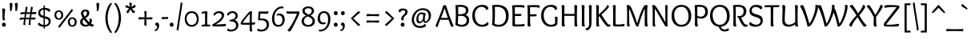 SplineFontDB: 3.0
FontName: OverlockSC-Regular
FullName: Overlock SC
FamilyName: Overlock SC
Weight: Book
Copyright: Copyright (c) 2011, Dario Manuel Muhafara (http://www.tipo.net.ar), with Reserved Font Name "Overlock".
Version: 1.001
ItalicAngle: 0
UnderlinePosition: -113
UnderlineWidth: 20
Ascent: 800
Descent: 200
sfntRevision: 0x00010042
LayerCount: 2
Layer: 0 1 "Back"  1
Layer: 1 1 "Fore"  0
XUID: [1021 288 713564382 6119446]
FSType: 0
OS2Version: 2
OS2_WeightWidthSlopeOnly: 0
OS2_UseTypoMetrics: 1
CreationTime: 1324052818
ModificationTime: 1324084155
PfmFamily: 17
TTFWeight: 400
TTFWidth: 5
LineGap: 0
VLineGap: 0
Panose: 2 0 5 6 3 0 0 2 0 4
OS2TypoAscent: 166
OS2TypoAOffset: 1
OS2TypoDescent: -54
OS2TypoDOffset: 1
OS2TypoLinegap: 0
OS2WinAscent: 67
OS2WinAOffset: 1
OS2WinDescent: 1
OS2WinDOffset: 1
HheadAscent: 67
HheadAOffset: 1
HheadDescent: -1
HheadDOffset: 1
OS2SubXSize: 700
OS2SubYSize: 650
OS2SubXOff: 0
OS2SubYOff: 140
OS2SupXSize: 700
OS2SupYSize: 650
OS2SupXOff: 0
OS2SupYOff: 477
OS2StrikeYSize: 50
OS2StrikeYPos: 250
OS2Vendor: 'pyrs'
OS2CodePages: 20000001.00000000
OS2UnicodeRanges: 800000af.4000204b.00000000.00000000
Lookup: 258 0 0 "'kern' Horizontal Kerning in Latin lookup 0"  {"'kern' Horizontal Kerning in Latin lookup 0 subtable"  } ['kern' ('DFLT' <'dflt' > 'latn' <'dflt' > ) ]
MarkAttachClasses: 1
DEI: 91125
TtTable: prep
PUSHW_1
 511
SCANCTRL
PUSHB_1
 4
SCANTYPE
EndTTInstrs
ShortTable: maxp 16
  1
  0
  247
  131
  7
  0
  0
  2
  0
  1
  1
  0
  64
  0
  0
  0
EndShort
LangName: 1033 "" "" "" "DarioManuelMuhafara: Overlock SC: 2011" "" "Version 1.001" "" "Overlock is a trademark of Dario Manuel Muhafara." "Dario Manuel Muhafara" "Dario Muhafara" "" "www.tipo.net.ar" "www.tipo.net.ar" "This Font Software is licensed under the SIL Open Font License,+AA0A-Version 1.1. This license is available with a FAQ at:+AA0A-http://scripts.sil.org/OFL" "http://scripts.sil.org/OFL" 
GaspTable: 1 65535 15
Encoding: UnicodeBmp
UnicodeInterp: none
NameList: Adobe Glyph List
DisplaySize: -36
AntiAlias: 1
FitToEm: 1
WinInfo: 34 34 13
BeginPrivate: 0
EndPrivate
BeginChars: 65540 247

StartChar: .notdef
Encoding: 65536 -1 0
Width: 230
Flags: W
LayerCount: 2
EndChar

StartChar: .null
Encoding: 65537 -1 1
Width: 0
Flags: W
LayerCount: 2
EndChar

StartChar: nonmarkingreturn
Encoding: 65538 -1 2
Width: 333
Flags: W
LayerCount: 2
EndChar

StartChar: space
Encoding: 32 32 3
Width: 230
GlyphClass: 2
Flags: W
LayerCount: 2
Kerns2: 77 30 "'kern' Horizontal Kerning in Latin lookup 0 subtable"  45 33 "'kern' Horizontal Kerning in Latin lookup 0 subtable" 
EndChar

StartChar: exclam
Encoding: 33 33 4
Width: 261
GlyphClass: 2
Flags: W
LayerCount: 2
Fore
SplineSet
121 -10 m 128,-1,1
 96 -10 96 -10 78 8 c 128,-1,2
 60 26 60 26 60 53 c 128,-1,3
 60 80 60 80 78 98.5 c 128,-1,4
 96 117 96 117 121 117 c 128,-1,5
 146 117 146 117 163.5 98.5 c 128,-1,6
 181 80 181 80 181 53 c 128,-1,7
 181 26 181 26 163.5 8 c 128,-1,0
 146 -10 146 -10 121 -10 c 128,-1,1
160 522 m 0,8,9
 160 501 160 501 151 438.5 c 128,-1,10
 142 376 142 376 142 323 c 2,11,-1
 142 290 l 2,12,13
 142 231 142 231 158 199 c 1,14,15
 138 189 138 189 121 189 c 0,16,17
 81 189 81 189 80 226 c 0,18,19
 79 236 79 236 79 309.5 c 128,-1,20
 79 383 79 383 75 451 c 128,-1,21
 71 519 71 519 61 550 c 1,22,23
 89 560 89 560 113 560 c 0,24,25
 160 560 160 560 160 522 c 0,8,9
EndSplineSet
EndChar

StartChar: quotedbl
Encoding: 34 34 5
Width: 345
GlyphClass: 2
Flags: W
LayerCount: 2
Fore
SplineSet
50 698 m 0,0,1
 50 716 50 716 63.5 726.5 c 128,-1,2
 77 737 77 737 97 737 c 0,3,4
 115 737 115 737 127 726 c 128,-1,5
 139 715 139 715 139 691 c 0,6,7
 139 649 139 649 120 524 c 0,8,9
 116 500 116 500 108 490.5 c 128,-1,10
 100 481 100 481 85 481 c 0,11,12
 73 481 73 481 61 485 c 1,13,14
 64 503 64 503 64 525 c 0,15,16
 64 586 64 586 57 637 c 128,-1,17
 50 688 50 688 50 698 c 0,0,1
216 698 m 0,18,19
 216 716 216 716 229.5 726.5 c 128,-1,20
 243 737 243 737 263 737 c 0,21,22
 281 737 281 737 293 726 c 128,-1,23
 305 715 305 715 305 691 c 0,24,25
 305 649 305 649 286 524 c 0,26,27
 282 500 282 500 274 490.5 c 128,-1,28
 266 481 266 481 251 481 c 0,29,30
 239 481 239 481 227 485 c 1,31,32
 230 503 230 503 230 525 c 0,33,34
 230 586 230 586 223 637 c 128,-1,35
 216 688 216 688 216 698 c 0,18,19
EndSplineSet
EndChar

StartChar: numbersign
Encoding: 35 35 6
Width: 535
GlyphClass: 2
Flags: W
LayerCount: 2
Fore
SplineSet
206 272 m 1,0,1
 299 272 299 272 325 273 c 1,2,3
 331 309 331 309 340 389 c 1,4,5
 314 390 314 390 255 390 c 2,6,-1
 224 390 l 1,7,8
 211 317 211 317 206 272 c 1,0,1
392 613 m 0,9,10
 423 613 423 613 423 581 c 0,11,12
 423 579 423 579 399 444 c 1,13,14
 517 449 517 449 535 450 c 1,15,16
 534 428 534 428 532.5 416.5 c 128,-1,17
 531 405 531 405 519.5 393.5 c 128,-1,18
 508 382 508 382 487 382 c 0,19,20
 482 382 482 382 467.5 383 c 128,-1,21
 453 384 453 384 429.5 385 c 128,-1,22
 406 386 406 386 388 387 c 1,23,24
 379 333 379 333 371 273 c 1,25,26
 462 277 462 277 511 280 c 1,27,28
 510 263 510 263 509 254.5 c 128,-1,29
 508 246 508 246 504 234.5 c 128,-1,30
 500 223 500 223 489.5 218 c 128,-1,31
 479 213 479 213 463 213 c 0,32,33
 458 213 458 213 443 214 c 128,-1,34
 428 215 428 215 404.5 216 c 128,-1,35
 381 217 381 217 363 218 c 1,36,37
 353 131 353 131 353 106 c 0,38,39
 353 85 353 85 357 49 c 1,40,41
 343 41 343 41 325 41 c 0,42,43
 295 41 295 41 295 74 c 0,44,45
 295 89 295 89 316 220 c 1,46,47
 290 221 290 221 231 221 c 2,48,-1
 199 221 l 1,49,50
 188 122 188 122 188 106 c 0,51,52
 188 85 188 85 192 49 c 1,53,54
 178 41 178 41 160 41 c 0,55,56
 130 41 130 41 130 74 c 0,57,58
 130 89 130 89 151 220 c 1,59,60
 68 216 68 216 17 202 c 1,61,62
 14 212 14 212 14 234 c 0,63,64
 14 274 14 274 77 274 c 0,65,66
 129 274 129 274 160 273 c 1,67,-1
 175 389 l 1,68,69
 92 385 92 385 41 371 c 1,70,71
 38 381 38 381 38 404 c 0,72,73
 38 444 38 444 101 444 c 2,74,-1
 182 443 l 1,75,76
 184 458 184 458 188.5 495.5 c 128,-1,77
 193 533 193 533 196 563 c 128,-1,78
 199 593 199 593 200 610 c 1,79,80
 214 613 214 613 227 613 c 0,81,82
 258 613 258 613 258 581 c 0,83,84
 258 574 258 574 233 442 c 1,85,-1
 347 442 l 1,86,87
 348 451 348 451 356 518.5 c 128,-1,88
 364 586 364 586 365 610 c 1,89,90
 379 613 379 613 392 613 c 0,9,10
EndSplineSet
EndChar

StartChar: dollar
Encoding: 36 36 7
Width: 535
GlyphClass: 2
Flags: W
LayerCount: 2
Fore
SplineSet
133 427 m 0,0,1
 133 388 133 388 159.5 366 c 128,-1,2
 186 344 186 344 235 329 c 1,3,-1
 235 522 l 1,4,5
 190 520 190 520 161.5 496 c 128,-1,6
 133 472 133 472 133 427 c 0,0,1
395 152 m 0,7,8
 395 194 395 194 365 214 c 128,-1,9
 335 234 335 234 276 250 c 1,10,-1
 276 44 l 1,11,12
 327 46 327 46 361 73.5 c 128,-1,13
 395 101 395 101 395 152 c 0,7,8
395 458 m 1,14,15
 381 482 381 482 347.5 499 c 128,-1,16
 314 516 314 516 275 521 c 1,17,-1
 275 318 l 1,18,19
 298 312 298 312 301.5 311 c 128,-1,20
 305 310 305 310 326.5 304 c 128,-1,21
 348 298 348 298 353 295.5 c 128,-1,22
 358 293 358 293 376 286 c 128,-1,23
 394 279 394 279 399.5 274 c 128,-1,24
 405 269 405 269 417.5 260.5 c 128,-1,25
 430 252 430 252 434.5 243 c 128,-1,26
 439 234 439 234 446 223 c 128,-1,27
 453 212 453 212 455 198.5 c 128,-1,28
 457 185 457 185 457 170 c 0,29,30
 457 83 457 83 406 40.5 c 128,-1,31
 355 -2 355 -2 276 -9 c 1,32,33
 278 -49 278 -49 280 -66 c 1,34,-1
 265 -68 l 1,35,36
 236 -68 236 -68 236 -41 c 2,37,-1
 236 -10 l 1,38,39
 165 -8 165 -8 112.5 15 c 128,-1,40
 60 38 60 38 60 70 c 0,41,42
 60 87 60 87 71 97 c 128,-1,43
 82 107 82 107 104 117 c 1,44,45
 119 90 119 90 156 70.5 c 128,-1,46
 193 51 193 51 236 46 c 1,47,-1
 236 259 l 1,48,49
 207 266 207 266 186.5 273 c 128,-1,50
 166 280 166 280 142 293.5 c 128,-1,51
 118 307 118 307 104 323 c 128,-1,52
 90 339 90 339 80 365.5 c 128,-1,53
 70 392 70 392 70 425 c 0,54,55
 70 490 70 490 115.5 528.5 c 128,-1,56
 161 567 161 567 235 576 c 1,57,58
 233 628 233 628 231 650 c 1,59,60
 242 653 242 653 248 653 c 0,61,62
 275 653 275 653 275 626 c 2,63,-1
 275 579 l 1,64,65
 337 579 337 579 390.5 558 c 128,-1,66
 444 537 444 537 444 500 c 0,67,68
 444 467 444 467 395 458 c 1,14,15
EndSplineSet
EndChar

StartChar: percent
Encoding: 37 37 8
Width: 794
GlyphClass: 2
Flags: W
LayerCount: 2
Fore
SplineSet
608 -10 m 0,0,1
 545 -10 545 -10 508 29.5 c 128,-1,2
 471 69 471 69 471 136 c 128,-1,3
 471 203 471 203 508 242.5 c 128,-1,4
 545 282 545 282 608 282 c 0,5,6
 670 282 670 282 707 242.5 c 128,-1,7
 744 203 744 203 744 136 c 128,-1,8
 744 69 744 69 707 29.5 c 128,-1,9
 670 -10 670 -10 608 -10 c 0,0,1
684 130 m 0,10,11
 684 172 684 172 664 205 c 128,-1,12
 644 238 644 238 608 238 c 0,13,14
 574 238 574 238 551.5 212 c 128,-1,15
 529 186 529 186 529 147 c 0,16,17
 529 103 529 103 549.5 69 c 128,-1,18
 570 35 570 35 607 35 c 0,19,20
 642 35 642 35 663 62 c 128,-1,21
 684 89 684 89 684 130 c 0,10,11
181 16 m 2,22,-1
 445 353 l 2,23,24
 536 469 536 469 585 540 c 1,25,26
 600 538 600 538 613.5 527.5 c 128,-1,27
 627 517 627 517 627 506 c 0,28,29
 627 497 627 497 617 483 c 2,30,-1
 353 145 l 2,31,32
 266 34 266 34 213 -42 c 1,33,34
 171 -29 171 -29 171 -7 c 0,35,36
 171 3 171 3 181 16 c 2,22,-1
187 209 m 0,37,38
 124 209 124 209 87 248.5 c 128,-1,39
 50 288 50 288 50 355 c 128,-1,40
 50 422 50 422 87 461.5 c 128,-1,41
 124 501 124 501 187 501 c 0,42,43
 249 501 249 501 286 461.5 c 128,-1,44
 323 422 323 422 323 355 c 128,-1,45
 323 288 323 288 286 248.5 c 128,-1,46
 249 209 249 209 187 209 c 0,37,38
263 349 m 0,47,48
 263 391 263 391 243 424 c 128,-1,49
 223 457 223 457 187 457 c 0,50,51
 153 457 153 457 130.5 431 c 128,-1,52
 108 405 108 405 108 366 c 0,53,54
 108 322 108 322 128.5 288 c 128,-1,55
 149 254 149 254 186 254 c 0,56,57
 221 254 221 254 242 281 c 128,-1,58
 263 308 263 308 263 349 c 0,47,48
EndSplineSet
EndChar

StartChar: ampersand
Encoding: 38 38 9
Width: 506
GlyphClass: 2
Flags: W
LayerCount: 2
Fore
SplineSet
153 408 m 0,0,1
 153 379 153 379 195 307 c 1,2,3
 232 335 232 335 248.5 358.5 c 128,-1,4
 265 382 265 382 265 415 c 0,5,6
 265 439 265 439 252 455.5 c 128,-1,7
 239 472 239 472 212 472 c 0,8,9
 153 472 153 472 153 408 c 0,0,1
232 51 m 0,10,11
 267 51 267 51 297 67 c 1,12,13
 224 137 224 137 164 220 c 1,14,15
 130 189 130 189 130 147 c 0,16,17
 130 103 130 103 158.5 77 c 128,-1,18
 187 51 187 51 232 51 c 0,10,11
378 242 m 0,19,20
 420 242 420 242 420 190 c 0,21,22
 420 130 420 130 394 86 c 1,23,24
 436 59 436 59 474 58 c 1,25,26
 476 48 476 48 476 35 c 0,27,28
 476 17 476 17 464.5 5 c 128,-1,29
 453 -7 453 -7 429 -7 c 0,30,31
 388 -7 388 -7 342 28 c 1,32,33
 291 -7 291 -7 224 -7 c 0,34,35
 155 -7 155 -7 103 31.5 c 128,-1,36
 51 70 51 70 51 140 c 0,37,38
 51 183 51 183 71.5 210.5 c 128,-1,39
 92 238 92 238 133 266 c 1,40,41
 110 306 110 306 100 325 c 1,42,43
 78 372 78 372 78 402 c 0,44,45
 78 459 78 459 118 493 c 128,-1,46
 158 527 158 527 219 527 c 0,47,48
 276 527 276 527 308 496 c 128,-1,49
 340 465 340 465 340 423 c 0,50,51
 340 392 340 392 331 367 c 128,-1,52
 322 342 322 342 302 322 c 128,-1,53
 282 302 282 302 266.5 290.5 c 128,-1,54
 251 279 251 279 223 261 c 1,55,56
 282 179 282 179 342 124 c 1,57,58
 348 141 348 141 348 164 c 0,59,60
 348 198 348 198 336 229 c 1,61,62
 364 242 364 242 378 242 c 0,19,20
EndSplineSet
EndChar

StartChar: quotesingle
Encoding: 39 39 10
Width: 239
GlyphClass: 2
Flags: W
LayerCount: 2
Fore
SplineSet
60 698 m 0,0,1
 60 716 60 716 73.5 726.5 c 128,-1,2
 87 737 87 737 107 737 c 0,3,4
 125 737 125 737 137 726 c 128,-1,5
 149 715 149 715 149 691 c 0,6,7
 149 649 149 649 130 524 c 0,8,9
 126 500 126 500 118 490.5 c 128,-1,10
 110 481 110 481 95 481 c 0,11,12
 83 481 83 481 71 485 c 1,13,14
 74 503 74 503 74 525 c 0,15,16
 74 586 74 586 67 637 c 128,-1,17
 60 688 60 688 60 698 c 0,0,1
EndSplineSet
Kerns2: 54 -50 "'kern' Horizontal Kerning in Latin lookup 0 subtable" 
EndChar

StartChar: parenleft
Encoding: 40 40 11
Width: 343
GlyphClass: 2
Flags: W
LayerCount: 2
Fore
SplineSet
90 266 m 0,0,1
 90 349 90 349 110.5 437 c 128,-1,2
 131 525 131 525 159 587.5 c 128,-1,3
 187 650 187 650 217 690.5 c 128,-1,4
 247 731 247 731 267 731 c 0,5,6
 284 731 284 731 300 708 c 1,7,8
 238 638 238 638 200 513.5 c 128,-1,9
 162 389 162 389 162 266 c 0,10,11
 162 131 162 131 201 10 c 128,-1,12
 240 -111 240 -111 300 -180 c 1,13,14
 284 -203 284 -203 267 -203 c 0,15,16
 248 -203 248 -203 218.5 -163.5 c 128,-1,17
 189 -124 189 -124 160 -62 c 128,-1,18
 131 0 131 0 110.5 89.5 c 128,-1,19
 90 179 90 179 90 266 c 0,0,1
EndSplineSet
EndChar

StartChar: parenright
Encoding: 41 41 12
Width: 320
GlyphClass: 2
Flags: W
LayerCount: 2
Fore
SplineSet
230 266 m 0,0,1
 230 179 230 179 209.5 89.5 c 128,-1,2
 189 0 189 0 160 -62 c 128,-1,3
 131 -124 131 -124 101.5 -163.5 c 128,-1,4
 72 -203 72 -203 53 -203 c 0,5,6
 36 -203 36 -203 20 -180 c 1,7,8
 80 -111 80 -111 119 10 c 128,-1,9
 158 131 158 131 158 266 c 0,10,11
 158 389 158 389 120 513.5 c 128,-1,12
 82 638 82 638 20 708 c 1,13,14
 36 731 36 731 53 731 c 0,15,16
 73 731 73 731 103 690.5 c 128,-1,17
 133 650 133 650 161 587.5 c 128,-1,18
 189 525 189 525 209.5 437 c 128,-1,19
 230 349 230 349 230 266 c 0,0,1
EndSplineSet
EndChar

StartChar: asterisk
Encoding: 42 42 13
Width: 406
GlyphClass: 2
Flags: W
LayerCount: 2
Fore
SplineSet
241 704 m 0,0,1
 241 694 241 694 228 605 c 1,2,3
 248 618 248 618 332 679 c 1,4,5
 361 654 361 654 361 625 c 0,6,7
 361 615 361 615 356 607 c 128,-1,8
 351 599 351 599 338 592 c 128,-1,9
 325 585 325 585 314.5 580.5 c 128,-1,10
 304 576 304 576 280.5 567 c 128,-1,11
 257 558 257 558 243 553 c 1,12,13
 265 530 265 530 347 458 c 1,14,15
 324 417 324 417 292 417 c 0,16,17
 279 417 279 417 267 430.5 c 128,-1,18
 255 444 255 444 232.5 480 c 128,-1,19
 210 516 210 516 201 530 c 1,20,21
 188 512 188 512 174.5 489.5 c 128,-1,22
 161 467 161 467 146.5 442 c 128,-1,23
 132 417 132 417 125 405 c 1,24,25
 106 412 106 412 90.5 426 c 128,-1,26
 75 440 75 440 75 457 c 0,27,28
 75 469 75 469 89.5 485.5 c 128,-1,29
 104 502 104 502 141 538 c 0,30,31
 153 549 153 549 160 556 c 1,32,33
 128 570 128 570 35 602 c 1,34,35
 39 625 39 625 51 643.5 c 128,-1,36
 63 662 63 662 82 662 c 0,37,38
 91 662 91 662 102 656.5 c 128,-1,39
 113 651 113 651 139.5 633 c 128,-1,40
 166 615 166 615 177 608 c 1,41,42
 175 635 175 635 162 738 c 1,43,44
 179 743 179 743 194 743 c 0,45,46
 241 743 241 743 241 704 c 0,0,1
EndSplineSet
EndChar

StartChar: plus
Encoding: 43 43 14
Width: 535
GlyphClass: 2
Flags: W
LayerCount: 2
Fore
SplineSet
296 280 m 1,0,1
 414 280 414 280 483 288 c 1,2,3
 486 279 486 279 486 258 c 0,4,5
 486 240 486 240 476 228 c 128,-1,6
 466 216 466 216 450 216 c 0,7,8
 433 216 433 216 376.5 219.5 c 128,-1,9
 320 223 320 223 295 223 c 1,10,11
 295 114 295 114 303 26 c 1,12,13
 288 23 288 23 273 23 c 0,14,15
 256 23 256 23 243.5 32.5 c 128,-1,16
 231 42 231 42 231 59 c 0,17,18
 231 67 231 67 234 123.5 c 128,-1,19
 237 180 237 180 238 224 c 1,20,21
 139 223 139 223 52 216 c 1,22,23
 49 231 49 231 49 246 c 0,24,25
 49 262 49 262 58 275 c 128,-1,26
 67 288 67 288 85 288 c 0,27,28
 93 288 93 288 145.5 285 c 128,-1,29
 198 282 198 282 239 281 c 1,30,31
 239 409 239 409 231 478 c 1,32,33
 240 481 240 481 261 481 c 0,34,35
 279 481 279 481 291 471 c 128,-1,36
 303 461 303 461 303 445 c 0,37,38
 303 428 303 428 299.5 366.5 c 128,-1,39
 296 305 296 305 296 280 c 1,0,1
EndSplineSet
EndChar

StartChar: comma
Encoding: 44 44 15
Width: 227
GlyphClass: 2
Flags: W
LayerCount: 2
Fore
SplineSet
107 -22 m 0,0,1
 107 27 107 27 58 37 c 1,2,3
 48 53 48 53 48 70 c 0,4,5
 48 91 48 91 65 105.5 c 128,-1,6
 82 120 82 120 106 120 c 0,7,8
 132 120 132 120 150.5 97 c 128,-1,9
 169 74 169 74 169 26 c 0,10,11
 169 -37 169 -37 134.5 -90 c 128,-1,12
 100 -143 100 -143 53 -143 c 0,13,14
 27 -143 27 -143 27 -113 c 0,15,16
 27 -105 27 -105 28 -101 c 1,17,-1
 33 -101 l 2,18,19
 65 -101 65 -101 86 -77 c 128,-1,20
 107 -53 107 -53 107 -22 c 0,0,1
EndSplineSet
EndChar

StartChar: hyphen
Encoding: 45 45 16
Width: 230
GlyphClass: 2
Flags: W
LayerCount: 2
Fore
SplineSet
225 267 m 0,0,1
 225 250 225 250 215 239 c 128,-1,2
 205 228 205 228 189 228 c 0,3,4
 183 228 183 228 157.5 230.5 c 128,-1,5
 132 233 132 233 112 233 c 0,6,7
 65 233 65 233 28 225 c 1,8,9
 25 240 25 240 25 255 c 0,10,11
 25 271 25 271 33.5 282.5 c 128,-1,12
 42 294 42 294 61 294 c 0,13,14
 62 294 62 294 91.5 292 c 128,-1,15
 121 290 121 290 144 290 c 0,16,17
 191 290 191 290 222 297 c 1,18,19
 225 288 225 288 225 267 c 0,0,1
EndSplineSet
EndChar

StartChar: period
Encoding: 46 46 17
Width: 231
GlyphClass: 2
Flags: W
LayerCount: 2
Fore
SplineSet
111 -10 m 128,-1,1
 86 -10 86 -10 68 8 c 128,-1,2
 50 26 50 26 50 53 c 128,-1,3
 50 80 50 80 68 98.5 c 128,-1,4
 86 117 86 117 111 117 c 128,-1,5
 136 117 136 117 153.5 98.5 c 128,-1,6
 171 80 171 80 171 53 c 128,-1,7
 171 26 171 26 153.5 8 c 128,-1,0
 136 -10 136 -10 111 -10 c 128,-1,1
EndSplineSet
Kerns2: 68 40 "'kern' Horizontal Kerning in Latin lookup 0 subtable"  36 44 "'kern' Horizontal Kerning in Latin lookup 0 subtable" 
EndChar

StartChar: slash
Encoding: 47 47 18
Width: 258
GlyphClass: 2
Flags: W
LayerCount: 2
Fore
SplineSet
129 113 m 2,0,1
 107 -33 107 -33 99 -119 c 1,2,3
 86 -122 86 -122 75 -122 c 0,4,5
 42 -122 42 -122 42 -94 c 0,6,7
 42 -87 42 -87 136 507 c 1,8,9
 158 653 158 653 166 739 c 1,10,-1
 187 742 l 1,11,12
 223 742 223 742 223 715 c 1,13,-1
 129 113 l 2,0,1
EndSplineSet
Kerns2: 92 40 "'kern' Horizontal Kerning in Latin lookup 0 subtable"  60 40 "'kern' Horizontal Kerning in Latin lookup 0 subtable" 
EndChar

StartChar: zero
Encoding: 48 48 19
Width: 525
GlyphClass: 2
Flags: W
LayerCount: 2
Fore
SplineSet
262 -10 m 128,-1,1
 162 -10 162 -10 103.5 56 c 128,-1,2
 45 122 45 122 45 232 c 0,3,4
 45 344 45 344 103.5 409.5 c 128,-1,5
 162 475 162 475 262 475 c 128,-1,6
 362 475 362 475 421 409.5 c 128,-1,7
 480 344 480 344 480 232 c 0,8,9
 480 122 480 122 421 56 c 128,-1,0
 362 -10 362 -10 262 -10 c 128,-1,1
422 221 m 0,10,11
 422 297 422 297 379.5 358 c 128,-1,12
 337 419 337 419 262 419 c 0,13,14
 192 419 192 419 147.5 368.5 c 128,-1,15
 103 318 103 318 103 248 c 0,16,17
 103 168 103 168 145.5 107 c 128,-1,18
 188 46 188 46 261 46 c 0,19,20
 333 46 333 46 377.5 96.5 c 128,-1,21
 422 147 422 147 422 221 c 0,10,11
EndSplineSet
EndChar

StartChar: one
Encoding: 49 49 20
Width: 347
GlyphClass: 2
Flags: W
LayerCount: 2
Fore
SplineSet
227 54 m 1,0,1
 265 54 265 54 311 58 c 1,2,3
 315 46 315 46 315 36 c 0,4,5
 315 -2 315 -2 276 -2 c 0,6,7
 270 -2 270 -2 226 -1 c 128,-1,8
 182 0 182 0 139 0 c 0,9,10
 83 0 83 0 52 -1 c 1,11,12
 47 14 47 14 47 23 c 0,13,14
 47 57 47 57 105 57 c 2,15,-1
 153 57 l 1,16,17
 153 70 153 70 154 134 c 128,-1,18
 155 198 155 198 155 250 c 0,19,20
 155 338 155 338 152 413 c 1,21,22
 69 403 69 403 48 399 c 1,23,24
 46 409 46 409 46 416 c 0,25,26
 46 453 46 453 85 459 c 0,27,28
 181 475 181 475 188 475 c 0,29,30
 203 475 203 475 215.5 466 c 128,-1,31
 228 457 228 457 228 437 c 0,32,33
 228 431 228 431 226 399 c 128,-1,34
 224 367 224 367 222 318 c 128,-1,35
 220 269 220 269 220 223 c 2,36,-1
 220 189 l 2,37,38
 220 98 220 98 227 54 c 1,0,1
EndSplineSet
EndChar

StartChar: two
Encoding: 50 50 21
Width: 482
GlyphClass: 2
Flags: W
LayerCount: 2
Fore
SplineSet
126 61 m 1,0,1
 204 61 204 61 340 69 c 1,2,3
 404 71 404 71 446 82 c 1,4,5
 458 65 458 65 458 46 c 0,6,7
 458 4 458 4 386 1 c 0,8,9
 308 -2 308 -2 221 -2 c 0,10,11
 155 -2 155 -2 77 0 c 1,12,13
 31 0 31 0 31 45 c 0,14,15
 31 53 31 53 32 57 c 1,16,17
 48 68 48 68 103 102.5 c 128,-1,18
 158 137 158 137 186 157.5 c 128,-1,19
 214 178 214 178 252.5 210 c 128,-1,20
 291 242 291 242 308.5 272.5 c 128,-1,21
 326 303 326 303 326 333 c 0,22,23
 326 370 326 370 298.5 394 c 128,-1,24
 271 418 271 418 227 418 c 0,25,26
 195 418 195 418 160 395 c 128,-1,27
 125 372 125 372 103 337 c 1,28,29
 67 342 67 342 67 368 c 0,30,31
 67 403 67 403 121 439 c 128,-1,32
 175 475 175 475 241 475 c 0,33,34
 313 475 313 475 356 440 c 128,-1,35
 399 405 399 405 399 350 c 0,36,37
 399 281 399 281 331 203 c 128,-1,38
 263 125 263 125 126 61 c 1,0,1
EndSplineSet
EndChar

StartChar: three
Encoding: 51 51 22
Width: 426
GlyphClass: 2
Flags: W
LayerCount: 2
Fore
SplineSet
95 207 m 1,0,1
 188 207 188 207 234.5 242 c 128,-1,2
 281 277 281 277 281 325 c 0,3,4
 281 363 281 363 253.5 391.5 c 128,-1,5
 226 420 226 420 182 420 c 0,6,7
 147 420 147 420 113.5 399 c 128,-1,8
 80 378 80 378 60 339 c 1,9,10
 41 339 41 339 29 349 c 128,-1,11
 17 359 17 359 17 372 c 0,12,13
 17 406 17 406 68.5 440.5 c 128,-1,14
 120 475 120 475 186 475 c 0,15,16
 263 475 263 475 306.5 432.5 c 128,-1,17
 350 390 350 390 350 332 c 0,18,19
 350 292 350 292 325.5 256.5 c 128,-1,20
 301 221 301 221 254 202 c 1,21,22
 308 185 308 185 338.5 141.5 c 128,-1,23
 369 98 369 98 369 43 c 0,24,25
 369 -46 369 -46 303 -102.5 c 128,-1,26
 237 -159 237 -159 123 -159 c 0,27,28
 73 -159 73 -159 46.5 -144.5 c 128,-1,29
 20 -130 20 -130 20 -108 c 0,30,31
 20 -79 20 -79 53 -71 c 1,32,33
 83 -101 83 -101 136 -101 c 0,34,35
 212 -101 212 -101 255 -64.5 c 128,-1,36
 298 -28 298 -28 298 29 c 0,37,38
 298 89 298 89 253 123.5 c 128,-1,39
 208 158 208 158 130 158 c 0,40,41
 111 158 111 158 102.5 164 c 128,-1,42
 94 170 94 170 94 193 c 1,43,-1
 95 207 l 1,0,1
EndSplineSet
EndChar

StartChar: four
Encoding: 52 52 23
Width: 500
GlyphClass: 2
Flags: W
LayerCount: 2
Fore
SplineSet
77 114 m 1,0,1
 130 111 130 111 184 111 c 0,2,3
 244 111 244 111 298 114 c 1,4,5
 298 238 298 238 301 395 c 1,6,7
 203 297 203 297 77 114 c 1,0,1
296 462 m 1,8,9
 309 474 309 474 346 474 c 0,10,11
 353 474 353 474 371 472 c 1,12,13
 371 469 371 469 368.5 432.5 c 128,-1,14
 366 396 366 396 364 331.5 c 128,-1,15
 362 267 362 267 362 197 c 2,16,-1
 362 117 l 1,17,18
 436 123 436 123 460 134 c 1,19,20
 468 116 468 116 468 98 c 0,21,22
 468 69 468 69 448 62 c 0,23,24
 425 54 425 54 363 53 c 1,25,26
 363 -91 363 -91 382 -151 c 1,27,28
 364 -159 364 -159 345 -159 c 0,29,30
 316 -159 316 -159 306 -146 c 128,-1,31
 296 -133 296 -133 296 -102 c 0,32,33
 296 -60 296 -60 298 52 c 1,34,35
 94 52 94 52 39 59 c 0,36,37
 17 62 17 62 17 100 c 0,38,39
 17 111 17 111 19 125 c 1,40,41
 61 192 61 192 157 309.5 c 128,-1,42
 253 427 253 427 296 462 c 1,8,9
EndSplineSet
Kerns2: 17 33 "'kern' Horizontal Kerning in Latin lookup 0 subtable"  16 33 "'kern' Horizontal Kerning in Latin lookup 0 subtable" 
EndChar

StartChar: five
Encoding: 53 53 24
Width: 447
GlyphClass: 2
Flags: W
LayerCount: 2
Fore
SplineSet
311 395 m 128,-1,1
 237 395 237 395 132 401 c 1,2,-1
 118 240 l 1,3,4
 149 245 149 245 198 245 c 0,5,6
 293 245 293 245 347 197 c 128,-1,7
 401 149 401 149 401 60 c 0,8,9
 401 -38 401 -38 334.5 -98.5 c 128,-1,10
 268 -159 268 -159 150 -159 c 0,11,12
 94 -159 94 -159 63.5 -144.5 c 128,-1,13
 33 -130 33 -130 33 -108 c 0,14,15
 33 -79 33 -79 66 -71 c 1,16,17
 98 -101 98 -101 155 -101 c 0,18,19
 237 -101 237 -101 283.5 -60 c 128,-1,20
 330 -19 330 -19 330 46 c 0,21,22
 330 108 330 108 288.5 150 c 128,-1,23
 247 192 247 192 162 192 c 0,24,25
 110 192 110 192 73 187 c 1,26,27
 63 197 63 197 63 231 c 0,28,29
 63 245 63 245 76 467 c 1,30,31
 104 465 104 465 268 465 c 0,32,33
 336 465 336 465 375 473 c 1,34,35
 385 458 385 458 385 439 c 0,36,0
 385 395 385 395 311 395 c 128,-1,1
EndSplineSet
Kerns2: 27 16 "'kern' Horizontal Kerning in Latin lookup 0 subtable"  17 44 "'kern' Horizontal Kerning in Latin lookup 0 subtable"  16 22 "'kern' Horizontal Kerning in Latin lookup 0 subtable" 
EndChar

StartChar: six
Encoding: 54 54 25
Width: 488
GlyphClass: 2
Flags: W
LayerCount: 2
Fore
SplineSet
243 -10 m 0,0,1
 141 -10 141 -10 93 59 c 128,-1,2
 45 128 45 128 45 236 c 0,3,4
 45 330 45 330 80.5 417 c 128,-1,5
 116 504 116 504 191 564 c 128,-1,6
 266 624 266 624 364 624 c 0,7,8
 405 624 405 624 405 591 c 0,9,10
 405 581 405 581 401 563 c 1,11,12
 373 567 373 567 360 567 c 0,13,14
 281 567 281 567 224 518 c 128,-1,15
 167 469 167 469 141.5 399 c 128,-1,16
 116 329 116 329 116 252 c 0,17,18
 116 46 116 46 250 46 c 0,19,20
 308 46 308 46 339 91 c 128,-1,21
 370 136 370 136 370 199 c 0,22,23
 370 271 370 271 338.5 308.5 c 128,-1,24
 307 346 307 346 257 346 c 0,25,26
 229 346 229 346 202 334 c 1,27,28
 192 350 192 350 192 363 c 0,29,30
 192 378 192 378 208 387 c 0,31,32
 236 401 236 401 274 401 c 0,33,34
 361 401 361 401 402 348.5 c 128,-1,35
 443 296 443 296 443 216 c 0,36,37
 443 127 443 127 390 58.5 c 128,-1,38
 337 -10 337 -10 243 -10 c 0,0,1
EndSplineSet
Kerns2: 16 22 "'kern' Horizontal Kerning in Latin lookup 0 subtable" 
EndChar

StartChar: seven
Encoding: 55 55 26
Width: 422
GlyphClass: 2
Flags: W
LayerCount: 2
Fore
SplineSet
325 401 m 1,0,1
 170 396 170 396 70 396 c 0,2,3
 -7 396 -7 396 -7 440 c 0,4,5
 -7 454 -7 454 3 474 c 1,6,7
 52 466 52 466 115 466 c 0,8,9
 340 466 340 466 392 468 c 1,10,11
 400 452 400 452 400 431 c 0,12,13
 400 411 400 411 394 393 c 0,14,15
 377 339 377 339 301.5 186.5 c 128,-1,16
 226 34 226 34 158 -90 c 0,17,18
 139 -125 139 -125 123.5 -142 c 128,-1,19
 108 -159 108 -159 90 -159 c 0,20,21
 58 -159 58 -159 26 -120 c 1,22,23
 111 -33 111 -33 195.5 122.5 c 128,-1,24
 280 278 280 278 325 401 c 1,0,1
EndSplineSet
Kerns2: 16 22 "'kern' Horizontal Kerning in Latin lookup 0 subtable" 
EndChar

StartChar: eight
Encoding: 56 56 27
Width: 504
GlyphClass: 2
Flags: W
LayerCount: 2
Fore
SplineSet
361 494 m 0,0,1
 361 526 361 526 328.5 547 c 128,-1,2
 296 568 296 568 251 568 c 128,-1,3
 206 568 206 568 173.5 547 c 128,-1,4
 141 526 141 526 141 494 c 0,5,6
 141 419 141 419 272 368 c 1,7,8
 320 393 320 393 340.5 422 c 128,-1,9
 361 451 361 451 361 494 c 0,0,1
251 46 m 128,-1,11
 312 46 312 46 348.5 81 c 128,-1,12
 385 116 385 116 385 162 c 0,13,14
 385 216 385 216 348.5 248 c 128,-1,15
 312 280 312 280 236 312 c 1,16,17
 177 287 177 287 147 252.5 c 128,-1,18
 117 218 117 218 117 162 c 0,19,20
 117 116 117 116 153.5 81 c 128,-1,10
 190 46 190 46 251 46 c 128,-1,11
252 -10 m 128,-1,22
 152 -10 152 -10 98.5 39.5 c 128,-1,23
 45 89 45 89 45 158 c 0,24,25
 45 228 45 228 80.5 267.5 c 128,-1,26
 116 307 116 307 184 337 c 1,27,28
 127 365 127 365 98.5 400.5 c 128,-1,29
 70 436 70 436 70 493 c 0,30,31
 70 551 70 551 123 587.5 c 128,-1,32
 176 624 176 624 251 624 c 0,33,34
 337 624 337 624 385 584 c 128,-1,35
 433 544 433 544 433 488 c 0,36,37
 433 445 433 445 404.5 406.5 c 128,-1,38
 376 368 376 368 321 343 c 1,39,40
 385 312 385 312 422 269.5 c 128,-1,41
 459 227 459 227 459 158 c 128,-1,42
 459 89 459 89 405.5 39.5 c 128,-1,21
 352 -10 352 -10 252 -10 c 128,-1,22
EndSplineSet
Kerns2: 26 16 "'kern' Horizontal Kerning in Latin lookup 0 subtable"  17 11 "'kern' Horizontal Kerning in Latin lookup 0 subtable" 
EndChar

StartChar: nine
Encoding: 57 57 28
Width: 488
GlyphClass: 2
Flags: W
LayerCount: 2
Fore
SplineSet
245 475 m 0,0,1
 347 475 347 475 395 406 c 128,-1,2
 443 337 443 337 443 229 c 0,3,4
 443 135 443 135 407.5 48 c 128,-1,5
 372 -39 372 -39 297 -99 c 128,-1,6
 222 -159 222 -159 124 -159 c 0,7,8
 83 -159 83 -159 83 -126 c 0,9,10
 83 -116 83 -116 87 -98 c 1,11,12
 115 -102 115 -102 128 -102 c 0,13,14
 207 -102 207 -102 264 -53 c 128,-1,15
 321 -4 321 -4 346.5 66 c 128,-1,16
 372 136 372 136 372 213 c 0,17,18
 372 419 372 419 238 419 c 0,19,20
 180 419 180 419 149 374 c 128,-1,21
 118 329 118 329 118 266 c 0,22,23
 118 194 118 194 149.5 156.5 c 128,-1,24
 181 119 181 119 231 119 c 0,25,26
 259 119 259 119 286 131 c 1,27,28
 296 115 296 115 296 102 c 0,29,30
 296 87 296 87 280 78 c 0,31,32
 252 64 252 64 214 64 c 0,33,34
 127 64 127 64 86 116.5 c 128,-1,35
 45 169 45 169 45 249 c 0,36,37
 45 338 45 338 98 406.5 c 128,-1,38
 151 475 151 475 245 475 c 0,0,1
EndSplineSet
Kerns2: 17 16 "'kern' Horizontal Kerning in Latin lookup 0 subtable"  16 22 "'kern' Horizontal Kerning in Latin lookup 0 subtable" 
EndChar

StartChar: colon
Encoding: 58 58 29
Width: 231
GlyphClass: 2
Flags: W
LayerCount: 2
Fore
SplineSet
111 -10 m 128,-1,1
 86 -10 86 -10 68 8 c 128,-1,2
 50 26 50 26 50 53 c 128,-1,3
 50 80 50 80 68 98.5 c 128,-1,4
 86 117 86 117 111 117 c 128,-1,5
 136 117 136 117 153.5 98.5 c 128,-1,6
 171 80 171 80 171 53 c 128,-1,7
 171 26 171 26 153.5 8 c 128,-1,0
 136 -10 136 -10 111 -10 c 128,-1,1
111 351 m 128,-1,9
 86 351 86 351 68 369 c 128,-1,10
 50 387 50 387 50 414 c 128,-1,11
 50 441 50 441 68 459.5 c 128,-1,12
 86 478 86 478 111 478 c 128,-1,13
 136 478 136 478 153.5 459.5 c 128,-1,14
 171 441 171 441 171 414 c 128,-1,15
 171 387 171 387 153.5 369 c 128,-1,8
 136 351 136 351 111 351 c 128,-1,9
EndSplineSet
Kerns2: 68 40 "'kern' Horizontal Kerning in Latin lookup 0 subtable"  36 44 "'kern' Horizontal Kerning in Latin lookup 0 subtable" 
EndChar

StartChar: semicolon
Encoding: 59 59 30
Width: 246
GlyphClass: 2
Flags: W
LayerCount: 2
Fore
SplineSet
108 351 m 128,-1,1
 83 351 83 351 65 369 c 128,-1,2
 47 387 47 387 47 414 c 128,-1,3
 47 441 47 441 65 459.5 c 128,-1,4
 83 478 83 478 108 478 c 128,-1,5
 133 478 133 478 150.5 459.5 c 128,-1,6
 168 441 168 441 168 414 c 128,-1,7
 168 387 168 387 150.5 369 c 128,-1,0
 133 351 133 351 108 351 c 128,-1,1
107 -22 m 0,8,9
 107 27 107 27 58 37 c 1,10,11
 48 53 48 53 48 70 c 0,12,13
 48 91 48 91 65 105.5 c 128,-1,14
 82 120 82 120 106 120 c 0,15,16
 132 120 132 120 150.5 97 c 128,-1,17
 169 74 169 74 169 26 c 0,18,19
 169 -37 169 -37 134.5 -90 c 128,-1,20
 100 -143 100 -143 53 -143 c 0,21,22
 27 -143 27 -143 27 -113 c 0,23,24
 27 -105 27 -105 28 -101 c 1,25,-1
 33 -101 l 2,26,27
 65 -101 65 -101 86 -77 c 128,-1,28
 107 -53 107 -53 107 -22 c 0,8,9
EndSplineSet
EndChar

StartChar: less
Encoding: 60 60 31
Width: 535
GlyphClass: 2
Flags: W
LayerCount: 2
Fore
SplineSet
182 251 m 1,0,1
 219 214 219 214 399 52 c 1,2,3
 381 18 381 18 350 18 c 0,4,5
 336 18 336 18 325 29 c 2,6,-1
 106 251 l 1,7,-1
 325 461 l 1,8,9
 338 472 338 472 350 472 c 0,10,11
 365 472 365 472 378.5 461.5 c 128,-1,12
 392 451 392 451 399 438 c 1,13,14
 382 423 382 423 329 377.5 c 128,-1,15
 276 332 276 332 230.5 293 c 128,-1,16
 185 254 185 254 182 251 c 1,0,1
EndSplineSet
EndChar

StartChar: equal
Encoding: 61 61 32
Width: 535
GlyphClass: 2
Flags: W
LayerCount: 2
Fore
SplineSet
466 158 m 0,0,1
 466 140 466 140 456 128 c 128,-1,2
 446 116 446 116 430 116 c 128,-1,3
 414 116 414 116 358.5 120 c 128,-1,4
 303 124 303 124 274 124 c 0,5,6
 160 124 160 124 72 116 c 1,7,8
 69 131 69 131 69 146 c 0,9,10
 69 162 69 162 78 175 c 128,-1,11
 87 188 87 188 105 188 c 0,12,13
 108 188 108 188 168 184.5 c 128,-1,14
 228 181 228 181 272 181 c 0,15,16
 402 181 402 181 463 188 c 1,17,18
 466 179 466 179 466 158 c 0,0,1
466 358 m 0,19,20
 466 340 466 340 456 328 c 128,-1,21
 446 316 446 316 430 316 c 128,-1,22
 414 316 414 316 358.5 320 c 128,-1,23
 303 324 303 324 274 324 c 0,24,25
 160 324 160 324 72 316 c 1,26,27
 69 331 69 331 69 346 c 0,28,29
 69 362 69 362 78 375 c 128,-1,30
 87 388 87 388 105 388 c 0,31,32
 108 388 108 388 168 384.5 c 128,-1,33
 228 381 228 381 272 381 c 0,34,35
 402 381 402 381 463 388 c 1,36,37
 466 379 466 379 466 358 c 0,19,20
EndSplineSet
EndChar

StartChar: greater
Encoding: 62 62 33
Width: 535
GlyphClass: 2
Flags: W
LayerCount: 2
Fore
SplineSet
337 251 m 1,0,1
 334 254 334 254 288.5 293 c 128,-1,2
 243 332 243 332 190 377.5 c 128,-1,3
 137 423 137 423 120 438 c 1,4,5
 127 451 127 451 140.5 461.5 c 128,-1,6
 154 472 154 472 169 472 c 0,7,8
 181 472 181 472 194 461 c 1,9,-1
 413 251 l 1,10,-1
 194 29 l 2,11,12
 183 18 183 18 169 18 c 0,13,14
 138 18 138 18 120 52 c 1,15,16
 300 214 300 214 337 251 c 1,0,1
EndSplineSet
EndChar

StartChar: question
Encoding: 63 63 34
Width: 325
GlyphClass: 2
Flags: W
LayerCount: 2
Fore
SplineSet
150 -9 m 128,-1,1
 125 -9 125 -9 107 9 c 128,-1,2
 89 27 89 27 89 54 c 128,-1,3
 89 81 89 81 107 99.5 c 128,-1,4
 125 118 125 118 150 118 c 128,-1,5
 175 118 175 118 192.5 99.5 c 128,-1,6
 210 81 210 81 210 54 c 128,-1,7
 210 27 210 27 192.5 9 c 128,-1,0
 175 -9 175 -9 150 -9 c 128,-1,1
188 200 m 1,8,9
 162 190 162 190 149 190 c 0,10,11
 104 190 104 190 104 244 c 0,12,13
 104 273 104 273 124 302 c 128,-1,14
 144 331 144 331 167.5 350.5 c 128,-1,15
 191 370 191 370 211 398 c 128,-1,16
 231 426 231 426 231 454 c 0,17,18
 231 478 231 478 212.5 491.5 c 128,-1,19
 194 505 194 505 167 505 c 0,20,21
 137 505 137 505 109.5 486.5 c 128,-1,22
 82 468 82 468 75 439 c 1,23,24
 25 446 25 446 25 482 c 128,-1,25
 25 518 25 518 63.5 539.5 c 128,-1,26
 102 561 102 561 155 561 c 0,27,28
 213 561 213 561 259 536 c 128,-1,29
 305 511 305 511 305 458 c 0,30,31
 305 425 305 425 292 398.5 c 128,-1,32
 279 372 279 372 260 354.5 c 128,-1,33
 241 337 241 337 222 322 c 128,-1,34
 203 307 203 307 190 288.5 c 128,-1,35
 177 270 177 270 177 249 c 0,36,37
 177 229 177 229 188 200 c 1,8,9
EndSplineSet
EndChar

StartChar: at
Encoding: 64 64 35
Width: 861
GlyphClass: 2
Flags: W
LayerCount: 2
Fore
SplineSet
350 95 m 0,0,1
 308 95 308 95 280.5 127.5 c 128,-1,2
 253 160 253 160 253 221 c 0,3,4
 253 310 253 310 299.5 373.5 c 128,-1,5
 346 437 346 437 414 437 c 0,6,7
 493 437 493 437 547 397 c 1,8,9
 515 275 515 275 515 206 c 0,10,11
 515 158 515 158 549 158 c 0,12,13
 580 158 580 158 609.5 203 c 128,-1,14
 639 248 639 248 639 321 c 0,15,16
 639 411 639 411 591.5 461 c 128,-1,17
 544 511 544 511 447 511 c 0,18,19
 330 511 330 511 254 416.5 c 128,-1,20
 178 322 178 322 178 210 c 0,21,22
 178 125 178 125 227 69 c 128,-1,23
 276 13 276 13 371 13 c 0,24,25
 417 13 417 13 454.5 30 c 128,-1,26
 492 47 492 47 506 76 c 1,27,28
 553 60 553 60 553 34 c 0,29,30
 553 0 553 0 500 -24 c 128,-1,31
 447 -48 447 -48 375 -48 c 0,32,33
 245 -48 245 -48 177.5 25 c 128,-1,34
 110 98 110 98 110 206 c 0,35,36
 110 271 110 271 134.5 334.5 c 128,-1,37
 159 398 159 398 202.5 450 c 128,-1,38
 246 502 246 502 314 534.5 c 128,-1,39
 382 567 382 567 462 567 c 0,40,41
 575 567 575 567 642.5 504.5 c 128,-1,42
 710 442 710 442 710 345 c 0,43,44
 710 249 710 249 652 179 c 128,-1,45
 594 109 594 109 534 109 c 0,46,47
 476 109 476 109 460 176 c 1,48,49
 414 95 414 95 350 95 c 0,0,1
455 228 m 1,50,51
 458 248 458 248 463 296.5 c 128,-1,52
 468 345 468 345 471 361 c 1,53,54
 440 386 440 386 409 386 c 0,55,56
 368 386 368 386 341.5 345.5 c 128,-1,57
 315 305 315 305 315 239 c 0,58,59
 315 200 315 200 328 174.5 c 128,-1,60
 341 149 341 149 365 149 c 0,61,62
 387 149 387 149 411.5 169 c 128,-1,63
 436 189 436 189 455 228 c 1,50,51
EndSplineSet
EndChar

StartChar: A
Encoding: 65 65 36
Width: 551
GlyphClass: 2
Flags: W
LayerCount: 2
Fore
SplineSet
388 268 m 1,0,1
 354 357 354 357 285 569 c 1,2,3
 276 546 276 546 239 441 c 128,-1,4
 202 336 202 336 174 268 c 1,5,6
 252 266 252 266 296 266 c 0,7,8
 358 266 358 266 388 268 c 1,0,1
275 207 m 0,9,10
 249 207 249 207 149 209 c 1,11,12
 82 40 82 40 65 -21 c 1,13,14
 32 -14 32 -14 18.5 -5 c 128,-1,15
 5 4 5 4 5 19 c 0,16,17
 5 31 5 31 47.5 131 c 128,-1,18
 90 231 90 231 151 385.5 c 128,-1,19
 212 540 212 540 247 660 c 1,20,21
 266 663 266 663 289 663 c 0,22,23
 314 663 314 663 324 654.5 c 128,-1,24
 334 646 334 646 345 610 c 0,25,26
 408 407 408 407 457 280 c 0,27,28
 535 76 535 76 569 10 c 1,29,30
 541 -10 541 -10 521 -10 c 0,31,32
 489 -10 489 -10 478 17 c 0,33,34
 459 66 459 66 409 209 c 1,35,36
 297 207 297 207 275 207 c 0,9,10
EndSplineSet
Kerns2: 246 66 "'kern' Horizontal Kerning in Latin lookup 0 subtable"  214 -40 "'kern' Horizontal Kerning in Latin lookup 0 subtable"  61 27 "'kern' Horizontal Kerning in Latin lookup 0 subtable"  60 -66 "'kern' Horizontal Kerning in Latin lookup 0 subtable"  57 -66 "'kern' Horizontal Kerning in Latin lookup 0 subtable"  55 -40 "'kern' Horizontal Kerning in Latin lookup 0 subtable"  29 44 "'kern' Horizontal Kerning in Latin lookup 0 subtable"  18 40 "'kern' Horizontal Kerning in Latin lookup 0 subtable"  17 44 "'kern' Horizontal Kerning in Latin lookup 0 subtable" 
EndChar

StartChar: B
Encoding: 66 66 37
Width: 547
GlyphClass: 2
Flags: W
LayerCount: 2
Fore
SplineSet
224 612 m 0,0,1
 200 612 200 612 156 608 c 1,2,3
 160 524 160 524 160 383 c 1,4,5
 192 381 192 381 215 381 c 0,6,7
 401 381 401 381 401 495 c 0,8,9
 401 612 401 612 224 612 c 0,0,1
272 51 m 0,10,11
 337 51 337 51 381 87.5 c 128,-1,12
 425 124 425 124 425 187 c 0,13,14
 425 257 425 257 375.5 294 c 128,-1,15
 326 331 326 331 254 331 c 0,16,17
 189 331 189 331 159 326 c 1,18,19
 159 246 159 246 146 87 c 1,20,21
 165 72 165 72 201.5 61.5 c 128,-1,22
 238 51 238 51 272 51 c 0,10,11
69 53 m 1,23,24
 85 167 85 167 85 387 c 0,25,26
 85 573 85 573 72 661 c 1,27,28
 146 673 146 673 231 673 c 0,29,30
 340 673 340 673 409 633 c 128,-1,31
 478 593 478 593 478 501 c 0,32,33
 478 401 478 401 391 362 c 1,34,35
 502 315 502 315 502 191 c 0,36,37
 502 96 502 96 440.5 43 c 128,-1,38
 379 -10 379 -10 290 -10 c 0,39,40
 145 -10 145 -10 69 53 c 1,23,24
EndSplineSet
EndChar

StartChar: C
Encoding: 67 67 38
Width: 602
GlyphClass: 2
Flags: W
LayerCount: 2
Fore
SplineSet
514 134 m 1,0,1
 558 116 558 116 558 85 c 0,2,3
 558 49 558 49 501 19.5 c 128,-1,4
 444 -10 444 -10 360 -10 c 0,5,6
 219 -10 219 -10 134 84.5 c 128,-1,7
 49 179 49 179 49 332 c 0,8,9
 49 492 49 492 134 582.5 c 128,-1,10
 219 673 219 673 364 673 c 0,11,12
 442 673 442 673 495 641.5 c 128,-1,13
 548 610 548 610 548 564 c 0,14,15
 548 523 548 523 491 514 c 1,16,17
 472 563 472 563 431 587.5 c 128,-1,18
 390 612 390 612 344 612 c 0,19,20
 250 612 250 612 190.5 537.5 c 128,-1,21
 131 463 131 463 131 352 c 0,22,23
 131 224 131 224 191 137.5 c 128,-1,24
 251 51 251 51 359 51 c 0,25,26
 407 51 407 51 448.5 72 c 128,-1,27
 490 93 490 93 514 134 c 1,0,1
EndSplineSet
Kerns2: 174 25 "'kern' Horizontal Kerning in Latin lookup 0 subtable" 
EndChar

StartChar: D
Encoding: 68 68 39
Width: 635
GlyphClass: 2
Flags: W
LayerCount: 2
Fore
SplineSet
66 53 m 1,0,1
 80 144 80 144 82 389 c 1,2,3
 82 564 82 564 69 661 c 1,4,5
 129 673 129 673 224 673 c 0,6,7
 302 673 302 673 364 656 c 128,-1,8
 426 639 426 639 477.5 601.5 c 128,-1,9
 529 564 529 564 557.5 496 c 128,-1,10
 586 428 586 428 586 333 c 0,11,12
 586 183 586 183 506 86.5 c 128,-1,13
 426 -10 426 -10 278 -10 c 0,14,15
 142 -10 142 -10 66 53 c 1,0,1
153 608 m 1,16,17
 157 539 157 539 157 445 c 0,18,19
 157 223 157 223 143 87 c 1,20,21
 197 51 197 51 276 51 c 0,22,23
 339 51 339 51 385 75 c 128,-1,24
 431 99 431 99 455.5 139.5 c 128,-1,25
 480 180 480 180 491 223 c 128,-1,26
 502 266 502 266 502 313 c 0,27,28
 502 462 502 462 428 537 c 128,-1,29
 354 612 354 612 217 612 c 0,30,31
 195 612 195 612 153 608 c 1,16,17
EndSplineSet
EndChar

StartChar: E
Encoding: 69 69 40
Width: 486
GlyphClass: 2
Flags: W
LayerCount: 2
Fore
SplineSet
151 599 m 1,0,1
 155 555 155 555 155 387 c 1,2,-1
 234 387 l 2,3,4
 318 387 318 387 354 391 c 1,5,6
 358 383 358 383 358 365 c 0,7,8
 358 342 358 342 347.5 334 c 128,-1,9
 337 326 337 326 314 325 c 0,10,11
 288 324 288 324 243 324 c 2,12,-1
 155 324 l 1,13,14
 155 106 155 106 162 62 c 1,15,16
 206 60 206 60 233 60 c 0,17,18
 401 60 401 60 448 83 c 1,19,20
 456 63 456 63 456 39 c 0,21,22
 456 21 456 21 447 13 c 0,23,24
 429 -2 429 -2 285 -2 c 0,25,26
 157 -2 157 -2 127 0 c 0,27,28
 98 1 98 1 88 14 c 128,-1,29
 78 27 78 27 78 57 c 0,30,31
 78 73 78 73 79 131 c 128,-1,32
 80 189 80 189 80 224 c 2,33,-1
 80 424 l 2,34,35
 80 567 80 567 66 657 c 1,36,37
 173 666 173 666 284 666 c 0,38,39
 428 666 428 666 446 651 c 0,40,41
 455 643 455 643 455 625 c 0,42,43
 455 601 455 601 447 581 c 1,44,45
 390 602 390 602 261 602 c 0,46,47
 208 602 208 602 151 599 c 1,0,1
EndSplineSet
Kerns2: 174 60 "'kern' Horizontal Kerning in Latin lookup 0 subtable"  173 35 "'kern' Horizontal Kerning in Latin lookup 0 subtable"  171 20 "'kern' Horizontal Kerning in Latin lookup 0 subtable" 
EndChar

StartChar: F
Encoding: 70 70 41
Width: 455
GlyphClass: 2
Flags: W
LayerCount: 2
Fore
SplineSet
155 314 m 1,0,-1
 155 203 l 2,1,2
 155 68 155 68 174 5 c 1,3,4
 156 -3 156 -3 127 -3 c 128,-1,5
 98 -3 98 -3 88 10 c 128,-1,6
 78 23 78 23 78 54 c 0,7,8
 78 70 78 70 79 133 c 128,-1,9
 80 196 80 196 80 231 c 2,10,-1
 80 424 l 2,11,12
 80 567 80 567 66 657 c 1,13,14
 173 666 173 666 284 666 c 0,15,16
 428 666 428 666 446 651 c 0,17,18
 455 643 455 643 455 625 c 0,19,20
 455 601 455 601 447 581 c 1,21,22
 390 602 390 602 261 602 c 0,23,24
 208 602 208 602 151 599 c 1,25,26
 155 555 155 555 155 480 c 2,27,-1
 155 377 l 1,28,-1
 234 377 l 2,29,30
 317 377 317 377 354 381 c 1,31,32
 358 373 358 373 358 355 c 0,33,34
 358 326 358 326 342 320 c 128,-1,35
 326 314 326 314 268 314 c 2,36,-1
 155 314 l 1,0,-1
EndSplineSet
Kerns2: 174 65 "'kern' Horizontal Kerning in Latin lookup 0 subtable"  173 65 "'kern' Horizontal Kerning in Latin lookup 0 subtable"  171 35 "'kern' Horizontal Kerning in Latin lookup 0 subtable"  68 -50 "'kern' Horizontal Kerning in Latin lookup 0 subtable"  50 -22 "'kern' Horizontal Kerning in Latin lookup 0 subtable"  36 -44 "'kern' Horizontal Kerning in Latin lookup 0 subtable" 
EndChar

StartChar: G
Encoding: 71 71 42
Width: 615
GlyphClass: 2
Flags: W
LayerCount: 2
Fore
SplineSet
558 85 m 0,0,1
 558 49 558 49 501 19.5 c 128,-1,2
 444 -10 444 -10 360 -10 c 0,3,4
 219 -10 219 -10 134 84.5 c 128,-1,5
 49 179 49 179 49 332 c 0,6,7
 49 492 49 492 134 582.5 c 128,-1,8
 219 673 219 673 364 673 c 0,9,10
 442 673 442 673 495 641.5 c 128,-1,11
 548 610 548 610 548 564 c 0,12,13
 548 523 548 523 491 514 c 1,14,15
 472 563 472 563 431 587.5 c 128,-1,16
 390 612 390 612 344 612 c 0,17,18
 250 612 250 612 190.5 537.5 c 128,-1,19
 131 463 131 463 131 352 c 0,20,21
 131 224 131 224 191 137.5 c 128,-1,22
 251 51 251 51 358 51 c 0,23,24
 438 51 438 51 487 99 c 1,25,26
 485 224 485 224 480 301 c 1,27,28
 497 304 497 304 516 304 c 0,29,30
 565 304 565 304 565 266 c 1,31,-1
 562 202 l 2,32,33
 558 138 558 138 558 85 c 0,0,1
EndSplineSet
EndChar

StartChar: H
Encoding: 72 72 43
Width: 627
GlyphClass: 2
Flags: W
LayerCount: 2
Fore
SplineSet
73 231 m 2,0,-1
 73 431 l 2,1,2
 73 572 73 572 66 663 c 1,3,4
 83 666 83 666 107 666 c 0,5,6
 156 666 156 666 156 628 c 0,7,8
 156 623 156 623 154 587.5 c 128,-1,9
 152 552 152 552 150 497.5 c 128,-1,10
 148 443 148 443 148 391 c 1,11,12
 196 389 196 389 310 389 c 0,13,14
 419 389 419 389 467 391 c 1,15,-1
 467 442 l 1,16,17
 466 586 466 586 460 663 c 1,18,19
 477 666 477 666 501 666 c 0,20,21
 550 666 550 666 550 628 c 0,22,23
 550 622 550 622 548 587.5 c 128,-1,24
 546 553 546 553 544 501.5 c 128,-1,25
 542 450 542 450 542 404 c 2,26,-1
 542 203 l 2,27,28
 542 68 542 68 561 5 c 1,29,30
 543 -3 543 -3 514 -3 c 128,-1,31
 485 -3 485 -3 475 10 c 128,-1,32
 465 23 465 23 465 54 c 0,33,34
 465 70 465 70 466 133 c 128,-1,35
 467 196 467 196 467 231 c 2,36,-1
 467 332 l 1,37,38
 416 330 416 330 310 330 c 0,39,40
 196 330 196 330 148 332 c 1,41,-1
 148 203 l 2,42,43
 148 68 148 68 167 5 c 1,44,45
 149 -3 149 -3 120 -3 c 128,-1,46
 91 -3 91 -3 81 10 c 128,-1,47
 71 23 71 23 71 54 c 0,48,49
 71 70 71 70 72 133 c 128,-1,50
 73 196 73 196 73 231 c 2,0,-1
EndSplineSet
Kerns2: 174 20 "'kern' Horizontal Kerning in Latin lookup 0 subtable" 
EndChar

StartChar: I
Encoding: 73 73 44
Width: 221
GlyphClass: 2
Flags: W
LayerCount: 2
Fore
SplineSet
73 231 m 2,0,-1
 73 431 l 2,1,2
 73 572 73 572 66 663 c 1,3,4
 83 666 83 666 107 666 c 0,5,6
 156 666 156 666 156 628 c 0,7,8
 156 622 156 622 154 587.5 c 128,-1,9
 152 553 152 553 150 501.5 c 128,-1,10
 148 450 148 450 148 404 c 2,11,-1
 148 203 l 2,12,13
 148 68 148 68 167 5 c 1,14,15
 149 -3 149 -3 120 -3 c 128,-1,16
 91 -3 91 -3 81 10 c 128,-1,17
 71 23 71 23 71 54 c 0,18,19
 71 70 71 70 72 133 c 128,-1,20
 73 196 73 196 73 231 c 2,0,-1
EndSplineSet
EndChar

StartChar: J
Encoding: 74 74 45
Width: 222
GlyphClass: 2
Flags: W
LayerCount: 2
Fore
SplineSet
3 -119 m 0,0,1
 -34 -119 -34 -119 -38 -62 c 1,2,3
 -5 -55 -5 -55 16 -43.5 c 128,-1,4
 37 -32 37 -32 49 -19.5 c 128,-1,5
 61 -7 61 -7 66.5 20 c 128,-1,6
 72 47 72 47 73 69 c 128,-1,7
 74 91 74 91 74 136 c 0,8,9
 74 157 74 157 73.5 267.5 c 128,-1,10
 73 378 73 378 73 431 c 0,11,12
 73 572 73 572 66 663 c 1,13,14
 83 666 83 666 107 666 c 0,15,16
 156 666 156 666 156 628 c 0,17,18
 156 623 156 623 154 591 c 128,-1,19
 152 559 152 559 150 511.5 c 128,-1,20
 148 464 148 464 148 421 c 2,21,-1
 148 111 l 2,22,23
 148 56 148 56 136 13 c 128,-1,24
 124 -30 124 -30 106.5 -54 c 128,-1,25
 89 -78 89 -78 67.5 -93.5 c 128,-1,26
 46 -109 46 -109 30.5 -114 c 128,-1,27
 15 -119 15 -119 3 -119 c 0,0,1
EndSplineSet
EndChar

StartChar: K
Encoding: 75 75 46
Width: 515
GlyphClass: 2
Flags: W
LayerCount: 2
Fore
SplineSet
100 666 m 0,0,1
 156 666 156 666 156 628 c 0,2,3
 156 623 156 623 154 585 c 128,-1,4
 152 547 152 547 150 488 c 128,-1,5
 148 429 148 429 148 374 c 1,6,7
 234 443 234 443 316 526.5 c 128,-1,8
 398 610 398 610 416 664 c 1,9,10
 468 655 468 655 468 626 c 128,-1,11
 468 597 468 597 398 523 c 128,-1,12
 328 449 328 449 234 370 c 1,13,14
 345 185 345 185 417 97 c 0,15,16
 429 82 429 82 436 75.5 c 128,-1,17
 443 69 443 69 457 62 c 128,-1,18
 471 55 471 55 488 55 c 0,19,20
 500 55 500 55 511 58 c 1,21,22
 515 44 515 44 515 33 c 0,23,24
 515 12 515 12 498 1 c 128,-1,25
 481 -10 481 -10 456 -10 c 0,26,27
 413 -10 413 -10 366 41 c 0,28,29
 344 65 344 65 315 104.5 c 128,-1,30
 286 144 286 144 266 174 c 128,-1,31
 246 204 246 204 214 254 c 128,-1,32
 182 304 182 304 172 319 c 1,33,34
 155 306 155 306 148 301 c 1,35,-1
 148 203 l 2,36,37
 148 68 148 68 167 5 c 1,38,39
 151 -3 151 -3 119 -3 c 0,40,41
 91 -3 91 -3 81 10.5 c 128,-1,42
 71 24 71 24 71 54 c 0,43,44
 71 70 71 70 72 133 c 128,-1,45
 73 196 73 196 73 231 c 2,46,-1
 73 431 l 2,47,48
 73 572 73 572 66 663 c 1,49,50
 86 666 86 666 100 666 c 0,0,1
EndSplineSet
Kerns2: 89 -25 "'kern' Horizontal Kerning in Latin lookup 0 subtable" 
EndChar

StartChar: L
Encoding: 76 76 47
Width: 429
GlyphClass: 2
Flags: W
LayerCount: 2
Fore
SplineSet
73 224 m 2,0,-1
 73 431 l 2,1,2
 73 572 73 572 66 663 c 1,3,4
 83 666 83 666 107 666 c 0,5,6
 156 666 156 666 156 628 c 0,7,8
 156 622 156 622 154 587.5 c 128,-1,9
 152 553 152 553 150 501.5 c 128,-1,10
 148 450 148 450 148 404 c 2,11,-1
 148 314 l 2,12,13
 148 106 148 106 155 62 c 1,14,15
 197 60 197 60 221 60 c 0,16,17
 377 60 377 60 422 83 c 1,18,19
 429 62 429 62 429 39 c 0,20,21
 429 21 429 21 420 13 c 0,22,23
 403 -2 403 -2 267 -2 c 0,24,25
 147 -2 147 -2 117 0 c 0,26,27
 90 1 90 1 80.5 14 c 128,-1,28
 71 27 71 27 71 57 c 0,29,30
 71 73 71 73 72 131 c 128,-1,31
 73 189 73 189 73 224 c 2,0,-1
EndSplineSet
Kerns2: 60 -44 "'kern' Horizontal Kerning in Latin lookup 0 subtable"  57 -44 "'kern' Horizontal Kerning in Latin lookup 0 subtable"  50 -44 "'kern' Horizontal Kerning in Latin lookup 0 subtable"  47 -27 "'kern' Horizontal Kerning in Latin lookup 0 subtable"  29 44 "'kern' Horizontal Kerning in Latin lookup 0 subtable"  18 40 "'kern' Horizontal Kerning in Latin lookup 0 subtable"  17 44 "'kern' Horizontal Kerning in Latin lookup 0 subtable" 
EndChar

StartChar: M
Encoding: 77 77 48
Width: 797
GlyphClass: 2
Flags: W
LayerCount: 2
Fore
SplineSet
712 436 m 2,0,-1
 712 203 l 2,1,2
 712 68 712 68 731 5 c 1,3,4
 713 -3 713 -3 684 -3 c 128,-1,5
 655 -3 655 -3 645 10 c 128,-1,6
 635 23 635 23 635 54 c 0,7,8
 635 61 635 61 635.5 124 c 128,-1,9
 636 187 636 187 636.5 303.5 c 128,-1,10
 637 420 637 420 637 558 c 1,11,12
 545 373 545 373 436 2 c 1,13,14
 424 -2 424 -2 409 -2 c 0,15,16
 370 -2 370 -2 359 24 c 0,17,18
 335 78 335 78 268.5 264.5 c 128,-1,19
 202 451 202 451 150 556 c 1,20,-1
 150 203 l 2,21,22
 150 68 150 68 169 5 c 1,23,24
 151 -3 151 -3 132 -3 c 0,25,26
 103 -3 103 -3 93 10 c 128,-1,27
 83 23 83 23 83 54 c 0,28,29
 83 70 83 70 84 133 c 128,-1,30
 85 196 85 196 85 231 c 2,31,-1
 85 483 l 2,32,33
 85 595 85 595 66 659 c 1,34,35
 98 667 98 667 124 667 c 0,36,37
 166 667 166 667 195 619 c 1,38,39
 234 551 234 551 274 453 c 128,-1,40
 314 355 314 355 336.5 287.5 c 128,-1,41
 359 220 359 220 400 92 c 1,42,43
 431 216 431 216 483.5 360 c 128,-1,44
 536 504 536 504 601 619 c 0,45,46
 628 667 628 667 674 667 c 0,47,48
 708 667 708 667 730 659 c 1,49,50
 712 599 712 599 712 436 c 2,0,-1
EndSplineSet
EndChar

StartChar: N
Encoding: 78 78 49
Width: 629
GlyphClass: 2
Flags: W
LayerCount: 2
Fore
SplineSet
551 1 m 1,0,1
 535 -3 535 -3 518 -3 c 0,2,3
 484 -3 484 -3 466 24 c 0,4,5
 425 87 425 87 324 265.5 c 128,-1,6
 223 444 223 444 151 552 c 1,7,8
 150 514 150 514 150 203 c 0,9,10
 150 68 150 68 169 5 c 1,11,12
 151 -3 151 -3 132 -3 c 0,13,14
 103 -3 103 -3 93 10 c 128,-1,15
 83 23 83 23 83 54 c 0,16,17
 83 70 83 70 84 133 c 128,-1,18
 85 196 85 196 85 231 c 2,19,-1
 85 431 l 2,20,21
 85 598 85 598 66 659 c 1,22,23
 85 667 85 667 113 667 c 0,24,25
 133 667 133 667 144.5 660 c 128,-1,26
 156 653 156 653 169 638 c 0,27,28
 219 581 219 581 313 425 c 128,-1,29
 407 269 407 269 485 119 c 1,30,31
 482 155 482 155 480.5 233 c 128,-1,32
 479 311 479 311 479 371 c 2,33,-1
 479 431 l 2,34,35
 479 572 479 572 472 663 c 1,36,37
 489 666 489 666 503 666 c 0,38,39
 552 666 552 666 552 628 c 0,40,41
 552 622 552 622 550 587.5 c 128,-1,42
 548 553 548 553 546 501.5 c 128,-1,43
 544 450 544 450 544 404 c 2,44,-1
 544 233 l 2,45,46
 544 92 544 92 551 1 c 1,0,1
EndSplineSet
EndChar

StartChar: O
Encoding: 79 79 50
Width: 712
GlyphClass: 2
Flags: W
LayerCount: 2
Fore
SplineSet
355 -10 m 0,0,1
 215 -10 215 -10 132 83 c 128,-1,2
 49 176 49 176 49 331 c 0,3,4
 49 488 49 488 132 580.5 c 128,-1,5
 215 673 215 673 355 673 c 0,6,7
 496 673 496 673 579.5 580.5 c 128,-1,8
 663 488 663 488 663 331 c 0,9,10
 663 176 663 176 579.5 83 c 128,-1,11
 496 -10 496 -10 355 -10 c 0,0,1
579 313 m 0,12,13
 579 369 579 369 566.5 420 c 128,-1,14
 554 471 554 471 529 515 c 128,-1,15
 504 559 504 559 459 585.5 c 128,-1,16
 414 612 414 612 356 612 c 0,17,18
 253 612 253 612 192 541.5 c 128,-1,19
 131 471 131 471 131 362 c 0,20,21
 131 303 131 303 143.5 250 c 128,-1,22
 156 197 156 197 181 151 c 128,-1,23
 206 105 206 105 250.5 78 c 128,-1,24
 295 51 295 51 354 51 c 0,25,26
 462 51 462 51 520.5 123.5 c 128,-1,27
 579 196 579 196 579 313 c 0,12,13
EndSplineSet
Kerns2: 57 -11 "'kern' Horizontal Kerning in Latin lookup 0 subtable" 
EndChar

StartChar: P
Encoding: 80 80 51
Width: 504
GlyphClass: 2
Flags: W
LayerCount: 2
Fore
SplineSet
254 304 m 0,0,1
 322 304 322 304 360.5 343.5 c 128,-1,2
 399 383 399 383 399 450 c 0,3,4
 399 542 399 542 356 577 c 128,-1,5
 313 612 313 612 222 612 c 0,6,7
 196 612 196 612 150 608 c 1,8,9
 154 550 154 550 154 404 c 2,10,-1
 154 329 l 1,11,12
 198 304 198 304 254 304 c 0,0,1
79 231 m 2,13,-1
 79 431 l 2,14,15
 79 569 79 569 66 661 c 1,16,17
 140 673 140 673 215 673 c 0,18,19
 483 673 483 673 483 457 c 0,20,21
 483 353 483 353 420.5 298 c 128,-1,22
 358 243 358 243 274 243 c 0,23,24
 203 243 203 243 154 275 c 1,25,-1
 154 203 l 2,26,27
 154 68 154 68 173 5 c 1,28,29
 155 -3 155 -3 126 -3 c 128,-1,30
 97 -3 97 -3 87 10 c 128,-1,31
 77 23 77 23 77 54 c 0,32,33
 77 70 77 70 78 133 c 128,-1,34
 79 196 79 196 79 231 c 2,13,-1
EndSplineSet
Kerns2: 174 20 "'kern' Horizontal Kerning in Latin lookup 0 subtable"  173 20 "'kern' Horizontal Kerning in Latin lookup 0 subtable"  68 -35 "'kern' Horizontal Kerning in Latin lookup 0 subtable"  36 -33 "'kern' Horizontal Kerning in Latin lookup 0 subtable" 
EndChar

StartChar: Q
Encoding: 81 81 52
Width: 712
GlyphClass: 2
Flags: W
LayerCount: 2
Fore
SplineSet
579 313 m 0,0,1
 579 369 579 369 566.5 420 c 128,-1,2
 554 471 554 471 529 515 c 128,-1,3
 504 559 504 559 459 585.5 c 128,-1,4
 414 612 414 612 356 612 c 0,5,6
 253 612 253 612 192 541.5 c 128,-1,7
 131 471 131 471 131 362 c 0,8,9
 131 303 131 303 143.5 250 c 128,-1,10
 156 197 156 197 181 151 c 128,-1,11
 206 105 206 105 250.5 78 c 128,-1,12
 295 51 295 51 354 51 c 0,13,14
 462 51 462 51 520.5 123.5 c 128,-1,15
 579 196 579 196 579 313 c 0,0,1
325 -9 m 1,16,17
 198 1 198 1 123.5 92.5 c 128,-1,18
 49 184 49 184 49 331 c 0,19,20
 49 488 49 488 132 580.5 c 128,-1,21
 215 673 215 673 355 673 c 0,22,23
 496 673 496 673 579.5 580.5 c 128,-1,24
 663 488 663 488 663 331 c 0,25,26
 663 185 663 185 588.5 94 c 128,-1,27
 514 3 514 3 387 -8 c 1,28,29
 399 -52 399 -52 429.5 -74 c 128,-1,30
 460 -96 460 -96 501 -96 c 0,31,32
 541 -96 541 -96 562 -88 c 128,-1,33
 583 -80 583 -80 611 -58 c 1,34,35
 621 -64 621 -64 630.5 -79 c 128,-1,36
 640 -94 640 -94 640 -104 c 0,37,38
 640 -129 640 -129 599.5 -143 c 128,-1,39
 559 -157 559 -157 508 -157 c 0,40,41
 435 -157 435 -157 386.5 -117 c 128,-1,42
 338 -77 338 -77 325 -9 c 1,16,17
EndSplineSet
Kerns2: 57 -10 "'kern' Horizontal Kerning in Latin lookup 0 subtable"  45 33 "'kern' Horizontal Kerning in Latin lookup 0 subtable" 
EndChar

StartChar: R
Encoding: 82 82 53
Width: 530
GlyphClass: 2
Flags: W
LayerCount: 2
Fore
SplineSet
425 84 m 0,0,1
 451 55 451 55 489 55 c 0,2,3
 501 55 501 55 516 58 c 1,4,5
 525 40 525 40 525 28 c 0,6,7
 525 -10 525 -10 450 -10 c 0,8,9
 431 -10 431 -10 412 -1 c 128,-1,10
 393 8 393 8 374 30 c 128,-1,11
 355 52 355 52 341.5 69 c 128,-1,12
 328 86 328 86 308.5 122 c 128,-1,13
 289 158 289 158 281 173.5 c 128,-1,14
 273 189 273 189 254 230.5 c 128,-1,15
 235 272 235 272 232 278 c 1,16,17
 204 282 204 282 204 300 c 0,18,19
 204 309 204 309 209 327 c 1,20,21
 237 322 237 322 256 322 c 0,22,23
 323 322 323 322 361 361.5 c 128,-1,24
 399 401 399 401 399 469 c 0,25,26
 399 549 399 549 357 580.5 c 128,-1,27
 315 612 315 612 228 612 c 0,28,29
 196 612 196 612 150 608 c 1,30,31
 154 550 154 550 154 404 c 2,32,-1
 154 203 l 2,33,34
 154 68 154 68 173 5 c 1,35,36
 155 -3 155 -3 126 -3 c 128,-1,37
 97 -3 97 -3 87 10 c 128,-1,38
 77 23 77 23 77 54 c 0,39,40
 77 70 77 70 78 133 c 128,-1,41
 79 196 79 196 79 231 c 2,42,-1
 79 431 l 2,43,44
 79 569 79 569 66 661 c 1,45,46
 140 673 140 673 215 673 c 0,47,48
 483 673 483 673 483 474 c 0,49,50
 483 392 483 392 438 341.5 c 128,-1,51
 393 291 393 291 319 277 c 0,52,53
 319 276 319 276 336 240 c 128,-1,54
 353 204 353 204 359.5 192 c 128,-1,55
 366 180 366 180 380 153 c 128,-1,56
 394 126 394 126 404.5 110 c 128,-1,57
 415 94 415 94 425 84 c 0,0,1
EndSplineSet
Kerns2: 36 22 "'kern' Horizontal Kerning in Latin lookup 0 subtable" 
EndChar

StartChar: S
Encoding: 83 83 54
Width: 518
GlyphClass: 2
Flags: W
LayerCount: 2
Fore
SplineSet
401 533 m 1,0,1
 384 566 384 566 340 587.5 c 128,-1,2
 296 609 296 609 249 609 c 0,3,4
 198 609 198 609 163.5 581 c 128,-1,5
 129 553 129 553 129 499 c 0,6,7
 129 458 129 458 154.5 431.5 c 128,-1,8
 180 405 180 405 218 394.5 c 128,-1,9
 256 384 256 384 301 369 c 128,-1,10
 346 354 346 354 384 338 c 128,-1,11
 422 322 422 322 447.5 283 c 128,-1,12
 473 244 473 244 473 186 c 0,13,14
 473 134 473 134 453 94.5 c 128,-1,15
 433 55 433 55 399 33 c 128,-1,16
 365 11 365 11 325.5 0.5 c 128,-1,17
 286 -10 286 -10 242 -10 c 0,18,19
 164 -10 164 -10 104.5 17.5 c 128,-1,20
 45 45 45 45 45 84 c 0,21,22
 45 97 45 97 53.5 107.5 c 128,-1,23
 62 118 62 118 70 123 c 128,-1,24
 78 128 78 128 96 137 c 1,25,26
 115 100 115 100 164.5 76.5 c 128,-1,27
 214 53 214 53 265 53 c 0,28,29
 321 53 321 53 361 83.5 c 128,-1,30
 401 114 401 114 401 171 c 0,31,32
 401 218 401 218 365.5 245.5 c 128,-1,33
 330 273 330 273 279.5 287 c 128,-1,34
 229 301 229 301 178.5 318 c 128,-1,35
 128 335 128 335 92.5 375.5 c 128,-1,36
 57 416 57 416 57 483 c 0,37,38
 57 575 57 575 117.5 624 c 128,-1,39
 178 673 178 673 272 673 c 0,40,41
 341 673 341 673 399.5 649 c 128,-1,42
 458 625 458 625 458 583 c 0,43,44
 458 543 458 543 401 533 c 1,0,1
EndSplineSet
Kerns2: 57 22 "'kern' Horizontal Kerning in Latin lookup 0 subtable" 
EndChar

StartChar: T
Encoding: 84 84 55
Width: 465
GlyphClass: 2
Flags: W
LayerCount: 2
Fore
SplineSet
196 231 m 2,0,-1
 196 431 l 2,1,2
 196 524 196 524 193 602 c 1,3,4
 51 602 51 602 3 598 c 1,5,6
 0 607 0 607 0 625 c 0,7,8
 0 645 0 645 10.5 652 c 128,-1,9
 21 659 21 659 44 660 c 0,10,11
 69 661 69 661 151 661 c 2,12,-1
 269 661 l 2,13,14
 427 661 427 661 462 664 c 1,15,16
 465 655 465 655 465 638 c 0,17,18
 465 618 465 618 454.5 611 c 128,-1,19
 444 604 444 604 421 603 c 0,20,21
 390 602 390 602 278 602 c 1,22,23
 271 459 271 459 271 404 c 2,24,-1
 271 203 l 2,25,26
 271 68 271 68 290 5 c 1,27,28
 272 -3 272 -3 243 -3 c 128,-1,29
 214 -3 214 -3 204 10 c 128,-1,30
 194 23 194 23 194 54 c 0,31,32
 194 70 194 70 195 133 c 128,-1,33
 196 196 196 196 196 231 c 2,0,-1
EndSplineSet
Kerns2: 214 40 "'kern' Horizontal Kerning in Latin lookup 0 subtable"  174 60 "'kern' Horizontal Kerning in Latin lookup 0 subtable"  173 35 "'kern' Horizontal Kerning in Latin lookup 0 subtable"  171 35 "'kern' Horizontal Kerning in Latin lookup 0 subtable"  163 -15 "'kern' Horizontal Kerning in Latin lookup 0 subtable"  68 -35 "'kern' Horizontal Kerning in Latin lookup 0 subtable"  60 44 "'kern' Horizontal Kerning in Latin lookup 0 subtable"  57 55 "'kern' Horizontal Kerning in Latin lookup 0 subtable"  54 -22 "'kern' Horizontal Kerning in Latin lookup 0 subtable"  50 -38 "'kern' Horizontal Kerning in Latin lookup 0 subtable"  36 -55 "'kern' Horizontal Kerning in Latin lookup 0 subtable"  12 33 "'kern' Horizontal Kerning in Latin lookup 0 subtable"  10 60 "'kern' Horizontal Kerning in Latin lookup 0 subtable" 
EndChar

StartChar: U
Encoding: 85 85 56
Width: 644
GlyphClass: 2
Flags: W
LayerCount: 2
Fore
SplineSet
72 658 m 1,0,1
 92 666 92 666 117 666 c 0,2,3
 146 666 146 666 159.5 654.5 c 128,-1,4
 173 643 173 643 173 615 c 0,5,6
 173 572 173 572 165.5 425.5 c 128,-1,7
 158 279 158 279 158 198 c 0,8,9
 158 128 158 128 198.5 91 c 128,-1,10
 239 54 239 54 292 54 c 0,11,12
 341 54 341 54 395 78 c 128,-1,13
 449 102 449 102 483 134 c 1,14,15
 483 141 483 141 483.5 168.5 c 128,-1,16
 484 196 484 196 484 262.5 c 128,-1,17
 484 329 484 329 484 431 c 0,18,19
 484 572 484 572 477 663 c 1,20,21
 494 666 494 666 518 666 c 0,22,23
 567 666 567 666 567 628 c 0,24,25
 567 626 567 626 565 591 c 128,-1,26
 563 556 563 556 561 481.5 c 128,-1,27
 559 407 559 407 559 309 c 0,28,29
 559 154 559 154 562 101.5 c 128,-1,30
 565 49 565 49 578 5 c 1,31,32
 560 -3 560 -3 531 -3 c 0,33,34
 503 -3 503 -3 492.5 9.5 c 128,-1,35
 482 22 482 22 482 56 c 2,36,-1
 482 67 l 1,37,38
 442 33 442 33 386 11.5 c 128,-1,39
 330 -10 330 -10 283 -10 c 0,40,41
 189 -10 189 -10 134.5 34.5 c 128,-1,42
 80 79 80 79 80 192 c 0,43,44
 80 251 80 251 84.5 352 c 128,-1,45
 89 453 89 453 89 501 c 0,46,47
 89 596 89 596 72 658 c 1,0,1
EndSplineSet
EndChar

StartChar: V
Encoding: 86 86 57
Width: 558
GlyphClass: 2
Flags: W
LayerCount: 2
Fore
SplineSet
463 667 m 1,0,1
 491 673 491 673 505 673 c 0,2,3
 528 673 528 673 538 662 c 128,-1,4
 548 651 548 651 548 624 c 0,5,6
 548 514 548 514 478 329.5 c 128,-1,7
 408 145 408 145 335 52 c 0,8,9
 310 19 310 19 293 8 c 128,-1,10
 276 -3 276 -3 253 -3 c 0,11,12
 242 -3 242 -3 220 -1 c 1,13,14
 188 160 188 160 111 368 c 128,-1,15
 34 576 34 576 -20 629 c 1,16,17
 22 666 22 666 52 666 c 0,18,19
 83 666 83 666 101 623 c 0,20,21
 140 534 140 534 193 370 c 128,-1,22
 246 206 246 206 276 85 c 1,23,24
 335 151 335 151 401 326.5 c 128,-1,25
 467 502 467 502 467 617 c 0,26,27
 467 653 467 653 463 667 c 1,0,1
EndSplineSet
Kerns2: 214 44 "'kern' Horizontal Kerning in Latin lookup 0 subtable"  174 80 "'kern' Horizontal Kerning in Latin lookup 0 subtable"  173 60 "'kern' Horizontal Kerning in Latin lookup 0 subtable"  171 45 "'kern' Horizontal Kerning in Latin lookup 0 subtable"  68 -25 "'kern' Horizontal Kerning in Latin lookup 0 subtable"  60 16 "'kern' Horizontal Kerning in Latin lookup 0 subtable"  57 33 "'kern' Horizontal Kerning in Latin lookup 0 subtable"  55 11 "'kern' Horizontal Kerning in Latin lookup 0 subtable"  36 -55 "'kern' Horizontal Kerning in Latin lookup 0 subtable"  17 -22 "'kern' Horizontal Kerning in Latin lookup 0 subtable"  12 33 "'kern' Horizontal Kerning in Latin lookup 0 subtable" 
EndChar

StartChar: W
Encoding: 87 87 58
Width: 942
GlyphClass: 2
Flags: W
LayerCount: 2
Fore
SplineSet
837 667 m 1,0,1
 865 673 865 673 879 673 c 0,2,3
 901 673 901 673 911.5 663.5 c 128,-1,4
 922 654 922 654 922 630 c 0,5,6
 922 514 922 514 856.5 330.5 c 128,-1,7
 791 147 791 147 720 52 c 0,8,9
 695 19 695 19 679.5 8 c 128,-1,10
 664 -3 664 -3 642 -3 c 0,11,12
 630 -3 630 -3 610 -1 c 1,13,14
 571 209 571 209 485 440 c 1,15,16
 453 329 453 329 405.5 220.5 c 128,-1,17
 358 112 358 112 313 52 c 0,18,19
 288 19 288 19 272.5 8 c 128,-1,20
 257 -3 257 -3 235 -3 c 0,21,22
 224 -3 224 -3 204 -1 c 1,23,24
 175 159 175 159 102.5 367.5 c 128,-1,25
 30 576 30 576 -20 629 c 1,26,27
 21 666 21 666 53 666 c 0,28,29
 82 666 82 666 100 623 c 0,30,31
 137 536 137 536 184 374 c 128,-1,32
 231 212 231 212 260 85 c 1,33,34
 314 150 314 150 374 325.5 c 128,-1,35
 434 501 434 501 434 616 c 0,36,37
 434 652 434 652 430 667 c 1,38,39
 458 673 458 673 472 673 c 0,40,41
 494 673 494 673 504.5 663.5 c 128,-1,42
 515 654 515 654 515 630 c 0,43,44
 515 601 515 601 510 573 c 1,45,46
 576 469 576 469 666 85 c 1,47,48
 720 151 720 151 780.5 326 c 128,-1,49
 841 501 841 501 841 616 c 0,50,51
 841 652 841 652 837 667 c 1,0,1
EndSplineSet
EndChar

StartChar: X
Encoding: 88 88 59
Width: 576
GlyphClass: 2
Flags: W
LayerCount: 2
Fore
SplineSet
25 43 m 0,0,1
 25 102 25 102 247 345 c 1,2,3
 100 581 100 581 30 626 c 1,4,5
 68 673 68 673 104 673 c 0,6,7
 125 673 125 673 155 631 c 0,8,9
 219 539 219 539 300 405 c 1,10,11
 356 473 356 473 400 551.5 c 128,-1,12
 444 630 444 630 450 672 c 1,13,14
 521 658 521 658 521 616 c 0,15,16
 521 589 521 589 463 506.5 c 128,-1,17
 405 424 405 424 336 346 c 1,18,19
 492 80 492 80 570 33 c 1,20,21
 532 -10 532 -10 501 -10 c 0,22,23
 477 -10 477 -10 449 29 c 1,24,25
 390 107 390 107 283 285 c 1,26,27
 226 230 226 230 167 138 c 128,-1,28
 108 46 108 46 94 -10 c 1,29,30
 25 3 25 3 25 43 c 0,0,1
EndSplineSet
Kerns2: 174 30 "'kern' Horizontal Kerning in Latin lookup 0 subtable"  173 20 "'kern' Horizontal Kerning in Latin lookup 0 subtable" 
EndChar

StartChar: Y
Encoding: 89 89 60
Width: 501
GlyphClass: 2
Flags: W
LayerCount: 2
Fore
SplineSet
496 627 m 0,0,1
 496 602 496 602 420 485.5 c 128,-1,2
 344 369 344 369 287 301 c 1,3,-1
 287 216 l 2,4,5
 287 70 287 70 306 5 c 1,6,7
 288 -3 288 -3 259 -3 c 128,-1,8
 230 -3 230 -3 220 10 c 128,-1,9
 210 23 210 23 210 54 c 0,10,11
 211 146 211 146 212 232 c 1,12,-1
 212 294 l 1,13,14
 67 567 67 567 -10 619 c 1,15,16
 -7 623 -7 623 2.5 634 c 128,-1,17
 12 645 12 645 15.5 648 c 128,-1,18
 19 651 19 651 26 657 c 128,-1,19
 33 663 33 663 39 665 c 128,-1,20
 45 667 45 667 53 667 c 0,21,22
 78 667 78 667 101 633 c 0,23,24
 161 546 161 546 261 361 c 1,25,26
 309 424 309 424 363.5 529.5 c 128,-1,27
 418 635 418 635 420 672 c 1,28,29
 496 667 496 667 496 627 c 0,0,1
EndSplineSet
Kerns2: 214 33 "'kern' Horizontal Kerning in Latin lookup 0 subtable"  174 80 "'kern' Horizontal Kerning in Latin lookup 0 subtable"  173 60 "'kern' Horizontal Kerning in Latin lookup 0 subtable"  171 35 "'kern' Horizontal Kerning in Latin lookup 0 subtable"  68 -60 "'kern' Horizontal Kerning in Latin lookup 0 subtable"  60 33 "'kern' Horizontal Kerning in Latin lookup 0 subtable"  57 33 "'kern' Horizontal Kerning in Latin lookup 0 subtable"  55 44 "'kern' Horizontal Kerning in Latin lookup 0 subtable"  36 -49 "'kern' Horizontal Kerning in Latin lookup 0 subtable"  12 33 "'kern' Horizontal Kerning in Latin lookup 0 subtable" 
EndChar

StartChar: Z
Encoding: 90 90 61
Width: 535
GlyphClass: 2
Flags: W
LayerCount: 2
Fore
SplineSet
499 648 m 1,0,1
 515 630 515 630 515 608 c 0,2,3
 515 584 515 584 498 562 c 2,4,-1
 94 57 l 1,5,6
 130 53 130 53 175 53 c 0,7,8
 369 53 369 53 491 85 c 1,9,10
 501 59 501 59 501 43 c 0,11,12
 501 20 501 20 484 12 c 128,-1,13
 467 4 467 4 429 0 c 0,14,15
 369 -6 369 -6 273 -6 c 0,16,17
 134 -6 134 -6 44 6 c 1,18,19
 26 30 26 30 26 56 c 0,20,21
 26 88 26 88 51 119 c 2,22,-1
 428 600 l 1,23,24
 381 606 381 606 306 606 c 0,25,26
 165 606 165 606 56 579 c 1,27,28
 46 603 46 603 46 621 c 0,29,30
 46 649 46 649 75 657 c 1,31,32
 117 667 117 667 202 667 c 0,33,34
 386 667 386 667 499 648 c 1,0,1
EndSplineSet
Kerns2: 174 65 "'kern' Horizontal Kerning in Latin lookup 0 subtable"  173 35 "'kern' Horizontal Kerning in Latin lookup 0 subtable"  171 25 "'kern' Horizontal Kerning in Latin lookup 0 subtable" 
EndChar

StartChar: bracketleft
Encoding: 91 91 62
Width: 380
GlyphClass: 2
Flags: W
LayerCount: 2
Fore
SplineSet
216 664 m 1,0,-1
 216 -134 l 1,1,2
 254 -132 254 -132 296 -132 c 0,3,4
 321 -132 321 -132 330.5 -140.5 c 128,-1,5
 340 -149 340 -149 340 -167 c 0,6,7
 340 -179 340 -179 336 -190 c 1,8,-1
 150 -190 l 1,9,-1
 150 720 l 1,10,-1
 336 720 l 1,11,12
 340 712 340 712 340 697 c 0,13,14
 340 677 340 677 329 669.5 c 128,-1,15
 318 662 318 662 296 662 c 0,16,17
 253 662 253 662 216 664 c 1,0,-1
EndSplineSet
EndChar

StartChar: backslash
Encoding: 92 92 63
Width: 258
GlyphClass: 2
Flags: W
LayerCount: 2
Fore
SplineSet
129 113 m 1,0,1
 35 700 35 700 35 715 c 0,2,3
 35 742 35 742 71 742 c 0,4,5
 83 742 83 742 92 739 c 1,6,7
 100 653 100 653 122 507 c 1,8,9
 216 -87 216 -87 216 -94 c 0,10,11
 216 -122 216 -122 183 -122 c 0,12,13
 172 -122 172 -122 159 -119 c 1,14,15
 151 -33 151 -33 129 113 c 1,0,1
EndSplineSet
EndChar

StartChar: bracketright
Encoding: 93 93 64
Width: 350
GlyphClass: 2
Flags: W
LayerCount: 2
Fore
SplineSet
154 -134 m 1,0,-1
 154 664 l 1,1,2
 117 662 117 662 74 662 c 0,3,4
 52 662 52 662 41 669.5 c 128,-1,5
 30 677 30 677 30 697 c 0,6,7
 30 711 30 711 34 720 c 1,8,-1
 220 720 l 1,9,-1
 220 -190 l 1,10,-1
 34 -190 l 1,11,12
 30 -179 30 -179 30 -167 c 0,13,14
 30 -149 30 -149 39.5 -140.5 c 128,-1,15
 49 -132 49 -132 74 -132 c 0,16,17
 116 -132 116 -132 154 -134 c 1,0,-1
EndSplineSet
EndChar

StartChar: asciicircum
Encoding: 94 94 65
Width: 470
GlyphClass: 2
Flags: W
LayerCount: 2
Fore
SplineSet
236 582 m 1,0,1
 82 417 82 417 52 417 c 0,2,3
 41 417 41 417 25 433 c 1,4,5
 48 472 48 472 119.5 552 c 128,-1,6
 191 632 191 632 235 675 c 1,7,8
 279 632 279 632 350.5 552 c 128,-1,9
 422 472 422 472 445 433 c 1,10,11
 429 417 429 417 419 417 c 0,12,13
 413 417 413 417 402 423.5 c 128,-1,14
 391 430 391 430 376.5 442.5 c 128,-1,15
 362 455 362 455 348 467.5 c 128,-1,16
 334 480 334 480 316 498.5 c 128,-1,17
 298 517 298 517 286.5 529 c 128,-1,18
 275 541 275 541 258 559 c 128,-1,19
 241 577 241 577 236 582 c 1,0,1
EndSplineSet
EndChar

StartChar: underscore
Encoding: 95 95 66
Width: 535
GlyphClass: 2
Flags: W
LayerCount: 2
Fore
SplineSet
535 -110 m 0,0,1
 535 -128 535 -128 525 -140 c 128,-1,2
 515 -152 515 -152 499 -152 c 0,3,4
 484 -152 484 -152 430 -148 c 128,-1,5
 376 -144 376 -144 348 -144 c 2,6,-1
 205 -144 l 2,7,8
 91 -144 91 -144 3 -152 c 1,9,10
 0 -137 0 -137 0 -122 c 0,11,12
 0 -106 0 -106 9 -93 c 128,-1,13
 18 -80 18 -80 36 -80 c 0,14,15
 39 -80 39 -80 99 -83.5 c 128,-1,16
 159 -87 159 -87 203 -87 c 2,17,-1
 345 -87 l 2,18,19
 472 -87 472 -87 532 -80 c 1,20,21
 535 -89 535 -89 535 -110 c 0,0,1
EndSplineSet
EndChar

StartChar: grave
Encoding: 96 96 67
Width: 201
GlyphClass: 2
Flags: W
LayerCount: 2
Fore
SplineSet
-15 702 m 1,0,1
 22 661 22 661 63 629.5 c 128,-1,2
 104 598 104 598 122 583.5 c 128,-1,3
 140 569 140 569 140 554 c 128,-1,4
 140 539 140 539 124 525 c 1,5,6
 96 546 96 546 47.5 573 c 128,-1,7
 -1 600 -1 600 -25.5 618 c 128,-1,8
 -50 636 -50 636 -50 656 c 0,9,10
 -50 682 -50 682 -15 702 c 1,0,1
EndSplineSet
EndChar

StartChar: a
Encoding: 97 97 68
Width: 467
GlyphClass: 2
Flags: W
LayerCount: 2
Fore
SplineSet
311 211 m 1,0,1
 292 256 292 256 230 424 c 1,2,3
 180 280 180 280 151 212 c 1,4,5
 211 210 211 210 243 210 c 0,6,7
 290 210 290 210 311 211 c 1,0,1
227 157 m 0,8,9
 206 157 206 157 130 159 c 1,10,11
 125 147 125 147 108.5 106 c 128,-1,12
 92 65 92 65 82 37.5 c 128,-1,13
 72 10 72 10 65 -16 c 1,14,15
 6 -8 6 -8 6 15 c 0,16,17
 6 25 6 25 15.5 48 c 128,-1,18
 25 71 25 71 48.5 124.5 c 128,-1,19
 72 178 72 178 93 232 c 0,20,21
 171 433 171 433 195 514 c 1,22,23
 211 517 211 517 232 517 c 0,24,25
 254 517 254 517 263 510.5 c 128,-1,26
 272 504 272 504 283 475 c 0,27,28
 291 454 291 454 326.5 358.5 c 128,-1,29
 362 263 362 263 382 212 c 0,30,31
 430 94 430 94 476 7 c 1,32,33
 448 -7 448 -7 431 -7 c 0,34,35
 401 -7 401 -7 390 13 c 1,36,37
 384 27 384 27 331 159 c 1,38,39
 245 157 245 157 227 157 c 0,8,9
EndSplineSet
Kerns2: 214 -40 "'kern' Horizontal Kerning in Latin lookup 0 subtable"  92 -60 "'kern' Horizontal Kerning in Latin lookup 0 subtable"  89 -50 "'kern' Horizontal Kerning in Latin lookup 0 subtable"  87 -60 "'kern' Horizontal Kerning in Latin lookup 0 subtable"  29 40 "'kern' Horizontal Kerning in Latin lookup 0 subtable"  18 40 "'kern' Horizontal Kerning in Latin lookup 0 subtable"  17 40 "'kern' Horizontal Kerning in Latin lookup 0 subtable" 
EndChar

StartChar: b
Encoding: 98 98 69
Width: 488
GlyphClass: 2
Flags: W
LayerCount: 2
Fore
SplineSet
203 470 m 1,0,-1
 152 467 l 1,1,2
 155 420 155 420 155 301 c 1,3,4
 179 299 179 299 197 299 c 0,5,6
 336 299 336 299 336 383 c 0,7,8
 336 470 336 470 203 470 c 1,0,-1
239 46 m 0,9,10
 289 46 289 46 322.5 73 c 128,-1,11
 356 100 356 100 356 148 c 0,12,13
 356 200 356 200 318.5 227.5 c 128,-1,14
 281 255 281 255 227 255 c 0,15,16
 179 255 179 255 155 251 c 1,17,18
 155 170 155 170 144 74 c 1,19,20
 182 46 182 46 239 46 c 0,9,10
70 41 m 1,21,22
 83 130 83 130 83 301 c 0,23,24
 83 448 83 448 73 515 c 1,25,26
 129 524 129 524 206 524 c 0,27,28
 297 524 297 524 355 493 c 128,-1,29
 413 462 413 462 413 390 c 0,30,31
 413 312 413 312 341 282 c 1,32,33
 432 246 432 246 432 148 c 0,34,35
 432 75 432 75 381 34 c 128,-1,36
 330 -7 330 -7 255 -7 c 0,37,38
 133 -7 133 -7 70 41 c 1,21,22
EndSplineSet
EndChar

StartChar: c
Encoding: 99 99 70
Width: 516
GlyphClass: 2
Flags: W
LayerCount: 2
Fore
SplineSet
433 113 m 1,0,1
 472 97 472 97 472 68 c 0,2,3
 472 38 472 38 425 15.5 c 128,-1,4
 378 -7 378 -7 307 -7 c 0,5,6
 190 -7 190 -7 119 66 c 128,-1,7
 48 139 48 139 48 258 c 0,8,9
 48 383 48 383 118.5 453.5 c 128,-1,10
 189 524 189 524 311 524 c 0,11,12
 376 524 376 524 420 499.5 c 128,-1,13
 464 475 464 475 464 439 c 0,14,15
 464 402 464 402 409 393 c 1,16,17
 395 430 395 430 362.5 449.5 c 128,-1,18
 330 469 330 469 294 469 c 0,19,20
 221 469 221 469 174 413 c 128,-1,21
 127 357 127 357 127 274 c 0,22,23
 127 177 127 177 174 112 c 128,-1,24
 221 47 221 47 306 47 c 0,25,26
 344 47 344 47 378.5 64 c 128,-1,27
 413 81 413 81 433 113 c 1,0,1
EndSplineSet
EndChar

StartChar: d
Encoding: 100 100 71
Width: 552
GlyphClass: 2
Flags: W
LayerCount: 2
Fore
SplineSet
70 41 m 1,0,1
 81 108 81 108 83 303 c 1,2,3
 83 437 83 437 73 515 c 1,4,5
 121 524 121 524 202 524 c 0,6,7
 267 524 267 524 318.5 511 c 128,-1,8
 370 498 370 498 413.5 468.5 c 128,-1,9
 457 439 457 439 480.5 386 c 128,-1,10
 504 333 504 333 504 259 c 0,11,12
 504 143 504 143 437 68 c 128,-1,13
 370 -7 370 -7 247 -7 c 0,14,15
 132 -7 132 -7 70 41 c 1,0,1
152 467 m 1,16,17
 155 427 155 427 155 344 c 0,18,19
 155 174 155 174 144 75 c 1,20,21
 185 48 185 48 248 48 c 0,22,23
 297 48 297 48 333 66 c 128,-1,24
 369 84 369 84 388 114.5 c 128,-1,25
 407 145 407 145 415.5 177.5 c 128,-1,26
 424 210 424 210 424 245 c 0,27,28
 424 357 424 357 366.5 413.5 c 128,-1,29
 309 470 309 470 202 470 c 0,30,31
 195 470 195 470 187 469.5 c 128,-1,32
 179 469 179 469 168.5 468 c 128,-1,33
 158 467 158 467 152 467 c 1,16,17
EndSplineSet
EndChar

StartChar: e
Encoding: 101 101 72
Width: 447
GlyphClass: 2
Flags: W
LayerCount: 2
Fore
SplineSet
163 460 m 1,0,1
 166 436 166 436 166 305 c 1,2,-1
 230 305 l 2,3,4
 297 305 297 305 326 308 c 1,5,6
 329 300 329 300 329 286 c 0,7,8
 329 266 329 266 320.5 258.5 c 128,-1,9
 312 251 312 251 294 250 c 0,10,11
 273 249 273 249 237 249 c 2,12,-1
 166 249 l 1,13,14
 166 88 166 88 172 55 c 1,15,16
 208 53 208 53 230 53 c 0,17,18
 362 53 362 53 403 71 c 1,19,20
 410 53 410 53 410 33 c 0,21,22
 410 17 410 17 402 10 c 0,23,24
 387 -1 387 -1 266 -1 c 0,25,26
 242 -1 242 -1 189 -0.5 c 128,-1,27
 136 0 136 0 134 0 c 0,28,29
 109 1 109 1 100.5 11 c 128,-1,30
 92 21 92 21 92 44 c 0,31,32
 92 58 92 58 93 105.5 c 128,-1,33
 94 153 94 153 94 180 c 2,34,-1
 94 333 l 2,35,36
 94 447 94 447 82 512 c 1,37,38
 180 519 180 519 265 519 c 0,39,40
 386 519 386 519 401 507 c 0,41,42
 409 500 409 500 409 484 c 0,43,44
 409 464 409 464 402 446 c 1,45,46
 354 462 354 462 252 462 c 0,47,48
 213 462 213 462 163 460 c 1,0,1
EndSplineSet
EndChar

StartChar: f
Encoding: 102 102 73
Width: 409
GlyphClass: 2
Flags: W
LayerCount: 2
Fore
SplineSet
166 241 m 1,0,-1
 166 156 l 2,1,2
 166 51 166 51 182 2 c 1,3,4
 162 -4 162 -4 138 -4 c 0,5,6
 111 -4 111 -4 101.5 6 c 128,-1,7
 92 16 92 16 92 39 c 0,8,9
 92 52 92 52 93 101 c 128,-1,10
 94 150 94 150 94 177 c 2,11,-1
 94 334 l 2,12,13
 94 447 94 447 82 512 c 1,14,15
 180 519 180 519 265 519 c 0,16,17
 386 519 386 519 401 507 c 0,18,19
 409 500 409 500 409 484 c 0,20,21
 409 464 409 464 402 446 c 1,22,23
 354 462 354 462 252 462 c 0,24,25
 219 462 219 462 163 460 c 1,26,27
 166 433 166 433 166 360 c 2,28,-1
 166 297 l 1,29,-1
 230 297 l 2,30,31
 297 297 297 297 326 300 c 1,32,33
 329 292 329 292 329 277 c 0,34,35
 329 252 329 252 316 246.5 c 128,-1,36
 303 241 303 241 257 241 c 2,37,-1
 166 241 l 1,0,-1
EndSplineSet
Kerns2: 82 -10 "'kern' Horizontal Kerning in Latin lookup 0 subtable"  68 -40 "'kern' Horizontal Kerning in Latin lookup 0 subtable" 
EndChar

StartChar: g
Encoding: 103 103 74
Width: 528
GlyphClass: 2
Flags: W
LayerCount: 2
Fore
SplineSet
472 66 m 0,0,1
 472 38 472 38 424.5 15.5 c 128,-1,2
 377 -7 377 -7 307 -7 c 0,3,4
 190 -7 190 -7 119 66 c 128,-1,5
 48 139 48 139 48 258 c 0,6,7
 48 383 48 383 118.5 453.5 c 128,-1,8
 189 524 189 524 311 524 c 0,9,10
 376 524 376 524 420 499.5 c 128,-1,11
 464 475 464 475 464 439 c 0,12,13
 464 402 464 402 409 393 c 1,14,15
 394 431 394 431 362 450 c 128,-1,16
 330 469 330 469 294 469 c 0,17,18
 221 469 221 469 174 413 c 128,-1,19
 127 357 127 357 127 274 c 0,20,21
 127 177 127 177 173.5 112 c 128,-1,22
 220 47 220 47 303 47 c 0,23,24
 363 47 363 47 403 78 c 1,25,26
 401 169 401 169 397 239 c 1,27,28
 413 241 413 241 431 241 c 0,29,30
 478 241 478 241 478 212 c 0,31,32
 478 211 478 211 475 159.5 c 128,-1,33
 472 108 472 108 472 66 c 0,0,1
EndSplineSet
EndChar

StartChar: h
Encoding: 104 104 75
Width: 586
GlyphClass: 2
Flags: W
LayerCount: 2
Fore
SplineSet
97 180 m 2,0,-1
 97 336 l 2,1,2
 97 440 97 440 91 516 c 1,3,4
 109 519 109 519 129 519 c 0,5,6
 176 519 176 519 176 489 c 0,7,8
 176 485 176 485 174 457 c 128,-1,9
 172 429 172 429 170.5 387 c 128,-1,10
 169 345 169 345 169 307 c 1,11,12
 211 306 211 306 295 306 c 0,13,14
 376 306 376 306 417 307 c 1,15,-1
 417 339 l 1,16,17
 416 444 416 444 411 516 c 1,18,19
 429 519 429 519 449 519 c 0,20,21
 496 519 496 519 496 489 c 0,22,23
 496 485 496 485 494 458 c 128,-1,24
 492 431 492 431 490.5 391 c 128,-1,25
 489 351 489 351 489 315 c 2,26,-1
 489 158 l 2,27,28
 489 53 489 53 505 4 c 1,29,30
 490 -2 490 -2 461 -2 c 0,31,32
 434 -2 434 -2 424.5 8 c 128,-1,33
 415 18 415 18 415 42 c 0,34,35
 415 54 415 54 416 103 c 128,-1,36
 417 152 417 152 417 180 c 2,37,-1
 417 254 l 1,38,39
 375 253 375 253 294 253 c 0,40,41
 210 253 210 253 169 254 c 1,42,-1
 169 158 l 2,43,44
 169 53 169 53 185 4 c 1,45,46
 170 -2 170 -2 141 -2 c 0,47,48
 114 -2 114 -2 104.5 8 c 128,-1,49
 95 18 95 18 95 42 c 0,50,51
 95 54 95 54 96 103 c 128,-1,52
 97 152 97 152 97 180 c 2,0,-1
EndSplineSet
EndChar

StartChar: i
Encoding: 105 105 76
Width: 268
GlyphClass: 2
Flags: W
LayerCount: 2
Fore
SplineSet
98 180 m 2,0,-1
 98 336 l 2,1,2
 98 440 98 440 92 516 c 1,3,4
 110 519 110 519 130 519 c 0,5,6
 177 519 177 519 177 489 c 0,7,8
 177 485 177 485 175.5 458 c 128,-1,9
 174 431 174 431 172 391 c 128,-1,10
 170 351 170 351 170 315 c 2,11,-1
 170 158 l 2,12,13
 170 53 170 53 186 4 c 1,14,15
 171 -2 171 -2 142 -2 c 0,16,17
 115 -2 115 -2 105.5 8 c 128,-1,18
 96 18 96 18 96 42 c 0,19,20
 96 54 96 54 97 103 c 128,-1,21
 98 152 98 152 98 180 c 2,0,-1
EndSplineSet
EndChar

StartChar: j
Encoding: 106 106 77
Width: 258
GlyphClass: 2
Flags: W
LayerCount: 2
Fore
SplineSet
43 -92 m 0,0,1
 12 -92 12 -92 10 -38 c 1,2,3
 70 -26 70 -26 84 0 c 128,-1,4
 98 26 98 26 98 98 c 0,5,6
 98 128 98 128 97.5 211.5 c 128,-1,7
 97 295 97 295 97 336 c 0,8,9
 97 455 97 455 91 516 c 1,10,11
 108 519 108 519 130 519 c 0,12,13
 176 519 176 519 176 489 c 0,14,15
 176 485 176 485 174.5 460.5 c 128,-1,16
 173 436 173 436 171.5 399 c 128,-1,17
 170 362 170 362 170 328 c 2,18,-1
 170 86 l 2,19,20
 170 35 170 35 155.5 -2.5 c 128,-1,21
 141 -40 141 -40 119 -58 c 128,-1,22
 97 -76 97 -76 78 -84 c 128,-1,23
 59 -92 59 -92 43 -92 c 0,0,1
EndSplineSet
EndChar

StartChar: k
Encoding: 107 107 78
Width: 460
GlyphClass: 2
Flags: W
LayerCount: 2
Fore
SplineSet
225 279 m 1,0,1
 310 140 310 140 360 79 c 1,2,3
 389 48 389 48 422 48 c 0,4,5
 432 48 432 48 441 50 c 1,6,7
 448 39 448 39 448 26 c 0,8,9
 448 10 448 10 432 1 c 128,-1,10
 416 -8 416 -8 393 -8 c 0,11,12
 345 -8 345 -8 309 32 c 0,13,14
 293 50 293 50 272.5 78 c 128,-1,15
 252 106 252 106 237.5 127.5 c 128,-1,16
 223 149 223 149 199 185 c 128,-1,17
 175 221 175 221 167 234 c 1,18,-1
 160 229 l 1,19,-1
 160 158 l 2,20,21
 160 53 160 53 176 4 c 1,22,23
 161 -2 161 -2 132 -2 c 0,24,25
 105 -2 105 -2 95.5 8 c 128,-1,26
 86 18 86 18 86 42 c 0,27,28
 86 54 86 54 87 103 c 128,-1,29
 88 152 88 152 88 180 c 2,30,-1
 88 336 l 2,31,32
 88 440 88 440 82 516 c 1,33,34
 100 519 100 519 120 519 c 0,35,36
 167 519 167 519 167 489 c 0,37,38
 167 485 167 485 165.5 458 c 128,-1,39
 164 431 164 431 162 388.5 c 128,-1,40
 160 346 160 346 160 306 c 1,41,42
 221 349 221 349 281.5 412 c 128,-1,43
 342 475 342 475 356 518 c 1,44,45
 406 511 406 511 406 483 c 0,46,47
 406 462 406 462 349.5 398.5 c 128,-1,48
 293 335 293 335 225 279 c 1,0,1
EndSplineSet
EndChar

StartChar: l
Encoding: 108 108 79
Width: 387
GlyphClass: 2
Flags: W
LayerCount: 2
Fore
SplineSet
88 174 m 2,0,-1
 88 336 l 2,1,2
 88 440 88 440 82 517 c 1,3,4
 98 519 98 519 121 519 c 0,5,6
 167 519 167 519 167 489 c 0,7,8
 167 485 167 485 165.5 458 c 128,-1,9
 164 431 164 431 162 391 c 128,-1,10
 160 351 160 351 160 315 c 2,11,-1
 160 246 l 2,12,13
 160 88 160 88 166 55 c 1,14,15
 200 53 200 53 219 53 c 0,16,17
 344 53 344 53 381 71 c 1,18,19
 387 52 387 52 387 33 c 0,20,21
 387 17 387 17 380 10 c 1,22,23
 365 -1 365 -1 251 -1 c 0,24,25
 229 -1 229 -1 178.5 -0.5 c 128,-1,26
 128 0 128 0 125 0 c 0,27,28
 102 1 102 1 94 11 c 128,-1,29
 86 21 86 21 86 44 c 0,30,31
 86 56 86 56 87 101 c 128,-1,32
 88 146 88 146 88 174 c 2,0,-1
EndSplineSet
Kerns2: 92 -40 "'kern' Horizontal Kerning in Latin lookup 0 subtable"  89 -40 "'kern' Horizontal Kerning in Latin lookup 0 subtable"  87 -40 "'kern' Horizontal Kerning in Latin lookup 0 subtable"  82 -30 "'kern' Horizontal Kerning in Latin lookup 0 subtable"  79 -20 "'kern' Horizontal Kerning in Latin lookup 0 subtable"  68 35 "'kern' Horizontal Kerning in Latin lookup 0 subtable"  29 40 "'kern' Horizontal Kerning in Latin lookup 0 subtable"  18 40 "'kern' Horizontal Kerning in Latin lookup 0 subtable"  17 40 "'kern' Horizontal Kerning in Latin lookup 0 subtable" 
EndChar

StartChar: m
Encoding: 109 109 80
Width: 714
GlyphClass: 2
Flags: W
LayerCount: 2
Fore
SplineSet
617 340 m 2,0,-1
 617 158 l 2,1,2
 617 53 617 53 632 3 c 1,3,4
 619 -2 619 -2 591 -2 c 128,-1,5
 563 -2 563 -2 553.5 8 c 128,-1,6
 544 18 544 18 544 42 c 0,7,8
 544 69 544 69 544.5 192.5 c 128,-1,9
 545 316 545 316 545 413 c 1,10,11
 479 276 479 276 392 1 c 1,12,13
 380 -2 380 -2 360 -2 c 1,14,15
 329 0 329 0 320 18 c 0,16,17
 298 63 298 63 247 201 c 128,-1,18
 196 339 196 339 160 413 c 1,19,-1
 160 158 l 2,20,21
 160 53 160 53 176 3 c 1,22,23
 156 -2 156 -2 140 -2 c 0,24,25
 114 -2 114 -2 105 8 c 128,-1,26
 96 18 96 18 96 42 c 0,27,28
 96 54 96 54 96.5 103 c 128,-1,29
 97 152 97 152 97 180 c 2,30,-1
 97 376 l 2,31,32
 97 464 97 464 82 514 c 1,33,34
 112 520 112 520 134 520 c 0,35,36
 175 520 175 520 198 482 c 1,37,38
 230 432 230 432 261.5 357.5 c 128,-1,39
 293 283 293 283 311 230.5 c 128,-1,40
 329 178 329 178 359 84 c 1,41,42
 420 327 420 327 518 483 c 1,43,44
 540 520 540 520 582 520 c 0,45,46
 606 520 606 520 632 514 c 1,47,48
 617 467 617 467 617 340 c 2,0,-1
EndSplineSet
EndChar

StartChar: n
Encoding: 110 110 81
Width: 578
GlyphClass: 2
Flags: W
LayerCount: 2
Fore
SplineSet
486 0 m 1,0,1
 466 -2 466 -2 455 -2 c 0,2,3
 421 -2 421 -2 407 18 c 0,4,5
 377 64 377 64 294 202 c 128,-1,6
 211 340 211 340 158 417 c 1,7,8
 160 342 160 342 160 181 c 0,9,10
 160 49 160 49 176 3 c 1,11,12
 158 -2 158 -2 141 -2 c 0,13,14
 114 -2 114 -2 105 8 c 128,-1,15
 96 18 96 18 96 42 c 0,16,17
 96 54 96 54 96.5 103 c 128,-1,18
 97 152 97 152 97 180 c 2,19,-1
 97 336 l 2,20,21
 97 466 97 466 82 514 c 1,22,23
 100 520 100 520 125 520 c 0,24,25
 156 520 156 520 177 497 c 1,26,27
 216 457 216 457 291 339 c 128,-1,28
 366 221 366 221 423 116 c 1,29,30
 418 188 418 188 418 331 c 0,31,32
 418 439 418 439 412 517 c 1,33,34
 428 519 428 519 441 519 c 0,35,36
 487 519 487 519 487 489 c 0,37,38
 487 485 487 485 485.5 458 c 128,-1,39
 484 431 484 431 482.5 391 c 128,-1,40
 481 351 481 351 481 315 c 2,41,-1
 481 181 l 2,42,43
 481 64 481 64 486 0 c 1,0,1
EndSplineSet
EndChar

StartChar: o
Encoding: 111 111 82
Width: 606
GlyphClass: 2
Flags: W
LayerCount: 2
Fore
SplineSet
302 -7 m 0,0,1
 186 -7 186 -7 117 65 c 128,-1,2
 48 137 48 137 48 258 c 0,3,4
 48 380 48 380 117 452 c 128,-1,5
 186 524 186 524 302 524 c 0,6,7
 419 524 419 524 488.5 452 c 128,-1,8
 558 380 558 380 558 258 c 0,9,10
 558 137 558 137 488.5 65 c 128,-1,11
 419 -7 419 -7 302 -7 c 0,0,1
478 244 m 0,12,13
 478 301 478 301 462 350 c 128,-1,14
 446 399 446 399 404.5 434 c 128,-1,15
 363 469 363 469 303 469 c 0,16,17
 222 469 222 469 174.5 416 c 128,-1,18
 127 363 127 363 127 281 c 0,19,20
 127 221 127 221 143 170 c 128,-1,21
 159 119 159 119 200 83 c 128,-1,22
 241 47 241 47 302 47 c 0,23,24
 386 47 386 47 432 101.5 c 128,-1,25
 478 156 478 156 478 244 c 0,12,13
EndSplineSet
Kerns2: 89 -10 "'kern' Horizontal Kerning in Latin lookup 0 subtable" 
EndChar

StartChar: p
Encoding: 112 112 83
Width: 457
GlyphClass: 2
Flags: W
LayerCount: 2
Fore
SplineSet
241 240 m 0,0,1
 293 240 293 240 322 269.5 c 128,-1,2
 351 299 351 299 351 349 c 0,3,4
 351 418 351 418 318.5 444 c 128,-1,5
 286 470 286 470 217 470 c 0,6,7
 213 470 213 470 162 467 c 1,8,9
 165 401 165 401 165 316 c 2,10,-1
 165 256 l 1,11,12
 197 240 197 240 241 240 c 0,0,1
92 180 m 2,13,-1
 92 336 l 2,14,15
 92 444 92 444 82 515 c 1,16,17
 136 524 136 524 207 524 c 0,18,19
 431 524 431 524 431 354 c 0,20,21
 431 271 431 271 380.5 228 c 128,-1,22
 330 185 330 185 262 185 c 0,23,24
 203 185 203 185 165 210 c 1,25,-1
 165 155 l 2,26,27
 165 52 165 52 181 3 c 1,28,29
 163 -2 163 -2 137 -2 c 0,30,31
 110 -2 110 -2 100.5 8 c 128,-1,32
 91 18 91 18 91 42 c 0,33,34
 91 54 91 54 91.5 103 c 128,-1,35
 92 152 92 152 92 180 c 2,13,-1
EndSplineSet
Kerns2: 68 -30 "'kern' Horizontal Kerning in Latin lookup 0 subtable" 
EndChar

StartChar: q
Encoding: 113 113 84
Width: 605
GlyphClass: 2
Flags: W
LayerCount: 2
Fore
SplineSet
478 244 m 0,0,1
 478 335 478 335 434.5 402 c 128,-1,2
 391 469 391 469 302 469 c 0,3,4
 221 469 221 469 173.5 416 c 128,-1,5
 126 363 126 363 126 281 c 0,6,7
 126 221 126 221 142 170 c 128,-1,8
 158 119 158 119 199 83 c 128,-1,9
 240 47 240 47 301 47 c 0,10,11
 385 47 385 47 431.5 101.5 c 128,-1,12
 478 156 478 156 478 244 c 0,0,1
271 -7 m 1,13,14
 167 2 167 2 107.5 72.5 c 128,-1,15
 48 143 48 143 48 258 c 0,16,17
 48 381 48 381 116 452.5 c 128,-1,18
 184 524 184 524 302 524 c 0,19,20
 419 524 419 524 488 452 c 128,-1,21
 557 380 557 380 557 258 c 0,22,23
 557 144 557 144 495.5 73 c 128,-1,24
 434 2 434 2 330 -6 c 1,25,26
 350 -62 350 -62 422 -62 c 0,27,28
 442 -62 442 -62 458.5 -56.5 c 128,-1,29
 475 -51 475 -51 484 -44.5 c 128,-1,30
 493 -38 493 -38 508 -26 c 1,31,32
 539 -48 539 -48 539 -72 c 128,-1,33
 539 -96 539 -96 507 -109 c 128,-1,34
 475 -122 475 -122 429 -122 c 0,35,36
 370 -122 370 -122 326.5 -93 c 128,-1,37
 283 -64 283 -64 271 -7 c 1,13,14
EndSplineSet
Kerns2: 89 -10 "'kern' Horizontal Kerning in Latin lookup 0 subtable"  77 30 "'kern' Horizontal Kerning in Latin lookup 0 subtable" 
EndChar

StartChar: r
Encoding: 114 114 85
Width: 496
GlyphClass: 2
Flags: W
LayerCount: 2
Fore
SplineSet
390 70 m 0,0,1
 412 48 412 48 438 48 c 0,2,3
 443 48 443 48 459 50 c 1,4,5
 466 36 466 36 466 24 c 0,6,7
 466 -7 466 -7 401 -7 c 0,8,9
 372 -7 372 -7 345 14.5 c 128,-1,10
 318 36 318 36 293 76.5 c 128,-1,11
 268 117 268 117 254.5 144.5 c 128,-1,12
 241 172 241 172 222 215 c 1,13,14
 203 219 203 219 203 235 c 0,15,16
 203 245 203 245 210 265 c 1,17,18
 232 260 232 260 248 260 c 0,19,20
 294 260 294 260 323 288.5 c 128,-1,21
 352 317 352 317 352 366 c 0,22,23
 352 424 352 424 320 447 c 128,-1,24
 288 470 288 470 222 470 c 0,25,26
 216 470 216 470 162 467 c 1,27,28
 166 421 166 421 166 310 c 2,29,-1
 166 156 l 2,30,31
 166 52 166 52 181 3 c 1,32,33
 164 -2 164 -2 137 -2 c 128,-1,34
 110 -2 110 -2 100.5 8 c 128,-1,35
 91 18 91 18 91 42 c 0,36,37
 91 54 91 54 92 103 c 128,-1,38
 93 152 93 152 93 180 c 2,39,-1
 93 336 l 2,40,41
 93 446 93 446 82 515 c 1,42,43
 136 524 136 524 208 524 c 0,44,45
 432 524 432 524 432 367 c 0,46,47
 432 305 432 305 396.5 266 c 128,-1,48
 361 227 361 227 302 214 c 1,49,50
 363 97 363 97 390 70 c 0,0,1
EndSplineSet
EndChar

StartChar: s
Encoding: 115 115 86
Width: 454
GlyphClass: 2
Flags: W
LayerCount: 2
Fore
SplineSet
342 404 m 1,0,1
 328 432 328 432 293 450.5 c 128,-1,2
 258 469 258 469 220 469 c 0,3,4
 180 469 180 469 151.5 448.5 c 128,-1,5
 123 428 123 428 123 389 c 0,6,7
 123 358 123 358 144 338.5 c 128,-1,8
 165 319 165 319 196.5 311 c 128,-1,9
 228 303 228 303 264.5 292 c 128,-1,10
 301 281 301 281 332.5 268.5 c 128,-1,11
 364 256 364 256 385 225.5 c 128,-1,12
 406 195 406 195 406 150 c 0,13,14
 406 69 406 69 349.5 31 c 128,-1,15
 293 -7 293 -7 212 -7 c 0,16,17
 146 -7 146 -7 95.5 15 c 128,-1,18
 45 37 45 37 45 69 c 0,19,20
 45 94 45 94 90 116 c 1,21,22
 106 86 106 86 146.5 67 c 128,-1,23
 187 48 187 48 230 48 c 0,24,25
 274 48 274 48 306.5 69.5 c 128,-1,26
 339 91 339 91 339 131 c 0,27,28
 339 166 339 166 310 186.5 c 128,-1,29
 281 207 281 207 239.5 217 c 128,-1,30
 198 227 198 227 156.5 240.5 c 128,-1,31
 115 254 115 254 86 286.5 c 128,-1,32
 57 319 57 319 57 372 c 0,33,34
 57 446 57 446 108 485 c 128,-1,35
 159 524 159 524 238 524 c 0,36,37
 296 524 296 524 344.5 504.5 c 128,-1,38
 393 485 393 485 393 450 c 0,39,40
 393 414 393 414 342 404 c 1,0,1
EndSplineSet
Kerns2: 89 20 "'kern' Horizontal Kerning in Latin lookup 0 subtable" 
EndChar

StartChar: t
Encoding: 116 116 87
Width: 418
GlyphClass: 2
Flags: W
LayerCount: 2
Fore
SplineSet
174 180 m 2,0,-1
 174 336 l 2,1,2
 174 382 174 382 172 460 c 1,3,4
 55 460 55 460 17 457 c 1,5,6
 15 462 15 462 15 482 c 0,7,8
 15 500 15 500 23.5 507 c 128,-1,9
 32 514 32 514 51 514 c 0,10,11
 59 514 59 514 90.5 514.5 c 128,-1,12
 122 515 122 515 142 515 c 2,13,-1
 239 515 l 2,14,15
 372 515 372 515 401 517 c 1,16,17
 403 507 403 507 403 493 c 0,18,19
 403 460 403 460 367 460 c 2,20,-1
 251 460 l 1,21,22
 251 449 251 449 249.5 422.5 c 128,-1,23
 248 396 248 396 247 368 c 128,-1,24
 246 340 246 340 246 315 c 2,25,-1
 246 158 l 2,26,27
 246 53 246 53 262 4 c 1,28,29
 247 -2 247 -2 218 -2 c 0,30,31
 191 -2 191 -2 181.5 8 c 128,-1,32
 172 18 172 18 172 42 c 0,33,34
 172 54 172 54 173 103 c 128,-1,35
 174 152 174 152 174 180 c 2,0,-1
EndSplineSet
Kerns2: 214 40 "'kern' Horizontal Kerning in Latin lookup 0 subtable"  92 40 "'kern' Horizontal Kerning in Latin lookup 0 subtable"  89 50 "'kern' Horizontal Kerning in Latin lookup 0 subtable"  86 -20 "'kern' Horizontal Kerning in Latin lookup 0 subtable"  82 -20 "'kern' Horizontal Kerning in Latin lookup 0 subtable"  68 -50 "'kern' Horizontal Kerning in Latin lookup 0 subtable"  12 30 "'kern' Horizontal Kerning in Latin lookup 0 subtable" 
EndChar

StartChar: u
Encoding: 117 117 88
Width: 580
GlyphClass: 2
Flags: W
LayerCount: 2
Fore
SplineSet
86 513 m 1,0,1
 104 519 104 519 128 519 c 0,2,3
 155 519 155 519 167.5 510 c 128,-1,4
 180 501 180 501 180 479 c 0,5,6
 180 446 180 446 173.5 334 c 128,-1,7
 167 222 167 222 167 159 c 0,8,9
 167 106 167 106 198 79 c 128,-1,10
 229 52 229 52 271 52 c 0,11,12
 309 52 309 52 351 70 c 128,-1,13
 393 88 393 88 419 112 c 1,14,15
 419 117 419 117 419.5 137.5 c 128,-1,16
 420 158 420 158 420 208 c 128,-1,17
 420 258 420 258 420 336 c 0,18,19
 420 440 420 440 414 516 c 1,20,21
 430 519 430 519 453 519 c 0,22,23
 499 519 499 519 499 489 c 0,24,25
 499 488 499 488 497.5 460.5 c 128,-1,26
 496 433 496 433 494 375 c 128,-1,27
 492 317 492 317 492 241 c 0,28,29
 492 120 492 120 494.5 79 c 128,-1,30
 497 38 497 38 508 3 c 1,31,32
 491 -2 491 -2 464 -2 c 0,33,34
 438 -2 438 -2 428 7.5 c 128,-1,35
 418 17 418 17 418 43 c 2,36,-1
 418 55 l 1,37,38
 385 28 385 28 340 10.5 c 128,-1,39
 295 -7 295 -7 257 -7 c 0,40,41
 181 -7 181 -7 136.5 27 c 128,-1,42
 92 61 92 61 92 149 c 0,43,44
 92 195 92 195 95.5 273.5 c 128,-1,45
 99 352 99 352 99 390 c 0,46,47
 99 466 99 466 86 513 c 1,0,1
EndSplineSet
EndChar

StartChar: v
Encoding: 118 118 89
Width: 502
GlyphClass: 2
Flags: W
LayerCount: 2
Fore
SplineSet
402 519 m 1,0,1
 418 524 418 524 439 524 c 0,2,3
 464 524 464 524 473 515 c 128,-1,4
 482 506 482 506 482 481 c 0,5,6
 482 397 482 397 425 256 c 128,-1,7
 368 115 368 115 306 39 c 0,8,9
 283 12 283 12 269 5 c 128,-1,10
 255 -2 255 -2 227 -2 c 0,11,12
 215 -2 215 -2 206 0 c 1,13,14
 180 125 180 125 117 286.5 c 128,-1,15
 54 448 54 448 10 490 c 1,16,17
 42 518 42 518 75 518 c 0,18,19
 90 518 90 518 100 509 c 128,-1,20
 110 500 110 500 123 475 c 1,21,22
 152 414 152 414 194 291.5 c 128,-1,23
 236 169 236 169 260 81 c 1,24,25
 314 150 314 150 359.5 274 c 128,-1,26
 405 398 405 398 405 489 c 0,27,28
 405 507 405 507 402 519 c 1,0,1
EndSplineSet
Kerns2: 92 15 "'kern' Horizontal Kerning in Latin lookup 0 subtable"  89 30 "'kern' Horizontal Kerning in Latin lookup 0 subtable"  87 10 "'kern' Horizontal Kerning in Latin lookup 0 subtable"  68 -15 "'kern' Horizontal Kerning in Latin lookup 0 subtable"  17 -20 "'kern' Horizontal Kerning in Latin lookup 0 subtable"  12 30 "'kern' Horizontal Kerning in Latin lookup 0 subtable" 
EndChar

StartChar: w
Encoding: 119 119 90
Width: 809
GlyphClass: 2
Flags: W
LayerCount: 2
Fore
SplineSet
709 519 m 1,0,1
 725 524 725 524 748 524 c 0,2,3
 770 524 770 524 779.5 516 c 128,-1,4
 789 508 789 508 789 488 c 0,5,6
 789 400 789 400 733.5 256.5 c 128,-1,7
 678 113 678 113 619 40 c 0,8,9
 599 15 599 15 584 6.5 c 128,-1,10
 569 -2 569 -2 549 -2 c 128,-1,11
 529 -2 529 -2 520 0 c 1,12,13
 492 134 492 134 429 297 c 1,14,15
 371 131 371 131 297 40 c 0,16,17
 277 15 277 15 262 6.5 c 128,-1,18
 247 -2 247 -2 227 -2 c 0,19,20
 208 -2 208 -2 198 0 c 1,21,22
 174 124 174 124 113 286 c 128,-1,23
 52 448 52 448 10 490 c 1,24,25
 42 519 42 519 74 519 c 0,26,27
 102 519 102 519 118 485 c 0,28,29
 149 419 149 419 188.5 298 c 128,-1,30
 228 177 228 177 252 81 c 1,31,32
 302 147 302 147 346 271 c 128,-1,33
 390 395 390 395 390 480 c 0,34,35
 390 508 390 508 387 519 c 1,36,37
 403 524 403 524 426 524 c 0,38,39
 448 524 448 524 457.5 516 c 128,-1,40
 467 508 467 508 467 488 c 0,41,42
 467 461 467 461 458 414 c 1,43,44
 515 307 515 307 574 81 c 1,45,46
 623 148 623 148 667.5 271.5 c 128,-1,47
 712 395 712 395 712 480 c 0,48,49
 712 508 712 508 709 519 c 1,0,1
EndSplineSet
EndChar

StartChar: x
Encoding: 120 120 91
Width: 497
GlyphClass: 2
Flags: W
LayerCount: 2
Fore
SplineSet
31 33 m 0,0,1
 31 88 31 88 216 268 c 1,2,3
 81 455 81 455 36 489 c 1,4,5
 68 524 68 524 103 524 c 0,6,7
 128 524 128 524 153 490 c 1,8,9
 186 449 186 449 264 323 c 1,10,11
 305 370 305 370 338.5 427.5 c 128,-1,12
 372 485 372 485 380 524 c 1,13,14
 451 515 451 515 451 480 c 0,15,16
 451 454 451 454 402.5 391.5 c 128,-1,17
 354 329 354 329 296 271 c 1,18,19
 433 63 433 63 490 27 c 1,20,21
 458 -7 458 -7 427 -7 c 0,22,23
 400 -7 400 -7 378 22 c 0,24,25
 320 95 320 95 247 215 c 1,26,27
 199 163 199 163 156 99.5 c 128,-1,28
 113 36 113 36 101 -7 c 1,29,30
 31 -1 31 -1 31 33 c 0,0,1
EndSplineSet
EndChar

StartChar: y
Encoding: 121 121 92
Width: 424
GlyphClass: 2
Flags: W
LayerCount: 2
Fore
SplineSet
416 484 m 0,0,1
 416 460 416 460 359 378 c 128,-1,2
 302 296 302 296 251 237 c 1,3,-1
 251 162 l 2,4,5
 251 56 251 56 266 4 c 1,6,7
 251 -2 251 -2 222 -2 c 0,8,9
 195 -2 195 -2 186 8 c 128,-1,10
 177 18 177 18 177 42 c 0,11,12
 177 45 177 45 177.5 95.5 c 128,-1,13
 178 146 178 146 178 180 c 2,14,-1
 178 233 l 1,15,16
 61 441 61 441 0 480 c 1,17,18
 34 520 34 520 60 520 c 0,19,20
 85 520 85 520 104 493 c 0,21,22
 166 406 166 406 227 292 c 1,23,24
 267 347 267 347 306 422 c 128,-1,25
 345 497 345 497 347 524 c 1,26,27
 416 520 416 520 416 484 c 0,0,1
EndSplineSet
Kerns2: 92 30 "'kern' Horizontal Kerning in Latin lookup 0 subtable"  89 30 "'kern' Horizontal Kerning in Latin lookup 0 subtable"  87 40 "'kern' Horizontal Kerning in Latin lookup 0 subtable"  68 -50 "'kern' Horizontal Kerning in Latin lookup 0 subtable"  12 30 "'kern' Horizontal Kerning in Latin lookup 0 subtable" 
EndChar

StartChar: z
Encoding: 122 122 93
Width: 471
GlyphClass: 2
Flags: W
LayerCount: 2
Fore
SplineSet
433 505 m 1,0,1
 446 490 446 490 446 474 c 0,2,3
 446 455 446 455 432 438 c 2,4,-1
 104 49 l 1,5,6
 132 47 132 47 162 47 c 0,7,8
 320 47 320 47 424 72 c 1,9,10
 432 48 432 48 432 36 c 0,11,12
 432 16 432 16 417.5 9.5 c 128,-1,13
 403 3 403 3 372 0 c 0,14,15
 328 -4 328 -4 240 -4 c 0,16,17
 127 -4 127 -4 47 4 c 1,18,19
 32 24 32 24 32 43 c 0,20,21
 32 69 32 69 52 92 c 2,22,-1
 358 462 l 1,23,24
 331 465 331 465 267 465 c 0,25,26
 150 465 150 465 60 444 c 1,27,28
 52 466 52 466 52 481 c 0,29,30
 52 505 52 505 75 512 c 1,31,32
 109 520 109 520 181 520 c 0,33,34
 328 520 328 520 433 505 c 1,0,1
EndSplineSet
EndChar

StartChar: braceleft
Encoding: 123 123 94
Width: 426
GlyphClass: 2
Flags: W
LayerCount: 2
Fore
SplineSet
182 286 m 1,0,1
 207 277 207 277 229 244 c 128,-1,2
 251 211 251 211 251 180 c 2,3,-1
 251 -19 l 2,4,5
 251 -40 251 -40 252.5 -49 c 128,-1,6
 254 -58 254 -58 261 -67.5 c 128,-1,7
 268 -77 268 -77 283.5 -80 c 128,-1,8
 299 -83 299 -83 327 -83 c 0,9,10
 352 -83 352 -83 363.5 -90.5 c 128,-1,11
 375 -98 375 -98 375 -118 c 0,12,13
 375 -133 375 -133 371 -141 c 1,14,15
 358 -142 358 -142 335 -142 c 0,16,17
 248 -142 248 -142 216 -115.5 c 128,-1,18
 184 -89 184 -89 184 -31 c 2,19,-1
 184 178 l 2,20,21
 184 208 184 208 155 234.5 c 128,-1,22
 126 261 126 261 70 261 c 1,23,-1
 70 311 l 1,24,25
 126 311 126 311 155.5 338 c 128,-1,26
 185 365 185 365 185 395 c 2,27,-1
 185 604 l 2,28,29
 185 662 185 662 216.5 688.5 c 128,-1,30
 248 715 248 715 335 715 c 0,31,32
 358 715 358 715 371 714 c 1,33,34
 375 706 375 706 375 691 c 0,35,36
 375 671 375 671 363.5 663.5 c 128,-1,37
 352 656 352 656 327 656 c 0,38,39
 275 656 275 656 262.5 643 c 128,-1,40
 250 630 250 630 250 592 c 2,41,-1
 250 393 l 2,42,43
 250 362 250 362 228.5 328.5 c 128,-1,44
 207 295 207 295 182 286 c 1,0,1
EndSplineSet
EndChar

StartChar: bar
Encoding: 124 124 95
Width: 535
GlyphClass: 2
Flags: W
LayerCount: 2
Fore
SplineSet
237 136 m 2,0,-1
 237 444 l 2,1,2
 237 680 237 680 229 733 c 1,3,4
 245 736 245 736 259 736 c 0,5,6
 305 736 305 736 305 698 c 0,7,8
 305 694 305 694 303.5 644.5 c 128,-1,9
 302 595 302 595 300 513.5 c 128,-1,10
 298 432 298 432 298 351 c 2,11,-1
 298 43 l 2,12,13
 298 -193 298 -193 306 -246 c 1,14,15
 290 -249 290 -249 276 -249 c 0,16,17
 230 -249 230 -249 230 -211 c 0,18,19
 230 -207 230 -207 232 -157.5 c 128,-1,20
 234 -108 234 -108 235.5 -26.5 c 128,-1,21
 237 55 237 55 237 136 c 2,0,-1
EndSplineSet
EndChar

StartChar: braceright
Encoding: 125 125 96
Width: 404
GlyphClass: 2
Flags: W
LayerCount: 2
Fore
SplineSet
223 286 m 1,0,1
 198 295 198 295 176.5 328.5 c 128,-1,2
 155 362 155 362 155 393 c 2,3,-1
 155 592 l 2,4,5
 155 612 155 612 153.5 621.5 c 128,-1,6
 152 631 152 631 144.5 640.5 c 128,-1,7
 137 650 137 650 121.5 653 c 128,-1,8
 106 656 106 656 78 656 c 0,9,10
 53 656 53 656 41.5 663.5 c 128,-1,11
 30 671 30 671 30 691 c 0,12,13
 30 706 30 706 34 714 c 1,14,15
 47 715 47 715 70 715 c 0,16,17
 157 715 157 715 188.5 688.5 c 128,-1,18
 220 662 220 662 220 604 c 2,19,-1
 220 395 l 2,20,21
 220 365 220 365 249.5 338 c 128,-1,22
 279 311 279 311 335 311 c 1,23,-1
 335 261 l 1,24,25
 279 261 279 261 250 234.5 c 128,-1,26
 221 208 221 208 221 178 c 2,27,-1
 221 -31 l 2,28,29
 221 -89 221 -89 189 -115.5 c 128,-1,30
 157 -142 157 -142 70 -142 c 0,31,32
 47 -142 47 -142 34 -141 c 1,33,34
 30 -133 30 -133 30 -118 c 0,35,36
 30 -98 30 -98 41.5 -90.5 c 128,-1,37
 53 -83 53 -83 78 -83 c 0,38,39
 106 -83 106 -83 121.5 -80 c 128,-1,40
 137 -77 137 -77 144 -67.5 c 128,-1,41
 151 -58 151 -58 152.5 -49 c 128,-1,42
 154 -40 154 -40 154 -19 c 2,43,-1
 154 180 l 2,44,45
 154 211 154 211 176 244 c 128,-1,46
 198 277 198 277 223 286 c 1,0,1
EndSplineSet
EndChar

StartChar: asciitilde
Encoding: 126 126 97
Width: 546
GlyphClass: 2
Flags: W
LayerCount: 2
Fore
SplineSet
40 267 m 0,0,1
 40 329 40 329 138 329 c 0,2,3
 189 329 189 329 268.5 309 c 128,-1,4
 348 289 348 289 385 289 c 0,5,6
 451 289 451 289 487 324 c 1,7,8
 506 299 506 299 506 275 c 0,9,10
 506 243 506 243 470 228 c 128,-1,11
 434 213 434 213 385 213 c 0,12,13
 354 213 354 213 278 233 c 128,-1,14
 202 253 202 253 161 253 c 0,15,16
 95 253 95 253 59 218 c 1,17,18
 40 243 40 243 40 267 c 0,0,1
EndSplineSet
EndChar

StartChar: exclamdown
Encoding: 161 161 98
Width: 261
GlyphClass: 2
Flags: W
LayerCount: 2
Fore
SplineSet
140 526 m 128,-1,1
 165 526 165 526 183 508 c 128,-1,2
 201 490 201 490 201 463 c 128,-1,3
 201 436 201 436 183 417.5 c 128,-1,4
 165 399 165 399 140 399 c 128,-1,5
 115 399 115 399 97.5 417.5 c 128,-1,6
 80 436 80 436 80 463 c 128,-1,7
 80 490 80 490 97.5 508 c 128,-1,0
 115 526 115 526 140 526 c 128,-1,1
101 -6 m 0,8,9
 101 15 101 15 110 77.5 c 128,-1,10
 119 140 119 140 119 193 c 2,11,-1
 119 226 l 2,12,13
 119 285 119 285 103 317 c 1,14,15
 123 327 123 327 140 327 c 0,16,17
 180 327 180 327 181 290 c 0,18,19
 182 280 182 280 182 206.5 c 128,-1,20
 182 133 182 133 186 65 c 128,-1,21
 190 -3 190 -3 200 -34 c 1,22,23
 172 -44 172 -44 148 -44 c 0,24,25
 101 -44 101 -44 101 -6 c 0,8,9
EndSplineSet
EndChar

StartChar: cent
Encoding: 162 162 99
Width: 535
GlyphClass: 2
Flags: W
LayerCount: 2
Fore
SplineSet
272 50 m 1,0,-1
 272 411 l 1,1,2
 215 396 215 396 179 351 c 128,-1,3
 143 306 143 306 143 230 c 128,-1,4
 143 154 143 154 179 109 c 128,-1,5
 215 64 215 64 272 50 c 1,0,-1
434 348 m 1,6,7
 410 381 410 381 384 399 c 128,-1,8
 358 417 358 417 317 417 c 2,9,-1
 311 417 l 1,10,-1
 311 44 l 1,11,-1
 321 44 l 2,12,13
 385 44 385 44 434 113 c 1,14,15
 477 103 477 103 477 69 c 0,16,17
 477 31 477 31 423 9.5 c 128,-1,18
 369 -12 369 -12 319 -12 c 2,19,-1
 311 -12 l 1,20,21
 312 -46 312 -46 316 -96 c 1,22,-1
 301 -98 l 1,23,24
 272 -98 272 -98 272 -71 c 2,25,-1
 272 -9 l 1,26,27
 184 4 184 4 125.5 63.5 c 128,-1,28
 67 123 67 123 67 232 c 0,29,30
 67 337 67 337 125.5 396.5 c 128,-1,31
 184 456 184 456 271 469 c 1,32,33
 271 508 271 508 267 564 c 1,34,35
 278 567 278 567 284 567 c 0,36,37
 311 567 311 567 311 540 c 2,38,-1
 311 473 l 1,39,-1
 319 473 l 2,40,41
 369 473 369 473 423 451.5 c 128,-1,42
 477 430 477 430 477 392 c 0,43,44
 477 358 477 358 434 348 c 1,6,7
EndSplineSet
EndChar

StartChar: sterling
Encoding: 163 163 100
Width: 535
GlyphClass: 2
Flags: W
LayerCount: 2
Fore
SplineSet
408 337 m 1,0,1
 412 329 412 329 412 314 c 0,2,3
 412 292 412 292 399.5 285.5 c 128,-1,4
 387 279 387 279 360 279 c 0,5,6
 318 279 318 279 294 280 c 1,7,8
 297 265 297 265 297 250 c 0,9,10
 297 158 297 158 147 55 c 1,11,12
 170 52 170 52 231 52 c 0,13,14
 365 52 365 52 451 84 c 1,15,16
 466 62 466 62 466 44 c 0,17,18
 466 21 466 21 439 10 c 1,19,20
 403 -3 403 -3 293 -3 c 0,21,22
 143 -3 143 -3 77 9 c 1,23,24
 68 21 68 21 68 38 c 0,25,26
 68 45 68 45 69 49 c 1,27,28
 139 85 139 85 178.5 137 c 128,-1,29
 218 189 218 189 218 234 c 0,30,31
 218 254 218 254 209 283 c 1,32,33
 145 283 145 283 98 279 c 1,34,35
 95 288 95 288 95 295 c 0,36,37
 95 318 95 318 126 320 c 0,38,39
 136 320 136 320 161 321.5 c 128,-1,40
 186 323 186 323 193 323 c 1,41,42
 188 333 188 333 177 353 c 128,-1,43
 166 373 166 373 160.5 384 c 128,-1,44
 155 395 155 395 150 411.5 c 128,-1,45
 145 428 145 428 145 442 c 0,46,47
 145 493 145 493 188.5 536.5 c 128,-1,48
 232 580 232 580 299 580 c 0,49,50
 328 580 328 580 352.5 565.5 c 128,-1,51
 377 551 377 551 377 525 c 128,-1,52
 377 499 377 499 343 483 c 1,53,54
 321 517 321 517 276 517 c 0,55,56
 249 517 249 517 230 502.5 c 128,-1,57
 211 488 211 488 211 461 c 0,58,59
 211 443 211 443 221 422 c 128,-1,60
 231 401 231 401 249.5 372.5 c 128,-1,61
 268 344 268 344 277 326 c 1,62,63
 365 331 365 331 408 337 c 1,0,1
EndSplineSet
EndChar

StartChar: yen
Encoding: 165 165 101
Width: 535
GlyphClass: 2
Flags: W
LayerCount: 2
Fore
SplineSet
297 236 m 1,0,-1
 297 183 l 1,1,2
 404 183 404 183 461 188 c 1,3,-1
 463 173 l 1,4,5
 463 144 463 144 436 144 c 2,6,-1
 297 144 l 1,7,8
 299 42 299 42 315 -2 c 1,9,10
 299 -10 299 -10 277 -10 c 0,11,12
 228 -10 228 -10 228 39 c 1,13,14
 229 87 229 87 229 144 c 1,15,-1
 207 144 l 2,16,17
 122 144 122 144 66 139 c 1,18,19
 63 150 63 150 63 156 c 0,20,21
 63 183 63 183 90 183 c 2,22,-1
 230 183 l 1,23,-1
 230 233 l 1,24,-1
 224 244 l 1,25,-1
 207 244 l 2,26,27
 122 244 122 244 66 239 c 1,28,29
 63 249 63 249 63 256 c 0,30,31
 63 283 63 283 90 283 c 2,32,-1
 203 283 l 1,33,34
 164 355 164 355 135 401 c 0,35,36
 75 496 75 496 23 536 c 1,37,38
 48 576 48 576 81 576 c 0,39,40
 101 576 101 576 123 542 c 0,41,42
 203 424 203 424 276 290 c 1,43,44
 320 349 320 349 370 446.5 c 128,-1,45
 420 544 420 544 422 579 c 1,46,47
 426 580 426 580 436 580 c 0,48,49
 483 580 483 580 483 541 c 0,50,51
 483 521 483 521 434.5 434.5 c 128,-1,52
 386 348 386 348 337 283 c 1,53,54
 401 283 401 283 461 288 c 1,55,-1
 463 273 l 1,56,57
 463 244 463 244 436 244 c 2,58,-1
 305 244 l 1,59,-1
 297 236 l 1,0,-1
EndSplineSet
Kerns2: 27 22 "'kern' Horizontal Kerning in Latin lookup 0 subtable"  26 66 "'kern' Horizontal Kerning in Latin lookup 0 subtable"  25 22 "'kern' Horizontal Kerning in Latin lookup 0 subtable"  24 22 "'kern' Horizontal Kerning in Latin lookup 0 subtable"  22 38 "'kern' Horizontal Kerning in Latin lookup 0 subtable"  20 22 "'kern' Horizontal Kerning in Latin lookup 0 subtable" 
EndChar

StartChar: brokenbar
Encoding: 166 166 102
Width: 535
GlyphClass: 2
Flags: W
LayerCount: 2
Fore
SplineSet
237 534 m 2,0,-1
 237 564 l 2,1,2
 237 681 237 681 229 734 c 1,3,4
 245 737 245 737 259 737 c 0,5,6
 305 737 305 737 305 699 c 0,7,8
 305 694 305 694 301.5 627 c 128,-1,9
 298 560 298 560 298 528 c 2,10,-1
 298 489 l 2,11,12
 298 369 298 369 306 297 c 1,13,14
 290 294 290 294 276 294 c 0,15,16
 230 294 230 294 230 332 c 0,17,18
 230 337 230 337 233.5 419 c 128,-1,19
 237 501 237 501 237 534 c 2,0,-1
237 -9 m 2,20,-1
 237 22 l 2,21,22
 237 139 237 139 229 192 c 1,23,24
 245 195 245 195 259 195 c 0,25,26
 305 195 305 195 305 157 c 0,27,28
 305 152 305 152 301.5 85.5 c 128,-1,29
 298 19 298 19 298 -14 c 2,30,-1
 298 -54 l 2,31,32
 298 -174 298 -174 306 -246 c 1,33,34
 290 -249 290 -249 276 -249 c 0,35,36
 230 -249 230 -249 230 -211 c 0,37,38
 230 -206 230 -206 233.5 -124 c 128,-1,39
 237 -42 237 -42 237 -9 c 2,20,-1
EndSplineSet
EndChar

StartChar: section
Encoding: 167 167 103
Width: 445
GlyphClass: 2
Flags: W
LayerCount: 2
Fore
SplineSet
115 351 m 0,0,1
 115 311 115 311 148 286 c 128,-1,2
 181 261 181 261 237.5 236 c 128,-1,3
 294 211 294 211 321 188 c 1,4,5
 335 211 335 211 335 243 c 0,6,7
 335 276 335 276 312.5 299.5 c 128,-1,8
 290 323 290 323 261 334.5 c 128,-1,9
 232 346 232 346 192.5 365 c 128,-1,10
 153 384 153 384 129 406 c 1,11,12
 115 384 115 384 115 351 c 0,0,1
55 333 m 0,13,14
 55 397 55 397 102 439 c 1,15,16
 77 488 77 488 77 532 c 0,17,18
 77 594 77 594 123 633 c 128,-1,19
 169 672 169 672 244 672 c 0,20,21
 291 672 291 672 336 651 c 128,-1,22
 381 630 381 630 381 593 c 0,23,24
 381 562 381 562 336 551 c 1,25,26
 325 580 325 580 291 598 c 128,-1,27
 257 616 257 616 220 616 c 0,28,29
 184 616 184 616 160 598.5 c 128,-1,30
 136 581 136 581 136 546 c 128,-1,31
 136 511 136 511 155 485.5 c 128,-1,32
 174 460 174 460 203 446 c 128,-1,33
 232 432 232 432 265.5 415 c 128,-1,34
 299 398 299 398 328 381.5 c 128,-1,35
 357 365 357 365 376 334 c 128,-1,36
 395 303 395 303 395 261 c 0,37,38
 395 199 395 199 349 155 c 1,39,40
 375 112 375 112 375 68 c 0,41,42
 375 7 375 7 329 -35.5 c 128,-1,43
 283 -78 283 -78 201 -78 c 0,44,45
 140 -78 140 -78 92.5 -55 c 128,-1,46
 45 -32 45 -32 45 2 c 0,47,48
 45 31 45 31 90 44 c 1,49,50
 113 -21 113 -21 223 -21 c 0,51,52
 263 -21 263 -21 288 -2.5 c 128,-1,53
 313 16 313 16 313 57 c 0,54,55
 313 96 313 96 286.5 123 c 128,-1,56
 260 150 260 150 222 166.5 c 128,-1,57
 184 183 184 183 146 200.5 c 128,-1,58
 108 218 108 218 81.5 251 c 128,-1,59
 55 284 55 284 55 333 c 0,13,14
EndSplineSet
EndChar

StartChar: dieresis
Encoding: 168 168 104
Width: 257
GlyphClass: 2
Flags: W
LayerCount: 2
Fore
SplineSet
216 521 m 0,0,1
 195 521 195 521 180 536 c 128,-1,2
 165 551 165 551 165 575 c 0,3,4
 165 597 165 597 181 612.5 c 128,-1,5
 197 628 197 628 218 628 c 0,6,7
 238 628 238 628 253 612.5 c 128,-1,8
 268 597 268 597 268 575 c 0,9,10
 268 552 268 552 252 536.5 c 128,-1,11
 236 521 236 521 216 521 c 0,0,1
38 521 m 0,12,13
 17 521 17 521 2 536 c 128,-1,14
 -13 551 -13 551 -13 575 c 0,15,16
 -13 597 -13 597 3 612.5 c 128,-1,17
 19 628 19 628 40 628 c 0,18,19
 60 628 60 628 75 612.5 c 128,-1,20
 90 597 90 597 90 575 c 0,21,22
 90 552 90 552 74 536.5 c 128,-1,23
 58 521 58 521 38 521 c 0,12,13
EndSplineSet
EndChar

StartChar: copyright
Encoding: 169 169 105
Width: 888
GlyphClass: 2
Flags: W
LayerCount: 2
Fore
SplineSet
617 157 m 0,0,1
 617 133 617 133 580 115.5 c 128,-1,2
 543 98 543 98 493 98 c 0,3,4
 455 98 455 98 419.5 109.5 c 128,-1,5
 384 121 384 121 352.5 145.5 c 128,-1,6
 321 170 321 170 302 214.5 c 128,-1,7
 283 259 283 259 283 318 c 0,8,9
 283 431 283 431 345.5 489.5 c 128,-1,10
 408 548 408 548 487 548 c 0,11,12
 514 548 514 548 542.5 540 c 128,-1,13
 571 532 571 532 594.5 512.5 c 128,-1,14
 618 493 618 493 618 467 c 0,15,16
 618 433 618 433 575 427 c 1,17,18
 566 458 566 458 538.5 473.5 c 128,-1,19
 511 489 511 489 480 489 c 0,20,21
 432 489 432 489 399.5 445 c 128,-1,22
 367 401 367 401 367 330 c 0,23,24
 367 240 367 240 407 198.5 c 128,-1,25
 447 157 447 157 502 157 c 0,26,27
 561 157 561 157 588 195 c 1,28,29
 617 179 617 179 617 157 c 0,0,1
750 320 m 0,30,31
 750 452 750 452 670.5 534.5 c 128,-1,32
 591 617 591 617 477 617 c 0,33,34
 361 617 361 617 281.5 535 c 128,-1,35
 202 453 202 453 202 320 c 128,-1,36
 202 187 202 187 281.5 105 c 128,-1,37
 361 23 361 23 477 23 c 0,38,39
 591 23 591 23 670.5 105 c 128,-1,40
 750 187 750 187 750 320 c 0,30,31
822 320 m 0,41,42
 822 170 822 170 721.5 68 c 128,-1,43
 621 -34 621 -34 477 -34 c 0,44,45
 330 -34 330 -34 230 67.5 c 128,-1,46
 130 169 130 169 130 320 c 0,47,48
 130 472 130 472 230 573 c 128,-1,49
 330 674 330 674 477 674 c 0,50,51
 622 674 622 674 722 573 c 128,-1,52
 822 472 822 472 822 320 c 0,41,42
EndSplineSet
EndChar

StartChar: ordfeminine
Encoding: 170 170 106
Width: 317
GlyphClass: 2
Flags: W
LayerCount: 2
Fore
SplineSet
177 278 m 0,0,1
 264 278 264 278 304 285 c 1,2,3
 307 275 307 275 307 265 c 0,4,5
 307 247 307 247 297.5 236.5 c 128,-1,6
 288 226 288 226 271 226 c 0,7,8
 261 226 261 226 224 230 c 128,-1,9
 187 234 187 234 168 234 c 0,10,11
 91 234 91 234 33 226 c 1,12,13
 30 238 30 238 30 251 c 128,-1,14
 30 264 30 264 39 274.5 c 128,-1,15
 48 285 48 285 66 285 c 0,16,17
 68 285 68 285 108 281.5 c 128,-1,18
 148 278 148 278 177 278 c 0,0,1
170 458 m 2,19,-1
 205 458 l 1,20,21
 190 492 190 492 164 568 c 1,22,23
 137 491 137 491 123 459 c 1,24,25
 142 458 142 458 170 458 c 2,19,-1
162 424 m 128,-1,27
 130 424 130 424 110 425 c 1,28,29
 79 347 79 347 77 339 c 1,30,31
 36 343 36 343 36 355 c 0,32,33
 36 360 36 360 41 372 c 128,-1,34
 46 384 46 384 58 411.5 c 128,-1,35
 70 439 70 439 81 468 c 0,36,37
 122 572 122 572 134 614 c 1,38,39
 154 616 154 616 159 616 c 0,40,41
 178 616 178 616 186 612.5 c 128,-1,42
 194 609 194 609 202 594 c 1,43,44
 206 584 206 584 224 534 c 128,-1,45
 242 484 242 484 253 458 c 0,46,47
 280 394 280 394 303 351 c 1,48,49
 284 344 284 344 275 344 c 0,50,51
 249 344 249 344 244 359 c 128,-1,52
 239 374 239 374 218 425 c 1,53,26
 194 424 194 424 162 424 c 128,-1,27
EndSplineSet
EndChar

StartChar: guillemotleft
Encoding: 171 171 107
Width: 474
GlyphClass: 2
Flags: W
LayerCount: 2
Fore
SplineSet
308 235 m 1,0,1
 343 192 343 192 378.5 139 c 128,-1,2
 414 86 414 86 414 72 c 0,3,4
 414 59 414 59 394 44 c 1,5,6
 328 99 328 99 229 235 c 1,7,8
 328 371 328 371 394 426 c 1,9,10
 414 411 414 411 414 398 c 0,11,12
 414 384 414 384 378.5 331 c 128,-1,13
 343 278 343 278 308 235 c 1,0,1
119 235 m 1,14,15
 154 192 154 192 189.5 139 c 128,-1,16
 225 86 225 86 225 72 c 0,17,18
 225 59 225 59 205 44 c 1,19,20
 139 99 139 99 40 235 c 1,21,22
 139 371 139 371 205 426 c 1,23,24
 225 411 225 411 225 398 c 0,25,26
 225 384 225 384 189.5 331 c 128,-1,27
 154 278 154 278 119 235 c 1,14,15
EndSplineSet
EndChar

StartChar: logicalnot
Encoding: 172 172 108
Width: 535
GlyphClass: 2
Flags: W
LayerCount: 2
Fore
SplineSet
447 324 m 1,0,-1
 449 102 l 2,1,2
 449 74 449 74 440 62.5 c 128,-1,3
 431 51 431 51 405 51 c 0,4,5
 387 51 387 51 371 59 c 1,6,7
 388 115 388 115 388 236 c 2,8,-1
 388 272 l 1,9,-1
 157 272 l 2,10,11
 101 272 101 272 57 257 c 1,12,13
 50 274 50 274 50 287 c 0,14,15
 50 324 50 324 92 324 c 2,16,-1
 447 324 l 1,0,-1
EndSplineSet
EndChar

StartChar: registered
Encoding: 174 174 109
Width: 607
GlyphClass: 2
Flags: W
LayerCount: 2
Fore
SplineSet
498 440 m 128,-1,1
 498 522 498 522 449 572.5 c 128,-1,2
 400 623 400 623 329 623 c 0,3,4
 257 623 257 623 208 572.5 c 128,-1,5
 159 522 159 522 159 440 c 128,-1,6
 159 358 159 358 208 307.5 c 128,-1,7
 257 257 257 257 329 257 c 0,8,9
 400 257 400 257 449 307.5 c 128,-1,0
 498 358 498 358 498 440 c 128,-1,1
557 440 m 128,-1,11
 557 341 557 341 490.5 274 c 128,-1,12
 424 207 424 207 329 207 c 0,13,14
 232 207 232 207 166 274 c 128,-1,15
 100 341 100 341 100 440 c 0,16,17
 100 540 100 540 166 606.5 c 128,-1,18
 232 673 232 673 329 673 c 0,19,20
 424 673 424 673 490.5 606 c 128,-1,10
 557 539 557 539 557 440 c 128,-1,11
410 360 m 0,21,22
 418 352 418 352 432 352 c 1,23,24
 434 348 434 348 434 341 c 0,25,26
 434 323 434 323 410 323 c 0,27,28
 383 323 383 323 366 348 c 0,29,30
 363 353 363 353 342.5 380.5 c 128,-1,31
 322 408 322 408 315 420 c 1,32,33
 303 420 303 420 293 423 c 1,34,-1
 293 397 l 2,35,36
 293 353 293 353 301 330 c 1,37,38
 292 325 292 325 271 325 c 0,39,40
 240 325 240 325 240 348 c 0,41,42
 240 351 240 351 241 374 c 128,-1,43
 242 397 242 397 242 408 c 2,44,-1
 242 477 l 2,45,46
 242 529 242 529 238 558 c 1,47,48
 300 563 300 563 319 563 c 0,49,50
 427 563 427 563 427 491 c 0,51,52
 427 437 427 437 363 424 c 1,53,54
 383 390 383 390 410 360 c 0,21,22
320 445 m 0,55,56
 344 445 344 445 360.5 456 c 128,-1,57
 377 467 377 467 377 491 c 0,58,59
 377 531 377 531 315 531 c 0,60,61
 308 531 308 531 292 529 c 1,62,63
 293 519 293 519 293 449 c 1,64,65
 313 445 313 445 320 445 c 0,55,56
EndSplineSet
EndChar

StartChar: macron
Encoding: 175 175 110
Width: 272
GlyphClass: 2
Flags: W
LayerCount: 2
Fore
SplineSet
272 588 m 0,0,1
 272 551 272 551 242 551 c 0,2,3
 239 551 239 551 221.5 552.5 c 128,-1,4
 204 554 204 554 177.5 555.5 c 128,-1,5
 151 557 151 557 128 557 c 2,6,-1
 106 557 l 2,7,8
 46 557 46 557 2 551 c 1,9,10
 0 561 0 561 0 578 c 0,11,12
 0 615 0 615 30 615 c 0,13,14
 33 615 33 615 73 612 c 128,-1,15
 113 609 113 609 132 609 c 2,16,-1
 154 609 l 2,17,18
 220 609 220 609 270 615 c 1,19,20
 272 602 272 602 272 588 c 0,0,1
EndSplineSet
EndChar

StartChar: degree
Encoding: 176 176 111
Width: 406
GlyphClass: 2
Flags: W
LayerCount: 2
Fore
SplineSet
110 547 m 128,-1,1
 110 501 110 501 133 472 c 128,-1,2
 156 443 156 443 199 443 c 128,-1,3
 242 443 242 443 266 473.5 c 128,-1,4
 290 504 290 504 290 551 c 0,5,6
 290 596 290 596 267.5 625.5 c 128,-1,7
 245 655 245 655 203 655 c 0,8,9
 159 655 159 655 134.5 624 c 128,-1,0
 110 593 110 593 110 547 c 128,-1,1
48 547 m 0,10,11
 48 614 48 614 91.5 658.5 c 128,-1,12
 135 703 135 703 204 703 c 0,13,14
 269 703 269 703 311 659.5 c 128,-1,15
 353 616 353 616 353 552 c 0,16,17
 353 483 353 483 310 439 c 128,-1,18
 267 395 267 395 199 395 c 0,19,20
 133 395 133 395 90.5 438 c 128,-1,21
 48 481 48 481 48 547 c 0,10,11
EndSplineSet
EndChar

StartChar: plusminus
Encoding: 177 177 112
Width: 535
GlyphClass: 2
Flags: W
LayerCount: 2
Fore
SplineSet
456 48 m 0,0,1
 456 30 456 30 446 18 c 128,-1,2
 436 6 436 6 420 6 c 128,-1,3
 404 6 404 6 348.5 10 c 128,-1,4
 293 14 293 14 264 14 c 0,5,6
 150 14 150 14 62 6 c 1,7,8
 59 21 59 21 59 36 c 0,9,10
 59 52 59 52 68 65 c 128,-1,11
 77 78 77 78 95 78 c 0,12,13
 98 78 98 78 158 74.5 c 128,-1,14
 218 71 218 71 262 71 c 0,15,16
 392 71 392 71 453 78 c 1,17,18
 456 69 456 69 456 48 c 0,0,1
296 320 m 1,19,20
 404 320 404 320 473 328 c 1,21,22
 476 319 476 319 476 298 c 0,23,24
 476 280 476 280 466 268 c 128,-1,25
 456 256 456 256 440 256 c 0,26,27
 423 256 423 256 371.5 259.5 c 128,-1,28
 320 263 320 263 295 263 c 1,29,30
 295 204 295 204 303 116 c 1,31,32
 288 113 288 113 273 113 c 0,33,34
 256 113 256 113 243.5 122.5 c 128,-1,35
 231 132 231 132 231 149 c 0,36,37
 231 155 231 155 234 187 c 128,-1,38
 237 219 237 219 238 264 c 1,39,40
 151 263 151 263 62 256 c 1,41,42
 59 271 59 271 59 286 c 0,43,44
 59 302 59 302 68 315 c 128,-1,45
 77 328 77 328 95 328 c 0,46,47
 102 328 102 328 149.5 325 c 128,-1,48
 197 322 197 322 239 321 c 1,49,50
 239 409 239 409 231 478 c 1,51,52
 240 481 240 481 261 481 c 0,53,54
 279 481 279 481 291 471 c 128,-1,55
 303 461 303 461 303 445 c 0,56,57
 303 428 303 428 299.5 386.5 c 128,-1,58
 296 345 296 345 296 320 c 1,19,20
EndSplineSet
EndChar

StartChar: twosuperior
Encoding: 178 178 113
Width: 450
GlyphClass: 2
Flags: W
LayerCount: 2
Fore
SplineSet
105 549 m 1,0,1
 73 552 73 552 73 577 c 0,2,3
 73 608 73 608 118.5 640.5 c 128,-1,4
 164 673 164 673 219 673 c 0,5,6
 280 673 280 673 317 639 c 128,-1,7
 354 605 354 605 354 551 c 0,8,9
 354 488 354 488 297 415 c 128,-1,10
 240 342 240 342 124 275 c 1,11,12
 153 274 153 274 209 274 c 0,13,14
 318 274 318 274 372 298 c 1,15,16
 385 278 385 278 385 258 c 0,17,18
 385 241 385 241 362 232 c 0,19,20
 330 220 330 220 226 220 c 0,21,22
 152 220 152 220 102 222 c 1,23,24
 60 222 60 222 60 262 c 0,25,26
 60 276 60 276 61 279 c 1,27,28
 173 345 173 345 231 415.5 c 128,-1,29
 289 486 289 486 289 543 c 0,30,31
 289 578 289 578 266 600 c 128,-1,32
 243 622 243 622 206 622 c 0,33,34
 180 622 180 622 151 601 c 128,-1,35
 122 580 122 580 105 549 c 1,0,1
EndSplineSet
EndChar

StartChar: threesuperior
Encoding: 179 179 114
Width: 424
GlyphClass: 2
Flags: W
LayerCount: 2
Fore
SplineSet
166 472 m 0,0,1
 224 477 224 477 252.5 495 c 128,-1,2
 281 513 281 513 281 554 c 0,3,4
 281 587 281 587 264 604.5 c 128,-1,5
 247 622 247 622 205 622 c 0,6,7
 151 622 151 622 107 569 c 1,8,9
 75 575 75 575 75 601 c 0,10,11
 75 620 75 620 96 636 c 0,12,13
 145 673 145 673 209 673 c 0,14,15
 278 673 278 673 312 644 c 128,-1,16
 346 615 346 615 346 566 c 0,17,18
 346 486 346 486 260 458 c 1,19,20
 308 443 308 443 331 412.5 c 128,-1,21
 354 382 354 382 354 344 c 0,22,23
 354 290 354 290 310 249 c 128,-1,24
 266 208 266 208 184 208 c 0,25,26
 135 208 135 208 97.5 225 c 128,-1,27
 60 242 60 242 60 270 c 0,28,29
 60 291 60 291 88 300 c 1,30,31
 127 259 127 259 190 259 c 0,32,33
 234 259 234 259 261.5 281.5 c 128,-1,34
 289 304 289 304 289 344 c 0,35,36
 289 434 289 434 171 434 c 0,37,38
 163 434 163 434 158.5 435 c 128,-1,39
 154 436 154 436 150.5 441.5 c 128,-1,40
 147 447 147 447 147 457 c 0,41,42
 147 466 147 466 148 471 c 1,43,44
 159 471 159 471 166 472 c 0,0,1
EndSplineSet
EndChar

StartChar: acute
Encoding: 180 180 115
Width: 201
GlyphClass: 2
Flags: W
LayerCount: 2
Fore
SplineSet
226 619 m 0,0,1
 204 603 204 603 146.5 569.5 c 128,-1,2
 89 536 89 536 76 524 c 1,3,4
 60 538 60 538 60 553 c 0,5,6
 60 570 60 570 76 582.5 c 128,-1,7
 92 595 92 595 133.5 626 c 128,-1,8
 175 657 175 657 216 702 c 1,9,10
 251 682 251 682 251 656 c 0,11,12
 251 636 251 636 226 619 c 0,0,1
EndSplineSet
EndChar

StartChar: mu
Encoding: 181 181 116
Width: 513
GlyphClass: 2
Flags: W
LayerCount: 2
Fore
SplineSet
69 132 m 0,0,1
 69 135 69 135 70.5 204.5 c 128,-1,2
 72 274 72 274 72 309 c 0,3,4
 72 400 72 400 55 460 c 1,5,6
 75 468 75 468 94 468 c 0,7,8
 120 468 120 468 131.5 456.5 c 128,-1,9
 143 445 143 445 143 417 c 0,10,11
 143 381 143 381 140 279.5 c 128,-1,12
 137 178 137 178 137 158 c 0,13,14
 137 104 137 104 163.5 75 c 128,-1,15
 190 46 190 46 232 46 c 0,16,17
 304 46 304 46 367 101 c 1,18,19
 366 144 366 144 366 232 c 0,20,21
 366 378 366 378 359 465 c 1,22,23
 375 468 375 468 393 468 c 0,24,25
 438 468 438 468 438 430 c 0,26,27
 438 426 438 426 436 349 c 128,-1,28
 434 272 434 272 434 203 c 0,29,30
 434 76 434 76 453 5 c 1,31,32
 433 -3 433 -3 416 -3 c 0,33,34
 370 -3 370 -3 370 47 c 1,35,36
 340 22 340 22 298 6 c 128,-1,37
 256 -10 256 -10 216 -10 c 0,38,39
 161 -10 161 -10 127 20 c 1,40,41
 119 -14 119 -14 119 -51 c 0,42,43
 119 -141 119 -141 156 -245 c 1,44,45
 138 -253 138 -253 116 -253 c 0,46,47
 87 -253 87 -253 77 -240 c 128,-1,48
 67 -227 67 -227 67 -196 c 0,49,50
 67 -58 67 -58 69 132 c 0,0,1
EndSplineSet
EndChar

StartChar: paragraph
Encoding: 182 182 117
Width: 483
GlyphClass: 2
Flags: W
LayerCount: 2
Fore
SplineSet
405 514 m 2,0,-1
 383 514 l 1,1,2
 370 362 370 362 370 166 c 0,3,4
 370 141 370 141 372 58 c 128,-1,5
 374 -25 374 -25 374 -75 c 0,6,7
 374 -99 374 -99 364 -112.5 c 128,-1,8
 354 -126 354 -126 325 -126 c 0,9,10
 306 -126 306 -126 286 -118 c 1,11,12
 303 -70 303 -70 303 109 c 0,13,14
 303 374 303 374 313 514 c 1,15,16
 267 514 267 514 258 516 c 1,17,18
 248 425 248 425 248 235 c 0,19,20
 248 218 248 218 203 218 c 0,21,22
 138 218 138 218 91.5 266.5 c 128,-1,23
 45 315 45 315 45 392 c 0,24,25
 45 476 45 476 96.5 525.5 c 128,-1,26
 148 575 148 575 225 575 c 0,27,28
 231 575 231 575 287 573 c 128,-1,29
 343 571 343 571 371 571 c 0,30,31
 427 571 427 571 458 572 c 1,32,33
 463 557 463 557 463 548 c 0,34,35
 463 514 463 514 405 514 c 2,0,-1
EndSplineSet
EndChar

StartChar: periodcentered
Encoding: 183 183 118
Width: 201
GlyphClass: 2
Flags: W
LayerCount: 2
Fore
SplineSet
101 197 m 128,-1,1
 76 197 76 197 58 215 c 128,-1,2
 40 233 40 233 40 260 c 128,-1,3
 40 287 40 287 58 305.5 c 128,-1,4
 76 324 76 324 101 324 c 128,-1,5
 126 324 126 324 143.5 305.5 c 128,-1,6
 161 287 161 287 161 260 c 128,-1,7
 161 233 161 233 143.5 215 c 128,-1,0
 126 197 126 197 101 197 c 128,-1,1
EndSplineSet
EndChar

StartChar: cedilla
Encoding: 184 184 119
Width: 155
GlyphClass: 2
Flags: W
LayerCount: 2
Fore
SplineSet
92 32 m 1,0,-1
 129 27 l 1,1,2
 111 -27 111 -27 111 -30 c 128,-1,3
 111 -33 111 -33 111.5 -36 c 128,-1,4
 112 -39 112 -39 114 -41 c 128,-1,5
 116 -43 116 -43 117 -45 c 128,-1,6
 118 -47 118 -47 121.5 -49.5 c 128,-1,7
 125 -52 125 -52 126.5 -53 c 128,-1,8
 128 -54 128 -54 132 -56.5 c 128,-1,9
 136 -59 136 -59 138 -60 c 0,10,11
 185 -87 185 -87 185 -133 c 0,12,13
 185 -171 185 -171 150.5 -201.5 c 128,-1,14
 116 -232 116 -232 65 -232 c 0,15,16
 30 -232 30 -232 30 -207 c 0,17,18
 30 -191 30 -191 43 -178 c 1,19,20
 58 -187 58 -187 74 -187 c 0,21,22
 124 -187 124 -187 124 -147 c 0,23,24
 124 -124 124 -124 93.5 -98.5 c 128,-1,25
 63 -73 63 -73 63 -54 c 0,26,27
 63 -21 63 -21 92 32 c 1,0,-1
EndSplineSet
EndChar

StartChar: onesuperior
Encoding: 185 185 120
Width: 383
GlyphClass: 2
Flags: W
LayerCount: 2
Fore
SplineSet
233 268 m 1,0,1
 271 268 271 268 309 272 c 1,2,3
 313 260 313 260 313 252 c 0,4,5
 313 218 313 218 278 218 c 0,6,7
 272 218 272 218 232 219 c 128,-1,8
 192 220 192 220 154 220 c 0,9,10
 104 220 104 220 76 219 c 1,11,12
 71 232 71 232 71 240 c 0,13,14
 71 271 71 271 124 271 c 2,15,-1
 167 271 l 1,16,17
 167 283 167 283 168 349 c 128,-1,18
 169 415 169 415 169 462 c 0,19,20
 169 550 169 550 166 617 c 1,21,22
 98 606 98 606 76 598 c 1,23,24
 70 610 70 610 70 622 c 0,25,26
 70 651 70 651 104 659 c 0,27,28
 169 673 169 673 198 673 c 0,29,30
 234 673 234 673 234 639 c 0,31,32
 234 634 234 634 232 603 c 128,-1,33
 230 572 230 572 228.5 525.5 c 128,-1,34
 227 479 227 479 227 437 c 2,35,-1
 227 390 l 2,36,37
 227 309 227 309 233 268 c 1,0,1
EndSplineSet
EndChar

StartChar: ordmasculine
Encoding: 186 186 121
Width: 310
GlyphClass: 2
Flags: W
LayerCount: 2
Fore
SplineSet
157 346 m 0,0,1
 100 346 100 346 65 382.5 c 128,-1,2
 30 419 30 419 30 479 c 0,3,4
 30 540 30 540 65 576.5 c 128,-1,5
 100 613 100 613 157 613 c 0,6,7
 215 613 215 613 250 576.5 c 128,-1,8
 285 540 285 540 285 479 c 128,-1,9
 285 418 285 418 250 382 c 128,-1,10
 215 346 215 346 157 346 c 0,0,1
232 471 m 0,11,12
 232 515 232 515 212 544.5 c 128,-1,13
 192 574 192 574 157 574 c 128,-1,14
 122 574 122 574 103 550.5 c 128,-1,15
 84 527 84 527 84 487 c 0,16,17
 84 443 84 443 103.5 414 c 128,-1,18
 123 385 123 385 157 385 c 0,19,20
 192 385 192 385 212 408.5 c 128,-1,21
 232 432 232 432 232 471 c 0,11,12
170 278 m 0,22,23
 257 278 257 278 297 285 c 1,24,25
 300 275 300 275 300 265 c 0,26,27
 300 247 300 247 290.5 236.5 c 128,-1,28
 281 226 281 226 264 226 c 0,29,30
 254 226 254 226 217 230 c 128,-1,31
 180 234 180 234 161 234 c 0,32,33
 84 234 84 234 26 226 c 1,34,35
 23 238 23 238 23 251 c 128,-1,36
 23 264 23 264 32 274.5 c 128,-1,37
 41 285 41 285 59 285 c 0,38,39
 61 285 61 285 101 281.5 c 128,-1,40
 141 278 141 278 170 278 c 0,22,23
EndSplineSet
EndChar

StartChar: guillemotright
Encoding: 187 187 122
Width: 474
GlyphClass: 2
Flags: W
LayerCount: 2
Fore
SplineSet
146 235 m 1,0,1
 111 278 111 278 75.5 331 c 128,-1,2
 40 384 40 384 40 398 c 0,3,4
 40 411 40 411 60 426 c 1,5,6
 126 371 126 371 225 235 c 1,7,8
 126 99 126 99 60 44 c 1,9,10
 40 59 40 59 40 72 c 0,11,12
 40 86 40 86 75.5 139 c 128,-1,13
 111 192 111 192 146 235 c 1,0,1
335 235 m 1,14,15
 300 278 300 278 264.5 331 c 128,-1,16
 229 384 229 384 229 398 c 0,17,18
 229 411 229 411 249 426 c 1,19,20
 315 371 315 371 414 235 c 1,21,22
 315 99 315 99 249 44 c 1,23,24
 229 59 229 59 229 72 c 0,25,26
 229 86 229 86 264.5 139 c 128,-1,27
 300 192 300 192 335 235 c 1,14,15
EndSplineSet
EndChar

StartChar: onequarter
Encoding: 188 188 123
Width: 914
GlyphClass: 2
Flags: W
LayerCount: 2
Fore
SplineSet
231 -57 m 2,0,-1
 523 528 l 2,1,2
 587 656 587 656 622 740 c 1,3,4
 640 740 640 740 655.5 732 c 128,-1,5
 671 724 671 724 671 709 c 0,6,7
 671 704 671 704 650 660 c 0,8,9
 633 625 633 625 596 551.5 c 128,-1,10
 559 478 559 478 495 350.5 c 128,-1,11
 431 223 431 223 372 104 c 0,12,13
 308 -24 308 -24 274 -107 c 1,14,15
 254 -107 254 -107 239.5 -99 c 128,-1,16
 225 -91 225 -91 225 -77 c 0,17,18
 225 -69 225 -69 231 -57 c 2,0,-1
562 185 m 1,19,20
 595 183 595 183 711 183 c 1,21,22
 711 262 711 262 713 372 c 1,23,24
 704 362 704 362 678.5 335 c 128,-1,25
 653 308 653 308 641 294 c 128,-1,26
 629 280 629 280 606.5 250.5 c 128,-1,27
 584 221 584 221 562 185 c 1,19,20
709 441 m 0,28,29
 721 452 721 452 754 452 c 0,30,31
 760 452 760 452 776 450 c 1,32,33
 776 448 776 448 774 413.5 c 128,-1,34
 772 379 772 379 770 317.5 c 128,-1,35
 768 256 768 256 768 188 c 1,36,37
 816 191 816 191 836 200 c 1,38,39
 844 184 844 184 844 168 c 0,40,41
 844 143 844 143 826 137 c 0,42,43
 810 131 810 131 768 130 c 1,44,45
 768 49 768 49 784 -2 c 1,46,47
 768 -10 768 -10 753 -10 c 0,48,49
 727 -10 727 -10 718 2 c 128,-1,50
 709 14 709 14 709 42 c 0,51,52
 709 58 709 58 710 81 c 128,-1,53
 711 104 711 104 711 129 c 1,54,55
 577 129 577 129 527 136 c 1,56,57
 508 137 508 137 508 172 c 0,58,59
 508 189 508 189 509 195 c 1,60,61
 544 254 544 254 605.5 329 c 128,-1,62
 667 404 667 404 709 441 c 0,28,29
233 268 m 1,63,64
 271 268 271 268 309 272 c 1,65,66
 313 260 313 260 313 252 c 0,67,68
 313 218 313 218 278 218 c 0,69,70
 272 218 272 218 232 219 c 128,-1,71
 192 220 192 220 154 220 c 0,72,73
 104 220 104 220 76 219 c 1,74,75
 71 232 71 232 71 240 c 0,76,77
 71 271 71 271 124 271 c 2,78,-1
 167 271 l 1,79,80
 167 283 167 283 168 349 c 128,-1,81
 169 415 169 415 169 462 c 0,82,83
 169 550 169 550 166 617 c 1,84,85
 98 606 98 606 76 598 c 1,86,87
 70 610 70 610 70 622 c 0,88,89
 70 651 70 651 104 659 c 0,90,91
 169 673 169 673 198 673 c 0,92,93
 234 673 234 673 234 639 c 0,94,95
 234 634 234 634 232 603 c 128,-1,96
 230 572 230 572 228.5 525.5 c 128,-1,97
 227 479 227 479 227 437 c 2,98,-1
 227 390 l 2,99,100
 227 309 227 309 233 268 c 1,63,64
EndSplineSet
EndChar

StartChar: onehalf
Encoding: 189 189 124
Width: 965
GlyphClass: 2
Flags: W
LayerCount: 2
Fore
SplineSet
232 -57 m 2,0,-1
 524 528 l 2,1,2
 588 656 588 656 623 740 c 1,3,4
 641 740 641 740 656.5 732 c 128,-1,5
 672 724 672 724 672 709 c 0,6,7
 672 704 672 704 651 660 c 0,8,9
 634 625 634 625 597 551.5 c 128,-1,10
 560 478 560 478 496 350.5 c 128,-1,11
 432 223 432 223 373 104 c 0,12,13
 309 -24 309 -24 275 -107 c 1,14,15
 255 -107 255 -107 240.5 -99 c 128,-1,16
 226 -91 226 -91 226 -77 c 0,17,18
 226 -69 226 -69 232 -57 c 2,0,-1
620 328 m 1,19,20
 588 331 588 331 588 356 c 0,21,22
 588 387 588 387 633.5 419.5 c 128,-1,23
 679 452 679 452 734 452 c 0,24,25
 795 452 795 452 832 418 c 128,-1,26
 869 384 869 384 869 330 c 0,27,28
 869 267 869 267 812 194 c 128,-1,29
 755 121 755 121 639 54 c 1,30,31
 668 53 668 53 724 53 c 0,32,33
 833 53 833 53 887 77 c 1,34,35
 900 58 900 58 900 37 c 0,36,37
 900 20 900 20 877 11 c 0,38,39
 845 -1 845 -1 741 -1 c 0,40,41
 667 -1 667 -1 617 1 c 1,42,43
 575 1 575 1 575 41 c 0,44,45
 575 55 575 55 576 58 c 1,46,47
 688 124 688 124 746 194.5 c 128,-1,48
 804 265 804 265 804 322 c 0,49,50
 804 357 804 357 781 379 c 128,-1,51
 758 401 758 401 721 401 c 0,52,53
 695 401 695 401 666 380 c 128,-1,54
 637 359 637 359 620 328 c 1,19,20
233 268 m 1,55,56
 271 268 271 268 309 272 c 1,57,58
 313 260 313 260 313 252 c 0,59,60
 313 218 313 218 278 218 c 0,61,62
 272 218 272 218 232 219 c 128,-1,63
 192 220 192 220 154 220 c 0,64,65
 104 220 104 220 76 219 c 1,66,67
 71 232 71 232 71 240 c 0,68,69
 71 271 71 271 124 271 c 2,70,-1
 167 271 l 1,71,72
 167 283 167 283 168 349 c 128,-1,73
 169 415 169 415 169 462 c 0,74,75
 169 550 169 550 166 617 c 1,76,77
 98 606 98 606 76 598 c 1,78,79
 70 610 70 610 70 622 c 0,80,81
 70 651 70 651 104 659 c 0,82,83
 169 673 169 673 198 673 c 0,84,85
 234 673 234 673 234 639 c 0,86,87
 234 634 234 634 232 603 c 128,-1,88
 230 572 230 572 228.5 525.5 c 128,-1,89
 227 479 227 479 227 437 c 2,90,-1
 227 390 l 2,91,92
 227 309 227 309 233 268 c 1,55,56
EndSplineSet
EndChar

StartChar: threequarters
Encoding: 190 190 125
Width: 938
GlyphClass: 2
Flags: W
LayerCount: 2
Fore
SplineSet
166 472 m 0,0,1
 224 477 224 477 252.5 495 c 128,-1,2
 281 513 281 513 281 554 c 0,3,4
 281 587 281 587 264 604.5 c 128,-1,5
 247 622 247 622 205 622 c 0,6,7
 151 622 151 622 107 569 c 1,8,9
 75 575 75 575 75 601 c 0,10,11
 75 620 75 620 96 636 c 0,12,13
 145 673 145 673 209 673 c 0,14,15
 278 673 278 673 312 644 c 128,-1,16
 346 615 346 615 346 566 c 0,17,18
 346 486 346 486 260 458 c 1,19,20
 308 443 308 443 331 412.5 c 128,-1,21
 354 382 354 382 354 344 c 0,22,23
 354 290 354 290 310 249 c 128,-1,24
 266 208 266 208 184 208 c 0,25,26
 135 208 135 208 97.5 225 c 128,-1,27
 60 242 60 242 60 270 c 0,28,29
 60 291 60 291 88 300 c 1,30,31
 127 259 127 259 190 259 c 0,32,33
 234 259 234 259 261.5 281.5 c 128,-1,34
 289 304 289 304 289 344 c 0,35,36
 289 434 289 434 171 434 c 0,37,38
 163 434 163 434 158.5 435 c 128,-1,39
 154 436 154 436 150.5 441.5 c 128,-1,40
 147 447 147 447 147 457 c 0,41,42
 147 466 147 466 148 471 c 1,43,44
 159 471 159 471 166 472 c 0,0,1
586 185 m 1,45,46
 619 183 619 183 735 183 c 1,47,48
 735 262 735 262 737 372 c 1,49,50
 728 362 728 362 702.5 335 c 128,-1,51
 677 308 677 308 665 294 c 128,-1,52
 653 280 653 280 630.5 250.5 c 128,-1,53
 608 221 608 221 586 185 c 1,45,46
733 441 m 0,54,55
 745 452 745 452 778 452 c 0,56,57
 784 452 784 452 800 450 c 1,58,59
 800 448 800 448 798 413.5 c 128,-1,60
 796 379 796 379 794 317.5 c 128,-1,61
 792 256 792 256 792 188 c 1,62,63
 840 191 840 191 860 200 c 1,64,65
 868 184 868 184 868 168 c 0,66,67
 868 143 868 143 850 137 c 0,68,69
 834 131 834 131 792 130 c 1,70,71
 792 49 792 49 808 -2 c 1,72,73
 792 -10 792 -10 777 -10 c 0,74,75
 751 -10 751 -10 742 2 c 128,-1,76
 733 14 733 14 733 42 c 0,77,78
 733 58 733 58 734 81 c 128,-1,79
 735 104 735 104 735 129 c 1,80,81
 601 129 601 129 551 136 c 1,82,83
 532 137 532 137 532 172 c 0,84,85
 532 189 532 189 533 195 c 1,86,87
 568 254 568 254 629.5 329 c 128,-1,88
 691 404 691 404 733 441 c 0,54,55
255 -57 m 2,89,-1
 547 528 l 2,90,91
 611 656 611 656 646 740 c 1,92,93
 664 740 664 740 679.5 732 c 128,-1,94
 695 724 695 724 695 709 c 0,95,96
 695 704 695 704 674 660 c 0,97,98
 657 625 657 625 620 551.5 c 128,-1,99
 583 478 583 478 519 350.5 c 128,-1,100
 455 223 455 223 396 104 c 0,101,102
 332 -24 332 -24 298 -107 c 1,103,104
 278 -107 278 -107 263.5 -99 c 128,-1,105
 249 -91 249 -91 249 -77 c 0,106,107
 249 -69 249 -69 255 -57 c 2,89,-1
EndSplineSet
EndChar

StartChar: questiondown
Encoding: 191 191 126
Width: 325
GlyphClass: 2
Flags: W
LayerCount: 2
Fore
SplineSet
175 526 m 128,-1,1
 200 526 200 526 218 508 c 128,-1,2
 236 490 236 490 236 463 c 128,-1,3
 236 436 236 436 218 417.5 c 128,-1,4
 200 399 200 399 175 399 c 128,-1,5
 150 399 150 399 132.5 417.5 c 128,-1,6
 115 436 115 436 115 463 c 128,-1,7
 115 490 115 490 132.5 508 c 128,-1,0
 150 526 150 526 175 526 c 128,-1,1
137 317 m 1,8,9
 163 327 163 327 176 327 c 0,10,11
 221 327 221 327 221 273 c 0,12,13
 221 244 221 244 201 215 c 128,-1,14
 181 186 181 186 157.5 166.5 c 128,-1,15
 134 147 134 147 114 119 c 128,-1,16
 94 91 94 91 94 63 c 0,17,18
 94 39 94 39 112.5 25.5 c 128,-1,19
 131 12 131 12 158 12 c 0,20,21
 188 12 188 12 215.5 30.5 c 128,-1,22
 243 49 243 49 250 78 c 1,23,24
 300 71 300 71 300 35 c 128,-1,25
 300 -1 300 -1 261.5 -22.5 c 128,-1,26
 223 -44 223 -44 170 -44 c 0,27,28
 112 -44 112 -44 66 -19 c 128,-1,29
 20 6 20 6 20 59 c 0,30,31
 20 92 20 92 33 118.5 c 128,-1,32
 46 145 46 145 65 162.5 c 128,-1,33
 84 180 84 180 103 195 c 128,-1,34
 122 210 122 210 135 228.5 c 128,-1,35
 148 247 148 247 148 268 c 0,36,37
 148 288 148 288 137 317 c 1,8,9
EndSplineSet
EndChar

StartChar: Agrave
Encoding: 192 192 127
Width: 551
GlyphClass: 2
Flags: W
LayerCount: 2
Fore
SplineSet
197 894 m 1,0,1
 234 853 234 853 275 821.5 c 128,-1,2
 316 790 316 790 334 775.5 c 128,-1,3
 352 761 352 761 352 746 c 128,-1,4
 352 731 352 731 336 717 c 1,5,6
 308 738 308 738 259.5 765 c 128,-1,7
 211 792 211 792 186.5 810 c 128,-1,8
 162 828 162 828 162 848 c 0,9,10
 162 874 162 874 197 894 c 1,0,1
388 268 m 1,11,12
 354 357 354 357 285 569 c 1,13,14
 276 546 276 546 239 441 c 128,-1,15
 202 336 202 336 174 268 c 1,16,17
 252 266 252 266 296 266 c 0,18,19
 358 266 358 266 388 268 c 1,11,12
275 207 m 0,20,21
 249 207 249 207 149 209 c 1,22,23
 82 40 82 40 65 -21 c 1,24,25
 32 -14 32 -14 18.5 -5 c 128,-1,26
 5 4 5 4 5 19 c 0,27,28
 5 31 5 31 47.5 131 c 128,-1,29
 90 231 90 231 151 385.5 c 128,-1,30
 212 540 212 540 247 660 c 1,31,32
 266 663 266 663 289 663 c 0,33,34
 314 663 314 663 324 654.5 c 128,-1,35
 334 646 334 646 345 610 c 0,36,37
 408 407 408 407 457 280 c 0,38,39
 535 76 535 76 569 10 c 1,40,41
 541 -10 541 -10 521 -10 c 0,42,43
 489 -10 489 -10 478 17 c 0,44,45
 459 66 459 66 409 209 c 1,46,47
 297 207 297 207 275 207 c 0,20,21
EndSplineSet
EndChar

StartChar: Aacute
Encoding: 193 193 128
Width: 551
GlyphClass: 2
Flags: W
LayerCount: 2
Fore
SplineSet
401 811 m 0,0,1
 379 795 379 795 321.5 761.5 c 128,-1,2
 264 728 264 728 251 716 c 1,3,4
 235 730 235 730 235 745 c 0,5,6
 235 762 235 762 251 774.5 c 128,-1,7
 267 787 267 787 308.5 818 c 128,-1,8
 350 849 350 849 391 894 c 1,9,10
 426 874 426 874 426 848 c 0,11,12
 426 828 426 828 401 811 c 0,0,1
388 268 m 1,13,14
 354 357 354 357 285 569 c 1,15,16
 276 546 276 546 239 441 c 128,-1,17
 202 336 202 336 174 268 c 1,18,19
 252 266 252 266 296 266 c 0,20,21
 358 266 358 266 388 268 c 1,13,14
275 207 m 0,22,23
 249 207 249 207 149 209 c 1,24,25
 82 40 82 40 65 -21 c 1,26,27
 32 -14 32 -14 18.5 -5 c 128,-1,28
 5 4 5 4 5 19 c 0,29,30
 5 31 5 31 47.5 131 c 128,-1,31
 90 231 90 231 151 385.5 c 128,-1,32
 212 540 212 540 247 660 c 1,33,34
 266 663 266 663 289 663 c 0,35,36
 314 663 314 663 324 654.5 c 128,-1,37
 334 646 334 646 345 610 c 0,38,39
 408 407 408 407 457 280 c 0,40,41
 535 76 535 76 569 10 c 1,42,43
 541 -10 541 -10 521 -10 c 0,44,45
 489 -10 489 -10 478 17 c 0,46,47
 459 66 459 66 409 209 c 1,48,49
 297 207 297 207 275 207 c 0,22,23
EndSplineSet
EndChar

StartChar: Acircumflex
Encoding: 194 194 129
Width: 551
GlyphClass: 2
Flags: W
LayerCount: 2
Fore
SplineSet
303 871 m 1,0,1
 350 841 350 841 391.5 803.5 c 128,-1,2
 433 766 433 766 433 739 c 0,3,4
 433 721 433 721 410 711 c 1,5,6
 391 735 391 735 364 757 c 128,-1,7
 337 779 337 779 319 790 c 2,8,-1
 301 800 l 1,9,10
 295 795 295 795 282.5 784.5 c 128,-1,11
 270 774 270 774 262.5 768 c 128,-1,12
 255 762 255 762 244 753.5 c 128,-1,13
 233 745 233 745 225.5 739.5 c 128,-1,14
 218 734 218 734 210.5 729 c 128,-1,15
 203 724 203 724 197 721.5 c 128,-1,16
 191 719 191 719 187 719 c 0,17,18
 175 719 175 719 162 737 c 1,19,20
 226 814 226 814 303 871 c 1,0,1
388 268 m 1,21,22
 354 357 354 357 285 569 c 1,23,24
 276 546 276 546 239 441 c 128,-1,25
 202 336 202 336 174 268 c 1,26,27
 252 266 252 266 296 266 c 0,28,29
 358 266 358 266 388 268 c 1,21,22
275 207 m 0,30,31
 249 207 249 207 149 209 c 1,32,33
 82 40 82 40 65 -21 c 1,34,35
 32 -14 32 -14 18.5 -5 c 128,-1,36
 5 4 5 4 5 19 c 0,37,38
 5 31 5 31 47.5 131 c 128,-1,39
 90 231 90 231 151 385.5 c 128,-1,40
 212 540 212 540 247 660 c 1,41,42
 266 663 266 663 289 663 c 0,43,44
 314 663 314 663 324 654.5 c 128,-1,45
 334 646 334 646 345 610 c 0,46,47
 408 407 408 407 457 280 c 0,48,49
 535 76 535 76 569 10 c 1,50,51
 541 -10 541 -10 521 -10 c 0,52,53
 489 -10 489 -10 478 17 c 0,54,55
 459 66 459 66 409 209 c 1,56,57
 297 207 297 207 275 207 c 0,30,31
EndSplineSet
EndChar

StartChar: Atilde
Encoding: 195 195 130
Width: 551
GlyphClass: 2
Flags: W
LayerCount: 2
Fore
SplineSet
388 268 m 1,0,1
 354 357 354 357 285 569 c 1,2,3
 276 546 276 546 239 441 c 128,-1,4
 202 336 202 336 174 268 c 1,5,6
 252 266 252 266 296 266 c 0,7,8
 358 266 358 266 388 268 c 1,0,1
275 207 m 0,9,10
 249 207 249 207 149 209 c 1,11,12
 82 40 82 40 65 -21 c 1,13,14
 32 -14 32 -14 18.5 -5 c 128,-1,15
 5 4 5 4 5 19 c 0,16,17
 5 31 5 31 47.5 131 c 128,-1,18
 90 231 90 231 151 385.5 c 128,-1,19
 212 540 212 540 247 660 c 1,20,21
 266 663 266 663 289 663 c 0,22,23
 314 663 314 663 324 654.5 c 128,-1,24
 334 646 334 646 345 610 c 0,25,26
 408 407 408 407 457 280 c 0,27,28
 535 76 535 76 569 10 c 1,29,30
 541 -10 541 -10 521 -10 c 0,31,32
 489 -10 489 -10 478 17 c 0,33,34
 459 66 459 66 409 209 c 1,35,36
 297 207 297 207 275 207 c 0,9,10
438 798 m 0,37,38
 438 770 438 770 407 744 c 128,-1,39
 376 718 376 718 341 718 c 0,40,41
 320 718 320 718 282.5 740.5 c 128,-1,42
 245 763 245 763 227 763 c 128,-1,43
 209 763 209 763 168 721 c 1,44,45
 152 728 152 728 152 742 c 0,46,47
 152 769 152 769 183.5 795.5 c 128,-1,48
 215 822 215 822 250 822 c 0,49,50
 268 822 268 822 307 799.5 c 128,-1,51
 346 777 346 777 363 777 c 0,52,53
 386 777 386 777 422 819 c 1,54,55
 438 813 438 813 438 798 c 0,37,38
EndSplineSet
EndChar

StartChar: Adieresis
Encoding: 196 196 131
Width: 551
GlyphClass: 2
Flags: W
LayerCount: 2
Fore
SplineSet
388 268 m 1,0,1
 354 357 354 357 285 569 c 1,2,3
 276 546 276 546 239 441 c 128,-1,4
 202 336 202 336 174 268 c 1,5,6
 252 266 252 266 296 266 c 0,7,8
 358 266 358 266 388 268 c 1,0,1
275 207 m 0,9,10
 249 207 249 207 149 209 c 1,11,12
 82 40 82 40 65 -21 c 1,13,14
 32 -14 32 -14 18.5 -5 c 128,-1,15
 5 4 5 4 5 19 c 0,16,17
 5 31 5 31 47.5 131 c 128,-1,18
 90 231 90 231 151 385.5 c 128,-1,19
 212 540 212 540 247 660 c 1,20,21
 266 663 266 663 289 663 c 0,22,23
 314 663 314 663 324 654.5 c 128,-1,24
 334 646 334 646 345 610 c 0,25,26
 408 407 408 407 457 280 c 0,27,28
 535 76 535 76 569 10 c 1,29,30
 541 -10 541 -10 521 -10 c 0,31,32
 489 -10 489 -10 478 17 c 0,33,34
 459 66 459 66 409 209 c 1,35,36
 297 207 297 207 275 207 c 0,9,10
364 712 m 0,37,38
 343 712 343 712 328 727 c 128,-1,39
 313 742 313 742 313 766 c 0,40,41
 313 788 313 788 329 803.5 c 128,-1,42
 345 819 345 819 366 819 c 0,43,44
 386 819 386 819 401 803.5 c 128,-1,45
 416 788 416 788 416 766 c 0,46,47
 416 743 416 743 400 727.5 c 128,-1,48
 384 712 384 712 364 712 c 0,37,38
186 712 m 0,49,50
 165 712 165 712 150 727 c 128,-1,51
 135 742 135 742 135 766 c 0,52,53
 135 788 135 788 151 803.5 c 128,-1,54
 167 819 167 819 188 819 c 0,55,56
 208 819 208 819 223 803.5 c 128,-1,57
 238 788 238 788 238 766 c 0,58,59
 238 743 238 743 222 727.5 c 128,-1,60
 206 712 206 712 186 712 c 0,49,50
EndSplineSet
EndChar

StartChar: Aring
Encoding: 197 197 132
Width: 551
GlyphClass: 2
Flags: W
LayerCount: 2
Fore
SplineSet
298 712 m 0,0,1
 258 712 258 712 233.5 736.5 c 128,-1,2
 209 761 209 761 209 801 c 128,-1,3
 209 841 209 841 233.5 865.5 c 128,-1,4
 258 890 258 890 298 890 c 0,5,6
 337 890 337 890 361 865.5 c 128,-1,7
 385 841 385 841 385 801 c 128,-1,8
 385 761 385 761 361 736.5 c 128,-1,9
 337 712 337 712 298 712 c 0,0,1
343 796 m 0,10,11
 343 823 343 823 331 840 c 128,-1,12
 319 857 319 857 298 857 c 0,13,14
 276 857 276 857 263.5 843 c 128,-1,15
 251 829 251 829 251 805 c 0,16,17
 251 779 251 779 263.5 762 c 128,-1,18
 276 745 276 745 298 745 c 0,19,20
 319 745 319 745 331 758.5 c 128,-1,21
 343 772 343 772 343 796 c 0,10,11
388 268 m 1,22,23
 354 357 354 357 285 569 c 1,24,25
 276 546 276 546 239 441 c 128,-1,26
 202 336 202 336 174 268 c 1,27,28
 252 266 252 266 296 266 c 0,29,30
 358 266 358 266 388 268 c 1,22,23
275 207 m 0,31,32
 249 207 249 207 149 209 c 1,33,34
 82 40 82 40 65 -21 c 1,35,36
 32 -14 32 -14 18.5 -5 c 128,-1,37
 5 4 5 4 5 19 c 0,38,39
 5 31 5 31 47.5 131 c 128,-1,40
 90 231 90 231 151 385.5 c 128,-1,41
 212 540 212 540 247 660 c 1,42,43
 266 663 266 663 289 663 c 0,44,45
 314 663 314 663 324 654.5 c 128,-1,46
 334 646 334 646 345 610 c 0,47,48
 408 407 408 407 457 280 c 0,49,50
 535 76 535 76 569 10 c 1,51,52
 541 -10 541 -10 521 -10 c 0,53,54
 489 -10 489 -10 478 17 c 0,55,56
 459 66 459 66 409 209 c 1,57,58
 297 207 297 207 275 207 c 0,31,32
EndSplineSet
EndChar

StartChar: AE
Encoding: 198 198 133
Width: 764
GlyphClass: 2
Flags: W
LayerCount: 2
Fore
SplineSet
353 578 m 1,0,1
 338 549 338 549 286 441.5 c 128,-1,2
 234 334 234 334 198 268 c 1,3,4
 276 266 276 266 318 266 c 2,5,-1
 358 266 l 1,6,-1
 358 424 l 2,7,8
 358 503 358 503 353 578 c 1,0,1
429 599 m 1,9,10
 433 555 433 555 433 387 c 1,11,-1
 512 387 l 2,12,13
 596 387 596 387 632 391 c 1,14,15
 636 383 636 383 636 365 c 0,16,17
 636 342 636 342 625.5 334 c 128,-1,18
 615 326 615 326 592 325 c 0,19,20
 566 324 566 324 521 324 c 2,21,-1
 433 324 l 1,22,23
 433 106 433 106 440 62 c 1,24,25
 484 60 484 60 511 60 c 0,26,27
 679 60 679 60 726 83 c 1,28,29
 734 63 734 63 734 39 c 0,30,31
 734 21 734 21 725 13 c 0,32,33
 707 -2 707 -2 563 -2 c 0,34,35
 435 -2 435 -2 405 0 c 0,36,37
 376 1 376 1 366 14 c 128,-1,38
 356 27 356 27 356 57 c 0,39,40
 356 91 356 91 358 207 c 1,41,-1
 290 207 l 2,42,43
 266 207 266 207 166 209 c 1,44,45
 78 40 78 40 59 -10 c 1,46,47
 0 -1 0 -1 0 31 c 0,48,49
 0 40 0 40 23 83 c 128,-1,50
 46 126 46 126 89 203 c 128,-1,51
 132 280 132 280 154 321 c 0,52,53
 252 503 252 503 314 654 c 1,54,55
 433 666 433 666 562 666 c 0,56,57
 706 666 706 666 724 651 c 0,58,59
 733 643 733 643 733 625 c 0,60,61
 733 601 733 601 725 581 c 1,62,63
 668 602 668 602 539 602 c 0,64,65
 486 602 486 602 429 599 c 1,9,10
EndSplineSet
EndChar

StartChar: Ccedilla
Encoding: 199 199 134
Width: 602
GlyphClass: 2
Flags: W
LayerCount: 2
Fore
SplineSet
514 134 m 1,0,1
 558 116 558 116 558 85 c 0,2,3
 558 50 558 50 503.5 21 c 128,-1,4
 449 -8 449 -8 368 -10 c 1,5,6
 364 -26 364 -26 364 -30 c 0,7,8
 364 -33 364 -33 364.5 -36 c 128,-1,9
 365 -39 365 -39 367 -41 c 128,-1,10
 369 -43 369 -43 370 -45 c 128,-1,11
 371 -47 371 -47 374.5 -49.5 c 128,-1,12
 378 -52 378 -52 379.5 -53 c 128,-1,13
 381 -54 381 -54 385 -56.5 c 128,-1,14
 389 -59 389 -59 391 -60 c 0,15,16
 438 -87 438 -87 438 -133 c 0,17,18
 438 -171 438 -171 403.5 -201.5 c 128,-1,19
 369 -232 369 -232 318 -232 c 0,20,21
 283 -232 283 -232 283 -207 c 0,22,23
 283 -191 283 -191 296 -178 c 1,24,25
 311 -187 311 -187 327 -187 c 0,26,27
 377 -187 377 -187 377 -147 c 0,28,29
 377 -124 377 -124 346.5 -98.5 c 128,-1,30
 316 -73 316 -73 316 -54 c 0,31,32
 316 -37 316 -37 327 -8 c 1,33,34
 200 2 200 2 124.5 95 c 128,-1,35
 49 188 49 188 49 332 c 0,36,37
 49 492 49 492 134 582.5 c 128,-1,38
 219 673 219 673 364 673 c 0,39,40
 442 673 442 673 495 641.5 c 128,-1,41
 548 610 548 610 548 564 c 0,42,43
 548 523 548 523 491 514 c 1,44,45
 472 563 472 563 431 587.5 c 128,-1,46
 390 612 390 612 344 612 c 0,47,48
 250 612 250 612 190.5 537.5 c 128,-1,49
 131 463 131 463 131 352 c 0,50,51
 131 224 131 224 191 137.5 c 128,-1,52
 251 51 251 51 359 51 c 0,53,54
 407 51 407 51 448.5 72 c 128,-1,55
 490 93 490 93 514 134 c 1,0,1
EndSplineSet
EndChar

StartChar: Egrave
Encoding: 200 200 135
Width: 486
GlyphClass: 2
Flags: W
LayerCount: 2
Fore
SplineSet
135 899 m 1,0,1
 172 858 172 858 213 826.5 c 128,-1,2
 254 795 254 795 272 780.5 c 128,-1,3
 290 766 290 766 290 751 c 128,-1,4
 290 736 290 736 274 722 c 1,5,6
 246 743 246 743 197.5 770 c 128,-1,7
 149 797 149 797 124.5 815 c 128,-1,8
 100 833 100 833 100 853 c 0,9,10
 100 879 100 879 135 899 c 1,0,1
151 599 m 1,11,12
 155 555 155 555 155 387 c 1,13,-1
 234 387 l 2,14,15
 318 387 318 387 354 391 c 1,16,17
 358 383 358 383 358 365 c 0,18,19
 358 342 358 342 347.5 334 c 128,-1,20
 337 326 337 326 314 325 c 0,21,22
 288 324 288 324 243 324 c 2,23,-1
 155 324 l 1,24,25
 155 106 155 106 162 62 c 1,26,27
 206 60 206 60 233 60 c 0,28,29
 401 60 401 60 448 83 c 1,30,31
 456 63 456 63 456 39 c 0,32,33
 456 21 456 21 447 13 c 0,34,35
 429 -2 429 -2 285 -2 c 0,36,37
 157 -2 157 -2 127 0 c 0,38,39
 98 1 98 1 88 14 c 128,-1,40
 78 27 78 27 78 57 c 0,41,42
 78 73 78 73 79 131 c 128,-1,43
 80 189 80 189 80 224 c 2,44,-1
 80 424 l 2,45,46
 80 567 80 567 66 657 c 1,47,48
 173 666 173 666 284 666 c 0,49,50
 428 666 428 666 446 651 c 0,51,52
 455 643 455 643 455 625 c 0,53,54
 455 601 455 601 447 581 c 1,55,56
 390 602 390 602 261 602 c 0,57,58
 208 602 208 602 151 599 c 1,11,12
EndSplineSet
EndChar

StartChar: Eacute
Encoding: 201 201 136
Width: 486
GlyphClass: 2
Flags: W
LayerCount: 2
Fore
SplineSet
376 816 m 0,0,1
 354 800 354 800 296.5 766.5 c 128,-1,2
 239 733 239 733 226 721 c 1,3,4
 210 735 210 735 210 750 c 0,5,6
 210 767 210 767 226 779.5 c 128,-1,7
 242 792 242 792 283.5 823 c 128,-1,8
 325 854 325 854 366 899 c 1,9,10
 401 879 401 879 401 853 c 0,11,12
 401 833 401 833 376 816 c 0,0,1
151 599 m 1,13,14
 155 555 155 555 155 387 c 1,15,-1
 234 387 l 2,16,17
 318 387 318 387 354 391 c 1,18,19
 358 383 358 383 358 365 c 0,20,21
 358 342 358 342 347.5 334 c 128,-1,22
 337 326 337 326 314 325 c 0,23,24
 288 324 288 324 243 324 c 2,25,-1
 155 324 l 1,26,27
 155 106 155 106 162 62 c 1,28,29
 206 60 206 60 233 60 c 0,30,31
 401 60 401 60 448 83 c 1,32,33
 456 63 456 63 456 39 c 0,34,35
 456 21 456 21 447 13 c 0,36,37
 429 -2 429 -2 285 -2 c 0,38,39
 157 -2 157 -2 127 0 c 0,40,41
 98 1 98 1 88 14 c 128,-1,42
 78 27 78 27 78 57 c 0,43,44
 78 73 78 73 79 131 c 128,-1,45
 80 189 80 189 80 224 c 2,46,-1
 80 424 l 2,47,48
 80 567 80 567 66 657 c 1,49,50
 173 666 173 666 284 666 c 0,51,52
 428 666 428 666 446 651 c 0,53,54
 455 643 455 643 455 625 c 0,55,56
 455 601 455 601 447 581 c 1,57,58
 390 602 390 602 261 602 c 0,59,60
 208 602 208 602 151 599 c 1,13,14
EndSplineSet
EndChar

StartChar: Ecircumflex
Encoding: 202 202 137
Width: 486
GlyphClass: 2
Flags: W
LayerCount: 2
Fore
SplineSet
251 869 m 1,0,1
 298 839 298 839 339.5 801.5 c 128,-1,2
 381 764 381 764 381 737 c 0,3,4
 381 719 381 719 358 709 c 1,5,6
 339 733 339 733 312 755.5 c 128,-1,7
 285 778 285 778 267 788 c 2,8,-1
 249 798 l 1,9,10
 243 793 243 793 230.5 782.5 c 128,-1,11
 218 772 218 772 210.5 766 c 128,-1,12
 203 760 203 760 192 751.5 c 128,-1,13
 181 743 181 743 173.5 737.5 c 128,-1,14
 166 732 166 732 158.5 727 c 128,-1,15
 151 722 151 722 145 719.5 c 128,-1,16
 139 717 139 717 135 717 c 0,17,18
 123 717 123 717 110 735 c 1,19,20
 174 812 174 812 251 869 c 1,0,1
151 599 m 1,21,22
 155 555 155 555 155 387 c 1,23,-1
 234 387 l 2,24,25
 318 387 318 387 354 391 c 1,26,27
 358 383 358 383 358 365 c 0,28,29
 358 342 358 342 347.5 334 c 128,-1,30
 337 326 337 326 314 325 c 0,31,32
 288 324 288 324 243 324 c 2,33,-1
 155 324 l 1,34,35
 155 106 155 106 162 62 c 1,36,37
 206 60 206 60 233 60 c 0,38,39
 401 60 401 60 448 83 c 1,40,41
 456 63 456 63 456 39 c 0,42,43
 456 21 456 21 447 13 c 0,44,45
 429 -2 429 -2 285 -2 c 0,46,47
 157 -2 157 -2 127 0 c 0,48,49
 98 1 98 1 88 14 c 128,-1,50
 78 27 78 27 78 57 c 0,51,52
 78 73 78 73 79 131 c 128,-1,53
 80 189 80 189 80 224 c 2,54,-1
 80 424 l 2,55,56
 80 567 80 567 66 657 c 1,57,58
 173 666 173 666 284 666 c 0,59,60
 428 666 428 666 446 651 c 0,61,62
 455 643 455 643 455 625 c 0,63,64
 455 601 455 601 447 581 c 1,65,66
 390 602 390 602 261 602 c 0,67,68
 208 602 208 602 151 599 c 1,21,22
EndSplineSet
EndChar

StartChar: Edieresis
Encoding: 203 203 138
Width: 486
GlyphClass: 2
Flags: W
LayerCount: 2
Fore
SplineSet
151 599 m 1,0,1
 155 555 155 555 155 387 c 1,2,-1
 234 387 l 2,3,4
 318 387 318 387 354 391 c 1,5,6
 358 383 358 383 358 365 c 0,7,8
 358 342 358 342 347.5 334 c 128,-1,9
 337 326 337 326 314 325 c 0,10,11
 288 324 288 324 243 324 c 2,12,-1
 155 324 l 1,13,14
 155 106 155 106 162 62 c 1,15,16
 206 60 206 60 233 60 c 0,17,18
 401 60 401 60 448 83 c 1,19,20
 456 63 456 63 456 39 c 0,21,22
 456 21 456 21 447 13 c 0,23,24
 429 -2 429 -2 285 -2 c 0,25,26
 157 -2 157 -2 127 0 c 0,27,28
 98 1 98 1 88 14 c 128,-1,29
 78 27 78 27 78 57 c 0,30,31
 78 73 78 73 79 131 c 128,-1,32
 80 189 80 189 80 224 c 2,33,-1
 80 424 l 2,34,35
 80 567 80 567 66 657 c 1,36,37
 173 666 173 666 284 666 c 0,38,39
 428 666 428 666 446 651 c 0,40,41
 455 643 455 643 455 625 c 0,42,43
 455 601 455 601 447 581 c 1,44,45
 390 602 390 602 261 602 c 0,46,47
 208 602 208 602 151 599 c 1,0,1
331 712 m 0,48,49
 310 712 310 712 295 727 c 128,-1,50
 280 742 280 742 280 766 c 0,51,52
 280 788 280 788 296 803.5 c 128,-1,53
 312 819 312 819 333 819 c 0,54,55
 353 819 353 819 368 803.5 c 128,-1,56
 383 788 383 788 383 766 c 0,57,58
 383 743 383 743 367 727.5 c 128,-1,59
 351 712 351 712 331 712 c 0,48,49
153 712 m 0,60,61
 132 712 132 712 117 727 c 128,-1,62
 102 742 102 742 102 766 c 0,63,64
 102 788 102 788 118 803.5 c 128,-1,65
 134 819 134 819 155 819 c 0,66,67
 175 819 175 819 190 803.5 c 128,-1,68
 205 788 205 788 205 766 c 0,69,70
 205 743 205 743 189 727.5 c 128,-1,71
 173 712 173 712 153 712 c 0,60,61
EndSplineSet
EndChar

StartChar: Igrave
Encoding: 204 204 139
Width: 221
GlyphClass: 2
Flags: W
LayerCount: 2
Fore
SplineSet
73 231 m 2,0,-1
 73 431 l 2,1,2
 73 572 73 572 66 663 c 1,3,4
 83 666 83 666 107 666 c 0,5,6
 156 666 156 666 156 628 c 0,7,8
 156 622 156 622 154 587.5 c 128,-1,9
 152 553 152 553 150 501.5 c 128,-1,10
 148 450 148 450 148 404 c 2,11,-1
 148 203 l 2,12,13
 148 68 148 68 167 5 c 1,14,15
 149 -3 149 -3 120 -3 c 128,-1,16
 91 -3 91 -3 81 10 c 128,-1,17
 71 23 71 23 71 54 c 0,18,19
 71 70 71 70 72 133 c 128,-1,20
 73 196 73 196 73 231 c 2,0,-1
1 899 m 1,21,22
 38 858 38 858 79 826.5 c 128,-1,23
 120 795 120 795 138 780.5 c 128,-1,24
 156 766 156 766 156 751 c 128,-1,25
 156 736 156 736 140 722 c 1,26,27
 112 743 112 743 63.5 770 c 128,-1,28
 15 797 15 797 -9.5 815 c 128,-1,29
 -34 833 -34 833 -34 853 c 0,30,31
 -34 879 -34 879 1 899 c 1,21,22
EndSplineSet
EndChar

StartChar: Iacute
Encoding: 205 205 140
Width: 221
GlyphClass: 2
Flags: W
LayerCount: 2
Fore
SplineSet
73 231 m 2,0,-1
 73 431 l 2,1,2
 73 572 73 572 66 663 c 1,3,4
 83 666 83 666 107 666 c 0,5,6
 156 666 156 666 156 628 c 0,7,8
 156 622 156 622 154 587.5 c 128,-1,9
 152 553 152 553 150 501.5 c 128,-1,10
 148 450 148 450 148 404 c 2,11,-1
 148 203 l 2,12,13
 148 68 148 68 167 5 c 1,14,15
 149 -3 149 -3 120 -3 c 128,-1,16
 91 -3 91 -3 81 10 c 128,-1,17
 71 23 71 23 71 54 c 0,18,19
 71 70 71 70 72 133 c 128,-1,20
 73 196 73 196 73 231 c 2,0,-1
242 816 m 0,21,22
 220 800 220 800 162.5 766.5 c 128,-1,23
 105 733 105 733 92 721 c 1,24,25
 76 735 76 735 76 750 c 0,26,27
 76 767 76 767 92 779.5 c 128,-1,28
 108 792 108 792 149.5 823 c 128,-1,29
 191 854 191 854 232 899 c 1,30,31
 267 879 267 879 267 853 c 0,32,33
 267 833 267 833 242 816 c 0,21,22
EndSplineSet
EndChar

StartChar: Icircumflex
Encoding: 206 206 141
Width: 221
GlyphClass: 2
Flags: W
LayerCount: 2
Fore
SplineSet
73 231 m 2,0,-1
 73 431 l 2,1,2
 73 572 73 572 66 663 c 1,3,4
 83 666 83 666 107 666 c 0,5,6
 156 666 156 666 156 628 c 0,7,8
 156 622 156 622 154 587.5 c 128,-1,9
 152 553 152 553 150 501.5 c 128,-1,10
 148 450 148 450 148 404 c 2,11,-1
 148 203 l 2,12,13
 148 68 148 68 167 5 c 1,14,15
 149 -3 149 -3 120 -3 c 128,-1,16
 91 -3 91 -3 81 10 c 128,-1,17
 71 23 71 23 71 54 c 0,18,19
 71 70 71 70 72 133 c 128,-1,20
 73 196 73 196 73 231 c 2,0,-1
117 869 m 1,21,22
 164 839 164 839 205.5 801.5 c 128,-1,23
 247 764 247 764 247 737 c 0,24,25
 247 719 247 719 224 709 c 1,26,27
 205 733 205 733 178 755.5 c 128,-1,28
 151 778 151 778 133 788 c 2,29,-1
 115 798 l 1,30,31
 109 793 109 793 96.5 782.5 c 128,-1,32
 84 772 84 772 76.5 766 c 128,-1,33
 69 760 69 760 58 751.5 c 128,-1,34
 47 743 47 743 39.5 737.5 c 128,-1,35
 32 732 32 732 24.5 727 c 128,-1,36
 17 722 17 722 11 719.5 c 128,-1,37
 5 717 5 717 1 717 c 0,38,39
 -11 717 -11 717 -24 735 c 1,40,41
 40 812 40 812 117 869 c 1,21,22
EndSplineSet
EndChar

StartChar: Idieresis
Encoding: 207 207 142
Width: 221
GlyphClass: 2
Flags: W
LayerCount: 2
Fore
SplineSet
73 231 m 2,0,-1
 73 431 l 2,1,2
 73 572 73 572 66 663 c 1,3,4
 83 666 83 666 107 666 c 0,5,6
 156 666 156 666 156 628 c 0,7,8
 156 622 156 622 154 587.5 c 128,-1,9
 152 553 152 553 150 501.5 c 128,-1,10
 148 450 148 450 148 404 c 2,11,-1
 148 203 l 2,12,13
 148 68 148 68 167 5 c 1,14,15
 149 -3 149 -3 120 -3 c 128,-1,16
 91 -3 91 -3 81 10 c 128,-1,17
 71 23 71 23 71 54 c 0,18,19
 71 70 71 70 72 133 c 128,-1,20
 73 196 73 196 73 231 c 2,0,-1
18 712 m 0,21,22
 -3 712 -3 712 -18 727 c 128,-1,23
 -33 742 -33 742 -33 766 c 0,24,25
 -33 788 -33 788 -17 803.5 c 128,-1,26
 -1 819 -1 819 20 819 c 0,27,28
 40 819 40 819 55 803.5 c 128,-1,29
 70 788 70 788 70 766 c 0,30,31
 70 743 70 743 54 727.5 c 128,-1,32
 38 712 38 712 18 712 c 0,21,22
196 712 m 0,33,34
 175 712 175 712 160 727 c 128,-1,35
 145 742 145 742 145 766 c 0,36,37
 145 788 145 788 161 803.5 c 128,-1,38
 177 819 177 819 198 819 c 0,39,40
 218 819 218 819 233 803.5 c 128,-1,41
 248 788 248 788 248 766 c 0,42,43
 248 743 248 743 232 727.5 c 128,-1,44
 216 712 216 712 196 712 c 0,33,34
EndSplineSet
EndChar

StartChar: Eth
Encoding: 208 208 143
Width: 635
GlyphClass: 2
Flags: W
LayerCount: 2
Fore
SplineSet
153 608 m 1,0,1
 157 539 157 539 157 445 c 2,2,-1
 157 387 l 1,3,-1
 221 387 l 2,4,5
 304 387 304 387 335 391 c 1,6,7
 339 379 339 379 339 365 c 0,8,9
 339 345 339 345 330 335.5 c 128,-1,10
 321 326 321 326 295 325 c 0,11,12
 262 324 262 324 156 324 c 1,13,14
 153 185 153 185 143 87 c 1,15,16
 197 51 197 51 276 51 c 0,17,18
 339 51 339 51 385 75 c 128,-1,19
 431 99 431 99 455.5 139.5 c 128,-1,20
 480 180 480 180 491 223 c 128,-1,21
 502 266 502 266 502 313 c 0,22,23
 502 462 502 462 428 537 c 128,-1,24
 354 612 354 612 217 612 c 0,25,26
 195 612 195 612 153 608 c 1,0,1
66 53 m 1,27,28
 79 137 79 137 81 324 c 1,29,30
 23 324 23 324 -12 320 c 1,31,32
 -16 332 -16 332 -16 346 c 0,33,34
 -16 366 -16 366 -7 375.5 c 128,-1,35
 2 385 2 385 28 386 c 0,36,37
 34 386 34 386 52.5 386.5 c 128,-1,38
 71 387 71 387 82 387 c 1,39,40
 82 564 82 564 69 661 c 1,41,42
 129 673 129 673 224 673 c 0,43,44
 302 673 302 673 364 656 c 128,-1,45
 426 639 426 639 477.5 601.5 c 128,-1,46
 529 564 529 564 557.5 496 c 128,-1,47
 586 428 586 428 586 333 c 0,48,49
 586 183 586 183 506 86.5 c 128,-1,50
 426 -10 426 -10 278 -10 c 0,51,52
 142 -10 142 -10 66 53 c 1,27,28
EndSplineSet
EndChar

StartChar: Ntilde
Encoding: 209 209 144
Width: 618
GlyphClass: 2
Flags: W
LayerCount: 2
Fore
SplineSet
551 1 m 1,0,1
 535 -3 535 -3 518 -3 c 0,2,3
 484 -3 484 -3 466 24 c 0,4,5
 425 87 425 87 324 265.5 c 128,-1,6
 223 444 223 444 151 552 c 1,7,8
 150 514 150 514 150 203 c 0,9,10
 150 68 150 68 169 5 c 1,11,12
 151 -3 151 -3 132 -3 c 0,13,14
 103 -3 103 -3 93 10 c 128,-1,15
 83 23 83 23 83 54 c 0,16,17
 83 70 83 70 84 133 c 128,-1,18
 85 196 85 196 85 231 c 2,19,-1
 85 431 l 2,20,21
 85 598 85 598 66 659 c 1,22,23
 85 667 85 667 113 667 c 0,24,25
 133 667 133 667 144.5 660 c 128,-1,26
 156 653 156 653 169 638 c 0,27,28
 219 581 219 581 313 425 c 128,-1,29
 407 269 407 269 485 119 c 1,30,31
 482 155 482 155 480.5 233 c 128,-1,32
 479 311 479 311 479 371 c 2,33,-1
 479 431 l 2,34,35
 479 572 479 572 472 663 c 1,36,37
 489 666 489 666 503 666 c 0,38,39
 552 666 552 666 552 628 c 0,40,41
 552 622 552 622 550 587.5 c 128,-1,42
 548 553 548 553 546 501.5 c 128,-1,43
 544 450 544 450 544 404 c 2,44,-1
 544 233 l 2,45,46
 544 92 544 92 551 1 c 1,0,1
457 803 m 0,47,48
 457 775 457 775 426 749 c 128,-1,49
 395 723 395 723 360 723 c 0,50,51
 339 723 339 723 301.5 745.5 c 128,-1,52
 264 768 264 768 246 768 c 128,-1,53
 228 768 228 768 187 726 c 1,54,55
 171 733 171 733 171 747 c 0,56,57
 171 774 171 774 202.5 800.5 c 128,-1,58
 234 827 234 827 269 827 c 0,59,60
 287 827 287 827 326 804.5 c 128,-1,61
 365 782 365 782 382 782 c 0,62,63
 405 782 405 782 441 824 c 1,64,65
 457 818 457 818 457 803 c 0,47,48
EndSplineSet
EndChar

StartChar: Ograve
Encoding: 210 210 145
Width: 712
GlyphClass: 2
Flags: W
LayerCount: 2
Fore
SplineSet
240 899 m 1,0,1
 277 858 277 858 318 826.5 c 128,-1,2
 359 795 359 795 377 780.5 c 128,-1,3
 395 766 395 766 395 751 c 128,-1,4
 395 736 395 736 379 722 c 1,5,6
 351 743 351 743 302.5 770 c 128,-1,7
 254 797 254 797 229.5 815 c 128,-1,8
 205 833 205 833 205 853 c 0,9,10
 205 879 205 879 240 899 c 1,0,1
355 -10 m 0,11,12
 215 -10 215 -10 132 83 c 128,-1,13
 49 176 49 176 49 331 c 0,14,15
 49 488 49 488 132 580.5 c 128,-1,16
 215 673 215 673 355 673 c 0,17,18
 496 673 496 673 579.5 580.5 c 128,-1,19
 663 488 663 488 663 331 c 0,20,21
 663 176 663 176 579.5 83 c 128,-1,22
 496 -10 496 -10 355 -10 c 0,11,12
579 313 m 0,23,24
 579 369 579 369 566.5 420 c 128,-1,25
 554 471 554 471 529 515 c 128,-1,26
 504 559 504 559 459 585.5 c 128,-1,27
 414 612 414 612 356 612 c 0,28,29
 253 612 253 612 192 541.5 c 128,-1,30
 131 471 131 471 131 362 c 0,31,32
 131 303 131 303 143.5 250 c 128,-1,33
 156 197 156 197 181 151 c 128,-1,34
 206 105 206 105 250.5 78 c 128,-1,35
 295 51 295 51 354 51 c 0,36,37
 462 51 462 51 520.5 123.5 c 128,-1,38
 579 196 579 196 579 313 c 0,23,24
EndSplineSet
EndChar

StartChar: Oacute
Encoding: 211 211 146
Width: 712
GlyphClass: 2
Flags: W
LayerCount: 2
Fore
SplineSet
481 816 m 0,0,1
 459 800 459 800 401.5 766.5 c 128,-1,2
 344 733 344 733 331 721 c 1,3,4
 315 735 315 735 315 750 c 0,5,6
 315 767 315 767 331 779.5 c 128,-1,7
 347 792 347 792 388.5 823 c 128,-1,8
 430 854 430 854 471 899 c 1,9,10
 506 879 506 879 506 853 c 0,11,12
 506 833 506 833 481 816 c 0,0,1
355 -10 m 0,13,14
 215 -10 215 -10 132 83 c 128,-1,15
 49 176 49 176 49 331 c 0,16,17
 49 488 49 488 132 580.5 c 128,-1,18
 215 673 215 673 355 673 c 0,19,20
 496 673 496 673 579.5 580.5 c 128,-1,21
 663 488 663 488 663 331 c 0,22,23
 663 176 663 176 579.5 83 c 128,-1,24
 496 -10 496 -10 355 -10 c 0,13,14
579 313 m 0,25,26
 579 369 579 369 566.5 420 c 128,-1,27
 554 471 554 471 529 515 c 128,-1,28
 504 559 504 559 459 585.5 c 128,-1,29
 414 612 414 612 356 612 c 0,30,31
 253 612 253 612 192 541.5 c 128,-1,32
 131 471 131 471 131 362 c 0,33,34
 131 303 131 303 143.5 250 c 128,-1,35
 156 197 156 197 181 151 c 128,-1,36
 206 105 206 105 250.5 78 c 128,-1,37
 295 51 295 51 354 51 c 0,38,39
 462 51 462 51 520.5 123.5 c 128,-1,40
 579 196 579 196 579 313 c 0,25,26
EndSplineSet
EndChar

StartChar: Ocircumflex
Encoding: 212 212 147
Width: 712
GlyphClass: 2
Flags: W
LayerCount: 2
Fore
SplineSet
356 868 m 1,0,1
 403 838 403 838 444.5 800.5 c 128,-1,2
 486 763 486 763 486 736 c 0,3,4
 486 718 486 718 463 708 c 1,5,6
 444 732 444 732 417 754 c 128,-1,7
 390 776 390 776 372 786 c 2,8,-1
 354 797 l 1,9,10
 348 792 348 792 335.5 781.5 c 128,-1,11
 323 771 323 771 315.5 765 c 128,-1,12
 308 759 308 759 297 750.5 c 128,-1,13
 286 742 286 742 278.5 736.5 c 128,-1,14
 271 731 271 731 263.5 726 c 128,-1,15
 256 721 256 721 250 718.5 c 128,-1,16
 244 716 244 716 240 716 c 0,17,18
 228 716 228 716 215 734 c 1,19,20
 279 811 279 811 356 868 c 1,0,1
355 -10 m 0,21,22
 215 -10 215 -10 132 83 c 128,-1,23
 49 176 49 176 49 331 c 0,24,25
 49 488 49 488 132 580.5 c 128,-1,26
 215 673 215 673 355 673 c 0,27,28
 496 673 496 673 579.5 580.5 c 128,-1,29
 663 488 663 488 663 331 c 0,30,31
 663 176 663 176 579.5 83 c 128,-1,32
 496 -10 496 -10 355 -10 c 0,21,22
579 313 m 0,33,34
 579 369 579 369 566.5 420 c 128,-1,35
 554 471 554 471 529 515 c 128,-1,36
 504 559 504 559 459 585.5 c 128,-1,37
 414 612 414 612 356 612 c 0,38,39
 253 612 253 612 192 541.5 c 128,-1,40
 131 471 131 471 131 362 c 0,41,42
 131 303 131 303 143.5 250 c 128,-1,43
 156 197 156 197 181 151 c 128,-1,44
 206 105 206 105 250.5 78 c 128,-1,45
 295 51 295 51 354 51 c 0,46,47
 462 51 462 51 520.5 123.5 c 128,-1,48
 579 196 579 196 579 313 c 0,33,34
EndSplineSet
EndChar

StartChar: Otilde
Encoding: 213 213 148
Width: 712
GlyphClass: 2
Flags: W
LayerCount: 2
Fore
SplineSet
499 803 m 0,0,1
 499 775 499 775 468 749 c 128,-1,2
 437 723 437 723 402 723 c 0,3,4
 381 723 381 723 343.5 745.5 c 128,-1,5
 306 768 306 768 288 768 c 128,-1,6
 270 768 270 768 229 726 c 1,7,8
 213 733 213 733 213 747 c 0,9,10
 213 774 213 774 244.5 800.5 c 128,-1,11
 276 827 276 827 311 827 c 0,12,13
 329 827 329 827 368 804.5 c 128,-1,14
 407 782 407 782 424 782 c 0,15,16
 447 782 447 782 483 824 c 1,17,18
 499 818 499 818 499 803 c 0,0,1
355 -10 m 0,19,20
 215 -10 215 -10 132 83 c 128,-1,21
 49 176 49 176 49 331 c 0,22,23
 49 488 49 488 132 580.5 c 128,-1,24
 215 673 215 673 355 673 c 0,25,26
 496 673 496 673 579.5 580.5 c 128,-1,27
 663 488 663 488 663 331 c 0,28,29
 663 176 663 176 579.5 83 c 128,-1,30
 496 -10 496 -10 355 -10 c 0,19,20
579 313 m 0,31,32
 579 369 579 369 566.5 420 c 128,-1,33
 554 471 554 471 529 515 c 128,-1,34
 504 559 504 559 459 585.5 c 128,-1,35
 414 612 414 612 356 612 c 0,36,37
 253 612 253 612 192 541.5 c 128,-1,38
 131 471 131 471 131 362 c 0,39,40
 131 303 131 303 143.5 250 c 128,-1,41
 156 197 156 197 181 151 c 128,-1,42
 206 105 206 105 250.5 78 c 128,-1,43
 295 51 295 51 354 51 c 0,44,45
 462 51 462 51 520.5 123.5 c 128,-1,46
 579 196 579 196 579 313 c 0,31,32
EndSplineSet
EndChar

StartChar: Odieresis
Encoding: 214 214 149
Width: 712
GlyphClass: 2
Flags: W
LayerCount: 2
Fore
SplineSet
355 -10 m 0,0,1
 215 -10 215 -10 132 83 c 128,-1,2
 49 176 49 176 49 331 c 0,3,4
 49 488 49 488 132 580.5 c 128,-1,5
 215 673 215 673 355 673 c 0,6,7
 496 673 496 673 579.5 580.5 c 128,-1,8
 663 488 663 488 663 331 c 0,9,10
 663 176 663 176 579.5 83 c 128,-1,11
 496 -10 496 -10 355 -10 c 0,0,1
579 313 m 0,12,13
 579 369 579 369 566.5 420 c 128,-1,14
 554 471 554 471 529 515 c 128,-1,15
 504 559 504 559 459 585.5 c 128,-1,16
 414 612 414 612 356 612 c 0,17,18
 253 612 253 612 192 541.5 c 128,-1,19
 131 471 131 471 131 362 c 0,20,21
 131 303 131 303 143.5 250 c 128,-1,22
 156 197 156 197 181 151 c 128,-1,23
 206 105 206 105 250.5 78 c 128,-1,24
 295 51 295 51 354 51 c 0,25,26
 462 51 462 51 520.5 123.5 c 128,-1,27
 579 196 579 196 579 313 c 0,12,13
444 712 m 0,28,29
 423 712 423 712 408 727 c 128,-1,30
 393 742 393 742 393 766 c 0,31,32
 393 788 393 788 409 803.5 c 128,-1,33
 425 819 425 819 446 819 c 0,34,35
 466 819 466 819 481 803.5 c 128,-1,36
 496 788 496 788 496 766 c 0,37,38
 496 743 496 743 480 727.5 c 128,-1,39
 464 712 464 712 444 712 c 0,28,29
266 712 m 0,40,41
 245 712 245 712 230 727 c 128,-1,42
 215 742 215 742 215 766 c 0,43,44
 215 788 215 788 231 803.5 c 128,-1,45
 247 819 247 819 268 819 c 0,46,47
 288 819 288 819 303 803.5 c 128,-1,48
 318 788 318 788 318 766 c 0,49,50
 318 743 318 743 302 727.5 c 128,-1,51
 286 712 286 712 266 712 c 0,40,41
EndSplineSet
EndChar

StartChar: multiply
Encoding: 215 215 150
Width: 535
GlyphClass: 2
Flags: W
LayerCount: 2
Fore
SplineSet
307 252 m 1,0,1
 417 142 417 142 473 97 c 1,2,3
 451 60 451 60 422 60 c 0,4,5
 409 60 409 60 399 70 c 0,6,7
 386 83 386 83 334 139.5 c 128,-1,8
 282 196 282 196 266 212 c 1,9,10
 167 115 167 115 111 46 c 1,11,12
 73 72 73 72 73 97 c 0,13,14
 73 110 73 110 83 120 c 2,15,-1
 226 253 l 1,16,17
 101 373 101 373 61 408 c 1,18,19
 85 446 85 446 111 446 c 0,20,21
 124 446 124 446 135 435 c 0,22,23
 141 429 141 429 162.5 405.5 c 128,-1,24
 184 382 184 382 215 349 c 128,-1,25
 246 316 246 316 267 293 c 1,26,27
 377 403 377 403 422 459 c 1,28,29
 436 451 436 451 447.5 437 c 128,-1,30
 459 423 459 423 459 408 c 0,31,32
 459 395 459 395 449 385 c 0,33,34
 436 372 436 372 379.5 320 c 128,-1,35
 323 268 323 268 307 252 c 1,0,1
EndSplineSet
EndChar

StartChar: Oslash
Encoding: 216 216 151
Width: 712
GlyphClass: 2
Flags: W
LayerCount: 2
Fore
SplineSet
579 313 m 0,0,1
 579 455 579 455 512 539 c 1,2,-1
 256 75 l 1,3,4
 298 51 298 51 354 51 c 0,5,6
 462 51 462 51 520.5 123.5 c 128,-1,7
 579 196 579 196 579 313 c 0,0,1
131 362 m 0,8,9
 131 194 131 194 213 108 c 1,10,-1
 472 577 l 1,11,12
 423 612 423 612 356 612 c 0,13,14
 253 612 253 612 192 541.5 c 128,-1,15
 131 471 131 471 131 362 c 0,8,9
135 -33 m 2,16,-1
 177 43 l 1,17,18
 49 133 49 133 49 331 c 0,19,20
 49 488 49 488 132 580.5 c 128,-1,21
 215 673 215 673 355 673 c 0,22,23
 438 673 438 673 504 639 c 1,24,25
 539 705 539 705 557 744 c 1,26,27
 574 743 574 743 588.5 734.5 c 128,-1,28
 603 726 603 726 603 713 c 0,29,30
 603 704 603 704 597 693 c 2,31,-1
 550 608 l 1,32,33
 663 517 663 517 663 331 c 0,34,35
 663 176 663 176 579.5 83 c 128,-1,36
 496 -10 496 -10 355 -10 c 0,37,38
 284 -10 284 -10 225 15 c 1,39,40
 194 -43 194 -43 175 -84 c 1,41,42
 129 -78 129 -78 129 -52 c 0,43,44
 129 -45 129 -45 135 -33 c 2,16,-1
EndSplineSet
EndChar

StartChar: Ugrave
Encoding: 217 217 152
Width: 644
GlyphClass: 2
Flags: W
LayerCount: 2
Fore
SplineSet
209 899 m 1,0,1
 246 858 246 858 287 826.5 c 128,-1,2
 328 795 328 795 346 780.5 c 128,-1,3
 364 766 364 766 364 751 c 128,-1,4
 364 736 364 736 348 722 c 1,5,6
 320 743 320 743 271.5 770 c 128,-1,7
 223 797 223 797 198.5 815 c 128,-1,8
 174 833 174 833 174 853 c 0,9,10
 174 879 174 879 209 899 c 1,0,1
72 658 m 1,11,12
 92 666 92 666 117 666 c 0,13,14
 146 666 146 666 159.5 654.5 c 128,-1,15
 173 643 173 643 173 615 c 0,16,17
 173 572 173 572 165.5 425.5 c 128,-1,18
 158 279 158 279 158 198 c 0,19,20
 158 128 158 128 198.5 91 c 128,-1,21
 239 54 239 54 292 54 c 0,22,23
 341 54 341 54 395 78 c 128,-1,24
 449 102 449 102 483 134 c 1,25,26
 483 141 483 141 483.5 168.5 c 128,-1,27
 484 196 484 196 484 262.5 c 128,-1,28
 484 329 484 329 484 431 c 0,29,30
 484 572 484 572 477 663 c 1,31,32
 494 666 494 666 518 666 c 0,33,34
 567 666 567 666 567 628 c 0,35,36
 567 626 567 626 565 591 c 128,-1,37
 563 556 563 556 561 481.5 c 128,-1,38
 559 407 559 407 559 309 c 0,39,40
 559 154 559 154 562 101.5 c 128,-1,41
 565 49 565 49 578 5 c 1,42,43
 560 -3 560 -3 531 -3 c 0,44,45
 503 -3 503 -3 492.5 9.5 c 128,-1,46
 482 22 482 22 482 56 c 2,47,-1
 482 67 l 1,48,49
 442 33 442 33 386 11.5 c 128,-1,50
 330 -10 330 -10 283 -10 c 0,51,52
 189 -10 189 -10 134.5 34.5 c 128,-1,53
 80 79 80 79 80 192 c 0,54,55
 80 251 80 251 84.5 352 c 128,-1,56
 89 453 89 453 89 501 c 0,57,58
 89 596 89 596 72 658 c 1,11,12
EndSplineSet
EndChar

StartChar: Uacute
Encoding: 218 218 153
Width: 644
GlyphClass: 2
Flags: W
LayerCount: 2
Fore
SplineSet
450 816 m 0,0,1
 428 800 428 800 370.5 766.5 c 128,-1,2
 313 733 313 733 300 721 c 1,3,4
 284 735 284 735 284 750 c 0,5,6
 284 767 284 767 300 779.5 c 128,-1,7
 316 792 316 792 357.5 823 c 128,-1,8
 399 854 399 854 440 899 c 1,9,10
 475 879 475 879 475 853 c 0,11,12
 475 833 475 833 450 816 c 0,0,1
72 658 m 1,13,14
 92 666 92 666 117 666 c 0,15,16
 146 666 146 666 159.5 654.5 c 128,-1,17
 173 643 173 643 173 615 c 0,18,19
 173 572 173 572 165.5 425.5 c 128,-1,20
 158 279 158 279 158 198 c 0,21,22
 158 128 158 128 198.5 91 c 128,-1,23
 239 54 239 54 292 54 c 0,24,25
 341 54 341 54 395 78 c 128,-1,26
 449 102 449 102 483 134 c 1,27,28
 483 141 483 141 483.5 168.5 c 128,-1,29
 484 196 484 196 484 262.5 c 128,-1,30
 484 329 484 329 484 431 c 0,31,32
 484 572 484 572 477 663 c 1,33,34
 494 666 494 666 518 666 c 0,35,36
 567 666 567 666 567 628 c 0,37,38
 567 626 567 626 565 591 c 128,-1,39
 563 556 563 556 561 481.5 c 128,-1,40
 559 407 559 407 559 309 c 0,41,42
 559 154 559 154 562 101.5 c 128,-1,43
 565 49 565 49 578 5 c 1,44,45
 560 -3 560 -3 531 -3 c 0,46,47
 503 -3 503 -3 492.5 9.5 c 128,-1,48
 482 22 482 22 482 56 c 2,49,-1
 482 67 l 1,50,51
 442 33 442 33 386 11.5 c 128,-1,52
 330 -10 330 -10 283 -10 c 0,53,54
 189 -10 189 -10 134.5 34.5 c 128,-1,55
 80 79 80 79 80 192 c 0,56,57
 80 251 80 251 84.5 352 c 128,-1,58
 89 453 89 453 89 501 c 0,59,60
 89 596 89 596 72 658 c 1,13,14
EndSplineSet
EndChar

StartChar: Ucircumflex
Encoding: 219 219 154
Width: 644
GlyphClass: 2
Flags: W
LayerCount: 2
Fore
SplineSet
325 869 m 1,0,1
 372 839 372 839 413.5 801.5 c 128,-1,2
 455 764 455 764 455 737 c 0,3,4
 455 719 455 719 432 709 c 1,5,6
 413 733 413 733 386 755.5 c 128,-1,7
 359 778 359 778 341 788 c 2,8,-1
 323 798 l 1,9,10
 317 793 317 793 304.5 782.5 c 128,-1,11
 292 772 292 772 284.5 766 c 128,-1,12
 277 760 277 760 266 751.5 c 128,-1,13
 255 743 255 743 247.5 737.5 c 128,-1,14
 240 732 240 732 232.5 727 c 128,-1,15
 225 722 225 722 219 719.5 c 128,-1,16
 213 717 213 717 209 717 c 0,17,18
 197 717 197 717 184 735 c 1,19,20
 248 812 248 812 325 869 c 1,0,1
72 658 m 1,21,22
 92 666 92 666 117 666 c 0,23,24
 146 666 146 666 159.5 654.5 c 128,-1,25
 173 643 173 643 173 615 c 0,26,27
 173 572 173 572 165.5 425.5 c 128,-1,28
 158 279 158 279 158 198 c 0,29,30
 158 128 158 128 198.5 91 c 128,-1,31
 239 54 239 54 292 54 c 0,32,33
 341 54 341 54 395 78 c 128,-1,34
 449 102 449 102 483 134 c 1,35,36
 483 141 483 141 483.5 168.5 c 128,-1,37
 484 196 484 196 484 262.5 c 128,-1,38
 484 329 484 329 484 431 c 0,39,40
 484 572 484 572 477 663 c 1,41,42
 494 666 494 666 518 666 c 0,43,44
 567 666 567 666 567 628 c 0,45,46
 567 626 567 626 565 591 c 128,-1,47
 563 556 563 556 561 481.5 c 128,-1,48
 559 407 559 407 559 309 c 0,49,50
 559 154 559 154 562 101.5 c 128,-1,51
 565 49 565 49 578 5 c 1,52,53
 560 -3 560 -3 531 -3 c 0,54,55
 503 -3 503 -3 492.5 9.5 c 128,-1,56
 482 22 482 22 482 56 c 2,57,-1
 482 67 l 1,58,59
 442 33 442 33 386 11.5 c 128,-1,60
 330 -10 330 -10 283 -10 c 0,61,62
 189 -10 189 -10 134.5 34.5 c 128,-1,63
 80 79 80 79 80 192 c 0,64,65
 80 251 80 251 84.5 352 c 128,-1,66
 89 453 89 453 89 501 c 0,67,68
 89 596 89 596 72 658 c 1,21,22
EndSplineSet
EndChar

StartChar: Udieresis
Encoding: 220 220 155
Width: 644
GlyphClass: 2
Flags: W
LayerCount: 2
Fore
SplineSet
72 658 m 1,0,1
 92 666 92 666 117 666 c 0,2,3
 146 666 146 666 159.5 654.5 c 128,-1,4
 173 643 173 643 173 615 c 0,5,6
 173 572 173 572 165.5 425.5 c 128,-1,7
 158 279 158 279 158 198 c 0,8,9
 158 128 158 128 198.5 91 c 128,-1,10
 239 54 239 54 292 54 c 0,11,12
 341 54 341 54 395 78 c 128,-1,13
 449 102 449 102 483 134 c 1,14,15
 483 141 483 141 483.5 168.5 c 128,-1,16
 484 196 484 196 484 262.5 c 128,-1,17
 484 329 484 329 484 431 c 0,18,19
 484 572 484 572 477 663 c 1,20,21
 494 666 494 666 518 666 c 0,22,23
 567 666 567 666 567 628 c 0,24,25
 567 626 567 626 565 591 c 128,-1,26
 563 556 563 556 561 481.5 c 128,-1,27
 559 407 559 407 559 309 c 0,28,29
 559 154 559 154 562 101.5 c 128,-1,30
 565 49 565 49 578 5 c 1,31,32
 560 -3 560 -3 531 -3 c 0,33,34
 503 -3 503 -3 492.5 9.5 c 128,-1,35
 482 22 482 22 482 56 c 2,36,-1
 482 67 l 1,37,38
 442 33 442 33 386 11.5 c 128,-1,39
 330 -10 330 -10 283 -10 c 0,40,41
 189 -10 189 -10 134.5 34.5 c 128,-1,42
 80 79 80 79 80 192 c 0,43,44
 80 251 80 251 84.5 352 c 128,-1,45
 89 453 89 453 89 501 c 0,46,47
 89 596 89 596 72 658 c 1,0,1
410 712 m 0,48,49
 389 712 389 712 374 727 c 128,-1,50
 359 742 359 742 359 766 c 0,51,52
 359 788 359 788 375 803.5 c 128,-1,53
 391 819 391 819 412 819 c 0,54,55
 432 819 432 819 447 803.5 c 128,-1,56
 462 788 462 788 462 766 c 0,57,58
 462 743 462 743 446 727.5 c 128,-1,59
 430 712 430 712 410 712 c 0,48,49
232 712 m 0,60,61
 211 712 211 712 196 727 c 128,-1,62
 181 742 181 742 181 766 c 0,63,64
 181 788 181 788 197 803.5 c 128,-1,65
 213 819 213 819 234 819 c 0,66,67
 254 819 254 819 269 803.5 c 128,-1,68
 284 788 284 788 284 766 c 0,69,70
 284 743 284 743 268 727.5 c 128,-1,71
 252 712 252 712 232 712 c 0,60,61
EndSplineSet
EndChar

StartChar: Yacute
Encoding: 221 221 156
Width: 501
GlyphClass: 2
Flags: W
LayerCount: 2
Fore
SplineSet
372 816 m 0,0,1
 350 800 350 800 292.5 766.5 c 128,-1,2
 235 733 235 733 222 721 c 1,3,4
 206 735 206 735 206 750 c 0,5,6
 206 767 206 767 222 779.5 c 128,-1,7
 238 792 238 792 279.5 823 c 128,-1,8
 321 854 321 854 362 899 c 1,9,10
 397 879 397 879 397 853 c 0,11,12
 397 833 397 833 372 816 c 0,0,1
496 627 m 0,13,14
 496 602 496 602 420 485.5 c 128,-1,15
 344 369 344 369 287 301 c 1,16,-1
 287 216 l 2,17,18
 287 70 287 70 306 5 c 1,19,20
 288 -3 288 -3 259 -3 c 128,-1,21
 230 -3 230 -3 220 10 c 128,-1,22
 210 23 210 23 210 54 c 0,23,24
 211 146 211 146 212 232 c 1,25,-1
 212 294 l 1,26,27
 67 567 67 567 -10 619 c 1,28,29
 -7 623 -7 623 2.5 634 c 128,-1,30
 12 645 12 645 15.5 648 c 128,-1,31
 19 651 19 651 26 657 c 128,-1,32
 33 663 33 663 39 665 c 128,-1,33
 45 667 45 667 53 667 c 0,34,35
 78 667 78 667 101 633 c 0,36,37
 161 546 161 546 261 361 c 1,38,39
 309 424 309 424 363.5 529.5 c 128,-1,40
 418 635 418 635 420 672 c 1,41,42
 496 667 496 667 496 627 c 0,13,14
EndSplineSet
EndChar

StartChar: Thorn
Encoding: 222 222 157
Width: 512
GlyphClass: 2
Flags: W
LayerCount: 2
Fore
SplineSet
248 189 m 0,0,1
 316 189 316 189 354.5 228.5 c 128,-1,2
 393 268 393 268 393 335 c 0,3,4
 393 427 393 427 350 462 c 128,-1,5
 307 497 307 497 216 497 c 0,6,7
 193 497 193 497 149 493 c 1,8,9
 148 465 148 465 148 338 c 2,10,-1
 148 214 l 1,11,12
 192 189 192 189 248 189 c 0,0,1
107 666 m 0,13,14
 156 666 156 666 156 628 c 0,15,16
 156 624 156 624 155.5 614.5 c 128,-1,17
 155 605 155 605 154 587 c 128,-1,18
 153 569 153 569 152 555 c 1,19,20
 184 558 184 558 209 558 c 0,21,22
 477 558 477 558 477 342 c 0,23,24
 477 238 477 238 414.5 183 c 128,-1,25
 352 128 352 128 268 128 c 0,26,27
 197 128 197 128 148 160 c 1,28,29
 148 67 148 67 167 5 c 1,30,31
 149 -3 149 -3 120 -3 c 128,-1,32
 91 -3 91 -3 81 10 c 128,-1,33
 71 23 71 23 71 54 c 0,34,35
 71 70 71 70 72 133 c 128,-1,36
 73 196 73 196 73 231 c 2,37,-1
 73 431 l 2,38,39
 73 572 73 572 66 663 c 1,40,41
 83 666 83 666 107 666 c 0,13,14
EndSplineSet
EndChar

StartChar: germandbls
Encoding: 223 223 158
Width: 520
GlyphClass: 2
Flags: W
LayerCount: 2
Fore
SplineSet
151 491 m 2,0,-1
 151 196 l 2,1,2
 151 157 151 157 151.5 107.5 c 128,-1,3
 152 58 152 58 152 49 c 0,4,5
 152 21 152 21 141.5 9 c 128,-1,6
 131 -3 131 -3 103 -3 c 0,7,8
 83 -3 83 -3 65 5 c 1,9,10
 85 72 85 72 85 202 c 2,11,-1
 85 464 l 2,12,13
 85 567 85 567 136.5 620 c 128,-1,14
 188 673 188 673 259 673 c 0,15,16
 317 673 317 673 357 644 c 128,-1,17
 397 615 397 615 397 563 c 0,18,19
 397 526 397 526 384 498 c 128,-1,20
 371 470 371 470 352.5 454 c 128,-1,21
 334 438 334 438 315 426 c 128,-1,22
 296 414 296 414 283 399.5 c 128,-1,23
 270 385 270 385 270 368 c 0,24,25
 270 347 270 347 291 327 c 128,-1,26
 312 307 312 307 342 288.5 c 128,-1,27
 372 270 372 270 402.5 249.5 c 128,-1,28
 433 229 433 229 454 197 c 128,-1,29
 475 165 475 165 475 127 c 0,30,31
 475 73 475 73 434 31.5 c 128,-1,32
 393 -10 393 -10 334 -10 c 0,33,34
 288 -10 288 -10 252.5 13 c 128,-1,35
 217 36 217 36 217 70 c 0,36,37
 217 99 217 99 262 112 c 1,38,39
 268 80 268 80 291.5 63 c 128,-1,40
 315 46 315 46 342 46 c 0,41,42
 367 46 367 46 386 66.5 c 128,-1,43
 405 87 405 87 405 115 c 0,44,45
 405 146 405 146 385 171.5 c 128,-1,46
 365 197 365 197 336.5 216 c 128,-1,47
 308 235 308 235 279 254.5 c 128,-1,48
 250 274 250 274 230 302 c 128,-1,49
 210 330 210 330 210 364 c 0,50,51
 210 390 210 390 228.5 412.5 c 128,-1,52
 247 435 247 435 268.5 449.5 c 128,-1,53
 290 464 290 464 308.5 489 c 128,-1,54
 327 514 327 514 327 543 c 0,55,56
 327 578 327 578 306.5 597.5 c 128,-1,57
 286 617 286 617 253 617 c 0,58,59
 211 617 211 617 181 585.5 c 128,-1,60
 151 554 151 554 151 491 c 2,0,-1
EndSplineSet
EndChar

StartChar: agrave
Encoding: 224 224 159
Width: 476
GlyphClass: 2
Flags: W
LayerCount: 2
Fore
SplineSet
128 747 m 1,0,1
 165 706 165 706 206 674.5 c 128,-1,2
 247 643 247 643 265 628.5 c 128,-1,3
 283 614 283 614 283 599 c 128,-1,4
 283 584 283 584 267 570 c 1,5,6
 239 591 239 591 190.5 618 c 128,-1,7
 142 645 142 645 117.5 663 c 128,-1,8
 93 681 93 681 93 701 c 0,9,10
 93 727 93 727 128 747 c 1,0,1
311 211 m 1,11,12
 292 256 292 256 230 424 c 1,13,14
 180 280 180 280 151 212 c 1,15,16
 211 210 211 210 243 210 c 0,17,18
 290 210 290 210 311 211 c 1,11,12
227 157 m 0,19,20
 206 157 206 157 130 159 c 1,21,22
 125 147 125 147 108.5 106 c 128,-1,23
 92 65 92 65 82 37.5 c 128,-1,24
 72 10 72 10 65 -16 c 1,25,26
 6 -8 6 -8 6 15 c 0,27,28
 6 25 6 25 15.5 48 c 128,-1,29
 25 71 25 71 48.5 124.5 c 128,-1,30
 72 178 72 178 93 232 c 0,31,32
 171 433 171 433 195 514 c 1,33,34
 211 517 211 517 232 517 c 0,35,36
 254 517 254 517 263 510.5 c 128,-1,37
 272 504 272 504 283 475 c 0,38,39
 291 454 291 454 326.5 358.5 c 128,-1,40
 362 263 362 263 382 212 c 0,41,42
 430 94 430 94 476 7 c 1,43,44
 448 -7 448 -7 431 -7 c 0,45,46
 401 -7 401 -7 390 13 c 1,47,48
 384 27 384 27 331 159 c 1,49,50
 245 157 245 157 227 157 c 0,19,20
EndSplineSet
EndChar

StartChar: aacute
Encoding: 225 225 160
Width: 476
GlyphClass: 2
Flags: W
LayerCount: 2
Fore
SplineSet
345 664 m 0,0,1
 323 648 323 648 265.5 614.5 c 128,-1,2
 208 581 208 581 195 569 c 1,3,4
 179 583 179 583 179 598 c 0,5,6
 179 615 179 615 195 627.5 c 128,-1,7
 211 640 211 640 252.5 671 c 128,-1,8
 294 702 294 702 335 747 c 1,9,10
 370 727 370 727 370 701 c 0,11,12
 370 681 370 681 345 664 c 0,0,1
311 211 m 1,13,14
 292 256 292 256 230 424 c 1,15,16
 180 280 180 280 151 212 c 1,17,18
 211 210 211 210 243 210 c 0,19,20
 290 210 290 210 311 211 c 1,13,14
227 157 m 0,21,22
 206 157 206 157 130 159 c 1,23,24
 125 147 125 147 108.5 106 c 128,-1,25
 92 65 92 65 82 37.5 c 128,-1,26
 72 10 72 10 65 -16 c 1,27,28
 6 -8 6 -8 6 15 c 0,29,30
 6 25 6 25 15.5 48 c 128,-1,31
 25 71 25 71 48.5 124.5 c 128,-1,32
 72 178 72 178 93 232 c 0,33,34
 171 433 171 433 195 514 c 1,35,36
 211 517 211 517 232 517 c 0,37,38
 254 517 254 517 263 510.5 c 128,-1,39
 272 504 272 504 283 475 c 0,40,41
 291 454 291 454 326.5 358.5 c 128,-1,42
 362 263 362 263 382 212 c 0,43,44
 430 94 430 94 476 7 c 1,45,46
 448 -7 448 -7 431 -7 c 0,47,48
 401 -7 401 -7 390 13 c 1,49,50
 384 27 384 27 331 159 c 1,51,52
 245 157 245 157 227 157 c 0,21,22
EndSplineSet
EndChar

StartChar: acircumflex
Encoding: 226 226 161
Width: 476
GlyphClass: 2
Flags: W
LayerCount: 2
Fore
SplineSet
235 724 m 1,0,1
 282 694 282 694 323.5 656.5 c 128,-1,2
 365 619 365 619 365 592 c 0,3,4
 365 574 365 574 342 564 c 1,5,6
 323 588 323 588 296 610 c 128,-1,7
 269 632 269 632 251 642 c 2,8,-1
 233 653 l 1,9,10
 227 648 227 648 214.5 637.5 c 128,-1,11
 202 627 202 627 194.5 621 c 128,-1,12
 187 615 187 615 176 606.5 c 128,-1,13
 165 598 165 598 157.5 592.5 c 128,-1,14
 150 587 150 587 142.5 582 c 128,-1,15
 135 577 135 577 129 574.5 c 128,-1,16
 123 572 123 572 119 572 c 0,17,18
 107 572 107 572 94 590 c 1,19,20
 158 667 158 667 235 724 c 1,0,1
311 211 m 1,21,22
 292 256 292 256 230 424 c 1,23,24
 180 280 180 280 151 212 c 1,25,26
 211 210 211 210 243 210 c 0,27,28
 290 210 290 210 311 211 c 1,21,22
227 157 m 0,29,30
 206 157 206 157 130 159 c 1,31,32
 125 147 125 147 108.5 106 c 128,-1,33
 92 65 92 65 82 37.5 c 128,-1,34
 72 10 72 10 65 -16 c 1,35,36
 6 -8 6 -8 6 15 c 0,37,38
 6 25 6 25 15.5 48 c 128,-1,39
 25 71 25 71 48.5 124.5 c 128,-1,40
 72 178 72 178 93 232 c 0,41,42
 171 433 171 433 195 514 c 1,43,44
 211 517 211 517 232 517 c 0,45,46
 254 517 254 517 263 510.5 c 128,-1,47
 272 504 272 504 283 475 c 0,48,49
 291 454 291 454 326.5 358.5 c 128,-1,50
 362 263 362 263 382 212 c 0,51,52
 430 94 430 94 476 7 c 1,53,54
 448 -7 448 -7 431 -7 c 0,55,56
 401 -7 401 -7 390 13 c 1,57,58
 384 27 384 27 331 159 c 1,59,60
 245 157 245 157 227 157 c 0,29,30
EndSplineSet
EndChar

StartChar: atilde
Encoding: 227 227 162
Width: 476
GlyphClass: 2
Flags: W
LayerCount: 2
Fore
SplineSet
381 655 m 0,0,1
 381 627 381 627 350 601 c 128,-1,2
 319 575 319 575 284 575 c 0,3,4
 263 575 263 575 225.5 597.5 c 128,-1,5
 188 620 188 620 170 620 c 128,-1,6
 152 620 152 620 111 578 c 1,7,8
 95 585 95 585 95 599 c 0,9,10
 95 626 95 626 126.5 652.5 c 128,-1,11
 158 679 158 679 193 679 c 0,12,13
 211 679 211 679 250 656.5 c 128,-1,14
 289 634 289 634 306 634 c 0,15,16
 329 634 329 634 365 676 c 1,17,18
 381 670 381 670 381 655 c 0,0,1
311 211 m 1,19,20
 292 256 292 256 230 424 c 1,21,22
 180 280 180 280 151 212 c 1,23,24
 211 210 211 210 243 210 c 0,25,26
 290 210 290 210 311 211 c 1,19,20
227 157 m 0,27,28
 206 157 206 157 130 159 c 1,29,30
 125 147 125 147 108.5 106 c 128,-1,31
 92 65 92 65 82 37.5 c 128,-1,32
 72 10 72 10 65 -16 c 1,33,34
 6 -8 6 -8 6 15 c 0,35,36
 6 25 6 25 15.5 48 c 128,-1,37
 25 71 25 71 48.5 124.5 c 128,-1,38
 72 178 72 178 93 232 c 0,39,40
 171 433 171 433 195 514 c 1,41,42
 211 517 211 517 232 517 c 0,43,44
 254 517 254 517 263 510.5 c 128,-1,45
 272 504 272 504 283 475 c 0,46,47
 291 454 291 454 326.5 358.5 c 128,-1,48
 362 263 362 263 382 212 c 0,49,50
 430 94 430 94 476 7 c 1,51,52
 448 -7 448 -7 431 -7 c 0,53,54
 401 -7 401 -7 390 13 c 1,55,56
 384 27 384 27 331 159 c 1,57,58
 245 157 245 157 227 157 c 0,27,28
EndSplineSet
EndChar

StartChar: adieresis
Encoding: 228 228 163
Width: 476
GlyphClass: 2
Flags: W
LayerCount: 2
Fore
SplineSet
311 211 m 1,0,1
 292 256 292 256 230 424 c 1,2,3
 180 280 180 280 151 212 c 1,4,5
 211 210 211 210 243 210 c 0,6,7
 290 210 290 210 311 211 c 1,0,1
227 157 m 0,8,9
 206 157 206 157 130 159 c 1,10,11
 125 147 125 147 108.5 106 c 128,-1,12
 92 65 92 65 82 37.5 c 128,-1,13
 72 10 72 10 65 -16 c 1,14,15
 6 -8 6 -8 6 15 c 0,16,17
 6 25 6 25 15.5 48 c 128,-1,18
 25 71 25 71 48.5 124.5 c 128,-1,19
 72 178 72 178 93 232 c 0,20,21
 171 433 171 433 195 514 c 1,22,23
 211 517 211 517 232 517 c 0,24,25
 254 517 254 517 263 510.5 c 128,-1,26
 272 504 272 504 283 475 c 0,27,28
 291 454 291 454 326.5 358.5 c 128,-1,29
 362 263 362 263 382 212 c 0,30,31
 430 94 430 94 476 7 c 1,32,33
 448 -7 448 -7 431 -7 c 0,34,35
 401 -7 401 -7 390 13 c 1,36,37
 384 27 384 27 331 159 c 1,38,39
 245 157 245 157 227 157 c 0,8,9
319 562 m 0,40,41
 298 562 298 562 283 577 c 128,-1,42
 268 592 268 592 268 616 c 0,43,44
 268 638 268 638 284 653.5 c 128,-1,45
 300 669 300 669 321 669 c 0,46,47
 341 669 341 669 356 653.5 c 128,-1,48
 371 638 371 638 371 616 c 0,49,50
 371 593 371 593 355 577.5 c 128,-1,51
 339 562 339 562 319 562 c 0,40,41
141 562 m 0,52,53
 120 562 120 562 105 577 c 128,-1,54
 90 592 90 592 90 616 c 0,55,56
 90 638 90 638 106 653.5 c 128,-1,57
 122 669 122 669 143 669 c 0,58,59
 163 669 163 669 178 653.5 c 128,-1,60
 193 638 193 638 193 616 c 0,61,62
 193 593 193 593 177 577.5 c 128,-1,63
 161 562 161 562 141 562 c 0,52,53
EndSplineSet
EndChar

StartChar: aring
Encoding: 229 229 164
Width: 476
GlyphClass: 2
Flags: W
LayerCount: 2
Fore
SplineSet
230 565 m 0,0,1
 190 565 190 565 165.5 589.5 c 128,-1,2
 141 614 141 614 141 654 c 128,-1,3
 141 694 141 694 165.5 718.5 c 128,-1,4
 190 743 190 743 230 743 c 0,5,6
 269 743 269 743 293 718.5 c 128,-1,7
 317 694 317 694 317 654 c 128,-1,8
 317 614 317 614 293 589.5 c 128,-1,9
 269 565 269 565 230 565 c 0,0,1
275 649 m 0,10,11
 275 676 275 676 263 693 c 128,-1,12
 251 710 251 710 230 710 c 0,13,14
 208 710 208 710 195.5 696 c 128,-1,15
 183 682 183 682 183 658 c 0,16,17
 183 632 183 632 195.5 615 c 128,-1,18
 208 598 208 598 230 598 c 0,19,20
 251 598 251 598 263 611.5 c 128,-1,21
 275 625 275 625 275 649 c 0,10,11
311 211 m 1,22,23
 292 256 292 256 230 424 c 1,24,25
 180 280 180 280 151 212 c 1,26,27
 211 210 211 210 243 210 c 0,28,29
 290 210 290 210 311 211 c 1,22,23
227 157 m 0,30,31
 206 157 206 157 130 159 c 1,32,33
 125 147 125 147 108.5 106 c 128,-1,34
 92 65 92 65 82 37.5 c 128,-1,35
 72 10 72 10 65 -16 c 1,36,37
 6 -8 6 -8 6 15 c 0,38,39
 6 25 6 25 15.5 48 c 128,-1,40
 25 71 25 71 48.5 124.5 c 128,-1,41
 72 178 72 178 93 232 c 0,42,43
 171 433 171 433 195 514 c 1,44,45
 211 517 211 517 232 517 c 0,46,47
 254 517 254 517 263 510.5 c 128,-1,48
 272 504 272 504 283 475 c 0,49,50
 291 454 291 454 326.5 358.5 c 128,-1,51
 362 263 362 263 382 212 c 0,52,53
 430 94 430 94 476 7 c 1,54,55
 448 -7 448 -7 431 -7 c 0,56,57
 401 -7 401 -7 390 13 c 1,58,59
 384 27 384 27 331 159 c 1,60,61
 245 157 245 157 227 157 c 0,30,31
EndSplineSet
EndChar

StartChar: ae
Encoding: 230 230 165
Width: 649
GlyphClass: 2
Flags: W
LayerCount: 2
Fore
SplineSet
296 157 m 1,0,-1
 245 157 l 2,1,2
 224 157 224 157 148 159 c 1,3,4
 67 15 67 15 53 -16 c 1,5,6
 0 -6 0 -6 0 23 c 0,7,8
 0 34 0 34 27.5 78.5 c 128,-1,9
 55 123 55 123 124 242 c 128,-1,10
 193 361 193 361 266 509 c 1,11,12
 307 519 307 519 467 519 c 0,13,14
 588 519 588 519 603 507 c 0,15,16
 611 500 611 500 611 484 c 0,17,18
 611 464 611 464 604 446 c 1,19,20
 556 462 556 462 454 462 c 0,21,22
 415 462 415 462 365 460 c 1,23,24
 368 436 368 436 368 305 c 1,25,-1
 432 305 l 2,26,27
 499 305 499 305 528 308 c 1,28,29
 531 301 531 301 531 286 c 0,30,31
 531 266 531 266 522.5 258.5 c 128,-1,32
 514 251 514 251 496 250 c 0,33,34
 475 249 475 249 439 249 c 2,35,-1
 368 249 l 1,36,37
 368 88 368 88 374 55 c 1,38,39
 410 53 410 53 432 53 c 0,40,41
 564 53 564 53 605 71 c 1,42,43
 612 53 612 53 612 33 c 0,44,45
 612 17 612 17 604 10 c 0,46,47
 589 -1 589 -1 468 -1 c 0,48,49
 445 -1 445 -1 391.5 -0.5 c 128,-1,50
 338 0 338 0 336 0 c 0,51,52
 311 1 311 1 302.5 11 c 128,-1,53
 294 21 294 21 294 44 c 0,54,55
 294 71 294 71 296 157 c 1,0,-1
296 210 m 1,56,-1
 296 333 l 2,57,58
 296 364 296 364 294 422 c 1,59,60
 213 269 213 269 179 212 c 1,61,62
 239 210 239 210 270 210 c 2,63,-1
 296 210 l 1,56,-1
EndSplineSet
EndChar

StartChar: ccedilla
Encoding: 231 231 166
Width: 522
GlyphClass: 2
Flags: W
LayerCount: 2
Fore
SplineSet
433 113 m 1,0,1
 472 97 472 97 472 68 c 128,-1,2
 472 39 472 39 429 17 c 128,-1,3
 386 -5 386 -5 319 -7 c 1,4,5
 314 -22 314 -22 314 -30 c 0,6,7
 314 -33 314 -33 314.5 -36 c 128,-1,8
 315 -39 315 -39 317 -41 c 128,-1,9
 319 -43 319 -43 320 -45 c 128,-1,10
 321 -47 321 -47 324.5 -49.5 c 128,-1,11
 328 -52 328 -52 329.5 -53 c 128,-1,12
 331 -54 331 -54 335 -56.5 c 128,-1,13
 339 -59 339 -59 341 -60 c 0,14,15
 388 -87 388 -87 388 -133 c 0,16,17
 388 -171 388 -171 353.5 -201.5 c 128,-1,18
 319 -232 319 -232 268 -232 c 0,19,20
 233 -232 233 -232 233 -207 c 0,21,22
 233 -191 233 -191 246 -178 c 1,23,24
 261 -187 261 -187 277 -187 c 0,25,26
 327 -187 327 -187 327 -147 c 0,27,28
 327 -124 327 -124 296.5 -98.5 c 128,-1,29
 266 -73 266 -73 266 -54 c 0,30,31
 266 -38 266 -38 278 -5 c 1,32,33
 172 4 172 4 110 75.5 c 128,-1,34
 48 147 48 147 48 258 c 0,35,36
 48 383 48 383 118.5 453.5 c 128,-1,37
 189 524 189 524 311 524 c 0,38,39
 376 524 376 524 420 499.5 c 128,-1,40
 464 475 464 475 464 439 c 0,41,42
 464 402 464 402 409 393 c 1,43,44
 395 430 395 430 362.5 449.5 c 128,-1,45
 330 469 330 469 294 469 c 0,46,47
 221 469 221 469 174 413 c 128,-1,48
 127 357 127 357 127 274 c 0,49,50
 127 177 127 177 174 112 c 128,-1,51
 221 47 221 47 306 47 c 0,52,53
 344 47 344 47 378.5 64 c 128,-1,54
 413 81 413 81 433 113 c 1,0,1
EndSplineSet
EndChar

StartChar: egrave
Encoding: 232 232 167
Width: 447
GlyphClass: 2
Flags: W
LayerCount: 2
Fore
SplineSet
136 747 m 1,0,1
 173 706 173 706 214 674.5 c 128,-1,2
 255 643 255 643 273 628.5 c 128,-1,3
 291 614 291 614 291 599 c 128,-1,4
 291 584 291 584 275 570 c 1,5,6
 247 591 247 591 198.5 618 c 128,-1,7
 150 645 150 645 125.5 663 c 128,-1,8
 101 681 101 681 101 701 c 0,9,10
 101 727 101 727 136 747 c 1,0,1
163 460 m 1,11,12
 166 436 166 436 166 305 c 1,13,-1
 230 305 l 2,14,15
 297 305 297 305 326 308 c 1,16,17
 329 300 329 300 329 286 c 0,18,19
 329 266 329 266 320.5 258.5 c 128,-1,20
 312 251 312 251 294 250 c 0,21,22
 273 249 273 249 237 249 c 2,23,-1
 166 249 l 1,24,25
 166 88 166 88 172 55 c 1,26,27
 208 53 208 53 230 53 c 0,28,29
 362 53 362 53 403 71 c 1,30,31
 410 53 410 53 410 33 c 0,32,33
 410 17 410 17 402 10 c 0,34,35
 387 -1 387 -1 266 -1 c 0,36,37
 242 -1 242 -1 189 -0.5 c 128,-1,38
 136 0 136 0 134 0 c 0,39,40
 109 1 109 1 100.5 11 c 128,-1,41
 92 21 92 21 92 44 c 0,42,43
 92 58 92 58 93 105.5 c 128,-1,44
 94 153 94 153 94 180 c 2,45,-1
 94 333 l 2,46,47
 94 447 94 447 82 512 c 1,48,49
 180 519 180 519 265 519 c 0,50,51
 386 519 386 519 401 507 c 0,52,53
 409 500 409 500 409 484 c 0,54,55
 409 464 409 464 402 446 c 1,56,57
 354 462 354 462 252 462 c 0,58,59
 213 462 213 462 163 460 c 1,11,12
EndSplineSet
EndChar

StartChar: eacute
Encoding: 233 233 168
Width: 447
GlyphClass: 2
Flags: W
LayerCount: 2
Fore
SplineSet
377 664 m 0,0,1
 355 648 355 648 297.5 614.5 c 128,-1,2
 240 581 240 581 227 569 c 1,3,4
 211 583 211 583 211 598 c 0,5,6
 211 615 211 615 227 627.5 c 128,-1,7
 243 640 243 640 284.5 671 c 128,-1,8
 326 702 326 702 367 747 c 1,9,10
 402 727 402 727 402 701 c 0,11,12
 402 681 402 681 377 664 c 0,0,1
163 460 m 1,13,14
 166 436 166 436 166 305 c 1,15,-1
 230 305 l 2,16,17
 297 305 297 305 326 308 c 1,18,19
 329 300 329 300 329 286 c 0,20,21
 329 266 329 266 320.5 258.5 c 128,-1,22
 312 251 312 251 294 250 c 0,23,24
 273 249 273 249 237 249 c 2,25,-1
 166 249 l 1,26,27
 166 88 166 88 172 55 c 1,28,29
 208 53 208 53 230 53 c 0,30,31
 362 53 362 53 403 71 c 1,32,33
 410 53 410 53 410 33 c 0,34,35
 410 17 410 17 402 10 c 0,36,37
 387 -1 387 -1 266 -1 c 0,38,39
 242 -1 242 -1 189 -0.5 c 128,-1,40
 136 0 136 0 134 0 c 0,41,42
 109 1 109 1 100.5 11 c 128,-1,43
 92 21 92 21 92 44 c 0,44,45
 92 58 92 58 93 105.5 c 128,-1,46
 94 153 94 153 94 180 c 2,47,-1
 94 333 l 2,48,49
 94 447 94 447 82 512 c 1,50,51
 180 519 180 519 265 519 c 0,52,53
 386 519 386 519 401 507 c 0,54,55
 409 500 409 500 409 484 c 0,56,57
 409 464 409 464 402 446 c 1,58,59
 354 462 354 462 252 462 c 0,60,61
 213 462 213 462 163 460 c 1,13,14
EndSplineSet
EndChar

StartChar: ecircumflex
Encoding: 234 234 169
Width: 447
GlyphClass: 2
Flags: W
LayerCount: 2
Fore
SplineSet
242 724 m 1,0,1
 289 694 289 694 330.5 656.5 c 128,-1,2
 372 619 372 619 372 592 c 0,3,4
 372 574 372 574 349 564 c 1,5,6
 330 588 330 588 303 610 c 128,-1,7
 276 632 276 632 258 642 c 2,8,-1
 240 653 l 1,9,10
 234 648 234 648 221.5 637.5 c 128,-1,11
 209 627 209 627 201.5 621 c 128,-1,12
 194 615 194 615 183 606.5 c 128,-1,13
 172 598 172 598 164.5 592.5 c 128,-1,14
 157 587 157 587 149.5 582 c 128,-1,15
 142 577 142 577 136 574.5 c 128,-1,16
 130 572 130 572 126 572 c 0,17,18
 114 572 114 572 101 590 c 1,19,20
 165 667 165 667 242 724 c 1,0,1
163 460 m 1,21,22
 166 436 166 436 166 305 c 1,23,-1
 230 305 l 2,24,25
 297 305 297 305 326 308 c 1,26,27
 329 300 329 300 329 286 c 0,28,29
 329 266 329 266 320.5 258.5 c 128,-1,30
 312 251 312 251 294 250 c 0,31,32
 273 249 273 249 237 249 c 2,33,-1
 166 249 l 1,34,35
 166 88 166 88 172 55 c 1,36,37
 208 53 208 53 230 53 c 0,38,39
 362 53 362 53 403 71 c 1,40,41
 410 53 410 53 410 33 c 0,42,43
 410 17 410 17 402 10 c 0,44,45
 387 -1 387 -1 266 -1 c 0,46,47
 242 -1 242 -1 189 -0.5 c 128,-1,48
 136 0 136 0 134 0 c 0,49,50
 109 1 109 1 100.5 11 c 128,-1,51
 92 21 92 21 92 44 c 0,52,53
 92 58 92 58 93 105.5 c 128,-1,54
 94 153 94 153 94 180 c 2,55,-1
 94 333 l 2,56,57
 94 447 94 447 82 512 c 1,58,59
 180 519 180 519 265 519 c 0,60,61
 386 519 386 519 401 507 c 0,62,63
 409 500 409 500 409 484 c 0,64,65
 409 464 409 464 402 446 c 1,66,67
 354 462 354 462 252 462 c 0,68,69
 213 462 213 462 163 460 c 1,21,22
EndSplineSet
EndChar

StartChar: edieresis
Encoding: 235 235 170
Width: 447
GlyphClass: 2
Flags: W
LayerCount: 2
Fore
SplineSet
322 562 m 0,0,1
 301 562 301 562 286 577 c 128,-1,2
 271 592 271 592 271 616 c 0,3,4
 271 638 271 638 287 653.5 c 128,-1,5
 303 669 303 669 324 669 c 0,6,7
 344 669 344 669 359 653.5 c 128,-1,8
 374 638 374 638 374 616 c 0,9,10
 374 593 374 593 358 577.5 c 128,-1,11
 342 562 342 562 322 562 c 0,0,1
144 562 m 0,12,13
 123 562 123 562 108 577 c 128,-1,14
 93 592 93 592 93 616 c 0,15,16
 93 638 93 638 109 653.5 c 128,-1,17
 125 669 125 669 146 669 c 0,18,19
 166 669 166 669 181 653.5 c 128,-1,20
 196 638 196 638 196 616 c 0,21,22
 196 593 196 593 180 577.5 c 128,-1,23
 164 562 164 562 144 562 c 0,12,13
163 460 m 1,24,25
 166 436 166 436 166 305 c 1,26,-1
 230 305 l 2,27,28
 297 305 297 305 326 308 c 1,29,30
 329 300 329 300 329 286 c 0,31,32
 329 266 329 266 320.5 258.5 c 128,-1,33
 312 251 312 251 294 250 c 0,34,35
 273 249 273 249 237 249 c 2,36,-1
 166 249 l 1,37,38
 166 88 166 88 172 55 c 1,39,40
 208 53 208 53 230 53 c 0,41,42
 362 53 362 53 403 71 c 1,43,44
 410 53 410 53 410 33 c 0,45,46
 410 17 410 17 402 10 c 0,47,48
 387 -1 387 -1 266 -1 c 0,49,50
 242 -1 242 -1 189 -0.5 c 128,-1,51
 136 0 136 0 134 0 c 0,52,53
 109 1 109 1 100.5 11 c 128,-1,54
 92 21 92 21 92 44 c 0,55,56
 92 58 92 58 93 105.5 c 128,-1,57
 94 153 94 153 94 180 c 2,58,-1
 94 333 l 2,59,60
 94 447 94 447 82 512 c 1,61,62
 180 519 180 519 265 519 c 0,63,64
 386 519 386 519 401 507 c 0,65,66
 409 500 409 500 409 484 c 0,67,68
 409 464 409 464 402 446 c 1,69,70
 354 462 354 462 252 462 c 0,71,72
 213 462 213 462 163 460 c 1,24,25
EndSplineSet
EndChar

StartChar: igrave
Encoding: 236 236 171
Width: 268
GlyphClass: 2
Flags: W
LayerCount: 2
Fore
SplineSet
98 180 m 2,0,-1
 98 336 l 2,1,2
 98 440 98 440 92 516 c 1,3,4
 110 519 110 519 130 519 c 0,5,6
 177 519 177 519 177 489 c 0,7,8
 177 485 177 485 175.5 458 c 128,-1,9
 174 431 174 431 172 391 c 128,-1,10
 170 351 170 351 170 315 c 2,11,-1
 170 158 l 2,12,13
 170 53 170 53 186 4 c 1,14,15
 171 -2 171 -2 142 -2 c 0,16,17
 115 -2 115 -2 105.5 8 c 128,-1,18
 96 18 96 18 96 42 c 0,19,20
 96 54 96 54 97 103 c 128,-1,21
 98 152 98 152 98 180 c 2,0,-1
39 747 m 1,22,23
 76 706 76 706 117 674.5 c 128,-1,24
 158 643 158 643 176 628.5 c 128,-1,25
 194 614 194 614 194 599 c 128,-1,26
 194 584 194 584 178 570 c 1,27,28
 150 591 150 591 101.5 618 c 128,-1,29
 53 645 53 645 28.5 663 c 128,-1,30
 4 681 4 681 4 701 c 0,31,32
 4 727 4 727 39 747 c 1,22,23
EndSplineSet
EndChar

StartChar: iacute
Encoding: 237 237 172
Width: 268
GlyphClass: 2
Flags: W
LayerCount: 2
Fore
SplineSet
98 180 m 2,0,-1
 98 336 l 2,1,2
 98 440 98 440 92 516 c 1,3,4
 110 519 110 519 130 519 c 0,5,6
 177 519 177 519 177 489 c 0,7,8
 177 485 177 485 175.5 458 c 128,-1,9
 174 431 174 431 172 391 c 128,-1,10
 170 351 170 351 170 315 c 2,11,-1
 170 158 l 2,12,13
 170 53 170 53 186 4 c 1,14,15
 171 -2 171 -2 142 -2 c 0,16,17
 115 -2 115 -2 105.5 8 c 128,-1,18
 96 18 96 18 96 42 c 0,19,20
 96 54 96 54 97 103 c 128,-1,21
 98 152 98 152 98 180 c 2,0,-1
240 664 m 0,22,23
 218 648 218 648 160.5 614.5 c 128,-1,24
 103 581 103 581 90 569 c 1,25,26
 74 583 74 583 74 598 c 0,27,28
 74 615 74 615 90 627.5 c 128,-1,29
 106 640 106 640 147.5 671 c 128,-1,30
 189 702 189 702 230 747 c 1,31,32
 265 727 265 727 265 701 c 0,33,34
 265 681 265 681 240 664 c 0,22,23
EndSplineSet
EndChar

StartChar: icircumflex
Encoding: 238 238 173
Width: 268
GlyphClass: 2
Flags: W
LayerCount: 2
Fore
SplineSet
98 180 m 2,0,-1
 98 336 l 2,1,2
 98 440 98 440 92 516 c 1,3,4
 110 519 110 519 130 519 c 0,5,6
 177 519 177 519 177 489 c 0,7,8
 177 485 177 485 175.5 458 c 128,-1,9
 174 431 174 431 172 391 c 128,-1,10
 170 351 170 351 170 315 c 2,11,-1
 170 158 l 2,12,13
 170 53 170 53 186 4 c 1,14,15
 171 -2 171 -2 142 -2 c 0,16,17
 115 -2 115 -2 105.5 8 c 128,-1,18
 96 18 96 18 96 42 c 0,19,20
 96 54 96 54 97 103 c 128,-1,21
 98 152 98 152 98 180 c 2,0,-1
138 724 m 1,22,23
 185 694 185 694 226.5 656.5 c 128,-1,24
 268 619 268 619 268 592 c 0,25,26
 268 574 268 574 245 564 c 1,27,28
 226 588 226 588 199 610 c 128,-1,29
 172 632 172 632 154 642 c 2,30,-1
 136 653 l 1,31,32
 130 648 130 648 117.5 637.5 c 128,-1,33
 105 627 105 627 97.5 621 c 128,-1,34
 90 615 90 615 79 606.5 c 128,-1,35
 68 598 68 598 60.5 592.5 c 128,-1,36
 53 587 53 587 45.5 582 c 128,-1,37
 38 577 38 577 32 574.5 c 128,-1,38
 26 572 26 572 22 572 c 0,39,40
 10 572 10 572 -3 590 c 1,41,42
 61 667 61 667 138 724 c 1,22,23
EndSplineSet
EndChar

StartChar: idieresis
Encoding: 239 239 174
Width: 268
GlyphClass: 2
Flags: W
LayerCount: 2
Fore
SplineSet
98 180 m 2,0,-1
 98 336 l 2,1,2
 98 440 98 440 92 516 c 1,3,4
 110 519 110 519 130 519 c 0,5,6
 177 519 177 519 177 489 c 0,7,8
 177 485 177 485 175.5 458 c 128,-1,9
 174 431 174 431 172 391 c 128,-1,10
 170 351 170 351 170 315 c 2,11,-1
 170 158 l 2,12,13
 170 53 170 53 186 4 c 1,14,15
 171 -2 171 -2 142 -2 c 0,16,17
 115 -2 115 -2 105.5 8 c 128,-1,18
 96 18 96 18 96 42 c 0,19,20
 96 54 96 54 97 103 c 128,-1,21
 98 152 98 152 98 180 c 2,0,-1
222 562 m 0,22,23
 201 562 201 562 186 577 c 128,-1,24
 171 592 171 592 171 616 c 0,25,26
 171 638 171 638 187 653.5 c 128,-1,27
 203 669 203 669 224 669 c 0,28,29
 244 669 244 669 259 653.5 c 128,-1,30
 274 638 274 638 274 616 c 0,31,32
 274 593 274 593 258 577.5 c 128,-1,33
 242 562 242 562 222 562 c 0,22,23
44 562 m 0,34,35
 23 562 23 562 8 577 c 128,-1,36
 -7 592 -7 592 -7 616 c 0,37,38
 -7 638 -7 638 9 653.5 c 128,-1,39
 25 669 25 669 46 669 c 0,40,41
 66 669 66 669 81 653.5 c 128,-1,42
 96 638 96 638 96 616 c 0,43,44
 96 593 96 593 80 577.5 c 128,-1,45
 64 562 64 562 44 562 c 0,34,35
EndSplineSet
EndChar

StartChar: eth
Encoding: 240 240 175
Width: 534
GlyphClass: 2
Flags: W
LayerCount: 2
Fore
SplineSet
39 41 m 1,0,1
 49 103 49 103 51 249 c 1,2,3
 16 249 16 249 -17 246 c 1,4,5
 -20 254 -20 254 -20 268 c 0,6,7
 -20 288 -20 288 -11.5 295.5 c 128,-1,8
 -3 303 -3 303 15 304 c 0,9,10
 22 304 22 304 34 304.5 c 128,-1,11
 46 305 46 305 52 305 c 1,12,13
 52 437 52 437 42 515 c 1,14,15
 90 524 90 524 171 524 c 0,16,17
 236 524 236 524 287.5 511 c 128,-1,18
 339 498 339 498 382.5 468.5 c 128,-1,19
 426 439 426 439 449.5 386 c 128,-1,20
 473 333 473 333 473 259 c 0,21,22
 473 143 473 143 406 68 c 128,-1,23
 339 -7 339 -7 216 -7 c 0,24,25
 101 -7 101 -7 39 41 c 1,0,1
124 305 m 1,26,-1
 164 305 l 2,27,28
 231 305 231 305 260 308 c 1,29,30
 263 300 263 300 263 286 c 0,31,32
 263 266 263 266 254.5 258.5 c 128,-1,33
 246 251 246 251 228 250 c 0,34,35
 207 249 207 249 171 249 c 2,36,-1
 123 249 l 1,37,38
 119 128 119 128 113 75 c 1,39,40
 154 48 154 48 217 48 c 0,41,42
 266 48 266 48 302 66 c 128,-1,43
 338 84 338 84 357 114.5 c 128,-1,44
 376 145 376 145 384.5 177.5 c 128,-1,45
 393 210 393 210 393 245 c 0,46,47
 393 357 393 357 335.5 413.5 c 128,-1,48
 278 470 278 470 171 470 c 0,49,50
 164 470 164 470 156 469.5 c 128,-1,51
 148 469 148 469 137.5 468 c 128,-1,52
 127 467 127 467 121 467 c 1,53,54
 124 427 124 427 124 344 c 2,55,-1
 124 305 l 1,26,-1
EndSplineSet
EndChar

StartChar: ntilde
Encoding: 241 241 176
Width: 569
GlyphClass: 2
Flags: W
LayerCount: 2
Fore
SplineSet
486 0 m 1,0,1
 466 -2 466 -2 455 -2 c 0,2,3
 421 -2 421 -2 407 18 c 0,4,5
 377 64 377 64 294 202 c 128,-1,6
 211 340 211 340 158 417 c 1,7,8
 160 342 160 342 160 181 c 0,9,10
 160 49 160 49 176 3 c 1,11,12
 158 -2 158 -2 141 -2 c 0,13,14
 114 -2 114 -2 105 8 c 128,-1,15
 96 18 96 18 96 42 c 0,16,17
 96 54 96 54 96.5 103 c 128,-1,18
 97 152 97 152 97 180 c 2,19,-1
 97 336 l 2,20,21
 97 466 97 466 82 514 c 1,22,23
 100 520 100 520 125 520 c 0,24,25
 156 520 156 520 177 497 c 1,26,27
 216 457 216 457 291 339 c 128,-1,28
 366 221 366 221 423 116 c 1,29,30
 418 188 418 188 418 331 c 0,31,32
 418 439 418 439 412 517 c 1,33,34
 428 519 428 519 441 519 c 0,35,36
 487 519 487 519 487 489 c 0,37,38
 487 485 487 485 485.5 458 c 128,-1,39
 484 431 484 431 482.5 391 c 128,-1,40
 481 351 481 351 481 315 c 2,41,-1
 481 181 l 2,42,43
 481 64 481 64 486 0 c 1,0,1
427 655 m 0,44,45
 427 627 427 627 396 601 c 128,-1,46
 365 575 365 575 330 575 c 0,47,48
 309 575 309 575 271.5 597.5 c 128,-1,49
 234 620 234 620 216 620 c 128,-1,50
 198 620 198 620 157 578 c 1,51,52
 141 585 141 585 141 599 c 0,53,54
 141 626 141 626 172.5 652.5 c 128,-1,55
 204 679 204 679 239 679 c 0,56,57
 257 679 257 679 296 656.5 c 128,-1,58
 335 634 335 634 352 634 c 0,59,60
 375 634 375 634 411 676 c 1,61,62
 427 670 427 670 427 655 c 0,44,45
EndSplineSet
EndChar

StartChar: ograve
Encoding: 242 242 177
Width: 606
GlyphClass: 2
Flags: W
LayerCount: 2
Fore
SplineSet
186 747 m 1,0,1
 223 706 223 706 264 674.5 c 128,-1,2
 305 643 305 643 323 628.5 c 128,-1,3
 341 614 341 614 341 599 c 128,-1,4
 341 584 341 584 325 570 c 1,5,6
 297 591 297 591 248.5 618 c 128,-1,7
 200 645 200 645 175.5 663 c 128,-1,8
 151 681 151 681 151 701 c 0,9,10
 151 727 151 727 186 747 c 1,0,1
302 -7 m 0,11,12
 186 -7 186 -7 117 65 c 128,-1,13
 48 137 48 137 48 258 c 0,14,15
 48 380 48 380 117 452 c 128,-1,16
 186 524 186 524 302 524 c 0,17,18
 419 524 419 524 488.5 452 c 128,-1,19
 558 380 558 380 558 258 c 0,20,21
 558 137 558 137 488.5 65 c 128,-1,22
 419 -7 419 -7 302 -7 c 0,11,12
478 244 m 0,23,24
 478 301 478 301 462 350 c 128,-1,25
 446 399 446 399 404.5 434 c 128,-1,26
 363 469 363 469 303 469 c 0,27,28
 222 469 222 469 174.5 416 c 128,-1,29
 127 363 127 363 127 281 c 0,30,31
 127 221 127 221 143 170 c 128,-1,32
 159 119 159 119 200 83 c 128,-1,33
 241 47 241 47 302 47 c 0,34,35
 386 47 386 47 432 101.5 c 128,-1,36
 478 156 478 156 478 244 c 0,23,24
EndSplineSet
EndChar

StartChar: oacute
Encoding: 243 243 178
Width: 606
GlyphClass: 2
Flags: W
LayerCount: 2
Fore
SplineSet
417 664 m 0,0,1
 395 648 395 648 337.5 614.5 c 128,-1,2
 280 581 280 581 267 569 c 1,3,4
 251 583 251 583 251 598 c 0,5,6
 251 615 251 615 267 627.5 c 128,-1,7
 283 640 283 640 324.5 671 c 128,-1,8
 366 702 366 702 407 747 c 1,9,10
 442 727 442 727 442 701 c 0,11,12
 442 681 442 681 417 664 c 0,0,1
302 -7 m 0,13,14
 186 -7 186 -7 117 65 c 128,-1,15
 48 137 48 137 48 258 c 0,16,17
 48 380 48 380 117 452 c 128,-1,18
 186 524 186 524 302 524 c 0,19,20
 419 524 419 524 488.5 452 c 128,-1,21
 558 380 558 380 558 258 c 0,22,23
 558 137 558 137 488.5 65 c 128,-1,24
 419 -7 419 -7 302 -7 c 0,13,14
478 244 m 0,25,26
 478 301 478 301 462 350 c 128,-1,27
 446 399 446 399 404.5 434 c 128,-1,28
 363 469 363 469 303 469 c 0,29,30
 222 469 222 469 174.5 416 c 128,-1,31
 127 363 127 363 127 281 c 0,32,33
 127 221 127 221 143 170 c 128,-1,34
 159 119 159 119 200 83 c 128,-1,35
 241 47 241 47 302 47 c 0,36,37
 386 47 386 47 432 101.5 c 128,-1,38
 478 156 478 156 478 244 c 0,25,26
EndSplineSet
EndChar

StartChar: ocircumflex
Encoding: 244 244 179
Width: 606
GlyphClass: 2
Flags: W
LayerCount: 2
Fore
SplineSet
309 724 m 1,0,1
 356 694 356 694 397.5 656.5 c 128,-1,2
 439 619 439 619 439 592 c 0,3,4
 439 574 439 574 416 564 c 1,5,6
 397 588 397 588 370 610 c 128,-1,7
 343 632 343 632 325 642 c 2,8,-1
 307 653 l 1,9,10
 301 648 301 648 288.5 637.5 c 128,-1,11
 276 627 276 627 268.5 621 c 128,-1,12
 261 615 261 615 250 606.5 c 128,-1,13
 239 598 239 598 231.5 592.5 c 128,-1,14
 224 587 224 587 216.5 582 c 128,-1,15
 209 577 209 577 203 574.5 c 128,-1,16
 197 572 197 572 193 572 c 0,17,18
 181 572 181 572 168 590 c 1,19,20
 232 667 232 667 309 724 c 1,0,1
302 -7 m 0,21,22
 186 -7 186 -7 117 65 c 128,-1,23
 48 137 48 137 48 258 c 0,24,25
 48 380 48 380 117 452 c 128,-1,26
 186 524 186 524 302 524 c 0,27,28
 419 524 419 524 488.5 452 c 128,-1,29
 558 380 558 380 558 258 c 0,30,31
 558 137 558 137 488.5 65 c 128,-1,32
 419 -7 419 -7 302 -7 c 0,21,22
478 244 m 0,33,34
 478 301 478 301 462 350 c 128,-1,35
 446 399 446 399 404.5 434 c 128,-1,36
 363 469 363 469 303 469 c 0,37,38
 222 469 222 469 174.5 416 c 128,-1,39
 127 363 127 363 127 281 c 0,40,41
 127 221 127 221 143 170 c 128,-1,42
 159 119 159 119 200 83 c 128,-1,43
 241 47 241 47 302 47 c 0,44,45
 386 47 386 47 432 101.5 c 128,-1,46
 478 156 478 156 478 244 c 0,33,34
EndSplineSet
EndChar

StartChar: otilde
Encoding: 245 245 180
Width: 606
GlyphClass: 2
Flags: W
LayerCount: 2
Fore
SplineSet
446 655 m 0,0,1
 446 627 446 627 415 601 c 128,-1,2
 384 575 384 575 349 575 c 0,3,4
 328 575 328 575 290.5 597.5 c 128,-1,5
 253 620 253 620 235 620 c 128,-1,6
 217 620 217 620 176 578 c 1,7,8
 160 585 160 585 160 599 c 0,9,10
 160 626 160 626 191.5 652.5 c 128,-1,11
 223 679 223 679 258 679 c 0,12,13
 276 679 276 679 315 656.5 c 128,-1,14
 354 634 354 634 371 634 c 0,15,16
 394 634 394 634 430 676 c 1,17,18
 446 670 446 670 446 655 c 0,0,1
302 -7 m 0,19,20
 186 -7 186 -7 117 65 c 128,-1,21
 48 137 48 137 48 258 c 0,22,23
 48 380 48 380 117 452 c 128,-1,24
 186 524 186 524 302 524 c 0,25,26
 419 524 419 524 488.5 452 c 128,-1,27
 558 380 558 380 558 258 c 0,28,29
 558 137 558 137 488.5 65 c 128,-1,30
 419 -7 419 -7 302 -7 c 0,19,20
478 244 m 0,31,32
 478 301 478 301 462 350 c 128,-1,33
 446 399 446 399 404.5 434 c 128,-1,34
 363 469 363 469 303 469 c 0,35,36
 222 469 222 469 174.5 416 c 128,-1,37
 127 363 127 363 127 281 c 0,38,39
 127 221 127 221 143 170 c 128,-1,40
 159 119 159 119 200 83 c 128,-1,41
 241 47 241 47 302 47 c 0,42,43
 386 47 386 47 432 101.5 c 128,-1,44
 478 156 478 156 478 244 c 0,31,32
EndSplineSet
EndChar

StartChar: odieresis
Encoding: 246 246 181
Width: 606
GlyphClass: 2
Flags: W
LayerCount: 2
Fore
SplineSet
392 562 m 0,0,1
 371 562 371 562 356 577 c 128,-1,2
 341 592 341 592 341 616 c 0,3,4
 341 638 341 638 357 653.5 c 128,-1,5
 373 669 373 669 394 669 c 0,6,7
 414 669 414 669 429 653.5 c 128,-1,8
 444 638 444 638 444 616 c 0,9,10
 444 593 444 593 428 577.5 c 128,-1,11
 412 562 412 562 392 562 c 0,0,1
214 562 m 0,12,13
 193 562 193 562 178 577 c 128,-1,14
 163 592 163 592 163 616 c 0,15,16
 163 638 163 638 179 653.5 c 128,-1,17
 195 669 195 669 216 669 c 0,18,19
 236 669 236 669 251 653.5 c 128,-1,20
 266 638 266 638 266 616 c 0,21,22
 266 593 266 593 250 577.5 c 128,-1,23
 234 562 234 562 214 562 c 0,12,13
302 -7 m 0,24,25
 186 -7 186 -7 117 65 c 128,-1,26
 48 137 48 137 48 258 c 0,27,28
 48 380 48 380 117 452 c 128,-1,29
 186 524 186 524 302 524 c 0,30,31
 419 524 419 524 488.5 452 c 128,-1,32
 558 380 558 380 558 258 c 0,33,34
 558 137 558 137 488.5 65 c 128,-1,35
 419 -7 419 -7 302 -7 c 0,24,25
478 244 m 0,36,37
 478 301 478 301 462 350 c 128,-1,38
 446 399 446 399 404.5 434 c 128,-1,39
 363 469 363 469 303 469 c 0,40,41
 222 469 222 469 174.5 416 c 128,-1,42
 127 363 127 363 127 281 c 0,43,44
 127 221 127 221 143 170 c 128,-1,45
 159 119 159 119 200 83 c 128,-1,46
 241 47 241 47 302 47 c 0,47,48
 386 47 386 47 432 101.5 c 128,-1,49
 478 156 478 156 478 244 c 0,36,37
EndSplineSet
EndChar

StartChar: divide
Encoding: 247 247 182
Width: 535
GlyphClass: 2
Flags: W
LayerCount: 2
Fore
SplineSet
466 258 m 0,0,1
 466 240 466 240 456 228 c 128,-1,2
 446 216 446 216 430 216 c 128,-1,3
 414 216 414 216 358.5 220 c 128,-1,4
 303 224 303 224 274 224 c 0,5,6
 160 224 160 224 72 216 c 1,7,8
 69 231 69 231 69 246 c 0,9,10
 69 262 69 262 78 275 c 128,-1,11
 87 288 87 288 105 288 c 0,12,13
 108 288 108 288 168 284.5 c 128,-1,14
 228 281 228 281 272 281 c 0,15,16
 402 281 402 281 463 288 c 1,17,18
 466 279 466 279 466 258 c 0,0,1
271 367 m 128,-1,20
 248 367 248 367 232 383 c 128,-1,21
 216 399 216 399 216 424 c 0,22,23
 216 448 216 448 232 464.5 c 128,-1,24
 248 481 248 481 271 481 c 128,-1,25
 294 481 294 481 309.5 464.5 c 128,-1,26
 325 448 325 448 325 424 c 0,27,28
 325 399 325 399 309.5 383 c 128,-1,19
 294 367 294 367 271 367 c 128,-1,20
271 23 m 128,-1,30
 248 23 248 23 232 39 c 128,-1,31
 216 55 216 55 216 80 c 0,32,33
 216 104 216 104 232 120.5 c 128,-1,34
 248 137 248 137 271 137 c 128,-1,35
 294 137 294 137 309.5 120.5 c 128,-1,36
 325 104 325 104 325 80 c 0,37,38
 325 55 325 55 309.5 39 c 128,-1,29
 294 23 294 23 271 23 c 128,-1,30
EndSplineSet
EndChar

StartChar: oslash
Encoding: 248 248 183
Width: 606
GlyphClass: 2
Flags: W
LayerCount: 2
Fore
SplineSet
127 281 m 0,0,1
 127 165 127 165 182 100 c 1,2,-1
 378 452 l 1,3,4
 346 469 346 469 303 469 c 0,5,6
 222 469 222 469 174.5 416 c 128,-1,7
 127 363 127 363 127 281 c 0,0,1
478 244 m 0,8,9
 478 353 478 353 422 418 c 1,10,-1
 226 64 l 1,11,12
 258 47 258 47 302 47 c 0,13,14
 386 47 386 47 432 101.5 c 128,-1,15
 478 156 478 156 478 244 c 0,8,9
109 -33 m 2,16,-1
 148 37 l 1,17,18
 48 107 48 107 48 258 c 0,19,20
 48 380 48 380 117 452 c 128,-1,21
 186 524 186 524 302 524 c 0,22,23
 357 524 357 524 408 505 c 1,24,25
 427 541 427 541 456 603 c 1,26,27
 473 602 473 602 487.5 594 c 128,-1,28
 502 586 502 586 502 572 c 0,29,30
 502 566 502 566 496 552 c 1,31,-1
 456 480 l 1,32,33
 558 408 558 408 558 258 c 0,34,35
 558 137 558 137 488.5 65 c 128,-1,36
 419 -7 419 -7 302 -7 c 0,37,38
 248 -7 248 -7 197 11 c 1,39,-1
 195 8 l 1,40,41
 176 -25 176 -25 149 -84 c 1,42,43
 103 -78 103 -78 103 -52 c 0,44,45
 103 -45 103 -45 109 -33 c 2,16,-1
EndSplineSet
EndChar

StartChar: ugrave
Encoding: 249 249 184
Width: 580
GlyphClass: 2
Flags: W
LayerCount: 2
Fore
SplineSet
162 747 m 1,0,1
 199 706 199 706 240 674.5 c 128,-1,2
 281 643 281 643 299 628.5 c 128,-1,3
 317 614 317 614 317 599 c 128,-1,4
 317 584 317 584 301 570 c 1,5,6
 273 591 273 591 224.5 618 c 128,-1,7
 176 645 176 645 151.5 663 c 128,-1,8
 127 681 127 681 127 701 c 0,9,10
 127 727 127 727 162 747 c 1,0,1
86 513 m 1,11,12
 104 519 104 519 128 519 c 0,13,14
 155 519 155 519 167.5 510 c 128,-1,15
 180 501 180 501 180 479 c 0,16,17
 180 446 180 446 173.5 334 c 128,-1,18
 167 222 167 222 167 159 c 0,19,20
 167 106 167 106 198 79 c 128,-1,21
 229 52 229 52 271 52 c 0,22,23
 309 52 309 52 351 70 c 128,-1,24
 393 88 393 88 419 112 c 1,25,26
 419 117 419 117 419.5 137.5 c 128,-1,27
 420 158 420 158 420 208 c 128,-1,28
 420 258 420 258 420 336 c 0,29,30
 420 440 420 440 414 516 c 1,31,32
 430 519 430 519 453 519 c 0,33,34
 499 519 499 519 499 489 c 0,35,36
 499 488 499 488 497.5 460.5 c 128,-1,37
 496 433 496 433 494 375 c 128,-1,38
 492 317 492 317 492 241 c 0,39,40
 492 120 492 120 494.5 79 c 128,-1,41
 497 38 497 38 508 3 c 1,42,43
 491 -2 491 -2 464 -2 c 0,44,45
 438 -2 438 -2 428 7.5 c 128,-1,46
 418 17 418 17 418 43 c 2,47,-1
 418 55 l 1,48,49
 385 28 385 28 340 10.5 c 128,-1,50
 295 -7 295 -7 257 -7 c 0,51,52
 181 -7 181 -7 136.5 27 c 128,-1,53
 92 61 92 61 92 149 c 0,54,55
 92 195 92 195 95.5 273.5 c 128,-1,56
 99 352 99 352 99 390 c 0,57,58
 99 466 99 466 86 513 c 1,11,12
EndSplineSet
EndChar

StartChar: uacute
Encoding: 250 250 185
Width: 580
GlyphClass: 2
Flags: W
LayerCount: 2
Fore
SplineSet
426 664 m 0,0,1
 404 648 404 648 346.5 614.5 c 128,-1,2
 289 581 289 581 276 569 c 1,3,4
 260 583 260 583 260 598 c 0,5,6
 260 615 260 615 276 627.5 c 128,-1,7
 292 640 292 640 333.5 671 c 128,-1,8
 375 702 375 702 416 747 c 1,9,10
 451 727 451 727 451 701 c 0,11,12
 451 681 451 681 426 664 c 0,0,1
86 513 m 1,13,14
 104 519 104 519 128 519 c 0,15,16
 155 519 155 519 167.5 510 c 128,-1,17
 180 501 180 501 180 479 c 0,18,19
 180 446 180 446 173.5 334 c 128,-1,20
 167 222 167 222 167 159 c 0,21,22
 167 106 167 106 198 79 c 128,-1,23
 229 52 229 52 271 52 c 0,24,25
 309 52 309 52 351 70 c 128,-1,26
 393 88 393 88 419 112 c 1,27,28
 419 117 419 117 419.5 137.5 c 128,-1,29
 420 158 420 158 420 208 c 128,-1,30
 420 258 420 258 420 336 c 0,31,32
 420 440 420 440 414 516 c 1,33,34
 430 519 430 519 453 519 c 0,35,36
 499 519 499 519 499 489 c 0,37,38
 499 488 499 488 497.5 460.5 c 128,-1,39
 496 433 496 433 494 375 c 128,-1,40
 492 317 492 317 492 241 c 0,41,42
 492 120 492 120 494.5 79 c 128,-1,43
 497 38 497 38 508 3 c 1,44,45
 491 -2 491 -2 464 -2 c 0,46,47
 438 -2 438 -2 428 7.5 c 128,-1,48
 418 17 418 17 418 43 c 2,49,-1
 418 55 l 1,50,51
 385 28 385 28 340 10.5 c 128,-1,52
 295 -7 295 -7 257 -7 c 0,53,54
 181 -7 181 -7 136.5 27 c 128,-1,55
 92 61 92 61 92 149 c 0,56,57
 92 195 92 195 95.5 273.5 c 128,-1,58
 99 352 99 352 99 390 c 0,59,60
 99 466 99 466 86 513 c 1,13,14
EndSplineSet
EndChar

StartChar: ucircumflex
Encoding: 251 251 186
Width: 580
GlyphClass: 2
Flags: W
LayerCount: 2
Fore
SplineSet
303 724 m 1,0,1
 350 694 350 694 391.5 656.5 c 128,-1,2
 433 619 433 619 433 592 c 0,3,4
 433 574 433 574 410 564 c 1,5,6
 391 588 391 588 364 610 c 128,-1,7
 337 632 337 632 319 642 c 2,8,-1
 301 653 l 1,9,10
 295 648 295 648 282.5 637.5 c 128,-1,11
 270 627 270 627 262.5 621 c 128,-1,12
 255 615 255 615 244 606.5 c 128,-1,13
 233 598 233 598 225.5 592.5 c 128,-1,14
 218 587 218 587 210.5 582 c 128,-1,15
 203 577 203 577 197 574.5 c 128,-1,16
 191 572 191 572 187 572 c 0,17,18
 175 572 175 572 162 590 c 1,19,20
 226 667 226 667 303 724 c 1,0,1
86 513 m 1,21,22
 104 519 104 519 128 519 c 0,23,24
 155 519 155 519 167.5 510 c 128,-1,25
 180 501 180 501 180 479 c 0,26,27
 180 446 180 446 173.5 334 c 128,-1,28
 167 222 167 222 167 159 c 0,29,30
 167 106 167 106 198 79 c 128,-1,31
 229 52 229 52 271 52 c 0,32,33
 309 52 309 52 351 70 c 128,-1,34
 393 88 393 88 419 112 c 1,35,36
 419 117 419 117 419.5 137.5 c 128,-1,37
 420 158 420 158 420 208 c 128,-1,38
 420 258 420 258 420 336 c 0,39,40
 420 440 420 440 414 516 c 1,41,42
 430 519 430 519 453 519 c 0,43,44
 499 519 499 519 499 489 c 0,45,46
 499 488 499 488 497.5 460.5 c 128,-1,47
 496 433 496 433 494 375 c 128,-1,48
 492 317 492 317 492 241 c 0,49,50
 492 120 492 120 494.5 79 c 128,-1,51
 497 38 497 38 508 3 c 1,52,53
 491 -2 491 -2 464 -2 c 0,54,55
 438 -2 438 -2 428 7.5 c 128,-1,56
 418 17 418 17 418 43 c 2,57,-1
 418 55 l 1,58,59
 385 28 385 28 340 10.5 c 128,-1,60
 295 -7 295 -7 257 -7 c 0,61,62
 181 -7 181 -7 136.5 27 c 128,-1,63
 92 61 92 61 92 149 c 0,64,65
 92 195 92 195 95.5 273.5 c 128,-1,66
 99 352 99 352 99 390 c 0,67,68
 99 466 99 466 86 513 c 1,21,22
EndSplineSet
EndChar

StartChar: udieresis
Encoding: 252 252 187
Width: 580
GlyphClass: 2
Flags: W
LayerCount: 2
Fore
SplineSet
386 562 m 0,0,1
 365 562 365 562 350 577 c 128,-1,2
 335 592 335 592 335 616 c 0,3,4
 335 638 335 638 351 653.5 c 128,-1,5
 367 669 367 669 388 669 c 0,6,7
 408 669 408 669 423 653.5 c 128,-1,8
 438 638 438 638 438 616 c 0,9,10
 438 593 438 593 422 577.5 c 128,-1,11
 406 562 406 562 386 562 c 0,0,1
208 562 m 0,12,13
 187 562 187 562 172 577 c 128,-1,14
 157 592 157 592 157 616 c 0,15,16
 157 638 157 638 173 653.5 c 128,-1,17
 189 669 189 669 210 669 c 0,18,19
 230 669 230 669 245 653.5 c 128,-1,20
 260 638 260 638 260 616 c 0,21,22
 260 593 260 593 244 577.5 c 128,-1,23
 228 562 228 562 208 562 c 0,12,13
86 513 m 1,24,25
 104 519 104 519 128 519 c 0,26,27
 155 519 155 519 167.5 510 c 128,-1,28
 180 501 180 501 180 479 c 0,29,30
 180 446 180 446 173.5 334 c 128,-1,31
 167 222 167 222 167 159 c 0,32,33
 167 106 167 106 198 79 c 128,-1,34
 229 52 229 52 271 52 c 0,35,36
 309 52 309 52 351 70 c 128,-1,37
 393 88 393 88 419 112 c 1,38,39
 419 117 419 117 419.5 137.5 c 128,-1,40
 420 158 420 158 420 208 c 128,-1,41
 420 258 420 258 420 336 c 0,42,43
 420 440 420 440 414 516 c 1,44,45
 430 519 430 519 453 519 c 0,46,47
 499 519 499 519 499 489 c 0,48,49
 499 488 499 488 497.5 460.5 c 128,-1,50
 496 433 496 433 494 375 c 128,-1,51
 492 317 492 317 492 241 c 0,52,53
 492 120 492 120 494.5 79 c 128,-1,54
 497 38 497 38 508 3 c 1,55,56
 491 -2 491 -2 464 -2 c 0,57,58
 438 -2 438 -2 428 7.5 c 128,-1,59
 418 17 418 17 418 43 c 2,60,-1
 418 55 l 1,61,62
 385 28 385 28 340 10.5 c 128,-1,63
 295 -7 295 -7 257 -7 c 0,64,65
 181 -7 181 -7 136.5 27 c 128,-1,66
 92 61 92 61 92 149 c 0,67,68
 92 195 92 195 95.5 273.5 c 128,-1,69
 99 352 99 352 99 390 c 0,70,71
 99 466 99 466 86 513 c 1,24,25
EndSplineSet
EndChar

StartChar: yacute
Encoding: 253 253 188
Width: 424
GlyphClass: 2
Flags: W
LayerCount: 2
Fore
SplineSet
356 664 m 0,0,1
 334 648 334 648 276.5 614.5 c 128,-1,2
 219 581 219 581 206 569 c 1,3,4
 190 583 190 583 190 598 c 0,5,6
 190 615 190 615 206 627.5 c 128,-1,7
 222 640 222 640 263.5 671 c 128,-1,8
 305 702 305 702 346 747 c 1,9,10
 381 727 381 727 381 701 c 0,11,12
 381 681 381 681 356 664 c 0,0,1
416 484 m 0,13,14
 416 460 416 460 359 378 c 128,-1,15
 302 296 302 296 251 237 c 1,16,-1
 251 162 l 2,17,18
 251 56 251 56 266 4 c 1,19,20
 251 -2 251 -2 222 -2 c 0,21,22
 195 -2 195 -2 186 8 c 128,-1,23
 177 18 177 18 177 42 c 0,24,25
 177 45 177 45 177.5 95.5 c 128,-1,26
 178 146 178 146 178 180 c 2,27,-1
 178 233 l 1,28,29
 61 441 61 441 0 480 c 1,30,31
 34 520 34 520 60 520 c 0,32,33
 85 520 85 520 104 493 c 0,34,35
 166 406 166 406 227 292 c 1,36,37
 267 347 267 347 306 422 c 128,-1,38
 345 497 345 497 347 524 c 1,39,40
 416 520 416 520 416 484 c 0,13,14
EndSplineSet
EndChar

StartChar: thorn
Encoding: 254 254 189
Width: 469
GlyphClass: 2
Flags: W
LayerCount: 2
Fore
SplineSet
88 180 m 2,0,-1
 88 336 l 2,1,2
 88 440 88 440 82 516 c 1,3,4
 100 519 100 519 120 519 c 0,5,6
 167 519 167 519 167 489 c 0,7,8
 167 486 167 486 166.5 478.5 c 128,-1,9
 166 471 166 471 165 457 c 128,-1,10
 164 443 164 443 163 431 c 1,11,12
 177 432 177 432 202 432 c 0,13,14
 426 432 426 432 426 262 c 0,15,16
 426 179 426 179 375.5 136 c 128,-1,17
 325 93 325 93 257 93 c 0,18,19
 202 93 202 93 160 118 c 1,20,21
 162 47 162 47 176 4 c 1,22,23
 161 -2 161 -2 132 -2 c 0,24,25
 105 -2 105 -2 95.5 8 c 128,-1,26
 86 18 86 18 86 42 c 0,27,28
 86 54 86 54 87 103 c 128,-1,29
 88 152 88 152 88 180 c 2,0,-1
236 148 m 0,30,31
 288 148 288 148 317 177.5 c 128,-1,32
 346 207 346 207 346 257 c 0,33,34
 346 326 346 326 313.5 352 c 128,-1,35
 281 378 281 378 212 378 c 0,36,37
 209 378 209 378 161 375 c 1,38,39
 160 356 160 356 160 315 c 2,40,-1
 160 164 l 1,41,42
 192 148 192 148 236 148 c 0,30,31
EndSplineSet
EndChar

StartChar: ydieresis
Encoding: 255 255 190
Width: 424
GlyphClass: 2
Flags: W
LayerCount: 2
Fore
SplineSet
303 562 m 0,0,1
 282 562 282 562 267 577 c 128,-1,2
 252 592 252 592 252 616 c 0,3,4
 252 638 252 638 268 653.5 c 128,-1,5
 284 669 284 669 305 669 c 0,6,7
 325 669 325 669 340 653.5 c 128,-1,8
 355 638 355 638 355 616 c 0,9,10
 355 593 355 593 339 577.5 c 128,-1,11
 323 562 323 562 303 562 c 0,0,1
125 562 m 0,12,13
 104 562 104 562 89 577 c 128,-1,14
 74 592 74 592 74 616 c 0,15,16
 74 638 74 638 90 653.5 c 128,-1,17
 106 669 106 669 127 669 c 0,18,19
 147 669 147 669 162 653.5 c 128,-1,20
 177 638 177 638 177 616 c 0,21,22
 177 593 177 593 161 577.5 c 128,-1,23
 145 562 145 562 125 562 c 0,12,13
416 484 m 0,24,25
 416 460 416 460 359 378 c 128,-1,26
 302 296 302 296 251 237 c 1,27,-1
 251 162 l 2,28,29
 251 56 251 56 266 4 c 1,30,31
 251 -2 251 -2 222 -2 c 0,32,33
 195 -2 195 -2 186 8 c 128,-1,34
 177 18 177 18 177 42 c 0,35,36
 177 45 177 45 177.5 95.5 c 128,-1,37
 178 146 178 146 178 180 c 2,38,-1
 178 233 l 1,39,40
 61 441 61 441 0 480 c 1,41,42
 34 520 34 520 60 520 c 0,43,44
 85 520 85 520 104 493 c 0,45,46
 166 406 166 406 227 292 c 1,47,48
 267 347 267 347 306 422 c 128,-1,49
 345 497 345 497 347 524 c 1,50,51
 416 520 416 520 416 484 c 0,24,25
EndSplineSet
EndChar

StartChar: dotlessi
Encoding: 305 305 191
Width: 213
GlyphClass: 2
Flags: W
LayerCount: 2
Fore
SplineSet
100 468 m 0,0,1
 147 468 147 468 147 430 c 0,2,3
 147 425 147 425 145 389.5 c 128,-1,4
 143 354 143 354 141 302 c 128,-1,5
 139 250 139 250 139 203 c 0,6,7
 139 68 139 68 158 5 c 1,8,9
 140 -3 140 -3 120 -3 c 0,10,11
 91 -3 91 -3 81 10 c 128,-1,12
 71 23 71 23 71 54 c 0,13,14
 71 70 71 70 72 133 c 128,-1,15
 73 196 73 196 73 231 c 0,16,17
 73 374 73 374 66 465 c 1,18,19
 82 468 82 468 100 468 c 0,0,1
EndSplineSet
EndChar

StartChar: Lslash
Encoding: 321 321 192
Width: 429
GlyphClass: 2
Flags: W
LayerCount: 2
Fore
SplineSet
73 333 m 1,0,-1
 73 431 l 2,1,2
 73 572 73 572 66 663 c 1,3,4
 83 666 83 666 107 666 c 0,5,6
 156 666 156 666 156 628 c 0,7,8
 156 623 156 623 154 587.5 c 128,-1,9
 152 552 152 552 150 497.5 c 128,-1,10
 148 443 148 443 148 391 c 1,11,12
 219 447 219 447 278 500 c 1,13,14
 310 484 310 484 310 462 c 0,15,16
 310 448 310 448 295 437 c 2,17,-1
 148 324 l 1,18,19
 148 106 148 106 155 62 c 1,20,21
 197 60 197 60 221 60 c 0,22,23
 377 60 377 60 422 83 c 1,24,25
 429 62 429 62 429 39 c 0,26,27
 429 21 429 21 420 13 c 0,28,29
 403 -2 403 -2 267 -2 c 0,30,31
 147 -2 147 -2 117 0 c 0,32,33
 90 1 90 1 80.5 14 c 128,-1,34
 71 27 71 27 71 57 c 0,35,36
 71 73 71 73 72 131 c 128,-1,37
 73 189 73 189 73 224 c 2,38,-1
 73 265 l 1,39,40
 55 251 55 251 26 226 c 128,-1,41
 -3 201 -3 201 -13 192 c 1,42,43
 -45 211 -45 211 -45 231 c 0,44,45
 -45 243 -45 243 -30 255 c 2,46,-1
 73 333 l 1,0,-1
EndSplineSet
EndChar

StartChar: lslash
Encoding: 322 322 193
Width: 414
GlyphClass: 2
Flags: W
LayerCount: 2
Fore
SplineSet
-14 175 m 2,0,-1
 90 254 l 1,1,-1
 90 336 l 2,2,3
 90 440 90 440 84 517 c 1,4,5
 100 519 100 519 123 519 c 0,6,7
 169 519 169 519 169 489 c 0,8,9
 169 485 169 485 167.5 458 c 128,-1,10
 166 431 166 431 164 389.5 c 128,-1,11
 162 348 162 348 162 309 c 1,12,13
 215 350 215 350 294 420 c 1,14,15
 326 404 326 404 326 382 c 0,16,17
 326 368 326 368 311 357 c 2,18,-1
 162 241 l 1,19,20
 162 87 162 87 168 55 c 1,21,22
 202 53 202 53 221 53 c 0,23,24
 346 53 346 53 383 71 c 1,25,26
 389 52 389 52 389 33 c 0,27,28
 389 17 389 17 382 10 c 1,29,30
 367 -1 367 -1 253 -1 c 0,31,32
 231 -1 231 -1 180.5 -0.5 c 128,-1,33
 130 0 130 0 127 0 c 0,34,35
 104 1 104 1 96 11 c 128,-1,36
 88 21 88 21 88 44 c 0,37,38
 88 54 88 54 88.5 100 c 128,-1,39
 89 146 89 146 89 185 c 1,40,41
 83 181 83 181 69 168.5 c 128,-1,42
 55 156 55 156 35 139 c 128,-1,43
 15 122 15 122 3 112 c 1,44,45
 -29 131 -29 131 -29 151 c 0,46,47
 -29 163 -29 163 -14 175 c 2,0,-1
EndSplineSet
EndChar

StartChar: OE
Encoding: 338 338 194
Width: 880
GlyphClass: 2
Flags: W
LayerCount: 2
Fore
SplineSet
354 51 m 0,0,1
 422 51 422 51 472 81 c 1,2,3
 472 99 472 99 473 147.5 c 128,-1,4
 474 196 474 196 474 224 c 2,5,-1
 474 424 l 2,6,7
 474 499 474 499 469 579 c 1,8,9
 420 612 420 612 356 612 c 0,10,11
 253 612 253 612 192 541.5 c 128,-1,12
 131 471 131 471 131 362 c 0,13,14
 131 303 131 303 143.5 250 c 128,-1,15
 156 197 156 197 181 151 c 128,-1,16
 206 105 206 105 250.5 78 c 128,-1,17
 295 51 295 51 354 51 c 0,0,1
545 599 m 1,18,19
 549 555 549 555 549 387 c 1,20,-1
 628 387 l 2,21,22
 712 387 712 387 748 391 c 1,23,24
 752 383 752 383 752 365 c 0,25,26
 752 342 752 342 741.5 334 c 128,-1,27
 731 326 731 326 708 325 c 0,28,29
 682 324 682 324 637 324 c 2,30,-1
 549 324 l 1,31,32
 549 106 549 106 556 62 c 1,33,34
 600 60 600 60 627 60 c 0,35,36
 795 60 795 60 842 83 c 1,37,38
 850 63 850 63 850 39 c 0,39,40
 850 21 850 21 841 13 c 0,41,42
 823 -2 823 -2 679 -2 c 2,43,-1
 637 -2 l 2,44,45
 515 -2 515 -2 471 9 c 1,46,47
 416 -10 416 -10 355 -10 c 0,48,49
 215 -10 215 -10 132 83 c 128,-1,50
 49 176 49 176 49 331 c 0,51,52
 49 488 49 488 132 580.5 c 128,-1,53
 215 673 215 673 355 673 c 0,54,55
 409 673 409 673 460 657 c 1,56,57
 567 666 567 666 678 666 c 0,58,59
 822 666 822 666 840 651 c 0,60,61
 849 643 849 643 849 625 c 0,62,63
 849 601 849 601 841 581 c 1,64,65
 784 602 784 602 655 602 c 0,66,67
 602 602 602 602 545 599 c 1,18,19
EndSplineSet
EndChar

StartChar: oe
Encoding: 339 339 195
Width: 844
GlyphClass: 2
Flags: W
LayerCount: 2
Fore
SplineSet
315 47 m 0,0,1
 397 47 397 47 443 99 c 128,-1,2
 489 151 489 151 491 235 c 1,3,-1
 491 252 l 1,4,5
 488 341 488 341 445 405 c 128,-1,6
 402 469 402 469 316 469 c 0,7,8
 235 469 235 469 187.5 416 c 128,-1,9
 140 363 140 363 140 281 c 0,10,11
 140 221 140 221 156 170 c 128,-1,12
 172 119 172 119 213 83 c 128,-1,13
 254 47 254 47 315 47 c 0,0,1
560 460 m 1,14,15
 563 436 563 436 563 305 c 1,16,-1
 627 305 l 2,17,18
 694 305 694 305 723 308 c 1,19,20
 726 301 726 301 726 286 c 0,21,22
 726 266 726 266 717.5 258.5 c 128,-1,23
 709 251 709 251 691 250 c 0,24,25
 670 249 670 249 634 249 c 2,26,-1
 563 249 l 1,27,28
 563 88 563 88 569 55 c 1,29,30
 605 53 605 53 627 53 c 0,31,32
 760 53 760 53 800 71 c 1,33,34
 807 53 807 53 807 33 c 0,35,36
 807 17 807 17 799 10 c 0,37,38
 784 -1 784 -1 663 -1 c 0,39,40
 640 -1 640 -1 587 -0.5 c 128,-1,41
 534 0 534 0 531 0 c 0,42,43
 506 1 506 1 497.5 11 c 128,-1,44
 489 21 489 21 489 44 c 2,45,-1
 489 52 l 1,46,47
 421 -7 421 -7 315 -7 c 0,48,49
 199 -7 199 -7 130 65 c 128,-1,50
 61 137 61 137 61 258 c 0,51,52
 61 380 61 380 130 452 c 128,-1,53
 199 524 199 524 315 524 c 0,54,55
 417 524 417 524 485 467 c 1,56,-1
 479 512 l 1,57,58
 577 519 577 519 662 519 c 0,59,60
 783 519 783 519 798 507 c 0,61,62
 806 500 806 500 806 484 c 0,63,64
 806 464 806 464 799 446 c 1,65,66
 751 462 751 462 649 462 c 0,67,68
 610 462 610 462 560 460 c 1,14,15
EndSplineSet
EndChar

StartChar: Scaron
Encoding: 352 352 196
Width: 518
GlyphClass: 2
Flags: W
LayerCount: 2
Fore
SplineSet
276 716 m 1,0,1
 229 746 229 746 187.5 783.5 c 128,-1,2
 146 821 146 821 146 848 c 0,3,4
 146 866 146 866 169 876 c 1,5,6
 188 852 188 852 215 830 c 128,-1,7
 242 808 242 808 260 798 c 2,8,-1
 278 787 l 1,9,10
 284 792 284 792 296.5 802.5 c 128,-1,11
 309 813 309 813 316.5 819 c 128,-1,12
 324 825 324 825 335 833.5 c 128,-1,13
 346 842 346 842 353.5 847.5 c 128,-1,14
 361 853 361 853 368.5 858 c 128,-1,15
 376 863 376 863 382 865.5 c 128,-1,16
 388 868 388 868 392 868 c 0,17,18
 404 868 404 868 417 850 c 1,19,20
 353 773 353 773 276 716 c 1,0,1
401 533 m 1,21,22
 384 566 384 566 340 587.5 c 128,-1,23
 296 609 296 609 249 609 c 0,24,25
 198 609 198 609 163.5 581 c 128,-1,26
 129 553 129 553 129 499 c 0,27,28
 129 461 129 461 148 436 c 128,-1,29
 167 411 167 411 197.5 398 c 128,-1,30
 228 385 228 385 264.5 375.5 c 128,-1,31
 301 366 301 366 337.5 354 c 128,-1,32
 374 342 374 342 404.5 324 c 128,-1,33
 435 306 435 306 454 271 c 128,-1,34
 473 236 473 236 473 186 c 0,35,36
 473 134 473 134 453 94.5 c 128,-1,37
 433 55 433 55 399 33 c 128,-1,38
 365 11 365 11 325.5 0.5 c 128,-1,39
 286 -10 286 -10 242 -10 c 0,40,41
 164 -10 164 -10 104.5 17.5 c 128,-1,42
 45 45 45 45 45 84 c 0,43,44
 45 97 45 97 53.5 107.5 c 128,-1,45
 62 118 62 118 70 123 c 128,-1,46
 78 128 78 128 96 137 c 1,47,48
 115 100 115 100 164.5 76.5 c 128,-1,49
 214 53 214 53 265 53 c 0,50,51
 321 53 321 53 361 83.5 c 128,-1,52
 401 114 401 114 401 171 c 0,53,54
 401 221 401 221 365.5 249.5 c 128,-1,55
 330 278 330 278 279.5 291.5 c 128,-1,56
 229 305 229 305 178.5 321 c 128,-1,57
 128 337 128 337 92.5 376.5 c 128,-1,58
 57 416 57 416 57 483 c 0,59,60
 57 575 57 575 117.5 624 c 128,-1,61
 178 673 178 673 272 673 c 0,62,63
 341 673 341 673 399.5 649 c 128,-1,64
 458 625 458 625 458 583 c 0,65,66
 458 543 458 543 401 533 c 1,21,22
EndSplineSet
EndChar

StartChar: scaron
Encoding: 353 353 197
Width: 454
GlyphClass: 2
Flags: W
LayerCount: 2
Fore
SplineSet
230 564 m 1,0,1
 183 594 183 594 141.5 631.5 c 128,-1,2
 100 669 100 669 100 696 c 0,3,4
 100 714 100 714 123 724 c 1,5,6
 142 700 142 700 169 678 c 128,-1,7
 196 656 196 656 214 646 c 2,8,-1
 232 635 l 1,9,10
 238 640 238 640 250.5 650.5 c 128,-1,11
 263 661 263 661 270.5 667 c 128,-1,12
 278 673 278 673 289 681.5 c 128,-1,13
 300 690 300 690 307.5 695.5 c 128,-1,14
 315 701 315 701 322.5 706 c 128,-1,15
 330 711 330 711 336 713.5 c 128,-1,16
 342 716 342 716 346 716 c 0,17,18
 358 716 358 716 371 698 c 1,19,20
 307 621 307 621 230 564 c 1,0,1
342 404 m 1,21,22
 328 432 328 432 293 450.5 c 128,-1,23
 258 469 258 469 220 469 c 0,24,25
 180 469 180 469 151.5 448.5 c 128,-1,26
 123 428 123 428 123 389 c 0,27,28
 123 358 123 358 144 338.5 c 128,-1,29
 165 319 165 319 196.5 311 c 128,-1,30
 228 303 228 303 264.5 292 c 128,-1,31
 301 281 301 281 332.5 268.5 c 128,-1,32
 364 256 364 256 385 225.5 c 128,-1,33
 406 195 406 195 406 150 c 0,34,35
 406 69 406 69 349.5 31 c 128,-1,36
 293 -7 293 -7 212 -7 c 0,37,38
 146 -7 146 -7 95.5 15 c 128,-1,39
 45 37 45 37 45 69 c 0,40,41
 45 94 45 94 90 116 c 1,42,43
 106 86 106 86 146.5 67 c 128,-1,44
 187 48 187 48 230 48 c 0,45,46
 274 48 274 48 306.5 69.5 c 128,-1,47
 339 91 339 91 339 131 c 0,48,49
 339 166 339 166 310 186.5 c 128,-1,50
 281 207 281 207 239.5 217 c 128,-1,51
 198 227 198 227 156.5 240.5 c 128,-1,52
 115 254 115 254 86 286.5 c 128,-1,53
 57 319 57 319 57 372 c 0,54,55
 57 446 57 446 108 485 c 128,-1,56
 159 524 159 524 238 524 c 0,57,58
 296 524 296 524 344.5 504.5 c 128,-1,59
 393 485 393 485 393 450 c 0,60,61
 393 414 393 414 342 404 c 1,21,22
EndSplineSet
EndChar

StartChar: Ydieresis
Encoding: 376 376 198
Width: 501
GlyphClass: 2
Flags: W
LayerCount: 2
Fore
SplineSet
496 627 m 0,0,1
 496 602 496 602 420 485.5 c 128,-1,2
 344 369 344 369 287 301 c 1,3,-1
 287 216 l 2,4,5
 287 70 287 70 306 5 c 1,6,7
 288 -3 288 -3 259 -3 c 128,-1,8
 230 -3 230 -3 220 10 c 128,-1,9
 210 23 210 23 210 54 c 0,10,11
 211 146 211 146 212 232 c 1,12,-1
 212 294 l 1,13,14
 67 567 67 567 -10 619 c 1,15,16
 -7 623 -7 623 2.5 634 c 128,-1,17
 12 645 12 645 15.5 648 c 128,-1,18
 19 651 19 651 26 657 c 128,-1,19
 33 663 33 663 39 665 c 128,-1,20
 45 667 45 667 53 667 c 0,21,22
 78 667 78 667 101 633 c 0,23,24
 161 546 161 546 261 361 c 1,25,26
 309 424 309 424 363.5 529.5 c 128,-1,27
 418 635 418 635 420 672 c 1,28,29
 496 667 496 667 496 627 c 0,0,1
338 712 m 0,30,31
 317 712 317 712 302 727 c 128,-1,32
 287 742 287 742 287 766 c 0,33,34
 287 788 287 788 303 803.5 c 128,-1,35
 319 819 319 819 340 819 c 0,36,37
 360 819 360 819 375 803.5 c 128,-1,38
 390 788 390 788 390 766 c 0,39,40
 390 743 390 743 374 727.5 c 128,-1,41
 358 712 358 712 338 712 c 0,30,31
160 712 m 0,42,43
 139 712 139 712 124 727 c 128,-1,44
 109 742 109 742 109 766 c 0,45,46
 109 788 109 788 125 803.5 c 128,-1,47
 141 819 141 819 162 819 c 0,48,49
 182 819 182 819 197 803.5 c 128,-1,50
 212 788 212 788 212 766 c 0,51,52
 212 743 212 743 196 727.5 c 128,-1,53
 180 712 180 712 160 712 c 0,42,43
EndSplineSet
EndChar

StartChar: Zcaron
Encoding: 381 381 199
Width: 535
GlyphClass: 2
Flags: W
LayerCount: 2
Fore
SplineSet
297 716 m 1,0,1
 250 746 250 746 208.5 783.5 c 128,-1,2
 167 821 167 821 167 848 c 0,3,4
 167 866 167 866 190 876 c 1,5,6
 209 852 209 852 236 830 c 128,-1,7
 263 808 263 808 281 798 c 2,8,-1
 299 787 l 1,9,10
 305 792 305 792 317.5 802.5 c 128,-1,11
 330 813 330 813 337.5 819 c 128,-1,12
 345 825 345 825 356 833.5 c 128,-1,13
 367 842 367 842 374.5 847.5 c 128,-1,14
 382 853 382 853 389.5 858 c 128,-1,15
 397 863 397 863 403 865.5 c 128,-1,16
 409 868 409 868 413 868 c 0,17,18
 425 868 425 868 438 850 c 1,19,20
 374 773 374 773 297 716 c 1,0,1
499 648 m 1,21,22
 515 630 515 630 515 608 c 0,23,24
 515 584 515 584 498 562 c 2,25,-1
 94 57 l 1,26,27
 130 53 130 53 175 53 c 0,28,29
 369 53 369 53 491 85 c 1,30,31
 501 59 501 59 501 43 c 0,32,33
 501 20 501 20 484 12 c 128,-1,34
 467 4 467 4 429 0 c 0,35,36
 369 -6 369 -6 273 -6 c 0,37,38
 134 -6 134 -6 44 6 c 1,39,40
 26 30 26 30 26 56 c 0,41,42
 26 88 26 88 51 119 c 2,43,-1
 428 600 l 1,44,45
 381 606 381 606 306 606 c 0,46,47
 165 606 165 606 56 579 c 1,48,49
 46 603 46 603 46 621 c 0,50,51
 46 649 46 649 75 657 c 1,52,53
 117 667 117 667 202 667 c 0,54,55
 386 667 386 667 499 648 c 1,21,22
EndSplineSet
EndChar

StartChar: zcaron
Encoding: 382 382 200
Width: 471
GlyphClass: 2
Flags: W
LayerCount: 2
Fore
SplineSet
244 564 m 1,0,1
 197 594 197 594 155.5 631.5 c 128,-1,2
 114 669 114 669 114 696 c 0,3,4
 114 714 114 714 137 724 c 1,5,6
 156 700 156 700 183 678 c 128,-1,7
 210 656 210 656 228 646 c 2,8,-1
 246 635 l 1,9,10
 252 640 252 640 264.5 650.5 c 128,-1,11
 277 661 277 661 284.5 667 c 128,-1,12
 292 673 292 673 303 681.5 c 128,-1,13
 314 690 314 690 321.5 695.5 c 128,-1,14
 329 701 329 701 336.5 706 c 128,-1,15
 344 711 344 711 350 713.5 c 128,-1,16
 356 716 356 716 360 716 c 0,17,18
 372 716 372 716 385 698 c 1,19,20
 321 621 321 621 244 564 c 1,0,1
433 505 m 1,21,22
 446 490 446 490 446 474 c 0,23,24
 446 455 446 455 432 438 c 2,25,-1
 104 49 l 1,26,27
 132 47 132 47 162 47 c 0,28,29
 320 47 320 47 424 72 c 1,30,31
 432 48 432 48 432 36 c 0,32,33
 432 16 432 16 417.5 9.5 c 128,-1,34
 403 3 403 3 372 0 c 0,35,36
 328 -4 328 -4 240 -4 c 0,37,38
 127 -4 127 -4 47 4 c 1,39,40
 32 24 32 24 32 43 c 0,41,42
 32 69 32 69 52 92 c 2,43,-1
 358 462 l 1,44,45
 331 465 331 465 267 465 c 0,46,47
 150 465 150 465 60 444 c 1,48,49
 52 466 52 466 52 481 c 0,50,51
 52 505 52 505 75 512 c 1,52,53
 109 520 109 520 181 520 c 0,54,55
 328 520 328 520 433 505 c 1,21,22
EndSplineSet
EndChar

StartChar: florin
Encoding: 402 402 201
Width: 535
GlyphClass: 2
Flags: W
LayerCount: 2
Fore
SplineSet
280 336 m 1,0,-1
 267 130 l 2,1,2
 259 9 259 9 222.5 -55.5 c 128,-1,3
 186 -120 186 -120 95 -120 c 0,4,5
 53 -120 53 -120 32.5 -105 c 128,-1,6
 12 -90 12 -90 12 -68 c 0,7,8
 12 -52 12 -52 26 -37 c 128,-1,9
 40 -22 40 -22 67 -18 c 1,10,11
 80 -65 80 -65 117 -65 c 0,12,13
 160 -65 160 -65 175 -31 c 128,-1,14
 190 3 190 3 195 83 c 2,15,-1
 211 337 l 1,16,17
 181 336 181 336 148 333 c 1,18,19
 145 342 145 342 145 349 c 0,20,21
 145 374 145 374 176 374 c 0,22,23
 179 374 179 374 192.5 374.5 c 128,-1,24
 206 375 206 375 213 375 c 1,25,26
 217 431 217 431 227 471.5 c 128,-1,27
 237 512 237 512 257 546.5 c 128,-1,28
 277 581 277 581 312.5 598.5 c 128,-1,29
 348 616 348 616 398 616 c 0,30,31
 443 616 443 616 465 601 c 128,-1,32
 487 586 487 586 487 564 c 0,33,34
 487 548 487 548 473 533 c 128,-1,35
 459 518 459 518 432 514 c 1,36,37
 418 561 418 561 375 561 c 0,38,39
 325 561 325 561 307.5 527 c 128,-1,40
 290 493 290 493 285 413 c 2,41,-1
 283 379 l 1,42,43
 372 384 372 384 418 391 c 1,44,45
 422 383 422 383 422 368 c 0,46,47
 422 346 422 346 409.5 339.5 c 128,-1,48
 397 333 397 333 370 333 c 0,49,50
 357 333 357 333 342 333.5 c 128,-1,51
 327 334 327 334 309 335 c 128,-1,52
 291 336 291 336 280 336 c 1,0,-1
EndSplineSet
Kerns2: 27 55 "'kern' Horizontal Kerning in Latin lookup 0 subtable"  26 55 "'kern' Horizontal Kerning in Latin lookup 0 subtable"  24 27 "'kern' Horizontal Kerning in Latin lookup 0 subtable"  22 38 "'kern' Horizontal Kerning in Latin lookup 0 subtable"  20 38 "'kern' Horizontal Kerning in Latin lookup 0 subtable" 
EndChar

StartChar: circumflex
Encoding: 710 710 202
Width: 277
GlyphClass: 2
Flags: W
LayerCount: 2
Fore
SplineSet
139 679 m 1,0,1
 186 649 186 649 227.5 611.5 c 128,-1,2
 269 574 269 574 269 547 c 0,3,4
 269 529 269 529 246 519 c 1,5,6
 227 543 227 543 200 565.5 c 128,-1,7
 173 588 173 588 155 598 c 2,8,-1
 137 608 l 1,9,10
 131 603 131 603 118.5 592.5 c 128,-1,11
 106 582 106 582 98.5 576 c 128,-1,12
 91 570 91 570 80 561.5 c 128,-1,13
 69 553 69 553 61.5 547.5 c 128,-1,14
 54 542 54 542 46.5 537 c 128,-1,15
 39 532 39 532 33 529.5 c 128,-1,16
 27 527 27 527 23 527 c 0,17,18
 11 527 11 527 -2 545 c 1,19,20
 62 622 62 622 139 679 c 1,0,1
EndSplineSet
EndChar

StartChar: caron
Encoding: 711 711 203
Width: 277
GlyphClass: 2
Flags: W
LayerCount: 2
Fore
SplineSet
156 519 m 1,0,1
 109 549 109 549 67.5 586.5 c 128,-1,2
 26 624 26 624 26 651 c 0,3,4
 26 669 26 669 49 679 c 1,5,6
 68 655 68 655 95 633 c 128,-1,7
 122 611 122 611 140 600 c 2,8,-1
 158 590 l 1,9,10
 164 595 164 595 176.5 605.5 c 128,-1,11
 189 616 189 616 196.5 622 c 128,-1,12
 204 628 204 628 215 636.5 c 128,-1,13
 226 645 226 645 233.5 650.5 c 128,-1,14
 241 656 241 656 248.5 661 c 128,-1,15
 256 666 256 666 262 668.5 c 128,-1,16
 268 671 268 671 272 671 c 0,17,18
 284 671 284 671 297 653 c 1,19,20
 233 576 233 576 156 519 c 1,0,1
EndSplineSet
EndChar

StartChar: breve
Encoding: 728 728 204
Width: 272
GlyphClass: 2
Flags: W
LayerCount: 2
Fore
SplineSet
136 599 m 128,-1,1
 179 599 179 599 200.5 620.5 c 128,-1,2
 222 642 222 642 235 687 c 1,3,4
 272 684 272 684 272 657 c 0,5,6
 272 618 272 618 233.5 576 c 128,-1,7
 195 534 195 534 136 534 c 128,-1,8
 77 534 77 534 38.5 576 c 128,-1,9
 0 618 0 618 0 657 c 0,10,11
 0 684 0 684 37 687 c 1,12,13
 50 642 50 642 71.5 620.5 c 128,-1,0
 93 599 93 599 136 599 c 128,-1,1
EndSplineSet
EndChar

StartChar: dotaccent
Encoding: 729 729 205
Width: 103
GlyphClass: 2
Flags: W
LayerCount: 2
Fore
SplineSet
51 521 m 0,0,1
 30 521 30 521 15 536 c 128,-1,2
 0 551 0 551 0 575 c 0,3,4
 0 597 0 597 16 612.5 c 128,-1,5
 32 628 32 628 53 628 c 0,6,7
 73 628 73 628 88 612.5 c 128,-1,8
 103 597 103 597 103 575 c 0,9,10
 103 552 103 552 87 536.5 c 128,-1,11
 71 521 71 521 51 521 c 0,0,1
EndSplineSet
EndChar

StartChar: ring
Encoding: 730 730 206
Width: 153
GlyphClass: 2
Flags: W
LayerCount: 2
Fore
SplineSet
109 610 m 0,0,1
 109 633 109 633 99.5 647.5 c 128,-1,2
 90 662 90 662 73 662 c 0,3,4
 35 662 35 662 35 619 c 0,5,6
 35 597 35 597 45.5 582.5 c 128,-1,7
 56 568 56 568 73 568 c 0,8,9
 109 568 109 568 109 610 c 0,0,1
73 520 m 128,-1,11
 31 520 31 520 4.5 546 c 128,-1,12
 -22 572 -22 572 -22 615 c 128,-1,13
 -22 658 -22 658 4.5 684 c 128,-1,14
 31 710 31 710 73 710 c 128,-1,15
 115 710 115 710 140.5 684 c 128,-1,16
 166 658 166 658 166 615 c 128,-1,17
 166 572 166 572 140.5 546 c 128,-1,10
 115 520 115 520 73 520 c 128,-1,11
EndSplineSet
EndChar

StartChar: ogonek
Encoding: 731 731 207
Width: 470
GlyphClass: 2
Flags: W
LayerCount: 2
Fore
SplineSet
328 15 m 1,0,-1
 355 7 l 1,1,2
 299 -21 299 -21 278.5 -53 c 128,-1,3
 258 -85 258 -85 258 -124 c 0,4,5
 258 -150 258 -150 271 -164.5 c 128,-1,6
 284 -179 284 -179 304 -179 c 0,7,8
 339 -179 339 -179 361 -145 c 1,9,10
 384 -159 384 -159 384 -175 c 0,11,12
 384 -193 384 -193 356.5 -206 c 128,-1,13
 329 -219 329 -219 295 -219 c 0,14,15
 254 -219 254 -219 225.5 -197.5 c 128,-1,16
 197 -176 197 -176 197 -131 c 0,17,18
 197 -80 197 -80 230.5 -46 c 128,-1,19
 264 -12 264 -12 328 15 c 1,0,-1
EndSplineSet
EndChar

StartChar: tilde
Encoding: 732 732 208
Width: 286
GlyphClass: 2
Flags: W
LayerCount: 2
Fore
SplineSet
286 610 m 0,0,1
 286 582 286 582 255 556 c 128,-1,2
 224 530 224 530 189 530 c 0,3,4
 168 530 168 530 130.5 552.5 c 128,-1,5
 93 575 93 575 75 575 c 128,-1,6
 57 575 57 575 16 533 c 1,7,8
 0 540 0 540 0 554 c 0,9,10
 0 581 0 581 31.5 607.5 c 128,-1,11
 63 634 63 634 98 634 c 0,12,13
 116 634 116 634 155 611.5 c 128,-1,14
 194 589 194 589 211 589 c 0,15,16
 234 589 234 589 270 631 c 1,17,18
 286 625 286 625 286 610 c 0,0,1
EndSplineSet
EndChar

StartChar: hungarumlaut
Encoding: 733 733 209
Width: 401
GlyphClass: 2
Flags: W
LayerCount: 2
Fore
SplineSet
173 619 m 1,0,1
 150 603 150 603 93 569 c 128,-1,2
 36 535 36 535 23 524 c 1,3,4
 7 538 7 538 7 553 c 0,5,6
 7 570 7 570 24.5 584 c 128,-1,7
 42 598 42 598 83.5 629 c 128,-1,8
 125 660 125 660 163 702 c 1,9,10
 198 682 198 682 198 656 c 0,11,12
 198 635 198 635 173 619 c 1,0,1
363 619 m 1,13,14
 340 603 340 603 283 569 c 128,-1,15
 226 535 226 535 213 524 c 1,16,17
 197 538 197 538 197 553 c 0,18,19
 197 570 197 570 214.5 584 c 128,-1,20
 232 598 232 598 273.5 629 c 128,-1,21
 315 660 315 660 353 702 c 1,22,23
 388 682 388 682 388 656 c 0,24,25
 388 635 388 635 363 619 c 1,13,14
EndSplineSet
EndChar

StartChar: pi
Encoding: 960 960 210
Width: 512
GlyphClass: 2
Flags: W
LayerCount: 2
Fore
SplineSet
10 426 m 0,0,1
 10 438 10 438 12.5 445.5 c 128,-1,2
 15 453 15 453 27 460 c 128,-1,3
 39 467 39 467 62 467 c 0,4,5
 64 467 64 467 94 466.5 c 128,-1,6
 124 466 124 466 175 465.5 c 128,-1,7
 226 465 226 465 280 465 c 2,8,-1
 351 465 l 2,9,10
 441 465 441 465 484 484 c 1,11,12
 492 470 492 470 492 453 c 0,13,14
 492 430 492 430 480 421 c 128,-1,15
 468 412 468 412 440 412 c 2,16,-1
 389 412 l 1,17,18
 382 251 382 251 382 169 c 2,19,-1
 382 138 l 2,20,21
 382 48 382 48 401 5 c 1,22,23
 383 -3 383 -3 363 -3 c 0,24,25
 335 -3 335 -3 324.5 9 c 128,-1,26
 314 21 314 21 314 49 c 0,27,28
 314 62 314 62 315 134 c 128,-1,29
 316 206 316 206 316 244 c 0,30,31
 316 370 316 370 317 413 c 1,32,33
 293 414 293 414 249 414 c 2,34,-1
 173 414 l 1,35,-1
 173 244 l 2,36,37
 173 206 173 206 174 134 c 128,-1,38
 175 62 175 62 175 49 c 0,39,40
 175 21 175 21 166 9 c 128,-1,41
 157 -3 157 -3 132 -3 c 0,42,43
 114 -3 114 -3 98 5 c 1,44,45
 117 48 117 48 117 138 c 2,46,-1
 117 169 l 2,47,48
 117 220 117 220 115.5 276 c 128,-1,49
 114 332 114 332 112 369.5 c 128,-1,50
 110 407 110 407 110 413 c 1,51,52
 58 411 58 411 18 395 c 1,53,54
 10 411 10 411 10 426 c 0,0,1
EndSplineSet
EndChar

StartChar: endash
Encoding: 8211 8211 211
Width: 595
GlyphClass: 2
Flags: W
LayerCount: 2
Fore
SplineSet
565 267 m 0,0,1
 565 249 565 249 555 237 c 128,-1,2
 545 225 545 225 529 225 c 0,3,4
 514 225 514 225 460 229 c 128,-1,5
 406 233 406 233 378 233 c 2,6,-1
 235 233 l 2,7,8
 121 233 121 233 33 225 c 1,9,10
 30 240 30 240 30 255 c 0,11,12
 30 271 30 271 39 284 c 128,-1,13
 48 297 48 297 66 297 c 0,14,15
 69 297 69 297 129 293.5 c 128,-1,16
 189 290 189 290 233 290 c 2,17,-1
 375 290 l 2,18,19
 502 290 502 290 562 297 c 1,20,21
 565 288 565 288 565 267 c 0,0,1
EndSplineSet
EndChar

StartChar: emdash
Encoding: 8212 8212 212
Width: 755
GlyphClass: 2
Flags: W
LayerCount: 2
Fore
SplineSet
725 267 m 0,0,1
 725 250 725 250 715 239 c 128,-1,2
 705 228 705 228 689 228 c 0,3,4
 681 228 681 228 648.5 230.5 c 128,-1,5
 616 233 616 233 589 233 c 2,6,-1
 144 233 l 2,7,8
 82 233 82 233 33 225 c 1,9,10
 30 240 30 240 30 255 c 0,11,12
 30 271 30 271 38.5 282.5 c 128,-1,13
 47 294 47 294 66 294 c 0,14,15
 68 294 68 294 105.5 292 c 128,-1,16
 143 290 143 290 173 290 c 2,17,-1
 618 290 l 2,18,19
 681 290 681 290 722 297 c 1,20,21
 725 288 725 288 725 267 c 0,0,1
EndSplineSet
EndChar

StartChar: quoteleft
Encoding: 8216 8216 213
Width: 177
GlyphClass: 2
Flags: W
LayerCount: 2
Fore
SplineSet
79 619 m 0,0,1
 79 570 79 570 128 560 c 1,2,3
 138 544 138 544 138 527 c 0,4,5
 138 506 138 506 121 491.5 c 128,-1,6
 104 477 104 477 80 477 c 0,7,8
 54 477 54 477 35.5 500 c 128,-1,9
 17 523 17 523 17 571 c 0,10,11
 17 634 17 634 51.5 687 c 128,-1,12
 86 740 86 740 133 740 c 0,13,14
 159 740 159 740 159 710 c 0,15,16
 159 702 159 702 158 698 c 1,17,-1
 153 698 l 2,18,19
 121 698 121 698 100 674 c 128,-1,20
 79 650 79 650 79 619 c 0,0,1
EndSplineSet
Kerns2: 87 40 "'kern' Horizontal Kerning in Latin lookup 0 subtable"  68 -40 "'kern' Horizontal Kerning in Latin lookup 0 subtable"  57 22 "'kern' Horizontal Kerning in Latin lookup 0 subtable"  55 40 "'kern' Horizontal Kerning in Latin lookup 0 subtable"  36 -40 "'kern' Horizontal Kerning in Latin lookup 0 subtable" 
EndChar

StartChar: quoteright
Encoding: 8217 8217 214
Width: 244
GlyphClass: 2
Flags: W
LayerCount: 2
Fore
SplineSet
122 598 m 0,0,1
 122 647 122 647 73 657 c 1,2,3
 63 673 63 673 63 690 c 0,4,5
 63 711 63 711 80 725.5 c 128,-1,6
 97 740 97 740 121 740 c 0,7,8
 147 740 147 740 165.5 717 c 128,-1,9
 184 694 184 694 184 646 c 0,10,11
 184 583 184 583 149.5 530 c 128,-1,12
 115 477 115 477 68 477 c 0,13,14
 42 477 42 477 42 507 c 0,15,16
 42 515 42 515 43 519 c 1,17,-1
 48 519 l 2,18,19
 80 519 80 519 101 543 c 128,-1,20
 122 567 122 567 122 598 c 0,0,1
EndSplineSet
Kerns2: 57 20 "'kern' Horizontal Kerning in Latin lookup 0 subtable"  54 -11 "'kern' Horizontal Kerning in Latin lookup 0 subtable" 
EndChar

StartChar: quotesinglbase
Encoding: 8218 8218 215
Width: 218
GlyphClass: 2
Flags: W
LayerCount: 2
Fore
SplineSet
106 -22 m 0,0,1
 106 27 106 27 57 37 c 1,2,3
 47 53 47 53 47 70 c 0,4,5
 47 91 47 91 64 105.5 c 128,-1,6
 81 120 81 120 105 120 c 0,7,8
 131 120 131 120 149.5 97 c 128,-1,9
 168 74 168 74 168 26 c 0,10,11
 168 -37 168 -37 133.5 -90 c 128,-1,12
 99 -143 99 -143 52 -143 c 0,13,14
 26 -143 26 -143 26 -113 c 0,15,16
 26 -105 26 -105 27 -101 c 1,17,-1
 32 -101 l 2,18,19
 64 -101 64 -101 85 -77 c 128,-1,20
 106 -53 106 -53 106 -22 c 0,0,1
EndSplineSet
EndChar

StartChar: quotedblleft
Encoding: 8220 8220 216
Width: 409
GlyphClass: 2
Flags: W
LayerCount: 2
Fore
SplineSet
289 617 m 0,0,1
 289 568 289 568 338 558 c 1,2,3
 348 542 348 542 348 525 c 0,4,5
 348 504 348 504 331 489.5 c 128,-1,6
 314 475 314 475 290 475 c 0,7,8
 264 475 264 475 245.5 498 c 128,-1,9
 227 521 227 521 227 569 c 0,10,11
 227 632 227 632 261.5 685 c 128,-1,12
 296 738 296 738 343 738 c 0,13,14
 369 738 369 738 369 708 c 0,15,16
 369 700 369 700 368 696 c 1,17,-1
 363 696 l 2,18,19
 331 696 331 696 310 672 c 128,-1,20
 289 648 289 648 289 617 c 0,0,1
92 617 m 0,21,22
 92 568 92 568 141 558 c 1,23,24
 151 542 151 542 151 525 c 0,25,26
 151 504 151 504 134 489.5 c 128,-1,27
 117 475 117 475 93 475 c 0,28,29
 67 475 67 475 48.5 498 c 128,-1,30
 30 521 30 521 30 569 c 0,31,32
 30 632 30 632 64.5 685 c 128,-1,33
 99 738 99 738 146 738 c 0,34,35
 172 738 172 738 172 708 c 0,36,37
 172 700 172 700 171 696 c 1,38,-1
 166 696 l 2,39,40
 134 696 134 696 113 672 c 128,-1,41
 92 648 92 648 92 617 c 0,21,22
EndSplineSet
EndChar

StartChar: quotedblright
Encoding: 8221 8221 217
Width: 455
GlyphClass: 2
Flags: W
LayerCount: 2
Fore
SplineSet
130 598 m 0,0,1
 130 647 130 647 81 657 c 1,2,3
 71 673 71 673 71 690 c 0,4,5
 71 711 71 711 88 725.5 c 128,-1,6
 105 740 105 740 129 740 c 0,7,8
 155 740 155 740 173.5 717 c 128,-1,9
 192 694 192 694 192 646 c 0,10,11
 192 583 192 583 157.5 530 c 128,-1,12
 123 477 123 477 76 477 c 0,13,14
 50 477 50 477 50 507 c 0,15,16
 50 515 50 515 51 519 c 1,17,-1
 56 519 l 2,18,19
 88 519 88 519 109 543 c 128,-1,20
 130 567 130 567 130 598 c 0,0,1
323 598 m 0,21,22
 323 647 323 647 274 657 c 1,23,24
 264 673 264 673 264 690 c 0,25,26
 264 711 264 711 281 725.5 c 128,-1,27
 298 740 298 740 322 740 c 0,28,29
 348 740 348 740 366.5 717 c 128,-1,30
 385 694 385 694 385 646 c 0,31,32
 385 583 385 583 350.5 530 c 128,-1,33
 316 477 316 477 269 477 c 0,34,35
 243 477 243 477 243 507 c 0,36,37
 243 515 243 515 244 519 c 1,38,-1
 249 519 l 2,39,40
 281 519 281 519 302 543 c 128,-1,41
 323 567 323 567 323 598 c 0,21,22
EndSplineSet
EndChar

StartChar: quotedblbase
Encoding: 8222 8222 218
Width: 411
GlyphClass: 2
Flags: W
LayerCount: 2
Fore
SplineSet
106 -22 m 0,0,1
 106 27 106 27 57 37 c 1,2,3
 47 53 47 53 47 70 c 0,4,5
 47 91 47 91 64 105.5 c 128,-1,6
 81 120 81 120 105 120 c 0,7,8
 131 120 131 120 149.5 97 c 128,-1,9
 168 74 168 74 168 26 c 0,10,11
 168 -37 168 -37 133.5 -90 c 128,-1,12
 99 -143 99 -143 52 -143 c 0,13,14
 26 -143 26 -143 26 -113 c 0,15,16
 26 -105 26 -105 27 -101 c 1,17,-1
 32 -101 l 2,18,19
 64 -101 64 -101 85 -77 c 128,-1,20
 106 -53 106 -53 106 -22 c 0,0,1
299 -22 m 0,21,22
 299 27 299 27 250 37 c 1,23,24
 240 53 240 53 240 70 c 0,25,26
 240 91 240 91 257 105.5 c 128,-1,27
 274 120 274 120 298 120 c 0,28,29
 324 120 324 120 342.5 97 c 128,-1,30
 361 74 361 74 361 26 c 0,31,32
 361 -37 361 -37 326.5 -90 c 128,-1,33
 292 -143 292 -143 245 -143 c 0,34,35
 219 -143 219 -143 219 -113 c 0,36,37
 219 -105 219 -105 220 -101 c 1,38,-1
 225 -101 l 2,39,40
 257 -101 257 -101 278 -77 c 128,-1,41
 299 -53 299 -53 299 -22 c 0,21,22
EndSplineSet
EndChar

StartChar: dagger
Encoding: 8224 8224 219
Width: 455
GlyphClass: 2
Flags: W
LayerCount: 2
Fore
SplineSet
45 459 m 0,0,1
 45 506 45 506 83 506 c 0,2,3
 88 506 88 506 101.5 503.5 c 128,-1,4
 115 501 115 501 140 497.5 c 128,-1,5
 165 494 165 494 198 493 c 1,6,7
 198 507 198 507 185 667 c 1,8,9
 212 673 212 673 228 673 c 128,-1,10
 244 673 244 673 270 667 c 1,11,12
 257 507 257 507 257 493 c 1,13,14
 327 494 327 494 402 517 c 1,15,16
 410 499 410 499 410 479 c 0,17,18
 410 450 410 450 397 440 c 128,-1,19
 384 430 384 430 353 430 c 0,20,21
 336 430 336 430 307 433 c 128,-1,22
 278 436 278 436 257 436 c 1,23,24
 260 273 260 273 264.5 165.5 c 128,-1,25
 269 58 269 58 272 19.5 c 128,-1,26
 275 -19 275 -19 275 -29 c 0,27,28
 275 -46 275 -46 263 -65.5 c 128,-1,29
 251 -85 251 -85 239 -96 c 2,30,-1
 227 -106 l 1,31,32
 180 -68 180 -68 180 -29 c 0,33,34
 180 -19 180 -19 183 19.5 c 128,-1,35
 186 58 186 58 190.5 165.5 c 128,-1,36
 195 273 195 273 198 437 c 1,37,38
 161 436 161 436 113 431 c 128,-1,39
 65 426 65 426 48 425 c 1,40,41
 45 441 45 441 45 459 c 0,0,1
EndSplineSet
EndChar

StartChar: daggerdbl
Encoding: 8225 8225 220
Width: 456
GlyphClass: 2
Flags: W
LayerCount: 2
Fore
SplineSet
271 281 m 0,0,1
 271 262 271 262 265 212 c 128,-1,2
 259 162 259 162 258 131 c 1,3,4
 295 132 295 132 343 137 c 128,-1,5
 391 142 391 142 408 143 c 1,6,7
 411 127 411 127 411 109 c 0,8,9
 411 62 411 62 373 62 c 0,10,11
 368 62 368 62 354.5 64.5 c 128,-1,12
 341 67 341 67 316 70.5 c 128,-1,13
 291 74 291 74 258 75 c 1,14,15
 258 61 258 61 271 -99 c 1,16,17
 244 -105 244 -105 228 -105 c 128,-1,18
 212 -105 212 -105 186 -99 c 1,19,20
 199 61 199 61 199 75 c 1,21,22
 129 74 129 74 54 51 c 1,23,24
 46 69 46 69 46 89 c 0,25,26
 46 118 46 118 59 128 c 128,-1,27
 72 138 72 138 103 138 c 0,28,29
 120 138 120 138 149 135 c 128,-1,30
 178 132 178 132 199 132 c 1,31,32
 198 162 198 162 191 211 c 128,-1,33
 184 260 184 260 184 281 c 0,34,35
 184 303 184 303 190.5 354.5 c 128,-1,36
 197 406 197 406 198 437 c 1,37,38
 161 436 161 436 113 431 c 128,-1,39
 65 426 65 426 48 425 c 1,40,41
 45 441 45 441 45 459 c 0,42,43
 45 506 45 506 83 506 c 0,44,45
 88 506 88 506 101.5 503.5 c 128,-1,46
 115 501 115 501 140 497.5 c 128,-1,47
 165 494 165 494 198 493 c 1,48,49
 198 507 198 507 185 667 c 1,50,51
 212 673 212 673 228 673 c 128,-1,52
 244 673 244 673 270 667 c 1,53,54
 257 507 257 507 257 493 c 1,55,56
 327 494 327 494 402 517 c 1,57,58
 410 499 410 499 410 479 c 0,59,60
 410 450 410 450 397 440 c 128,-1,61
 384 430 384 430 353 430 c 0,62,63
 336 430 336 430 307 433 c 128,-1,64
 278 436 278 436 257 436 c 1,65,66
 258 404 258 404 264.5 352.5 c 128,-1,67
 271 301 271 301 271 281 c 0,0,1
EndSplineSet
EndChar

StartChar: bullet
Encoding: 8226 8226 221
Width: 268
GlyphClass: 2
Flags: W
LayerCount: 2
Fore
SplineSet
135 155 m 0,0,1
 89 155 89 155 57 187 c 128,-1,2
 25 219 25 219 25 268 c 0,3,4
 25 316 25 316 57.5 349.5 c 128,-1,5
 90 383 90 383 135 383 c 128,-1,6
 180 383 180 383 211.5 349.5 c 128,-1,7
 243 316 243 316 243 268 c 0,8,9
 243 219 243 219 211.5 187 c 128,-1,10
 180 155 180 155 135 155 c 0,0,1
EndSplineSet
EndChar

StartChar: ellipsis
Encoding: 8230 8230 222
Width: 765
GlyphClass: 2
Flags: W
LayerCount: 2
Fore
SplineSet
103 -10 m 128,-1,1
 78 -10 78 -10 60 8 c 128,-1,2
 42 26 42 26 42 53 c 128,-1,3
 42 80 42 80 60 98.5 c 128,-1,4
 78 117 78 117 103 117 c 128,-1,5
 128 117 128 117 145.5 98.5 c 128,-1,6
 163 80 163 80 163 53 c 128,-1,7
 163 26 163 26 145.5 8 c 128,-1,0
 128 -10 128 -10 103 -10 c 128,-1,1
665 -10 m 128,-1,9
 640 -10 640 -10 622 8 c 128,-1,10
 604 26 604 26 604 53 c 128,-1,11
 604 80 604 80 622 98.5 c 128,-1,12
 640 117 640 117 665 117 c 128,-1,13
 690 117 690 117 707.5 98.5 c 128,-1,14
 725 80 725 80 725 53 c 128,-1,15
 725 26 725 26 707.5 8 c 128,-1,8
 690 -10 690 -10 665 -10 c 128,-1,9
384 -10 m 128,-1,17
 359 -10 359 -10 341 8 c 128,-1,18
 323 26 323 26 323 53 c 128,-1,19
 323 80 323 80 341 98.5 c 128,-1,20
 359 117 359 117 384 117 c 128,-1,21
 409 117 409 117 426.5 98.5 c 128,-1,22
 444 80 444 80 444 53 c 128,-1,23
 444 26 444 26 426.5 8 c 128,-1,16
 409 -10 409 -10 384 -10 c 128,-1,17
EndSplineSet
EndChar

StartChar: perthousand
Encoding: 8240 8240 223
Width: 1124
GlyphClass: 2
Flags: W
LayerCount: 2
Fore
SplineSet
938 -10 m 0,0,1
 875 -10 875 -10 838 29.5 c 128,-1,2
 801 69 801 69 801 136 c 128,-1,3
 801 203 801 203 838 242.5 c 128,-1,4
 875 282 875 282 938 282 c 0,5,6
 1000 282 1000 282 1037 242.5 c 128,-1,7
 1074 203 1074 203 1074 136 c 128,-1,8
 1074 69 1074 69 1037 29.5 c 128,-1,9
 1000 -10 1000 -10 938 -10 c 0,0,1
1014 130 m 0,10,11
 1014 172 1014 172 994 205 c 128,-1,12
 974 238 974 238 938 238 c 0,13,14
 904 238 904 238 881.5 212 c 128,-1,15
 859 186 859 186 859 147 c 0,16,17
 859 103 859 103 879.5 69 c 128,-1,18
 900 35 900 35 937 35 c 0,19,20
 972 35 972 35 993 62 c 128,-1,21
 1014 89 1014 89 1014 130 c 0,10,11
608 -10 m 0,22,23
 545 -10 545 -10 508 29.5 c 128,-1,24
 471 69 471 69 471 136 c 128,-1,25
 471 203 471 203 508 242.5 c 128,-1,26
 545 282 545 282 608 282 c 0,27,28
 670 282 670 282 707 242.5 c 128,-1,29
 744 203 744 203 744 136 c 128,-1,30
 744 69 744 69 707 29.5 c 128,-1,31
 670 -10 670 -10 608 -10 c 0,22,23
684 130 m 0,32,33
 684 172 684 172 664 205 c 128,-1,34
 644 238 644 238 608 238 c 0,35,36
 574 238 574 238 551.5 212 c 128,-1,37
 529 186 529 186 529 147 c 0,38,39
 529 103 529 103 549.5 69 c 128,-1,40
 570 35 570 35 607 35 c 0,41,42
 642 35 642 35 663 62 c 128,-1,43
 684 89 684 89 684 130 c 0,32,33
181 16 m 2,44,-1
 445 353 l 2,45,46
 536 469 536 469 585 540 c 1,47,48
 600 538 600 538 613.5 527.5 c 128,-1,49
 627 517 627 517 627 506 c 0,50,51
 627 497 627 497 617 483 c 2,52,-1
 353 145 l 2,53,54
 266 34 266 34 213 -42 c 1,55,56
 171 -29 171 -29 171 -7 c 0,57,58
 171 3 171 3 181 16 c 2,44,-1
187 209 m 0,59,60
 124 209 124 209 87 248.5 c 128,-1,61
 50 288 50 288 50 355 c 128,-1,62
 50 422 50 422 87 461.5 c 128,-1,63
 124 501 124 501 187 501 c 0,64,65
 249 501 249 501 286 461.5 c 128,-1,66
 323 422 323 422 323 355 c 128,-1,67
 323 288 323 288 286 248.5 c 128,-1,68
 249 209 249 209 187 209 c 0,59,60
263 349 m 0,69,70
 263 391 263 391 243 424 c 128,-1,71
 223 457 223 457 187 457 c 0,72,73
 153 457 153 457 130.5 431 c 128,-1,74
 108 405 108 405 108 366 c 0,75,76
 108 322 108 322 128.5 288 c 128,-1,77
 149 254 149 254 186 254 c 0,78,79
 221 254 221 254 242 281 c 128,-1,80
 263 308 263 308 263 349 c 0,69,70
EndSplineSet
EndChar

StartChar: guilsinglleft
Encoding: 8249 8249 224
Width: 285
GlyphClass: 2
Flags: W
LayerCount: 2
Fore
SplineSet
119 235 m 1,0,1
 154 192 154 192 189.5 139 c 128,-1,2
 225 86 225 86 225 72 c 0,3,4
 225 59 225 59 205 44 c 1,5,6
 139 99 139 99 40 235 c 1,7,8
 139 371 139 371 205 426 c 1,9,10
 225 411 225 411 225 398 c 0,11,12
 225 384 225 384 189.5 331 c 128,-1,13
 154 278 154 278 119 235 c 1,0,1
EndSplineSet
EndChar

StartChar: guilsinglright
Encoding: 8250 8250 225
Width: 285
GlyphClass: 2
Flags: W
LayerCount: 2
Fore
SplineSet
146 235 m 1,0,1
 111 278 111 278 75.5 331 c 128,-1,2
 40 384 40 384 40 398 c 0,3,4
 40 411 40 411 60 426 c 1,5,6
 126 371 126 371 225 235 c 1,7,8
 126 99 126 99 60 44 c 1,9,10
 40 59 40 59 40 72 c 0,11,12
 40 86 40 86 75.5 139 c 128,-1,13
 111 192 111 192 146 235 c 1,0,1
EndSplineSet
EndChar

StartChar: fraction
Encoding: 8260 8260 226
Width: 292
GlyphClass: 2
Flags: W
LayerCount: 2
Fore
SplineSet
-84 -57 m 2,0,-1
 208 528 l 2,1,2
 272 656 272 656 307 740 c 1,3,4
 324 738 324 738 331 735 c 0,5,6
 356 727 356 727 356 709 c 0,7,8
 356 702 356 702 350 690 c 2,9,-1
 58 105 l 2,10,11
 -9 -29 -9 -29 -41 -107 c 1,12,-1
 -62 -104 l 1,13,14
 -90 -94 -90 -94 -90 -77 c 0,15,16
 -90 -69 -90 -69 -84 -57 c 2,0,-1
EndSplineSet
EndChar

StartChar: Euro
Encoding: 8364 8364 227
Width: 535
GlyphClass: 2
Flags: W
LayerCount: 2
Fore
SplineSet
97 286 m 128,-1,1
 97 307 97 307 98 317 c 1,2,3
 77 316 77 316 27 312 c 1,4,5
 24 322 24 322 24 329 c 0,6,7
 24 356 24 356 51 356 c 2,8,-1
 103 356 l 1,9,10
 123 469 123 469 201 524.5 c 128,-1,11
 279 580 279 580 381 580 c 0,12,13
 513 580 513 580 513 532 c 0,14,15
 513 500 513 500 491 487 c 1,16,17
 442 524 442 524 375 524 c 0,18,19
 309 524 309 524 251.5 481 c 128,-1,20
 194 438 194 438 175 356 c 1,21,-1
 290 356 l 2,22,23
 394 356 394 356 452 361 c 1,24,-1
 454 346 l 1,25,26
 454 317 454 317 427 317 c 2,27,-1
 169 317 l 1,28,29
 168 306 168 306 168 285 c 0,30,31
 168 265 168 265 169 256 c 1,32,-1
 226 256 l 2,33,34
 394 256 394 256 452 261 c 1,35,-1
 454 246 l 1,36,37
 454 217 454 217 427 217 c 2,38,-1
 175 217 l 1,39,40
 193 134 193 134 250.5 90.5 c 128,-1,41
 308 47 308 47 375 47 c 0,42,43
 441 47 441 47 491 83 c 1,44,45
 513 70 513 70 513 38 c 0,46,47
 513 -10 513 -10 381 -10 c 0,48,49
 277 -10 277 -10 199.5 45 c 128,-1,50
 122 100 122 100 102 217 c 1,51,52
 81 216 81 216 27 212 c 1,53,54
 24 222 24 222 24 229 c 0,55,56
 24 256 24 256 51 256 c 2,57,-1
 98 256 l 1,58,0
 97 265 97 265 97 286 c 128,-1,1
EndSplineSet
Kerns2: 26 38 "'kern' Horizontal Kerning in Latin lookup 0 subtable"  22 38 "'kern' Horizontal Kerning in Latin lookup 0 subtable"  20 -8 "'kern' Horizontal Kerning in Latin lookup 0 subtable" 
EndChar

StartChar: trademark
Encoding: 8482 8482 228
Width: 861
GlyphClass: 2
Flags: W
LayerCount: 2
Fore
SplineSet
783 552 m 2,0,-1
 783 402 l 2,1,2
 783 339 783 339 795 297 c 1,3,4
 777 291 777 291 760 291 c 0,5,6
 739 291 739 291 732 300 c 128,-1,7
 725 309 725 309 725 330 c 0,8,9
 725 358 725 358 725.5 422.5 c 128,-1,10
 726 487 726 487 726 557 c 1,11,12
 678 450 678 450 630 295 c 1,13,14
 622 292 622 292 608 292 c 0,15,16
 582 292 582 292 574 311 c 0,17,18
 560 345 560 345 539 399.5 c 128,-1,19
 518 454 518 454 502.5 492.5 c 128,-1,20
 487 531 487 531 474 555 c 1,21,-1
 474 402 l 2,22,23
 474 339 474 339 486 297 c 1,24,25
 468 291 468 291 456 291 c 0,26,27
 435 291 435 291 428 300 c 128,-1,28
 421 309 421 309 421 330 c 0,29,30
 421 337 421 337 421.5 361.5 c 128,-1,31
 422 386 422 386 422 436 c 128,-1,32
 422 486 422 486 422 556 c 0,33,34
 422 605 422 605 413 650 c 1,35,36
 437 656 437 656 452 656 c 0,37,38
 480 656 480 656 498 625 c 0,39,40
 549 535 549 535 602 385 c 1,41,42
 643 509 643 509 707 625 c 0,43,44
 724 656 724 656 754 656 c 0,45,46
 772 656 772 656 792 648 c 1,47,48
 783 610 783 610 783 552 c 2,0,-1
131 652 m 1,49,-1
 256 652 l 2,50,51
 340 652 340 652 368 655 c 1,52,53
 372 639 372 639 372 633 c 0,54,55
 372 604 372 604 343 604 c 2,56,-1
 265 604 l 1,57,-1
 265 412 l 2,58,59
 265 338 265 338 278 297 c 1,60,61
 256 291 256 291 242 291 c 0,62,63
 221 291 221 291 214 300 c 128,-1,64
 207 309 207 309 207 330 c 2,65,-1
 207 604 l 1,66,67
 140 604 140 604 104 601 c 1,68,69
 100 613 100 613 100 624 c 0,70,71
 100 640 100 640 107.5 645.5 c 128,-1,72
 115 651 115 651 131 652 c 1,49,-1
EndSplineSet
EndChar

StartChar: Omega
Encoding: 8486 8486 229
Width: 836
GlyphClass: 2
Flags: W
LayerCount: 2
Fore
SplineSet
418 677 m 128,-1,1
 547 677 547 677 635.5 591.5 c 128,-1,2
 724 506 724 506 724 371 c 0,3,4
 724 176 724 176 529 60 c 1,5,-1
 710 60 l 1,6,7
 731 89 731 89 766 162 c 1,8,9
 769 163 769 163 773 163 c 0,10,11
 791 163 791 163 791 147 c 0,12,13
 791 120 791 120 764 0 c 1,14,-1
 543 0 l 2,15,16
 485 0 485 0 485 60 c 0,17,18
 485 62 485 62 488 92 c 1,19,20
 641 184 641 184 641 361 c 1,21,22
 640 476 640 476 581.5 548.5 c 128,-1,23
 523 621 523 621 418 621 c 128,-1,24
 313 621 313 621 254.5 548.5 c 128,-1,25
 196 476 196 476 195 361 c 1,26,27
 195 184 195 184 348 92 c 1,28,29
 351 77 351 77 351 59 c 0,30,31
 351 0 351 0 293 0 c 2,32,-1
 72 0 l 1,33,34
 45 120 45 120 45 147 c 0,35,36
 45 163 45 163 63 163 c 0,37,38
 67 163 67 163 70 162 c 1,39,40
 105 89 105 89 126 60 c 1,41,-1
 307 60 l 1,42,43
 112 176 112 176 112 371 c 0,44,45
 112 506 112 506 200.5 591.5 c 128,-1,0
 289 677 289 677 418 677 c 128,-1,1
EndSplineSet
EndChar

StartChar: partialdiff
Encoding: 8706 8706 230
Width: 519
GlyphClass: 2
Flags: W
LayerCount: 2
Fore
SplineSet
266 346 m 0,0,1
 204 346 204 346 162.5 295.5 c 128,-1,2
 121 245 121 245 121 168 c 0,3,4
 121 115 121 115 146.5 80.5 c 128,-1,5
 172 46 172 46 223 46 c 0,6,7
 275 46 275 46 313 85 c 128,-1,8
 351 124 351 124 368 177.5 c 128,-1,9
 385 231 385 231 389 296 c 1,10,11
 327 346 327 346 266 346 c 0,0,1
105 598 m 1,12,13
 95 619 95 619 95 636 c 0,14,15
 95 673 95 673 152 673 c 0,16,17
 306 673 306 673 382.5 580 c 128,-1,18
 459 487 459 487 459 323 c 0,19,20
 459 261 459 261 445.5 204 c 128,-1,21
 432 147 432 147 405.5 98 c 128,-1,22
 379 49 379 49 331.5 19.5 c 128,-1,23
 284 -10 284 -10 223 -10 c 0,24,25
 139 -10 139 -10 94.5 46 c 128,-1,26
 50 102 50 102 50 182 c 0,27,28
 50 276 50 276 106.5 338.5 c 128,-1,29
 163 401 163 401 246 401 c 0,30,31
 321 401 321 401 391 346 c 1,32,33
 389 473 389 473 338 543 c 128,-1,34
 287 613 287 613 195 613 c 0,35,36
 154 613 154 613 105 598 c 1,12,13
EndSplineSet
EndChar

StartChar: Delta
Encoding: 8710 8710 231
Width: 663
GlyphClass: 2
Flags: W
LayerCount: 2
Fore
SplineSet
110 70 m 1,0,1
 173 60 173 60 319 60 c 0,2,3
 461 60 461 60 522 70 c 1,4,5
 358 454 358 454 322 555 c 1,6,7
 200 282 200 282 110 70 c 1,0,1
40 40 m 1,8,9
 64 95 64 95 121 220 c 128,-1,10
 178 345 178 345 219 438.5 c 128,-1,11
 260 532 260 532 295 621 c 0,12,13
 304 643 304 643 337 643 c 0,14,15
 345 643 345 643 363 640 c 1,16,17
 532 244 532 244 623 40 c 1,18,19
 623 0 623 0 595 0 c 2,20,-1
 68 0 l 2,21,22
 40 0 40 0 40 40 c 1,8,9
EndSplineSet
EndChar

StartChar: product
Encoding: 8719 8719 232
Width: 683
GlyphClass: 2
Flags: W
LayerCount: 2
Fore
SplineSet
679 635 m 0,0,1
 679 596 679 596 641 596 c 1,2,-1
 529 600 l 1,3,4
 529 594 529 594 526.5 556 c 128,-1,5
 524 518 524 518 522.5 471.5 c 128,-1,6
 521 425 521 425 521 382 c 2,7,-1
 521 203 l 2,8,9
 521 68 521 68 540 5 c 1,10,11
 522 -3 522 -3 493 -3 c 128,-1,12
 464 -3 464 -3 454 10 c 128,-1,13
 444 23 444 23 444 54 c 0,14,15
 444 70 444 70 445 133 c 128,-1,16
 446 196 446 196 446 231 c 2,17,-1
 446 602 l 1,18,-1
 417 602 l 2,19,20
 276 602 276 602 227 601 c 1,21,-1
 227 231 l 2,22,23
 227 196 227 196 228 133 c 128,-1,24
 229 70 229 70 229 54 c 0,25,26
 229 23 229 23 220 10 c 128,-1,27
 211 -3 211 -3 185 -3 c 128,-1,28
 159 -3 159 -3 143 5 c 1,29,30
 162 68 162 68 162 203 c 2,31,-1
 162 382 l 2,32,33
 162 426 162 426 160.5 472 c 128,-1,34
 159 518 159 518 156.5 557 c 128,-1,35
 154 596 154 596 154 600 c 1,36,37
 75 597 75 597 28 587 c 1,38,39
 20 601 20 601 20 625 c 0,40,41
 20 648 20 648 33 656 c 128,-1,42
 46 664 46 664 77 664 c 0,43,44
 93 664 93 664 156 663 c 128,-1,45
 219 662 219 662 254 662 c 2,46,-1
 444 662 l 2,47,48
 578 662 578 662 676 668 c 1,49,50
 679 654 679 654 679 635 c 0,0,1
EndSplineSet
EndChar

StartChar: summation
Encoding: 8721 8721 233
Width: 629
GlyphClass: 2
Flags: W
LayerCount: 2
Fore
SplineSet
456 598 m 1,0,-1
 148 599 l 1,1,-1
 306 321 l 2,2,3
 310 313 310 313 310 306 c 0,4,5
 310 291 310 291 286 252 c 2,6,-1
 135 9 l 1,7,-1
 498 9 l 1,8,9
 519 38 519 38 554 111 c 1,10,11
 557 112 557 112 561 112 c 0,12,13
 579 112 579 112 579 96 c 0,14,15
 579 64 579 64 550 -62 c 1,16,-1
 40 -62 l 2,17,18
 34 -62 34 -62 30 -57 c 128,-1,19
 26 -52 26 -52 26 -48 c 2,20,-1
 25 -43 l 1,21,-1
 236 286 l 1,22,-1
 36 630 l 1,23,24
 36 642 36 642 42 650 c 128,-1,25
 48 658 48 658 58 658 c 2,26,-1
 505 658 l 1,27,28
 528 556 528 556 528 526 c 0,29,30
 528 510 528 510 510 510 c 0,31,32
 506 510 506 510 503 511 c 1,33,34
 474 572 474 572 456 598 c 1,0,-1
EndSplineSet
EndChar

StartChar: minus
Encoding: 8722 8722 234
Width: 535
GlyphClass: 2
Flags: W
LayerCount: 2
Fore
SplineSet
466 257 m 0,0,1
 466 239 466 239 456 227 c 128,-1,2
 446 215 446 215 430 215 c 128,-1,3
 414 215 414 215 358.5 219 c 128,-1,4
 303 223 303 223 274 223 c 0,5,6
 160 223 160 223 72 215 c 1,7,8
 69 230 69 230 69 245 c 0,9,10
 69 261 69 261 78 274 c 128,-1,11
 87 287 87 287 105 287 c 0,12,13
 108 287 108 287 168 283.5 c 128,-1,14
 228 280 228 280 272 280 c 0,15,16
 402 280 402 280 463 287 c 1,17,18
 466 278 466 278 466 257 c 0,0,1
EndSplineSet
EndChar

StartChar: radical
Encoding: 8730 8730 235
Width: 557
GlyphClass: 2
Flags: W
LayerCount: 2
Fore
SplineSet
161 481 m 1,0,-1
 340 92 l 1,1,-1
 464 737 l 1,2,3
 471 738 471 738 483 738 c 0,4,5
 514 738 514 738 514 716 c 0,6,7
 514 714 514 714 373 2 c 0,8,9
 369 -18 369 -18 359 -25 c 128,-1,10
 349 -32 349 -32 330 -32 c 2,11,-1
 324 -32 l 1,12,-1
 114 419 l 1,13,14
 96 412 96 412 47 384 c 1,15,16
 30 392 30 392 30 408 c 0,17,18
 30 420 30 420 41 427 c 0,19,20
 107 467 107 467 161 481 c 1,0,-1
EndSplineSet
EndChar

StartChar: infinity
Encoding: 8734 8734 236
Width: 733
GlyphClass: 2
Flags: W
LayerCount: 2
Fore
SplineSet
633 264 m 0,0,1
 633 305 633 305 606.5 329 c 128,-1,2
 580 353 580 353 542 353 c 0,3,4
 518 353 518 353 490.5 337.5 c 128,-1,5
 463 322 463 322 448.5 309 c 128,-1,6
 434 296 434 296 411 273 c 2,7,-1
 402 264 l 1,8,9
 485 168 485 168 541 168 c 0,10,11
 581 168 581 168 607 195 c 128,-1,12
 633 222 633 222 633 264 c 0,0,1
192 168 m 0,13,14
 217 168 217 168 245.5 183.5 c 128,-1,15
 274 199 274 199 291 214 c 128,-1,16
 308 229 308 229 333 255 c 1,17,18
 322 270 322 270 305.5 288 c 128,-1,19
 289 306 289 306 253.5 329.5 c 128,-1,20
 218 353 218 353 186 353 c 0,21,22
 149 353 149 353 124.5 325 c 128,-1,23
 100 297 100 297 100 257 c 0,24,25
 100 221 100 221 126.5 194.5 c 128,-1,26
 153 168 153 168 192 168 c 0,13,14
188 408 m 0,27,28
 239 408 239 408 280.5 380.5 c 128,-1,29
 322 353 322 353 368 302 c 1,30,31
 403 337 403 337 423 354.5 c 128,-1,32
 443 372 443 372 479 390 c 128,-1,33
 515 408 515 408 551 408 c 0,34,35
 612 408 612 408 652.5 366.5 c 128,-1,36
 693 325 693 325 693 262 c 0,37,38
 693 194 693 194 648 154 c 128,-1,39
 603 114 603 114 541 114 c 0,40,41
 498 114 498 114 457.5 138 c 128,-1,42
 417 162 417 162 365 216 c 1,43,44
 336 186 336 186 313 167 c 128,-1,45
 290 148 290 148 254.5 131 c 128,-1,46
 219 114 219 114 184 114 c 0,47,48
 123 114 123 114 81.5 156 c 128,-1,49
 40 198 40 198 40 260 c 0,50,51
 40 324 40 324 82.5 366 c 128,-1,52
 125 408 125 408 188 408 c 0,27,28
EndSplineSet
EndChar

StartChar: integral
Encoding: 8747 8747 237
Width: 296
GlyphClass: 2
Flags: W
LayerCount: 2
Fore
SplineSet
106 400 m 0,0,1
 106 739 106 739 262 739 c 0,2,3
 291 739 291 739 308.5 724 c 128,-1,4
 326 709 326 709 326 686 c 0,5,6
 326 666 326 666 309 652.5 c 128,-1,7
 292 639 292 639 273 637 c 1,8,9
 255 684 255 684 225 684 c 0,10,11
 181 684 181 684 181 548 c 0,12,13
 181 481 181 481 185.5 352.5 c 128,-1,14
 190 224 190 224 190 170 c 0,15,16
 190 -13 190 -13 151 -94 c 128,-1,17
 112 -175 112 -175 34 -175 c 0,18,19
 5 -175 5 -175 -12.5 -160 c 128,-1,20
 -30 -145 -30 -145 -30 -122 c 0,21,22
 -30 -102 -30 -102 -13 -88.5 c 128,-1,23
 4 -75 4 -75 23 -73 c 1,24,25
 41 -120 41 -120 71 -120 c 0,26,27
 122 -120 122 -120 122 32 c 0,28,29
 122 94 122 94 114 213 c 128,-1,30
 106 332 106 332 106 400 c 0,0,1
EndSplineSet
EndChar

StartChar: approxequal
Encoding: 8776 8776 238
Width: 535
GlyphClass: 2
Flags: W
LayerCount: 2
Fore
SplineSet
515 166 m 0,0,1
 515 137 515 137 479.5 105.5 c 128,-1,2
 444 74 444 74 394 74 c 0,3,4
 348 74 348 74 301 93.5 c 128,-1,5
 254 113 254 113 214.5 132.5 c 128,-1,6
 175 152 175 152 148 152 c 0,7,8
 122 152 122 152 101.5 141 c 128,-1,9
 81 130 81 130 72 119 c 128,-1,10
 63 108 63 108 51 89 c 1,11,12
 19 98 19 98 19 122 c 0,13,14
 19 151 19 151 54.5 182.5 c 128,-1,15
 90 214 90 214 140 214 c 0,16,17
 197 214 197 214 275 175 c 128,-1,18
 353 136 353 136 386 136 c 0,19,20
 412 136 412 136 432.5 147 c 128,-1,21
 453 158 453 158 462 169 c 128,-1,22
 471 180 471 180 483 199 c 1,23,24
 515 190 515 190 515 166 c 0,0,1
515 366 m 0,25,26
 515 337 515 337 479.5 305.5 c 128,-1,27
 444 274 444 274 394 274 c 0,28,29
 348 274 348 274 301 293.5 c 128,-1,30
 254 313 254 313 214.5 332.5 c 128,-1,31
 175 352 175 352 148 352 c 0,32,33
 122 352 122 352 101.5 341 c 128,-1,34
 81 330 81 330 72 319 c 128,-1,35
 63 308 63 308 51 289 c 1,36,37
 19 298 19 298 19 322 c 0,38,39
 19 351 19 351 54.5 382.5 c 128,-1,40
 90 414 90 414 140 414 c 0,41,42
 197 414 197 414 275 375 c 128,-1,43
 353 336 353 336 386 336 c 0,44,45
 412 336 412 336 432.5 347 c 128,-1,46
 453 358 453 358 462 369 c 128,-1,47
 471 380 471 380 483 399 c 1,48,49
 515 390 515 390 515 366 c 0,25,26
EndSplineSet
EndChar

StartChar: notequal
Encoding: 8800 8800 239
Width: 535
GlyphClass: 2
Flags: W
LayerCount: 2
Fore
SplineSet
466 158 m 0,0,1
 466 140 466 140 456 128 c 128,-1,2
 446 116 446 116 430 116 c 128,-1,3
 414 116 414 116 358.5 120 c 128,-1,4
 303 124 303 124 274 124 c 2,5,-1
 222 124 l 1,6,-1
 219 118 l 1,7,8
 166 22 166 22 132 -48 c 1,9,10
 86 -42 86 -42 86 -16 c 0,11,12
 86 -9 86 -9 92 3 c 2,13,-1
 159 122 l 1,14,15
 137 121 137 121 72 116 c 1,16,17
 69 131 69 131 69 146 c 0,18,19
 69 162 69 162 78 175 c 128,-1,20
 87 188 87 188 105 188 c 0,21,22
 110 188 110 188 123 187 c 128,-1,23
 136 186 136 186 156.5 185 c 128,-1,24
 177 184 177 184 194 183 c 1,25,-1
 273 324 l 1,26,27
 160 324 160 324 72 316 c 1,28,29
 69 331 69 331 69 346 c 0,30,31
 69 362 69 362 78 375 c 128,-1,32
 87 388 87 388 105 388 c 0,33,34
 108 388 108 388 168 384.5 c 128,-1,35
 228 381 228 381 272 381 c 2,36,-1
 305 381 l 1,37,38
 356 474 356 474 396 558 c 1,39,40
 413 557 413 557 427.5 549 c 128,-1,41
 442 541 442 541 442 527 c 0,42,43
 442 518 442 518 436 507 c 2,44,-1
 366 382 l 1,45,46
 426 384 426 384 463 388 c 1,47,48
 466 379 466 379 466 358 c 0,49,50
 466 340 466 340 456 328 c 128,-1,51
 446 316 446 316 430 316 c 0,52,53
 410 316 410 316 332 322 c 1,54,-1
 254 181 l 1,55,-1
 272 181 l 2,56,57
 402 181 402 181 463 188 c 1,58,59
 466 179 466 179 466 158 c 0,0,1
EndSplineSet
EndChar

StartChar: lessequal
Encoding: 8804 8804 240
Width: 535
GlyphClass: 2
Flags: W
LayerCount: 2
Fore
SplineSet
414 51 m 0,0,1
 414 33 414 33 404 21 c 128,-1,2
 394 9 394 9 378 9 c 128,-1,3
 362 9 362 9 326.5 11.5 c 128,-1,4
 291 14 291 14 262 14 c 0,5,6
 198 14 198 14 110 6 c 1,7,8
 107 21 107 21 107 31 c 0,9,10
 107 47 107 47 116 60 c 128,-1,11
 125 73 125 73 143 73 c 0,12,13
 152 73 152 73 198.5 71 c 128,-1,14
 245 69 245 69 260 69 c 0,15,16
 350 69 350 69 411 76 c 1,17,18
 414 67 414 67 414 51 c 0,0,1
191 300 m 1,19,20
 208 286 208 286 293.5 228 c 128,-1,21
 379 170 379 170 394 159 c 1,22,23
 387 143 387 143 374 131.5 c 128,-1,24
 361 120 361 120 345 120 c 0,25,26
 333 120 333 120 318 133 c 2,27,-1
 106 300 l 1,28,-1
 318 467 l 2,29,30
 335 480 335 480 345 480 c 0,31,32
 360 480 360 480 374 468.5 c 128,-1,33
 388 457 388 457 394 441 c 1,34,35
 377 428 377 428 327.5 394 c 128,-1,36
 278 360 278 360 236 331 c 128,-1,37
 194 302 194 302 191 300 c 1,19,20
EndSplineSet
EndChar

StartChar: greaterequal
Encoding: 8805 8805 241
Width: 535
GlyphClass: 2
Flags: W
LayerCount: 2
Fore
SplineSet
105 51 m 0,0,1
 105 67 105 67 108 76 c 1,2,3
 169 69 169 69 259 69 c 0,4,5
 274 69 274 69 320.5 71 c 128,-1,6
 367 73 367 73 376 73 c 0,7,8
 394 73 394 73 403 60 c 128,-1,9
 412 47 412 47 412 31 c 0,10,11
 412 21 412 21 409 6 c 1,12,13
 321 14 321 14 257 14 c 0,14,15
 228 14 228 14 192.5 11.5 c 128,-1,16
 157 9 157 9 141 9 c 128,-1,17
 125 9 125 9 115 21 c 128,-1,18
 105 33 105 33 105 51 c 0,0,1
328 300 m 1,19,20
 325 302 325 302 283 331 c 128,-1,21
 241 360 241 360 191.5 394 c 128,-1,22
 142 428 142 428 125 441 c 1,23,24
 131 457 131 457 145 468.5 c 128,-1,25
 159 480 159 480 174 480 c 0,26,27
 184 480 184 480 201 467 c 2,28,-1
 413 300 l 1,29,-1
 201 133 l 2,30,31
 186 120 186 120 174 120 c 0,32,33
 158 120 158 120 145 131.5 c 128,-1,34
 132 143 132 143 125 159 c 1,35,36
 140 170 140 170 225.5 228 c 128,-1,37
 311 286 311 286 328 300 c 1,19,20
EndSplineSet
EndChar

StartChar: lozenge
Encoding: 9674 9674 242
Width: 512
GlyphClass: 2
Flags: W
LayerCount: 2
Fore
SplineSet
414 343 m 1,0,-1
 256 639 l 1,1,-1
 98 343 l 1,2,-1
 256 47 l 1,3,-1
 414 343 l 1,0,-1
35 343 m 1,4,-1
 211 668 l 2,5,6
 221 686 221 686 256 686 c 0,7,8
 292 686 292 686 301 668 c 2,9,-1
 477 343 l 1,10,-1
 301 18 l 1,11,12
 289 0 289 0 256 0 c 0,13,14
 221 0 221 0 211 18 c 2,15,-1
 35 343 l 1,4,-1
EndSplineSet
EndChar

StartChar: apple
Encoding: 63743 63743 243
Width: 816
GlyphClass: 2
Flags: W
LayerCount: 2
Fore
SplineSet
713 162 m 0,0,1
 721 132 721 132 724 117 c 0,2,3
 736 62 736 62 736 6 c 0,4,5
 736 -1 736 -1 729 -1 c 2,6,-1
 703 -1 l 2,7,8
 697 -1 697 -1 697 5 c 0,9,10
 697 12 697 12 704 12 c 2,11,-1
 723 12 l 1,12,13
 723 59 723 59 705 137 c 2,14,-1
 700 159 l 2,15,16
 696 179 696 179 678 195 c 128,-1,17
 660 211 660 211 631 214 c 0,18,19
 588 218 588 218 533 236 c 0,20,21
 519 241 519 241 518 243 c 0,22,23
 517 249 517 249 515.5 269 c 128,-1,24
 514 289 514 289 513 296 c 1,25,26
 486 296 486 296 460 309 c 0,27,28
 457 310 457 310 457 316 c 128,-1,29
 457 322 457 322 464 322 c 0,30,31
 465 322 465 322 481.5 315.5 c 128,-1,32
 498 309 498 309 522 309 c 0,33,34
 542 309 542 309 549 316 c 0,35,36
 553 321 553 321 561.5 375.5 c 128,-1,37
 570 430 570 430 577 445 c 1,38,39
 581 458 581 458 581 510 c 0,40,41
 581 556 581 556 577 576 c 0,42,43
 559 673 559 673 447 673 c 0,44,45
 363 673 363 673 316 630.5 c 128,-1,46
 269 588 269 588 269 512 c 0,47,48
 269 447 269 447 291.5 402.5 c 128,-1,49
 314 358 314 358 353 348 c 0,50,51
 359 346 359 346 359 340 c 128,-1,52
 359 334 359 334 356 287.5 c 128,-1,53
 353 241 353 241 352 239 c 0,54,55
 350 237 350 237 348 237 c 0,56,57
 322 237 322 237 261 214 c 0,58,59
 208 193 208 193 186 190 c 0,60,61
 130 182 130 182 118 136 c 2,62,-1
 111 107 l 2,63,64
 97 47 97 47 94 12 c 1,65,-1
 236 12 l 2,66,67
 243 12 243 12 243 6 c 0,68,69
 243 -1 243 -1 236 -1 c 2,70,-1
 87 -1 l 2,71,72
 80 -1 80 -1 80 6 c 0,73,74
 83 48 83 48 98 108 c 2,75,-1
 106 138 l 1,76,77
 110 162 110 162 131.5 181.5 c 128,-1,78
 153 201 153 201 185 205 c 0,79,80
 207 208 207 208 266 230 c 0,81,82
 318 249 318 249 341 250 c 1,83,84
 345 306 345 306 346 336 c 1,85,86
 303 350 303 350 279.5 396.5 c 128,-1,87
 256 443 256 443 256 512 c 0,88,89
 256 595 256 595 306 641.5 c 128,-1,90
 356 688 356 688 447 688 c 0,91,92
 568 688 568 688 592 579 c 0,93,94
 595 561 595 561 595 527 c 0,95,96
 595 467 595 467 590 440 c 1,97,98
 577 408 577 408 572 358 c 1,99,100
 567 319 567 319 556 306 c 0,101,102
 548 297 548 297 526 295 c 1,103,104
 527 286 527 286 528.5 269.5 c 128,-1,105
 530 253 530 253 530 250 c 1,106,107
 591 232 591 232 634 227 c 0,108,109
 665 224 665 224 686 204.5 c 128,-1,110
 707 185 707 185 713 162 c 0,0,1
507 563 m 1,111,-1
 512 558 l 1,112,-1
 494 530 l 1,113,-1
 481 541 l 1,114,-1
 507 563 l 1,111,-1
515 558 m 1,115,-1
 520 563 l 1,116,-1
 546 541 l 1,117,-1
 533 530 l 1,118,-1
 515 558 l 1,115,-1
517 574 m 1,119,-1
 510 574 l 1,120,-1
 505 605 l 1,121,-1
 522 605 l 1,122,-1
 517 574 l 1,119,-1
509 572 m 1,123,-1
 506 565 l 1,124,-1
 475 572 l 1,125,-1
 481 587 l 1,126,-1
 509 572 l 1,123,-1
520 565 m 1,127,-1
 518 572 l 1,128,-1
 546 587 l 1,129,-1
 552 572 l 1,130,-1
 520 565 l 1,127,-1
EndSplineSet
EndChar

StartChar: fi
Encoding: 64257 64257 244
Width: 669
GlyphClass: 2
Flags: W
LayerCount: 2
Fore
SplineSet
166 241 m 1,0,-1
 166 156 l 2,1,2
 166 51 166 51 182 2 c 1,3,4
 162 -4 162 -4 138 -4 c 0,5,6
 111 -4 111 -4 101.5 6 c 128,-1,7
 92 16 92 16 92 39 c 0,8,9
 92 52 92 52 93 101 c 128,-1,10
 94 150 94 150 94 177 c 2,11,-1
 94 334 l 2,12,13
 94 447 94 447 82 512 c 1,14,15
 180 519 180 519 265 519 c 0,16,17
 386 519 386 519 401 507 c 0,18,19
 409 500 409 500 409 484 c 0,20,21
 409 464 409 464 402 446 c 1,22,23
 354 462 354 462 252 462 c 0,24,25
 219 462 219 462 163 460 c 1,26,27
 166 433 166 433 166 360 c 2,28,-1
 166 297 l 1,29,-1
 230 297 l 2,30,31
 297 297 297 297 326 300 c 1,32,33
 329 292 329 292 329 277 c 0,34,35
 329 252 329 252 316 246.5 c 128,-1,36
 303 241 303 241 257 241 c 2,37,-1
 166 241 l 1,0,-1
499 180 m 2,38,-1
 499 336 l 2,39,40
 499 440 499 440 493 516 c 1,41,42
 511 519 511 519 531 519 c 0,43,44
 578 519 578 519 578 489 c 0,45,46
 578 485 578 485 576 458 c 128,-1,47
 574 431 574 431 572.5 391 c 128,-1,48
 571 351 571 351 571 315 c 2,49,-1
 571 158 l 2,50,51
 571 53 571 53 587 4 c 1,52,53
 572 -2 572 -2 543 -2 c 0,54,55
 516 -2 516 -2 506.5 8 c 128,-1,56
 497 18 497 18 497 42 c 0,57,58
 497 54 497 54 498 103 c 128,-1,59
 499 152 499 152 499 180 c 2,38,-1
EndSplineSet
EndChar

StartChar: fl
Encoding: 64258 64258 245
Width: 788
GlyphClass: 2
Flags: W
LayerCount: 2
Fore
SplineSet
166 241 m 1,0,-1
 166 156 l 2,1,2
 166 51 166 51 182 2 c 1,3,4
 162 -4 162 -4 138 -4 c 0,5,6
 111 -4 111 -4 101.5 6 c 128,-1,7
 92 16 92 16 92 39 c 0,8,9
 92 52 92 52 93 101 c 128,-1,10
 94 150 94 150 94 177 c 2,11,-1
 94 334 l 2,12,13
 94 447 94 447 82 512 c 1,14,15
 180 519 180 519 265 519 c 0,16,17
 386 519 386 519 401 507 c 0,18,19
 409 500 409 500 409 484 c 0,20,21
 409 464 409 464 402 446 c 1,22,23
 354 462 354 462 252 462 c 0,24,25
 219 462 219 462 163 460 c 1,26,27
 166 433 166 433 166 360 c 2,28,-1
 166 297 l 1,29,-1
 230 297 l 2,30,31
 297 297 297 297 326 300 c 1,32,33
 329 292 329 292 329 277 c 0,34,35
 329 252 329 252 316 246.5 c 128,-1,36
 303 241 303 241 257 241 c 2,37,-1
 166 241 l 1,0,-1
489 174 m 2,38,-1
 489 336 l 2,39,40
 489 440 489 440 483 517 c 1,41,42
 499 519 499 519 522 519 c 0,43,44
 568 519 568 519 568 489 c 0,45,46
 568 485 568 485 566 458 c 128,-1,47
 564 431 564 431 562.5 391 c 128,-1,48
 561 351 561 351 561 315 c 2,49,-1
 561 246 l 2,50,51
 561 88 561 88 567 55 c 1,52,53
 601 53 601 53 620 53 c 0,54,55
 744 53 744 53 782 71 c 1,56,57
 788 51 788 51 788 33 c 0,58,59
 788 17 788 17 781 10 c 1,60,61
 766 -1 766 -1 652 -1 c 0,62,63
 630 -1 630 -1 579.5 -0.5 c 128,-1,64
 529 0 529 0 526 0 c 0,65,66
 503 1 503 1 495 11 c 128,-1,67
 487 21 487 21 487 44 c 0,68,69
 487 56 487 56 488 101 c 128,-1,70
 489 146 489 146 489 174 c 2,38,-1
EndSplineSet
EndChar

StartChar: J_alt
Encoding: 65539 -1 246
Width: 285
GlyphClass: 2
Flags: W
LayerCount: 2
Fore
SplineSet
170 666 m 0,0,1
 219 666 219 666 219 628 c 0,2,3
 219 623 219 623 217 591 c 128,-1,4
 215 559 215 559 213 511.5 c 128,-1,5
 211 464 211 464 211 421 c 0,6,7
 211 363 211 363 211.5 276.5 c 128,-1,8
 212 190 212 190 212.5 126.5 c 128,-1,9
 213 63 213 63 213 60 c 0,10,11
 213 -37 213 -37 158 -89.5 c 128,-1,12
 103 -142 103 -142 6 -142 c 0,13,14
 -48 -142 -48 -142 -89 -124.5 c 128,-1,15
 -130 -107 -130 -107 -130 -81 c 0,16,17
 -130 -54 -130 -54 -100 -33 c 1,18,19
 -51 -82 -51 -82 24 -82 c 0,20,21
 71 -82 71 -82 103 -50 c 128,-1,22
 135 -18 135 -18 135 52 c 0,23,24
 135 55 135 55 135.5 169.5 c 128,-1,25
 136 284 136 284 136 431 c 0,26,27
 136 572 136 572 129 663 c 1,28,29
 146 666 146 666 170 666 c 0,0,1
EndSplineSet
EndChar
EndChars
EndSplineFont
